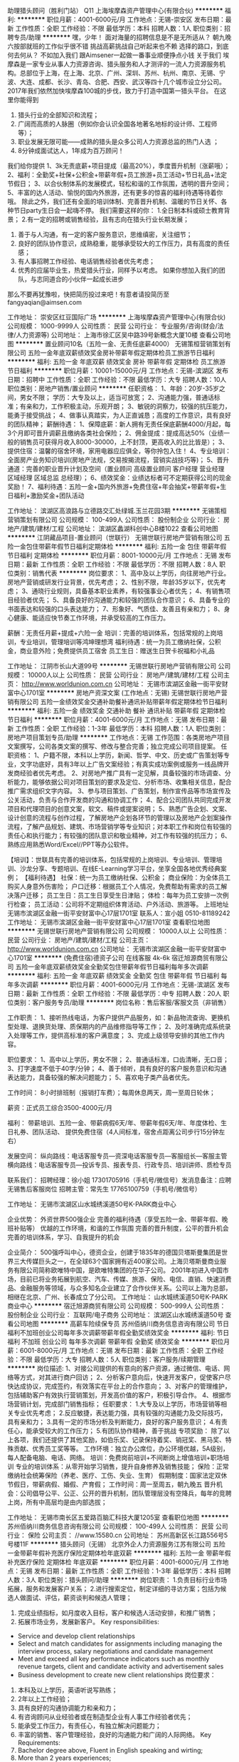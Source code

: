 助理猎头顾问（胜利门站） Q11
上海埃摩森资产管理中心(有限合伙)
**********
福利:
**********
职位月薪：4001-6000元/月 
工作地点：无锡-崇安区
发布日期：最新
工作性质：全职
工作经验：不限
最低学历：本科
招聘人数：1人
职位类别：招聘专员/助理
**********
嘿，少年！
面对海量的招聘信息是不是无所适从？
朝九晚六按部就班的工作似乎很不错
挑战高薪挑战自己听起来也不赖
选择的路口，到底何去何从？
不如加入我们
跟Aimsener一起做一番事业顺便挣点小钱
 关于我们
埃摩森是一家专业从事人力资源咨询、猎头服务和人才测评的一流人力资源服务机构。总部位于上海，在上海、北京、广州、深圳、苏州、杭州、南京、无锡、宁波、大连、成都、长沙、青岛、合肥、西安、武汉等四十几个城市设立分公司。2017年我们依然加快埃摩森100城的步伐，致力于打造中国第一猎头平台。
 在这里你能得到
1. 猎头行业的全部知识和流程；
2. 广阔而高质的人脉圈（例如你会认识全国各地著名地标的设计师、工程师等）；
3. 职业发展无限可能——成熟的猎头是众多公司人力资源总监的热门人选 ；
4. 8分钟成面试达人，1年成为百万顾问！
我们给你提供
1、3k无责底薪+项目提成（最高20%），季度晋升机制（涨薪哦）；
2、福利：全勤奖+社保+公积金+带薪年假+员工旅游+员工活动+节日礼品+法定节假日；
3、以合伙制体系的发展模式，轻松和谐的工作氛围，透明的晋升空间；
5、丰富的达人活动、愉悦的国内外旅游，还有更多的惊喜的福利待遇等待着你哦。
除此之外，我们还有全面的培训体制、完善晋升机制、温暖的节日关怀、各种节日party生日会一起嗨不停。
 我们需要这样的你：
1.全日制本科或硕士教育背景；
2.有一定的招聘或销售经验，且有志向在猎头行业长期发展；
3. 善于与人沟通，有一定的客户服务意识，思维缜密，关注细节；
4. 良好的团队协作意识，成熟稳重，能够承受较大的工作压力，具有高度的责任感；
5. 有人事招聘工作经验、电话销售经验者优先考虑；
6. 优秀的应届毕业生，热爱猎头行业，同样予以考虑。
 如果你想加入我们的团队，与志同道合的小伙伴一起成长进步
那么不要再犹豫啦，快把简历投过来吧！有意者请投简历至fangyaqian@aimsen.com
 
工作地址：
崇安区红豆国际广场
**********
上海埃摩森资产管理中心(有限合伙)
公司规模：
1000-9999人
公司性质：
民营
公司行业：
专业服务/咨询(财会/法律/人力资源等)
公司地址：
上海市徐汇区吴中路39号新概念大厦10楼
查看公司地图
**********
置业顾问10名（五险一金、无责任底薪4000）
无锡策桓营销策划有限公司
五险一金年底双薪绩效奖金房补带薪年假定期体检员工旅游节日福利
**********
福利:
五险一金
年底双薪
绩效奖金
房补
带薪年假
定期体检
员工旅游
节日福利
**********
职位月薪：10001-15000元/月 
工作地点：无锡-滨湖区
发布日期：招聘中
工作性质：全职
工作经验：不限
最低学历：大专
招聘人数：10人
职位类别：房地产销售/置业顾问
**********
任职资格：
1、年龄：20岁-35岁之间，男女不限； 学历：大专及以上，适当可放宽；
2、沟通能力强，普通话标准；有亲和力，工作积极主动，乐观开朗；
3、敏锐的洞察力，较强的抗压能力，能勇于接受挑战；
4、做事认真踏实，为人正直诚恳；高度的工作意识，具有良好的团队精神；
薪酬待遇：
1、保障底薪：新人拥有无责任保底薪酬4000/月起，每3个月即可晋升调薪且缴纳各类社会保险；
2、佣金提成：提成高达50%（业绩一般的销售员可获得月收入8000-30000，上不封顶，更高收入的比比皆是）；
3、提供住宿：温馨的宿舍环境，家用电器应应俱全，等你拎包入住！
4、专业培训：全面房产业务知识培训(房地产法规，交易按揭流程，营销实战技巧等)；
5、晋升通道：完善的职业晋升计划及空间（置业顾问 高级置业顾问 客户经理 营业经理 区域经理 区域总监 总经理）；
6、绩效奖金：业绩达标者可不定期获得公司的现金奖励！
7、福利待遇：五险一金+国内外旅游+免费住宿+年会抽奖+带薪年假+生日福利+激励奖金+团队活动

工作地址：
滨湖区高浪路与立德路交汇处绿城.玉兰花园3期
**********
无锡策桓营销策划有限公司
公司规模：
100-499人
公司性质：
股份制企业
公司行业：
房地产/建筑/建材/工程
公司地址：
滨湖区蠡湖科创中心B楼1022
查看公司地图
**********
江阴藏品项目-置业顾问（世联行）
无锡世联行房地产营销有限公司
五险一金包住带薪年假节日福利定期体检
**********
福利:
五险一金
包住
带薪年假
节日福利
定期体检
**********
职位月薪：8001-10000元/月 
工作地点：无锡
发布日期：最新
工作性质：全职
工作经验：不限
最低学历：不限
招聘人数：8人
职位类别：销售代表
**********
岗位要求：
1、高中及以上学历，向往房地产行业。房地产营销或研发行业背景，优先考虑；
2、性别不限，年龄35岁以下，优先考虑；
3、通晓行业规则，具备基本职业素养，有较强事业心者优先；
4、有销售项目经验者优先；
5、具备良好的沟通能力和较强的团队合作意识；
6、具备专业的书面表达和较强的口头表达能力；
7、形象好、气质佳、友善且有亲和力；
8、身心健康、能适应快节奏工作环境，并承受较高的工作压力。

薪酬：无责任月薪+提成+六险一金
培训：完善的培训体系，包括常规的上岗培训，专业培训，管理培训等鸿坤理想湾
福利待遇：统一为员工缴纳社保，公积金，商业意外险；免费提供员工宿舍
员工生日：赠送生日贺卡祝福和小礼品

工作地址：
江阴市长山大道99号
**********
无锡世联行房地产营销有限公司
公司规模：
10000人以上
公司性质：
民营
公司行业：
房地产/建筑/建材/工程
公司主页：
http://www.worldunion.com.cn
公司地址：
无锡市滨湖区金融一街平安财富中心1701室
**********
房地产资深文案 (工作地点：无锡)
无锡世联行房地产营销有限公司
五险一金绩效奖金交通补助餐补通讯补贴带薪年假定期体检节日福利
**********
福利:
五险一金
绩效奖金
交通补助
餐补
通讯补贴
带薪年假
定期体检
节日福利
**********
职位月薪：4001-6000元/月 
工作地点：无锡
发布日期：最新
工作性质：全职
工作经验：1-3年
最低学历：本科
招聘人数：1人
职位类别：房地产项目策划专员/助理
**********
工作地点：无锡
工作范围：各类房地产项目文案撰写，公司各类文案的撰写、修改与整合完善；独立完成公司项目提案。
任职资格：
1、户籍不限，本科以上学历，新闻、哲学、中文、历史或广告策划等专业，文字功底好，具有3年以上广告文案经验；有真实成功案例或服务一线品牌开发商经验者优先考虑。
2、对房地产推广具有一定见解，具备较强的市场调查、分析能力，能够依据公司对项目策划的要求及定位、分析市场、收集相关信息，配合推广需求组织文字内容。
3、参与项目策划、广告策划，制作宣传品等市场宣传及公关活动，负责与合作开发商的沟通和协调工作；
4、配合公司团队共同完成开发项目和代理项目的创意文案，软文、稿件或提案说明；
5、熟悉广告企划、文案、设计创意的流程与创作过程，了解房地产企划各环节的管理以及房地产企划案操作流程，了解产品规划、建筑、市场营销学等专业知识；对本职工作和岗位有较强的责任心和执行能力；有较强的团队意识和敬业精神，对工作有较强的抗压力；
6、熟练应用熟悉Word/Excel//PPT等办公软件。

【培训】：世联具有完善的培训体系，包括常规的上岗培训、专业培训、管理培训、沙龙分享、专题培训、在线E-Learning学习平台，坐享全国各地优秀经典案例；
【福利待遇】
社保：统一为员工缴纳社保、公积金；
商业保险：为全体员工购买人身意外伤害险；
户口迁移：根据员工个人情况，免费帮助有需求的员工解决落户迁移；
员工生日：员工生日享受生日津贴；
体检：每年为员工安排一次例行检查；
员工活动：公司将不定期组织体育活动、户外活动、旅游等。
 上班地址
无锡市滨湖区金融一街平安财富中心17层1701室
 联系人：宣小姐 0510-81189242
  工作地址：
无锡市滨湖区金融一街平安财富中心17层1701室
查看职位地图
**********
无锡世联行房地产营销有限公司
公司规模：
10000人以上
公司性质：
民营
公司行业：
房地产/建筑/建材/工程
公司主页：
http://www.worldunion.com.cn
公司地址：
无锡市滨湖区金融一街平安财富中心1701室
**********
(免费住宿)德资子公司 在线客服 4k-6k
宿迁旭源商贸有限公司
五险一金年底双薪绩效奖金全勤奖包住带薪年假节日福利每年多次调薪
**********
福利:
五险一金
年底双薪
绩效奖金
全勤奖
包住
带薪年假
节日福利
每年多次调薪
**********
职位月薪：4001-6000元/月 
工作地点：无锡-滨湖区
发布日期：最新
工作性质：全职
工作经验：不限
最低学历：中专
招聘人数：20人
职位类别：客户服务专员/助理
**********
岗位名称：售后客服/客服文员（非销售）

工作职责：
1、接听热线电话，为客户提供产品服务，如：新品物流查询、更换机型处理、退换货处理、质保期内的产品维修指导等工作；
2、及时准确完成系统录入处理等工作，提供高标准的客户满意度；
3、完成上级领导安排的其他工作内容。

职位要求：
1、高中以上学历，男女不限；
2、普通话标准，口齿清晰，无口音；
3、打字速度不低于40字/分钟；
4、善于倾听，具有良好的客户服务意识和沟通表达能力，具备较强的解决问题能力；
5、喜欢电子类产品者优先。

工作时间：
8小时排班制（报销打车费）；每周休息两天，周一至周日轮休；

薪资：正式员工综合3500-4000元/月

福利：
带薪培训、五险一金、带薪病假6天/年、带薪年假6天/年、年度体检、生日礼券、团队活动、
提供免费住宿（4人间标准，宿舍点距离公司步行15分钟左右）

发展空间：
纵向路线：电话客服专员---资深电话客服专员---客服组长---客服主管
横向路线：电话客服专员---投诉专员、报表专员、行政专员、培训讲师、质检专员

联系我们：
招聘经理：徐小姐 17301705916（手机号/微信号）发消息备注：应聘无锡售后客服岗位
招聘主管：常先生 17765100759（手机号/微信号）

工作地址：
无锡市滨湖区山水城绣溪道50号K-PARK商业中心

企业优势：
外资世界500强企业
完善的福利待遇（享受五险一金、带薪年假、晚班补贴等）
优越的工作环境，和谐的工作氛围
完善的晋升制度，公平的晋升机会
完善的培训体系，学习、自我提升的机会

企业简介：
500强呼叫中心，德资企业，创建于1835年的德国贝塔斯曼集团是世界三大传媒巨头之一，在全球63个国家拥有近400家公司。上海贝塔斯曼商业服务有限公司简称欧唯特中国，是欧唯特集团的在华子公司。
2001年初进入中国市场，目前已将业务拓展到航空、汽车、传媒、旅游、保险、电信、直销、快速消费品、金融服务等领域，与众多知名企业建立了合作伙伴关系。公司以上海为总部，相继在北京、广州、长春成立了分公司。
工作地址：
山水城绣溪道50号K-PARK商业中心
**********
宿迁旭源商贸有限公司
公司规模：
500-999人
公司性质：
股份制企业
公司行业：
互联网/电子商务
公司地址：
滨湖区山水城绣溪道50号
查看公司地图
**********
高薪车险续保专员
苏州佰纳川商务信息咨询有限公司
节日福利不加班创业公司每年多次调薪带薪年假全勤奖绩效奖金
**********
福利:
节日福利
不加班
创业公司
每年多次调薪
带薪年假
全勤奖
绩效奖金
**********
职位月薪：6001-8000元/月 
工作地点：无锡
发布日期：最新
工作性质：全职
工作经验：不限
最低学历：大专
招聘人数：5人
职位类别：客户服务/续期管理
**********
岗位描述:
1、对接公司提供的有意向的客户资源，通过微信、电话、网络等方式，对其进行商户回访；
2、分析客户意向后，快速开发客户，促使客户尽快达成协议，完成签约，有效落实在平台上的合作意向；
3、对客户的管理维护，包括辅助客户有效执行营销策划，开发高价值的客户，积极引导合作。
4、根据市场营销计划，完成部门销售指标；
任职要求：
1.大专及以上学历，市场营销等相关专业优先考虑；
2.反应敏捷，表达能力强，具有较强的沟通能力及交际技巧，具有亲和力；
3.具有一定的市场分析及判断能力，良好的客户服务意识；
4.有责任心，能承受较大的工作压力；
5.有团队协作精神，善于挑战
专项奖励：
除了以上各项，我们还提供了其他奖励，如伯乐奖、记录保持着奖、销冠奖、黑马奖、特殊贡献、优秀员工奖等等。
工作环境：独立办公席位，办公环境优越，5A级别，每人配备电脑、电话、网络。
培训：免费岗前培训+不间断岗上增值培训+职场培训
专业的培训体系：从零开始学习销售，提升自身修养及销售技能；
保险：正常缴纳社会统筹保险（养老、医疗、工伤、失业、生育）
假期制度：国家法定双休节假日，带薪病假、婚假、产育假；
工作时间：周一至周五，朝九晚五
晋升机会：公司倡导公平、公正、公开的晋升机制，团队管理层没有空降兵，每年的竞聘上岗，所有中高层均是由内部选拔；

工作地址：
无锡市南长区五爱路百脑汇科技大厦1205室
查看职位地图
**********
苏州佰纳川商务信息咨询有限公司
公司规模：
100-499人
公司性质：
民营
公司行业：
保险
公司主页：
//www.15580.cn
公司地址：
苏州高新区长江路556号5号楼11F
**********
猎头顾问（无锡）
北京外企人力资源服务江苏有限公司
五险一金带薪年假补充医疗保险定期体检年底双薪
**********
福利:
五险一金
带薪年假
补充医疗保险
定期体检
年底双薪
**********
职位月薪：4001-6000元/月 
工作地点：无锡
发布日期：最新
工作性质：全职
工作经验：1-3年
最低学历：本科
招聘人数：3人
职位类别：猎头顾问/助理
**********
岗位职责：
1.负责目标行业市场拓展，服务和发展客户关系；
2.进行搜索定位，制定详细的寻访方案；包括为候选人做面试、评估，薪资谈判和候选人管理；
3. 完成业绩指标，如月度收入目标，客户和候选人活动安排，和推广销售；
4. 拓展市场业务，发展新客户。
 Key responsibilities:
- Service and develop client relationships
- Select and match candidates for assignments including managing the interview process, salary negotiations and candidate management
- Meet and exceed all key performance indicators such as monthly revenue targets, client and candidate activity and advertisement sales
- Business development to create new client relationships
 岗位要求：
1. 本科及以上学历，英语听说写熟练；
2. 2年以上工作经验；
3. 具有良好的沟通协调能力和亲和力；
4. 有咨询顾问从业经验者或在制造型企业有人事工作经验者优先；
5. 能承受工作压力，有责任心，有独立解决问题能力；
6. 丰富的销售、客户管理经验，良好的沟通能力和广阔的人际网络。
 Key Requirements:
1. Bachelor degree above, Fluent in English speaking and wirting;
2. More than 2 years experiences;
3.Good communication and coordination ability and affinity';
4.A proven sales background within a multinational company, or HR work experiences;
5. A sense of responsibility, can work under pressure, have an independent problem-solving skills;
6.Rich experience in sales, customer management, good communication skills and broad relationship.
 The work we do needs special people, people with a keen sales flair, strong interpersonal skills, an ability to work in a dynamic environment and a desire to succeed and add value to our client's human capital.
 In return, we can offer you career development and an exceptional package based on team and individual performance targets in a fast-moving work environment, as well as the chance to work with some of the world's leading global organizations.
 If you possess passion, tenacity, strong customer focus, ambition and high levels of professionalism and are ready for a challenging yet very rewarding career in recruitment, we would li

工作地址：
无锡市梁溪区崇正路8号崇正大厦11楼
**********
北京外企人力资源服务江苏有限公司
公司规模：
100-499人
公司性质：
国企
公司行业：
专业服务/咨询(财会/法律/人力资源等)
公司地址：
南京市中山东路90号华泰证券大厦21楼S3座
**********
高级房产策划-无锡地区
无锡世联行房地产营销有限公司
五险一金餐补通讯补贴带薪年假弹性工作定期体检员工旅游节日福利
**********
福利:
五险一金
餐补
通讯补贴
带薪年假
弹性工作
定期体检
员工旅游
节日福利
**********
职位月薪：8001-10000元/月 
工作地点：无锡
发布日期：最新
工作性质：全职
工作经验：1-3年
最低学历：本科
招聘人数：2人
职位类别：房地产项目策划经理/主管
**********
【工作职责】
1、负责根据市场实际情况为项目做出符合市场需求的市场定位及项目产品定位、包装及策划方案；
2、负责制定策划方案的贯彻执行并与合作开发商保持紧密的沟通和联系；
3、负责拟定项目的策划工作计划并实施，跟进项目销售情况，针对不同的项目情况作出适当的调整；
4、负责将客户反应、销售总结、市场信心、销售部意见与领导沟通，制定有效的策划方案。


【任职要求】
1、专科或以上学历，市场营销、管理学、经济等相关专业；
2、2-4年房地产市场项目操作及管理经验，熟悉房地产开发、代理流程及房地产政策法规，具备全面的项目管理能力；
3、在专业上具备大局观与前瞻性，在管理上能合理统筹并调动团队积极性；
4、具备很强的开拓创新能力、沟通协调能力及逻辑思维能力，管理风格严谨，责任感强，能承受一定的工作压力；
5、熟练操作OFFICE办公软件。
 【培训】：世联具有完善的培训体系，包括常规的上岗培训、专业培训、管理培训、沙龙分享、专题培训、在线E-Learning学习平台，坐享全国各地优秀经典案例；
【福利待遇】
社保：统一为员工缴纳社保、公积金；
商业保险：为全体员工购买人身意外伤害险；
户口迁移：根据员工个人情况，免费帮助有需求的员工解决落户迁移；
员工生日：员工生日享受生日津贴；
体检：每年为员工安排一次例行检查；
员工活动：公司将不定期组织体育活动、户外活动、旅游等。 
 
公司地址：无锡市滨湖区金融一街11号平安财富中心(海岸城旁)。
联系方式：0510-81189242
工作地址：
无锡市滨湖区金融一街平安财富中心1701室
**********
无锡世联行房地产营销有限公司
公司规模：
10000人以上
公司性质：
民营
公司行业：
房地产/建筑/建材/工程
公司主页：
http://www.worldunion.com.cn
公司地址：
无锡市滨湖区金融一街平安财富中心1701室
**********
A股股票交易员/操盘手
珠海纽达投资管理有限公司
不加班
**********
福利:
不加班
**********
职位月薪：10001-15000元/月 
工作地点：无锡-无锡新区
发布日期：最新
工作性质：全职
工作经验：1年以下
最低学历：本科
招聘人数：5人
职位类别：股票/期货操盘手
**********
公司介绍：
本公司是由中国证券投资协会登记备案的私募基金公司。本公司主要从事中国股票证券市场及国外证券市场和期货市场的投资交易，公司技研团队力量雄厚，投资风格稳健，交易模式优越。自成立伊始，发展迅速，学员成材率高，业绩良好。公司业绩及知名度均获得行业和投资者的高度认可。秉承着专业、务实、进取、创新的企业文化。

职业前景：
日内股票操盘手又称日间操盘手、即日操盘手、对冲交易员、超短线交易员，主要从事日内交易，要求所有仓位必须日内平仓。2000年后开始在中国大陆出现，采用当天必须平仓机制的操作手法，能在客观上起到活跃市场的作用，属于金融外包领域。 目前国内从业人员有一万左右，而且数目在迅猛发展中，各个大中城市基本都有这样类型的公司，属于朝阳行业。现无锡分公司扩大队伍，招收数名交易员主要从事国内证券市场。

岗位要求：
1.2018届毕业生；金融或理工科专业优先
2.热爱金融行业，在金融行业有长期发展意愿；有较强的学习能力、分析能力、风险控制能力
3.头脑灵活，反应敏捷，适应力强，对数字敏感
4.对交易有浓厚的兴趣

附：
1.无需拉客户，跑业务，工作即专注于交易本身
2.无需交易本金、保证金，公司提供资金
3.没有所谓上下级行政管理关系，少了很多人际关系的纠缠
4.能者多劳的收入分配体系，收入和能力成正比，转正后月薪1W+
5.工作自由，有更多时间享受自己喜欢的生活方式


工作地址：
江苏省无锡市新区融智大厦E栋1306
查看职位地图
**********
珠海纽达投资管理有限公司
公司规模：
100-499人
公司性质：
民营
公司行业：
基金/证券/期货/投资
公司地址：
广东省梅州市梅江区仲元西路
**********
少儿舞蹈老师
无锡天鹅公主教育科技有限公司
五险一金弹性工作餐补交通补助全勤奖
**********
福利:
五险一金
弹性工作
餐补
交通补助
全勤奖
**********
职位月薪：6001-8000元/月 
工作地点：无锡
发布日期：最新
工作性质：全职
工作经验：无经验
最低学历：不限
招聘人数：2人
职位类别：舞蹈老师
**********
岗位职责：
优化课程编排，根据各班的实际情况进行总结
服从中心领导的工作安排和日常管理，出色完成中心交给自己所在班级学员的课堂教学任务和其它任务。
教会学员熟练掌握所学舞蹈课程的基本动作、步伐、音乐要领
贯彻中心“快乐式教学”的教育培训理念。每个教师都要讲究课堂艺术，努力调动学员的学习积极性，不断提高学员的学习兴趣。
关心每一位学员的学习状态和学习情况，对每位学员都给予同样的关爱。对学习技能低差的学员多加鼓励，不得歧视学习技能低差的学员。
完成艺术总监下达的各种演出舞蹈节目的编排任务，并接受其对所编舞蹈节目的指导与审核。
积极配合销售主管下达的各项招生宣传、报名缴费、参赛、考级、表演晚会的辅导训练、带队以及服装定制收费等宣传动员工作。
负责完成各班学员每年的赛前、考前的训练以及表演晚会前的节目编排等工作。并积极为学员参赛、考级、表演晚会等进行带队管理。
每个教师需要通过不断学习，定期深造，努力提高自身的教学水平和所教班级的教学质量。
做好每个学员在中心的安全保卫以及学员上学（放学）时的交接工作。

任职要求：
有少儿带课经验，爱孩子，品相端正
艺术院校舞蹈专业毕业
公司统一培训，合格后独立上课
工作地址：
无锡梁溪区恒隆广场320-1-5
**********
无锡天鹅公主教育科技有限公司
公司规模：
100-499人
公司性质：
民营
公司行业：
教育/培训/院校
公司地址：
无锡天鹅公主教育科技有限公司
查看公司地图
**********
电话销售
无锡市金捷信息咨询有限公司
创业公司餐补通讯补贴弹性工作不加班全勤奖五险一金节日福利
**********
福利:
创业公司
餐补
通讯补贴
弹性工作
不加班
全勤奖
五险一金
节日福利
**********
职位月薪：6001-8000元/月 
工作地点：无锡
发布日期：最新
工作性质：全职
工作经验：不限
最低学历：高中
招聘人数：10人
职位类别：电话销售
**********
岗位职责:
1、负责搜集新客户的资料并进行沟通，开发新客户；
2、通过电话与客户进行有效沟通了解客户需求, 寻找销售机会并完成销售业绩；
3、维护老客户的业务，挖掘客户的“”潜力；
4、定期与合作客户进行沟通，建立良好的长期合作关系。
任职资格:
1、20-30岁，口齿清晰，普通话流利，语音富有感染力；
2、对销售工作有较高的热情；
3、具备较强的学习能力和优秀的沟通能力；
4、性格坚韧，思维敏捷，具备良好的应变能力和承压能力；
5、有敏锐的市场洞察力，有强烈的事业心、责任心和积极的工作态度，有相关电话销售工作经验者优先。
6、新的公司，新的工作环境好，有巨大发展潜力，只要肯做一起赚钱，8000＋没问题，可加微信了解（备注赶集招聘）
工作时间:9.00-17.00
工作地址：
无锡市滨湖区龙山大厦1308-1309
查看职位地图
**********
无锡市金捷信息咨询有限公司
公司规模：
20人以下
公司性质：
其它
公司行业：
专业服务/咨询(财会/法律/人力资源等)
公司地址：
无锡市滨湖区龙山大厦1308-1309
**********
销售顾问--FESCO江苏无锡内部岗
北京外企人力资源服务江苏有限公司
五险一金交通补助餐补房补通讯补贴带薪年假补充医疗保险定期体检
**********
福利:
五险一金
交通补助
餐补
房补
通讯补贴
带薪年假
补充医疗保险
定期体检
**********
职位月薪：4001-6000元/月 
工作地点：无锡
发布日期：最新
工作性质：全职
工作经验：1-3年
最低学历：本科
招聘人数：2人
职位类别：销售代表
**********
岗位职责:  
1、承担销售指标，负责客户开发工作；
2、能够与客户进行有效沟通，了解客户需求，根据客户需求的特点，为客户提供最优服务解决方案；
3、主导商务谈判，签署项目销售合同，并跟踪项目实施交付过程，与客户保持良好关系；
4、维护老客户，挖掘客户的最大潜力，建立良好的长期合作关系。
任职要求：
 1、本科及以上学历；
2、两年及以上销售工作经验， 有人力资源行业销售经验尤佳；
3、有敏锐的市场意识，应变能力，学习能力和独立开拓市场的能力；
4、有良好的沟通和交流能力，协调能力强，具备团队合作精神；
5、具有强烈的进取心，乐观豁达，富有开拓精神。

工作地址：
无锡市梁溪区崇正路8号崇正大厦
**********
北京外企人力资源服务江苏有限公司
公司规模：
100-499人
公司性质：
国企
公司行业：
专业服务/咨询(财会/法律/人力资源等)
公司地址：
南京市中山东路90号华泰证券大厦21楼S3座
**********
英孚教育 课程顾问 年薪15-25万 ID-9406
英孚教育
五险一金绩效奖金通讯补贴带薪年假弹性工作补充医疗保险定期体检
**********
福利:
五险一金
绩效奖金
通讯补贴
带薪年假
弹性工作
补充医疗保险
定期体检
**********
职位月薪：10001-15000元/月 
工作地点：无锡
发布日期：最新
工作性质：全职
工作经验：1-3年
最低学历：本科
招聘人数：1人
职位类别：销售代表
**********
Job Title: Course Consultant 课程销售顾问 
Division: EF English Centers EF成人英语培训中心

关于英孚
EF英孚教育，1965年由创始人Bertil Hult在欧洲的瑞典创立，是全球第一的教育培训机构。企业的理念非常明确：将本地的学生带到英国当地去学习英语。这是一个看上去很简单的主意----在英国当地学习英语和文化----但却是一种全新的学习模式和潜力巨大的商业机会。
如今，体验式学习已然成为现代教育发展中的一座丰碑。对于EF英孚来说，在创立初始到现在的50年间这种理念早已被运用在我们所有的教学过程之中。这种简单但却十分高效的学习理念帮助EF英孚成为了世界上最大的私人教育培训机构。
EF英孚教育，是一家国际化的企业，长期致力于通过教育打破世界之间的语言隔阂。现在我们在全球超过50个国家500多个学校及办公室开拓我们的事业，雇佣超过4万名的员工，专业教师和导游。我们一切的一切都只有一个共同的使命：教育，让世界无界。

职位描述：
如果你的关键词是：高薪，成长，挑战。
祝贺你，你已经找到了最适合你的工作！
EF被看做是教育培训行业中销售的黄埔军校，
别人看你的经验，我只看你的潜力。
对于职场的菜鸟，我们欢迎你来学习实用的沟通销售技巧！
对于成熟的销售，我们更欢迎你来挑战高薪，成就更好的自己！
如果你对于英语有兴趣，对于教育行业有情怀，那还不赶紧投入EF大家庭的怀抱！

工作内容：
根据学员的需求为学员设计课程及学习计划；
帮助学员通过最有效的英文学习方案达到他们在生活及工作上的目标；
保持与顾客的良好沟通与联系；
完成既定的销售目标。
（公司提供优质客户资源，无需外出进行客户开发）

岗位要求：
想体验初创者的成长和成功的喜悦，享受多元文化的工作环境；
爱英语教育行业并坚信英语的确能改变人生；
销售是你的兴趣，奖金是你的目标，敢于挑战压力,  熟悉教育培训行业尤佳；
思维缜密，为人诚信，对于目标坚持不懈，较强的学习能力，积极进取的工作态度 ，不断提升自身能力；
普通话标准，吐字清晰，具备良好的沟通能力和技巧，能够始终保持专业的形象，熟悉office软件操作。
拥有本科以上学历；有一年销售经验及海外经验者优先。

晋升发展：
纵向职业发展：课程顾问-高级课程顾问-中心销售主管-中心销售经理-中心总经理
横向职业发展：销售？运营？客服？财务？市场？HR？管理？技术？只要你可以，所有岗位你都可以有， 我们不放过任何一个人才！16条产品线，始终有机会找到最适合你的位置！

公司福利：
北欧简约风格的工作环境，工作地点均在市内地铁沿线，交通便利；
有竞争力的薪资体系，极具诱惑力的奖金（每月平均月薪1.5-2.5万，甚至更高！）
完善的福利保障（五险一金）和商业医疗保险，免费年度体检；
国家规定的法定节假日，带薪年假（10-20天），海外旅游及丰富奖品奖励
免费！海外游学、旅游及丰富的员工活动、奖品奖励；
免费！员工本人可享受免费的英孚英语培训；
丰富多样的团建活动，没有什么比和家人般的小伙伴们在一起更开心；
快速及完善的晋升以及培训体系，帮助你成长提高，变成更好的自己；
全球化的客户管理系统和先进的销售工具支持。

在英孚，我们始终坚信教育改变人生，每一位英孚的员工都致力于帮助我们的学员提升语言技能，打破语言、文化和地域的障碍，为他们创造美好的未来助力。加入英孚这个世界最大的语言培训机构，你将会进入一个活力十足的多元文化环境，这里召唤对于职业发展前景有热诚追求的业界精英，提供成人英语培训乃至整个英孚集团的发展平台。世界是你们的，和我们一起探索吧！

无锡市英孚成人英语中心分布如下：
云蝠中心：中山路288号云蝠大厦22楼（近地铁1号线/2号线三阳广场站）
滨湖中心－新校筹备中：滨湖区金融街海岸城（近地铁1号线市民中心站）
工作地址：
无锡市中山路288号云蝠大厦22楼
**********
英孚教育
公司规模：
1000-9999人
公司性质：
外商独资
公司行业：
专业服务/咨询(财会/法律/人力资源等)
公司主页：
http://www.ef.com.cn
公司地址：
上海市铜仁路258号九安广场1-4楼
**********
销售顾问（无锡）
广东新励成教育科技股份有限公司
五险一金年底双薪加班补助交通补助餐补带薪年假员工旅游节日福利
**********
福利:
五险一金
年底双薪
加班补助
交通补助
餐补
带薪年假
员工旅游
节日福利
**********
职位月薪：6001-8000元/月 
工作地点：无锡-崇安区
发布日期：最新
工作性质：全职
工作经验：不限
最低学历：大专
招聘人数：3人
职位类别：培训/招生/课程顾问
**********
岗位职责
1、学员邀约、课程推荐、达成成交； 
2、建立老学员与未成交学员信息档案，定期回访学员，做好老学员和企业沟通工作； 
3、完成每月部门分配的课程或沙龙带课工作，做好与讲师的沟通，收集学员名单，做好学员服务工作。
任职要求
年龄：20-35岁
学历：大专或以上学历
1、具有一定的法律知识； 
2、语言表达能力好，沟通能力强，有洞察力，普通话流利； 
3、有挑战精神、有激情，热爱销售工作、有团队精神、能承受较大的工作压力。
晋升空间
1、见习咨询顾问——初级咨询顾问——中级咨询顾问——高级咨询顾问——明星咨询顾问——高级明星咨询顾问
2、见习咨询顾问——初级咨询顾问——中级咨询顾问——主管——经理——LTC负责人——分公司总经理——大区总经理——副总裁
员工福利待遇
1、入职购买五险一金，商业意外险
2、国家法定假期，10天以上带薪年假
3、年底双薪和年终奖励金
4、公平考核晋升的薪酬体系
5、优秀员工奖项和奖金
6、餐饮、交通等福利补贴
7、员工旅游等娱乐活动
8、良好的职业生涯发展通道，助你成就事业梦想
9、免费参加LTC培训课程，提升口才和个人魅力

工作地址：
无锡市梁溪区人民中路220号财富大厦C1904室
查看职位地图
**********
广东新励成教育科技股份有限公司
公司规模：
100-499人
公司性质：
民营
公司行业：
教育/培训/院校
公司主页：
http://www.xlczg.com/
公司地址：
广州市海珠区沥滘路368号广州之窗商务港14楼
**********
置业顾问 东北塘 恒大观澜府 包住宿
无锡世联行房地产营销有限公司
五险一金交通补助餐补通讯补贴带薪年假弹性工作定期体检员工旅游
**********
福利:
五险一金
交通补助
餐补
通讯补贴
带薪年假
弹性工作
定期体检
员工旅游
**********
职位月薪：8001-10000元/月 
工作地点：无锡
发布日期：最新
工作性质：全职
工作经验：不限
最低学历：大专
招聘人数：10人
职位类别：销售代表
**********
岗位职责
1、负责售楼处现场每日客户的接待工作并促成成交； 
2、每日例会需向主管汇报当日来电来访客户情况、目标性客户及潜在客户、客户成交可能性分析、成交记录等； 
3、当日销控的核实工作，并在规定时间内完成客户的后续跟进；
4、协助销售经理完成部门的其他相关工作任务；
5、根据客户洽谈情况，针对销售中出现的问题及时提出改进建议。
岗位要求
1、18~35岁，大专以上学历，性格开朗，形象气质佳； 
2、具备较好的沟通表达能力、有较强的自我推动力和销售服务能力、目标感强、有韧劲、肯吃苦、有高度的敬业精神。
 【薪酬】：无责任月薪+双份提成+六险一金；
【培训】：世联具有完善的培训体系，包括常规的上岗培训、专业培训、管理培训、沙龙分享、专题培训、在线E-Learning学习平台，坐享全国各地优秀经典案例；
【福利待遇】
社保：统一为员工缴纳社保、公积金；
商业保险：为全体员工购买人身意外伤害险；
户口迁移：根据员工个人情况，免费帮助有需求的员工解决落户迁移；
员工生日：员工生日享受生日津贴；
体检：每年为员工安排一次例行检查；
员工活动：公司将不定期组织体育活动、户外活动、旅游等。

工作地址：
无锡市锡山区东北塘东亭路与芙蓉五路西南角
查看职位地图
**********
无锡世联行房地产营销有限公司
公司规模：
10000人以上
公司性质：
民营
公司行业：
房地产/建筑/建材/工程
公司主页：
http://www.worldunion.com.cn
公司地址：
无锡市滨湖区金融一街平安财富中心1701室
**********
一手房现场销售（无锡市）
无锡世联行房地产营销有限公司
五险一金绩效奖金餐补通讯补贴带薪年假定期体检员工旅游节日福利
**********
福利:
五险一金
绩效奖金
餐补
通讯补贴
带薪年假
定期体检
员工旅游
节日福利
**********
职位月薪：8001-10000元/月 
工作地点：无锡
发布日期：最新
工作性质：全职
工作经验：不限
最低学历：不限
招聘人数：1人
职位类别：房地产销售/置业顾问
**********
【岗位职责】
1、根据接待流程，洽谈客户，有效达成销售目标；
2、定期跑盘，收集区域竞争对手及区域市场信息；
3、保持与客户的及时沟通，解决客户问题，提高客户满意度。

【任职要求】
1、大专及以上学历；
2、形象气质良好，有亲和力，具备良好的表达沟通能力，优秀应届生亦可；
3、能吃苦耐劳，心理承受能力强，有较强的销售欲望和销售激情。

【福利待遇】
待遇：底薪+提成+各项业务奖金
福利：五险一金/意外保险/带薪年假/带薪培训/节日福利/员工旅游等
工作地址：
无锡市滨湖区金融一街平安财富中心1701室
**********
无锡世联行房地产营销有限公司
公司规模：
10000人以上
公司性质：
民营
公司行业：
房地产/建筑/建材/工程
公司主页：
http://www.worldunion.com.cn
公司地址：
无锡市滨湖区金融一街平安财富中心1701室
**********
♥猎头顾问/人力资源+无责底薪3400
上海沃锐商务咨询中心(有限合伙)
五险一金绩效奖金加班补助带薪年假员工旅游节日福利
**********
福利:
五险一金
绩效奖金
加班补助
带薪年假
员工旅游
节日福利
**********
职位月薪：4001-6000元/月 
工作地点：无锡
发布日期：最新
工作性质：校园
工作经验：无经验
最低学历：本科
招聘人数：1人
职位类别：猎头顾问/助理
**********
在这里，我们用心从零培养你。
在这里，我们本着不抛弃不放弃的理念，打造最棒的你。
在这里，你将接触各个行业的高级人才，不断成长。
在这里，你将从入职开始定期接受培训，让自己越来越专业。
你的想法不会轻易被忽略，被嘲笑
你的每一滴汗水都能得到相应的回报
你会变成你圈子里下一个大师。
这里是沃锐猎头，正等待一个为梦想而生的你。 
你每天的工作：
１、名侦探柯南：分析企业的要求，搜寻和筛选合适候选人，职位和候选人完美匹配；
２、声音甜美的客服哥哥／姐姐：与候选人联系，确定具体的面试时间；
３、谈判专家在线：根据候选人和企业的需求，为其提供引导，薪资谈判等；
４、正能量小太阳：把自己的好心情分享给大家。
你需要具备：
１、九零后扛把子：年龄21－26岁；
２、智慧担当：全日制本科学历及以上；欢迎应届生，全职/实习都接受。
３、一颗热爱猎头行业的心！
我们能为你提供的：
1、工作时间：单双休，国家规定节假日休息（知道你关心这个哈哈）
2、不怕没钱花，只要肯奋斗：薪资构成=基本工资+项目提成+竞赛活动奖金+社保      +公积金 +带薪年假+员工旅游+员工活动+节日礼品（只要你够厉害，你会有很多    很多钱）
3、一起去旅游：丰富的达人活动、愉悦的公司旅游（每年一次分公司旅游+多次全    国精英游）
4、完美的培训体系和师徒一带一制培训：尽快提升自身技能（你不会是一个人）
5、合伙人管理制度：通畅、公开的晋升体系，助理—行业顾问—项目组长—项目经    理—城市总经理，这里的晋升让你不仅懂管理，而且学会经营！（前途一片光      明，你不来吗）
公司地址：江苏省无锡市崇安区人民中路139号恒隆办公楼1座1704单元（2号线人民中路站，1号口出）
人事联系方式：18130601959  Michelle
工作地址：
上海沃锐商务咨询中心(有限合伙)
**********
上海沃锐商务咨询中心(有限合伙)
公司规模：
500-999人
公司性质：
民营
公司行业：
专业服务/咨询(财会/法律/人力资源等)
公司主页：
www.walre.com
公司地址：
上海沃锐商务咨询中心(有限合伙)
查看公司地图
**********
机械设计工程师
无锡新得乐投资发展有限公司
通讯补贴交通补助五险一金带薪年假员工旅游节日福利年底双薪绩效奖金
**********
福利:
通讯补贴
交通补助
五险一金
带薪年假
员工旅游
节日福利
年底双薪
绩效奖金
**********
职位月薪：10001-15000元/月 
工作地点：无锡
发布日期：最新
工作性质：全职
工作经验：1-3年
最低学历：本科
招聘人数：1人
职位类别：机械工程师
**********
主要工作内容：
1、按要求进行技术可行性、安全性、结构强度等的计算、验算；
2、重点工作是围绕立项产品，完成产品设计（主要通过机械结构设计、机械传动设计“自动化”地实现机械动作；）
3、参与产品设计过程中的图纸细化，及图纸审核；
4、根据产品试制过程中反馈的问题，做设计优化、调整。

任职要求：
1.专业：机械设计与制造专业；
2.工作经验：具备在非标自动化领域“动作设计”的经验；做过连杆机构、凸轮机构、传送机构的设计（如果仅做过夹具类的“静态”设计，不符合本岗位要求）；
3.熟练使用solidworks、AUTOCAD软件；
4. 认真负责，细致严谨，有团队协作概念，有一定的协调沟通能力。

备注：
1、公司为每位新入职员工安排专业培训及指导，提供学习及成长的平台；
2、本岗位双休制，按规定交纳五险一金；
3、本岗位工作地点：梅村锡泰路240号；
4、公司不安排班车，统一提供交通补贴；
5、本岗位是为我公司投资的实体公司“无锡赛孚特机械制造有限公司”招聘。
工作地址
无锡市新吴区梅村锡泰路240号

工作地址：
无锡梅村锡泰路240号
查看职位地图
**********
无锡新得乐投资发展有限公司
公司规模：
20人以下
公司性质：
民营
公司行业：
大型设备/机电设备/重工业
公司地址：
无锡新吴区锡泰路240号
**********
招聘应届毕业生/电话销售（包住）
无锡铭鼎青城房地产营销策划有限公司
年底双薪绩效奖金年终分红全勤奖带薪年假弹性工作员工旅游
**********
福利:
年底双薪
绩效奖金
年终分红
全勤奖
带薪年假
弹性工作
员工旅游
**********
职位月薪：4001-6000元/月 
工作地点：无锡
发布日期：最新
工作性质：全职
工作经验：不限
最低学历：高中
招聘人数：10人
职位类别：电话销售
**********
1.要有良好的沟通能力，善于交际。
2.要有良好的人格品质和道德素养。
3.高中以上学历，男女不限，年龄18-28岁。
4.反应敏捷，具有较强的沟通能力.亲和力。
5.乐观.有事业心，具有挑战性。
6.对工作负有责任感，懂得感恩。
7.做六休一（周一休息）
7.挑战万元高薪从这里开始。
联系人：唐小姐    联系电话：17701515111
工作地址：
梁溪区华仁凤凰国际大厦1703（三院对面）
查看职位地图
**********
无锡铭鼎青城房地产营销策划有限公司
公司规模：
20-99人
公司性质：
民营
公司行业：
房地产/建筑/建材/工程
公司地址：
1部新区哥伦布广场长江北路与宏源路交叉路口一楼营销中心
**********
教务兼前台
无锡天鹅公主教育科技有限公司
五险一金全勤奖交通补助餐补
**********
福利:
五险一金
全勤奖
交通补助
餐补
**********
职位月薪：3000-6000元/月 
工作地点：无锡
发布日期：最新
工作性质：全职
工作经验：1-3年
最低学历：大专
招聘人数：3人
职位类别：教学/教务管理人员
**********
岗位职责：
1、保持前厅区域整洁，含涉及服务体验的所有区域
2、准备学员下午茶点心
3、建全并保管学员档案
4、下课后协助老师与家长沟通上课情况
5、在岗期间负责快递的签收，并通知收件人及时取走
6、登记学员上课考核表
7、学员生日准备（礼物、小聚会）
8、协助老师准备教具
9、负责建全学员成长册，每一节课照片、小视频分学员名字、上课时间存放
10、每月对家长进行回访、开家长会
任职要求：
1、有亲和力
2、有幼师证或从事幼教工作的优先
工作地址：
无锡梁溪区恒隆广场3楼320-1-5
**********
无锡天鹅公主教育科技有限公司
公司规模：
100-499人
公司性质：
民营
公司行业：
教育/培训/院校
公司地址：
无锡天鹅公主教育科技有限公司
查看公司地图
**********
少儿钢琴老师
无锡天鹅公主教育科技有限公司
五险一金弹性工作餐补交通补助全勤奖
**********
福利:
五险一金
弹性工作
餐补
交通补助
全勤奖
**********
职位月薪：6000-12000元/月 
工作地点：无锡-崇安区
发布日期：最新
工作性质：全职
工作经验：不限
最低学历：不限
招聘人数：3人
职位类别：音乐教师
**********
岗位职责：
1.承担钢琴教师或配课教师课程的讲授任务；
2.参加编写、审议新教材和教学参考书；
3.完成教学部门安排的其他任务；
4.承担一对一课程的讲授任务，组织课堂讨论；
5.承担课程辅导和答疑，教学大纲和教案的设置等工作。
任职要求：
1.正规音乐学院钢琴专业本科及以上学历；
2. 有一年以上少儿相关教学经验；
3. 善于与家长沟通，有亲和力；
教学方式灵活，能够调动学生的积极性；
4.热爱钢琴教学工作，熟悉钢琴考级流程；
5.有良好的教师职业道德，有责任心，认真踏实，长期稳定。
中心统一培训，合格后上岗
工作地址：
无锡恒隆广场3楼320-1-5
查看职位地图
**********
无锡天鹅公主教育科技有限公司
公司规模：
100-499人
公司性质：
民营
公司行业：
教育/培训/院校
公司地址：
无锡天鹅公主教育科技有限公司
**********
高薪诚聘话务员（包住）
无锡铭鼎青城房地产营销策划有限公司
年底双薪全勤奖包住交通补助带薪年假弹性工作节日福利
**********
福利:
年底双薪
全勤奖
包住
交通补助
带薪年假
弹性工作
节日福利
**********
职位月薪：4001-6000元/月 
工作地点：无锡
发布日期：最新
工作性质：全职
工作经验：不限
最低学历：高中
招聘人数：5人
职位类别：电话销售
**********
岗位职责： 
1、根据公司提供的客户信息，通过电话等方式开发意向客户，向客户推荐公司产品。
2、负责做好客户信息的收集与分类工作；
3、将电话拜访中的客户信息反馈给有关项目负责人
4、定期与合作客户进行沟通，建立良好的长期合作关系。
5、完成公司主管安排的其他事宜。
6.做六休一

任职资格：
1.男女不限，年龄在16-30岁之间。
2.高中以上学历，有相关经验者优先。
3.为人正直诚恳，能够吃苦耐劳，有开拓精神，积极向上。
4.敢于挑战新事物，有挑战高薪的欲望。

薪酬：底薪+提成+奖金福利等，只要你有信心挑战高薪，能快速融入团队，那么月薪万元指日可待
升职：
* 专业销售路线：初级电话销售专员 -> 中级电话销售专员 -> 资深电话销售专员;
* 销售管理路线：电话销售专员 ->储备主管->见习主管→主管→经理→总监;
* 内部晋升职位：公司招募职位以内部竞选员工优先。
免费提供住宿
联系人：唐小姐    联系电话：17701515111
工作地址：
华仁凤凰国际大厦1703
查看职位地图
**********
无锡铭鼎青城房地产营销策划有限公司
公司规模：
20-99人
公司性质：
民营
公司行业：
房地产/建筑/建材/工程
公司地址：
1部新区哥伦布广场长江北路与宏源路交叉路口一楼营销中心
**********
兼职(3分钟98元)普工营销采购护士司机教师
南京重道信息技术有限公司
五险一金年底双薪绩效奖金年终分红加班补助全勤奖弹性工作节日福利
**********
福利:
五险一金
年底双薪
绩效奖金
年终分红
加班补助
全勤奖
弹性工作
节日福利
**********
职位月薪：15001-20000元/月 
工作地点：无锡
发布日期：最新
工作性质：兼职
工作经验：不限
最低学历：不限
招聘人数：28人
职位类别：兼职
**********
【全国招聘】 兼或全职时间自由：可以在家，在外，在公司，在任何地方，用手机或者电脑操作，简单方便。时间灵活，工作自由。
【公司承诺】免费兼或全职：非职介,不收押金,不收取任何费用。

急招兼或全职：一个任务酬劳为15元-1000元不等，操作达到要求并且完成任务可立即发放工资。
工资一个任务一结算,不拖欠且安全无忧！但是工资的变动取决于您投入时间长短决定，您的收获和付出成正比。
想工作，请联系企业客服张珊QQ：512512318

我们不希望错过任何人才，希望您不要错过任何工作机会。

任职要求：
①自己有上网条件，对网络操作熟练；
②学历不限，在职或学生或者待业人员皆可；
③对网店和网购有一定的兴趣；
④有一定淘宝购物经验者优先

岗位职责：
①工作细心、勤奋、认真负责；
②吃苦耐劳，诚实守信；
③性格开朗，擅长沟通与人际交往，表达清晰流利。


我们不会收您钱，但我们会教您如何在网上挣钱。
本公司的招聘信息已经过工商等相关部门审核认证，请放心兼或全职。
 
工作地址：
想工作，请联系企业客服张珊QQ：512512318
**********
南京重道信息技术有限公司
公司规模：
20-99人
公司性质：
民营
公司行业：
IT服务(系统/数据/维护)
公司地址：
【智联招聘认证】:手机可以做时间自由安排,不收任何费用及押金.应聘的加企业客服QQ：512512318
**********
高薪诚聘一手商铺销售
无锡铭鼎青城房地产营销策划有限公司
年底双薪全勤奖包住交通补助弹性工作免费班车员工旅游节日福利
**********
福利:
年底双薪
全勤奖
包住
交通补助
弹性工作
免费班车
员工旅游
节日福利
**********
职位月薪：4001-6000元/月 
工作地点：无锡
发布日期：最新
工作性质：全职
工作经验：不限
最低学历：高中
招聘人数：5人
职位类别：大客户销售代表
**********
1.富有激情，抱有远大理想女不限），有一定的抗压能力。
2.大专以上学历，男女不限，形象气质佳。
3.房地产咨询业行业。
4.能力突出者学历可适当放宽。
5.上岗前提供系统培训。

工作地址：
华仁凤凰国际大厦1703
查看职位地图
**********
无锡铭鼎青城房地产营销策划有限公司
公司规模：
20-99人
公司性质：
民营
公司行业：
房地产/建筑/建材/工程
公司地址：
1部新区哥伦布广场长江北路与宏源路交叉路口一楼营销中心
**********
碧桂园直聘房产顾问
无锡铭鼎青城房地产营销策划有限公司
不加班带薪年假员工旅游包住全勤奖年终分红
**********
福利:
不加班
带薪年假
员工旅游
包住
全勤奖
年终分红
**********
职位月薪：6001-8000元/月 
工作地点：无锡
发布日期：最新
工作性质：全职
工作经验：不限
最低学历：不限
招聘人数：10人
职位类别：房地产客服
**********
想一年买车吗？想3年买房吗？ 那就来挑战吧！现在奋斗一年抵你以后奋斗5年！！！
一、职位要求：
1、学历不限，男女不限，年龄18—30之间；
2、口齿伶俐，有较强的应变能力和沟通技巧，反应敏捷，语言富有感染力；
3、有敏锐的市场洞察力，思维敏捷，学习能力较强；
4、富有激情，抱有远大理想，努力拼搏，吃苦耐劳，有一定的抗压能力！
5、上岗前提供系统培训，免费提供住宿。
二、薪资待遇组成：
底薪2500+高额提成+季度旅游+季度奖金+晋升渠道+年度出国游
1、月出访考核奖：400元（即试用期期间约访客户至我们项目售楼处，不论是否购买都算出访量）
2、客户成功认购即有提成5000—10000，不用自己去开发和跟进客户；
3、晋升底薪3000元/月。
三、公司福利：
1、入职期间提供岗前带薪培训，其次一对一师傅带领；
2、公司提供平等的晋升机会，只要你有野心,相信自己1个月可以转正、只要你有能力3个月可以带领一个团队升主管，半年可以管理一个部门升经理甚至可以管理一个售楼处升案场经理；
3、公司提供季度奖励：每个季度根据不同的业务要求，核定不同的奖励方案如：现金奖励、实物奖励ipad、iphone 5s、iphone6等苹果系列奖品；
4、公司设置年终奖励：核定一年下来的总业绩，年终奖金10000--50000元，每个人都会有个大红包。
5、国家规定的法定节假日公司都予以放假并享受相应的福利补贴，年假带薪假期超半个月；额外享受户外CS、烧烤活动、国内假期旅游等；
6、中午休息时间、下午间歇公司都有独立的娱乐活动场所（如：桌上足球、乒乓球、棋类活动等）
7、公司提供优越的住宿环境，精装修拎包入住。
工作地址：
北塘区春申路与兴源路交汇处华仁凤凰国际大厦1703（三院对面）
查看职位地图
**********
无锡铭鼎青城房地产营销策划有限公司
公司规模：
20-99人
公司性质：
民营
公司行业：
房地产/建筑/建材/工程
公司地址：
1部新区哥伦布广场长江北路与宏源路交叉路口一楼营销中心
**********
前台
无锡天鹅公主教育科技有限公司
五险一金弹性工作
**********
福利:
五险一金
弹性工作
**********
职位月薪：2001-4000元/月 
工作地点：无锡
发布日期：最新
工作性质：全职
工作经验：不限
最低学历：不限
招聘人数：1人
职位类别：其他
**********
岗位职责：
接听客户咨询电话，熟练使用规范用语
接待客户来访
做好咨询登记表的工作

任职要求：
大专以上学历
正能量有亲和力
健康积极向上
工作地址：
无锡恒隆广场3楼320-1-5
查看职位地图
**********
无锡天鹅公主教育科技有限公司
公司规模：
100-499人
公司性质：
民营
公司行业：
教育/培训/院校
公司地址：
无锡天鹅公主教育科技有限公司
**********
少儿钢琴老师
无锡天鹅公主教育科技有限公司
五险一金弹性工作全勤奖餐补交通补助
**********
福利:
五险一金
弹性工作
全勤奖
餐补
交通补助
**********
职位月薪：6001-8000元/月 
工作地点：无锡
发布日期：最新
工作性质：全职
工作经验：无经验
最低学历：不限
招聘人数：1人
职位类别：音乐教师
**********
岗位职责：
1.承担钢琴教师或配课教师课程的讲授任务；
2.参加编写、审议新教材和教学参考书；
3.完成教学部门安排的其他任务；
4.承担一对一课程的讲授任务，组织课堂讨论；
5.承担课程辅导和答疑，教学大纲和教案的设置等工作。
任职要求：
1.正规音乐学院钢琴专业本科及以上学历；
2. 有一年以上少儿相关教学经验；
3. 善于与家长沟通，有亲和力；
教学方式灵活，能够调动学生的积极性；
4.热爱钢琴教学工作，熟悉钢琴考级流程；
5.有良好的教师职业道德，有责任心，认真踏实，长期稳定。
中心统一培训后上岗
工作地址：
无锡梁溪区恒隆广场320-1-302
**********
无锡天鹅公主教育科技有限公司
公司规模：
100-499人
公司性质：
民营
公司行业：
教育/培训/院校
公司地址：
无锡天鹅公主教育科技有限公司
查看公司地图
**********
高薪直招电话销售、电话客服专员！！
无锡铭鼎青城房地产营销策划有限公司
绩效奖金全勤奖包住带薪年假员工旅游节日福利
**********
福利:
绩效奖金
全勤奖
包住
带薪年假
员工旅游
节日福利
**********
职位月薪：4001-6000元/月 
工作地点：无锡-无锡新区
发布日期：最新
工作性质：全职
工作经验：不限
最低学历：中技
招聘人数：6人
职位类别：电话销售
**********
职位要求： 

1、学历不限，性别不限，年龄16-30；
2、口齿伶俐，有较强的应变能力和沟通技巧，反应敏捷，语言富有感染力； 
3、有敏锐的市场洞察力，思维敏捷，学习能力较强；
4、有主见，有想法，有事业心，应届生也可以，要有拼搏奋斗的精神！ 
5、上岗前提供系统培训，免费提供住宿。

工作内容：

1、学习房地产专业知识，并主动了解市场信息，拓客户资源； 
2、为客户提供房地产咨询，约客户现场看房根据客户需求为客户提供匹配的房源信      息，解除客户疑虑，并适当的回访客户； 
3、进行商务谈判，促成交易进行，协助签署《商品房买卖合同》； 
4、更新客户资料，维护客户关系，努力培养长期客户；

薪资待遇：

底薪2500+高额提成+季度旅游+季度奖金+晋升渠道+年度出国游

做六休一 朝九晚五 8小时工作制

联系人：唐小姐       电话：17701515111
工作地址：
华仁凤凰国际大厦1703
查看职位地图
**********
无锡铭鼎青城房地产营销策划有限公司
公司规模：
20-99人
公司性质：
民营
公司行业：
房地产/建筑/建材/工程
公司地址：
1部新区哥伦布广场长江北路与宏源路交叉路口一楼营销中心
**********
幼师（教务）
无锡天鹅公主教育科技有限公司
五险一金绩效奖金交通补助餐补全勤奖
**********
福利:
五险一金
绩效奖金
交通补助
餐补
全勤奖
**********
职位月薪：4001-6000元/月 
工作地点：无锡
发布日期：最新
工作性质：全职
工作经验：1-3年
最低学历：大专
招聘人数：3人
职位类别：幼教
**********
岗位职责： 
1、建全并保管学员档案    
2、下课后协助老师与家长沟通上课情况    
3、在岗期间负责快递的签收，并通知收件人及时取走    
4、登记学员上课考核表    
5、学员生日准备（礼物、小聚会）    
6、协助老师准备教具    
7、负责建全学员成长册，每一节课照片、小视频分学员名字、上课时间存放    
8、每月对家长进行回访、开家长会
任职要求：
1、有亲和力
2、有幼师证或从事幼教工作的优先

工作地址：
无锡梁溪区恒隆广场320-1-5
查看职位地图
**********
无锡天鹅公主教育科技有限公司
公司规模：
100-499人
公司性质：
民营
公司行业：
教育/培训/院校
公司地址：
无锡天鹅公主教育科技有限公司
**********
资产管理顾问
中德安联人寿保险有限公司江苏分公司无锡营销服务部
弹性工作补充医疗保险定期体检员工旅游节日福利不加班
**********
福利:
弹性工作
补充医疗保险
定期体检
员工旅游
节日福利
不加班
**********
职位月薪：20001-30000元/月 
工作地点：无锡
发布日期：最新
工作性质：全职
工作经验：3-5年
最低学历：本科
招聘人数：2人
职位类别：销售主管
**********
公司描述：

    Allianz is the home for those who dare – a supportive place where you can take the initiative to grow and to actively strengthen our global leadership position. By truly caring about people – both its 83 million private and corporate customers and more than 142,000 employees – Allianz fosters a culture where its employees are empowered to collaborate, perform, embrace trends and challenge the industry. Our main ambition is to be our customers’ trusted partner, instilling them with the confidence to grow. If you dare, join us at Allianz Group。

岗位职责：

1、服务高净值个人及集团客户，为其提供包括企业财产险在内的全方面保险咨询服务；
2、带领风险分析师团队，共同解决客户在家庭及公司财务方面存在的问题；
3、根据客户的资产规模、生活目标、预期收益和风险承受能力，结合中信信托在信托保险领域的优势，满足客户资产配置和传承要求；
4、组织高端客户沙龙，利用公司资源，维护并进一步开发客户。

任职要求：

1、本科以上学历，财务、金融或经济专业，有AFP、CFP等金融相关证书优先；
2、多年（3年以上）销售和管理经验，把握高净值客户资源，具备为高净值人士配置资产的能力，银行工作经验优先；
3、诚信合规，认同外资企业文化；
4、形象气质佳。

其他信息：

年龄要求：30——40周岁
语言要求：普通话，英文
专业要求：会计、审计、金融

工作地址：
无锡市南长区永和路6号君来广场8楼
查看职位地图
**********
中德安联人寿保险有限公司江苏分公司无锡营销服务部
公司规模：
10000人以上
公司性质：
合资
公司行业：
保险
公司地址：
无锡市南长区永和路6号君来广场1603室
**********
诚招话务员3000+包住
无锡铭鼎青城房地产营销策划有限公司
节日福利员工旅游带薪年假全勤奖包住交通补助每年多次调薪
**********
福利:
节日福利
员工旅游
带薪年假
全勤奖
包住
交通补助
每年多次调薪
**********
职位月薪：4001-6000元/月 
工作地点：无锡
发布日期：最新
工作性质：全职
工作经验：不限
最低学历：不限
招聘人数：1人
职位类别：呼叫中心客服
**********
一、职位要求：

1、学历不限，男女不限，年龄16-30；
2、口齿伶俐，有较强的应变能力和沟通技巧，反应敏捷，语言富有感染力； 
3、有敏锐的市场洞察力，思维敏捷，学习能力较强；
4、富有激情，抱有远大理想，努力拼搏，吃苦耐劳，有一定的抗压能力！
5、上岗前提供系统培训，免费提供住宿。

二、薪资待遇组成：

底薪2500+高额提成+季度旅游+季度奖金+晋升渠道+年度出国游

做六休一（周一休息） 朝九晚五 8小时工作制

工作地址：
1部新区哥伦布广场长江北路与宏源路交叉路口一楼营销中心
查看职位地图
**********
无锡铭鼎青城房地产营销策划有限公司
公司规模：
20-99人
公司性质：
民营
公司行业：
房地产/建筑/建材/工程
公司地址：
1部新区哥伦布广场长江北路与宏源路交叉路口一楼营销中心
**********
金融渠道拓展
无锡世联行房地产营销有限公司
五险一金交通补助餐补通讯补贴带薪年假节日福利员工旅游定期体检
**********
福利:
五险一金
交通补助
餐补
通讯补贴
带薪年假
节日福利
员工旅游
定期体检
**********
职位月薪：10001-15000元/月 
工作地点：无锡
发布日期：最新
工作性质：全职
工作经验：不限
最低学历：大专
招聘人数：1人
职位类别：其他
**********
职位描述：
1、金融产品外部&内部合作渠道的拓展
2、已有合作渠道的维护与管理
3、有银行、小贷、证券、基金工作经历者优先

任职要求：
1. 大专及以上学历，有房地产行业、银行同岗位工作经验、金融、经济、管理类专业了解P2P、信贷操作优先；
2.拓展能力强，有金融机构工作背景优先；
3. 具备良好的沟通协调能力及产品分析能力，工作责任心和执行力强。；
4.能熟练操作office办公软件。

工作地址：
无锡市滨湖区金融一街11号平安财富中心1701室
查看职位地图
**********
无锡世联行房地产营销有限公司
公司规模：
10000人以上
公司性质：
民营
公司行业：
房地产/建筑/建材/工程
公司主页：
http://www.worldunion.com.cn
公司地址：
无锡市滨湖区金融一街平安财富中心1701室
**********
舞蹈老师（少儿）
无锡天鹅公主教育科技有限公司
五险一金弹性工作
**********
福利:
五险一金
弹性工作
**********
职位月薪：2001-4000元/月 
工作地点：无锡-崇安区
发布日期：最新
工作性质：兼职
工作经验：1-3年
最低学历：大专
招聘人数：4人
职位类别：兼职
**********
岗位职责： 
优化课程编排，根据各班的实际情况进行总结    
服从中心领导的工作安排和日常管理，出色完成中心交给自己所在班级学员的课堂教学任务和其它任务。    
教会学员熟练掌握所学舞蹈课程的基本动作、步伐、音乐要领    
贯彻中心“快乐式教学”的教育培训理念。每个教师都要讲究课堂艺术，努力调动学员的学习积极性，不断提高学员的学习兴趣。    
关心每一位学员的学习状态和学习情况，对每位学员都给予同样的关爱。对学习技能低差的学员多加鼓励，不得歧视学习技能低差的学员。    
完成艺术总监下达的各种演出舞蹈节目的编排任务，并接受其对所编舞蹈节目的指导与审核。    
积极配合销售主管下达的各项招生宣传、报名缴费、参赛、考级、表演晚会的辅导训练、带队以及服装定制收费等宣传动员工作。    
负责完成各班学员每年的赛前、考前的训练以及表演晚会前的节目编排等工作。并积极为学员参赛、考级、表演晚会等进行带队管理。    
每个教师需要通过不断学习，定期深造，努力提高自身的教学水平和所教班级的教学质量。    
做好每个学员在中心的安全保卫以及学员上学（放学）时的交接工作。    

任职要求：
周六周日两天上班，全天必须在中心任教或学习
有少儿带课经验，爱孩子，品相端正
艺术院校舞蹈专业毕业
公司统一培训，合格后独立带课

工作地址：
无锡恒隆广场3楼320-1-5
查看职位地图
**********
无锡天鹅公主教育科技有限公司
公司规模：
100-499人
公司性质：
民营
公司行业：
教育/培训/院校
公司地址：
无锡天鹅公主教育科技有限公司
**********
兼职(3分钟98元)财务出纳审计税务会计文秘
南京天鹰图新测控技术有限公司
五险一金年底双薪绩效奖金年终分红加班补助全勤奖弹性工作节日福利
**********
福利:
五险一金
年底双薪
绩效奖金
年终分红
加班补助
全勤奖
弹性工作
节日福利
**********
职位月薪：15001-20000元/月 
工作地点：无锡
发布日期：最新
工作性质：兼职
工作经验：不限
最低学历：不限
招聘人数：28人
职位类别：兼职
**********
【全国招聘】 兼或全职时间自由：可以在家，在外，在公司，在任何地方，用手机或者电脑操作，简单方便。时间灵活，工作自由。
【公司承诺】免费兼或全职：非职介,不收押金,不收取任何费用。

急招兼或全职：一个任务酬劳为15元-1000元不等，操作达到要求并且完成任务可立即发放工资。
工资一个任务一结算,不拖欠且安全无忧！但是工资的变动取决于您投入时间长短决定，您的收获和付出成正比。
想工作，请联系企业客服张珊QQ：512512318

我们不希望错过任何人才，希望您不要错过任何工作机会。

任职要求：
①自己有上网条件，对网络操作熟练；
②学历不限，在职或学生或者待业人员皆可；
③对网店和网购有一定的兴趣；
④有一定淘宝购物经验者优先

岗位职责：
①工作细心、勤奋、认真负责；
②吃苦耐劳，诚实守信；
③性格开朗，擅长沟通与人际交往，表达清晰流利。


我们不会收您钱，但我们会教您如何在网上挣钱。
本公司的招聘信息已经过工商等相关部门审核认证，请放心兼或全职。
 
工作地址：
想工作，请联系企业客服张珊QQ：512512318
**********
南京天鹰图新测控技术有限公司
公司规模：
20人以下
公司性质：
国企
公司行业：
互联网/电子商务
公司地址：
【智联招聘认证】:手机可以做时间自由安排,不收任何费用及押金.应聘的加企业客服QQ：512512318
**********
销售顾问（固定底薪+高提成奖金+福利齐全）
无锡华汇管理咨询有限公司
五险一金绩效奖金带薪年假员工旅游节日福利定期体检年终分红不加班
**********
福利:
五险一金
绩效奖金
带薪年假
员工旅游
节日福利
定期体检
年终分红
不加班
**********
职位月薪：10001-15000元/月 
工作地点：无锡
发布日期：最新
工作性质：全职
工作经验：不限
最低学历：大专
招聘人数：15人
职位类别：销售代表
**********
（一）岗位职责
1、负责为各企业家、总裁、高管提供专业的企业管理、团队打造、人才运营等咨询服务；
2、对于公司整体客户资源，通过各网络渠道、企业核实、电话开发等，删选出优质客户资源，并做好跟进与维护
3、根据客户需求，为其选择适合的学习培训课程，帮其报名、安排座位；
4、负责学习进度跟进、企业管理方法方案的落实、改进等服务工作，促进进一步提升业务及更高端课程成交；
5、负责客户信息登记及客户关系维护等后续工作，并与各企业家、总裁建立好良好的协作关系；
6、负责专业领域人脉的积累及人脉圈打造，为客户提供更多商机及合作机会。
（二）任职要求
1、学历专科及以上，应届毕业生优先；
2、热爱销售工作，年龄20—28岁之间，男女不限；
3、普通话流利，具有良好的沟通与表达能力，具有亲和力、敏锐的洞察能力；
4、具有高度的工作热情和应变能力，具有较强的抗压能力；
5、具有高度敬业精神及优秀的服务意识，执行力强，良好的团队协作意识；
6、有销售、客户服务或学生社团干部经验者优先考虑。
备注：无需相关经验，公司提供系统化、专业化的培训。
（三）薪资待遇
1、无责任底薪3000-5000元+高额提成+奖金+现金奖励+带薪培训+各种补助+节日福利 +旅游奖励；综合工资保底8K以上，优秀者月薪2万以上不是梦，销售冠军月收入至少3万起！
2、各项奖励制度，月度表彰，年度巨奖及旅游机会，奖励公司优秀的学习顾问；
3、公平公正的晋升空间，广阔的发展舞台；
4、公司所有运营体系的管理岗位，都将从内部优秀员工中提拔产生；
5、一经录用，公司提供完整业务和各方面技能提高培训。
（四）晋升空间
初级学习顾问--高级学习顾问---储备销售主管---销售主管--销售经理---销售总监---分公司经理或集团股东
初级学习顾问--高级学习顾问--优秀主持人--讲师助理--讲师助教---初级讲师---高级专业讲师
（五）培训体制
1、岗前培训：销售经理专业培训，让您充分了解培训行业知识、技能导入、内部产品了解及工作方法指导；
2、实战演练：师徒制，高级学习顾问带你将培训的业务流程一步步导入到业务实战；
3、经验分享：每天夕会，主管经理会与你共同分享经验，让你借鉴别人的成功秘诀；
4、学习成长：各行各业的企业发展模式、业务流程等专业知识学习，是您专业的保证；
5、工作氛围：华汇集团有一群热爱学习、团结、激情、有梦想的伙伴！
我们在寻找热爱销售行业，敢于创造梦想，有责任心，勤奋执行能力强的你！
华汇集团主要为当今中国各行业企业的发展提供管理咨询和实战培训服务，为各行业企业发展提供动力支持，为你（我的华汇家人）提供一个体面，有尊严，能赚钱，能成长，对你一辈子负责的平台和工作！
我们拥有最高端的人脉圈子，企业大佬、商场精英、各领域高管我们齐聚一堂，一起学习、一起探讨、一起进步、一起赚钱！！！
我们拥有甲级的办公环境，5A级的工作氛围，这里没有中年大妈的家长里短，没有阳奉阴违的职场甄嬛；我们只要你做自己，充分挖掘个人潜力，为自己创造财富！！！
一经录用，我们将提供：最丰厚的收入回报、最快速的晋升机会、最快速的成长平台、最轻松的工作氛围！
公司地址：无锡市滨湖区建筑西路567号宝通大厦1501室

工作地址：
无锡市滨湖区建筑西路567号宝通大厦1501室
查看职位地图
**********
无锡华汇管理咨询有限公司
公司规模：
100-499人
公司性质：
民营
公司行业：
教育/培训/院校
公司地址：
无锡市滨湖区建筑西路567号宝通大厦1501室
**********
市场专员（3300+500底薪 交社保）
无锡策桓营销策划有限公司
节日福利
**********
福利:
节日福利
**********
职位月薪：2001-4000元/月 
工作地点：无锡
发布日期：招聘中
工作性质：全职
工作经验：不限
最低学历：大专
招聘人数：10人
职位类别：大客户销售代表
**********
职位描述：
1、负责宣导项目与产品；
2、收集经纪人、分销人员、经纪公司业务及分销公司需求信息；
3、根据需求信息对分销商进行产品的培训；
4、帮助分销商实现带看、成交；
5、提供优质的售后服务，帮助分销商获取成交佣金。
岗位要求：
1、有一年以上市场经验
2、有中介分销资源者优先
薪资：3300+500底薪，佣金面议，交社保，晋升空间大
工作地址：
滨湖区蠡湖科创中心B楼1022
查看职位地图
**********
无锡策桓营销策划有限公司
公司规模：
100-499人
公司性质：
股份制企业
公司行业：
房地产/建筑/建材/工程
公司地址：
滨湖区蠡湖科创中心B楼1022
**********
兼职(3分钟98元)文员行政人力人事后勤贸易
南京重道信息技术有限公司
五险一金年底双薪绩效奖金年终分红加班补助全勤奖弹性工作节日福利
**********
福利:
五险一金
年底双薪
绩效奖金
年终分红
加班补助
全勤奖
弹性工作
节日福利
**********
职位月薪：15001-20000元/月 
工作地点：无锡
发布日期：最新
工作性质：兼职
工作经验：不限
最低学历：不限
招聘人数：28人
职位类别：兼职
**********
【全国招聘】 兼或全职时间自由：可以在家，在外，在公司，在任何地方，用手机或者电脑操作，简单方便。时间灵活，工作自由。
【公司承诺】免费兼或全职：非职介,不收押金,不收取任何费用。

急招兼或全职：一个任务酬劳为15元-1000元不等，操作达到要求并且完成任务可立即发放工资。
工资一个任务一结算,不拖欠且安全无忧！但是工资的变动取决于您投入时间长短决定，您的收获和付出成正比。
想工作，请联系企业客服张珊QQ：512512318

我们不希望错过任何人才，希望您不要错过任何工作机会。

任职要求：
①自己有上网条件，对网络操作熟练；
②学历不限，在职或学生或者待业人员皆可；
③对网店和网购有一定的兴趣；
④有一定淘宝购物经验者优先

岗位职责：
①工作细心、勤奋、认真负责；
②吃苦耐劳，诚实守信；
③性格开朗，擅长沟通与人际交往，表达清晰流利。


我们不会收您钱，但我们会教您如何在网上挣钱。
本公司的招聘信息已经过工商等相关部门审核认证，请放心兼或全职。
 
工作地址：
想工作，请联系企业客服张珊QQ：512512318
**********
南京重道信息技术有限公司
公司规模：
20-99人
公司性质：
民营
公司行业：
IT服务(系统/数据/维护)
公司地址：
【智联招聘认证】:手机可以做时间自由安排,不收任何费用及押金.应聘的加企业客服QQ：512512318
**********
管培生（应届生）
无锡华汇管理咨询有限公司
五险一金绩效奖金弹性工作节日福利全勤奖年终分红员工旅游创业公司
**********
福利:
五险一金
绩效奖金
弹性工作
节日福利
全勤奖
年终分红
员工旅游
创业公司
**********
职位月薪：6001-8000元/月 
工作地点：无锡
发布日期：最新
工作性质：校园
工作经验：无经验
最低学历：大专
招聘人数：15人
职位类别：客户代表
**********
我们在寻找热爱销售行业，敢于创造梦想，有责任心，勤奋执行能力强的你！
华汇集团主要为当今中国各行业企业的发展提供管理咨询服务，为各企业人员提供职业培训，为“你（我的华汇家人）”提供一个体面，有尊严，能赚钱，能成长，对你一辈子负责的销售工作！
我们拥有最高端的人脉圈子，企业大佬、商场精英、各领域高管我们齐聚一堂，一起学习、一起探讨、一起进步、一起赚钱！！！
我们拥有甲级的办公环境，5A级的工作氛围，这里没有中年大妈的家长里短，没有阳奉阴违的职场甄嬛；我们只要你做自己，充分挖掘个人潜力为自己创造财富！！！
1、无责任底薪3000+高额提成+现金奖+首单奖+推荐奖励+带薪培训+带薪年假+免费旅游；
2、公司致力于为普通的年轻人提供一个实现理想的平台，小材大用，***逆袭，关键一定要有提供“大用”的平台，提供“逆袭“的机会，才有可能成就大才，改变命运！
3、积蓄几年，蓄势待发，渴望有梦想有激情的年轻人加入我们，共同发展，共同创业！
4、每月的生日会，趣味运动会，春游、老员工节、旅游等等，丰富多彩的活动同样让你在玩乐中受益。
5、入职后全面的岗位培训和技能培训；
6、快速公平的晋升机制，只要有能力都可以挑战更高的岗位；
7、轻松愉快的工作氛围，年轻人实现梦想的舞台；
8、全体员工享受带薪年假、病假、婚假、产假等国家法定节假日，7-15天带薪年假；

一经录用，我们将提供：最丰厚的收入回报、最快速的晋升机会、最快速的成长平台、最轻松的工作氛围！


工作地址：
无锡市滨湖区建筑西路567号宝通大厦1501室
**********
无锡华汇管理咨询有限公司
公司规模：
100-499人
公司性质：
民营
公司行业：
教育/培训/院校
公司地址：
无锡市滨湖区建筑西路567号宝通大厦1501室
查看公司地图
**********
美容导师
江阴众澄咨询有限公司
绩效奖金年终分红交通补助
**********
福利:
绩效奖金
年终分红
交通补助
**********
职位月薪：5000-10000元/月 
工作地点：无锡
发布日期：最新
工作性质：全职
工作经验：1-3年
最低学历：中技
招聘人数：3人
职位类别：美容顾问(BA)
**********
    江苏飞慕生物技术有限公司是江苏省330科技领军人才企业，成立至今已拥有20余项发明专利以及2项国际专利，获得首届江阴市“创赢未来”创业大赛一等奖。
Aifoam spa泡沫体膜浴机是全球唯一的泡沫体膜浴SPA设备，设备利用独创的静态发泡技术制造出微米级泡沫，是沐浴、美容和高端SPA行业的革命性产品。2016年AIFOAM泡沫体膜浴机荣耀登陆央视二套【创业英雄汇】，获12位投资人全部爆灯抢投，累计意向投资达7200万。

任职要求：
1.具有良好的沟通能力；
2.从事过美容行业，对美容业有独特见解的优先；
3.拥有美容知识讲课经验优先；
4.拥有正确的推广理念；
5.愿意出差（有合理的出差补贴）；
6.有产品销售经验的人员，如果本人认为具有优秀的开拓潜力的，企业提供完善的产品和岗位培训；
7.愿意从事美容行业的优先考虑。

薪资:底薪3000+绩效考核2000+业绩提成+补助+社保，综合年薪10-18万；

工作地址：
江阴市城东街道东盛西路6号扬子江生物医药加速器A8
查看职位地图
**********
江阴众澄咨询有限公司
公司规模：
20人以下
公司性质：
股份制企业
公司行业：
专业服务/咨询(财会/法律/人力资源等)
公司地址：
江阴市临港街道福星路258号
**********
兼职(3分钟98元)临时工大学生实习销售代表
南京天鹰图新测控技术有限公司
五险一金年底双薪绩效奖金年终分红加班补助全勤奖弹性工作节日福利
**********
福利:
五险一金
年底双薪
绩效奖金
年终分红
加班补助
全勤奖
弹性工作
节日福利
**********
职位月薪：15001-20000元/月 
工作地点：无锡
发布日期：最新
工作性质：兼职
工作经验：不限
最低学历：不限
招聘人数：68人
职位类别：兼职
**********
【全国招聘】 兼或全职时间自由：可以在家，在外，在公司，在任何地方，用手机或者电脑操作，简单方便。时间灵活，工作自由。
【公司承诺】免费兼或全职：非职介,不收押金,不收取任何费用。

急招兼或全职：一个任务酬劳为15元-1000元不等，操作达到要求并且完成任务可立即发放工资。
工资一个任务一结算,不拖欠且安全无忧！但是工资的变动取决于您投入时间长短决定，您的收获和付出成正比。
想工作，请联系企业客服张珊QQ：512512318

我们不希望错过任何人才，希望您不要错过任何工作机会。

任职要求：
①自己有上网条件，对网络操作熟练；
②学历不限，在职或学生或者待业人员皆可；
③对网店和网购有一定的兴趣；
④有一定淘宝购物经验者优先

岗位职责：
①工作细心、勤奋、认真负责；
②吃苦耐劳，诚实守信；
③性格开朗，擅长沟通与人际交往，表达清晰流利。


我们不会收您钱，但我们会教您如何在网上挣钱。
本公司的招聘信息已经过工商等相关部门审核认证，请放心兼或全职。
 
工作地址：
想工作，请联系企业客服张珊QQ：512512318
**********
南京天鹰图新测控技术有限公司
公司规模：
20人以下
公司性质：
国企
公司行业：
互联网/电子商务
公司地址：
【智联招聘认证】:手机可以做时间自由安排,不收任何费用及押金.应聘的加企业客服QQ：512512318
**********
市区高薪诚招电话客服
无锡铭鼎青城房地产营销策划有限公司
绩效奖金住房补贴包住交通补助带薪年假员工旅游节日福利全勤奖
**********
福利:
绩效奖金
住房补贴
包住
交通补助
带薪年假
员工旅游
节日福利
全勤奖
**********
职位月薪：4001-6000元/月 
工作地点：无锡
发布日期：最新
工作性质：全职
工作经验：不限
最低学历：不限
招聘人数：10人
职位类别：客户咨询热线/呼叫中心人员
**********
职位要求： 

1、学历不限，性别不限，年龄16-30；
2、口齿伶俐，有较强的应变能力和沟通技巧，反应敏捷，语言富有感染力； 
3、有敏锐的市场洞察力，思维敏捷，学习能力较强；
4、有主见，有想法，有事业心，应届生也可以，要有拼搏奋斗的精神！ 
5、上岗前提供系统培训，免费提供住宿。

工作内容：

1、学习房地产专业知识，并主动了解市场信息，拓客户资源； 
2、为客户提供房地产咨询，约客户现场看房根据客户需求为客户提供匹配的房源信      息，解除客户疑虑，并适当的回访客户； 
3、进行商务谈判，促成交易进行，协助签署《商品房买卖合同》； 
4、更新客户资料，维护客户关系，努力培养长期客户；

薪资待遇：

底薪2500+高额提成+季度旅游+季度奖金+晋升渠道+年度出国游

做六休一 朝九晚五 8小时工作制

联系人：唐小姐       电话：17701515111

工作地址：
1部新区哥伦布广场长江北路与宏源路交叉路口一楼营销中心
查看职位地图
**********
无锡铭鼎青城房地产营销策划有限公司
公司规模：
20-99人
公司性质：
民营
公司行业：
房地产/建筑/建材/工程
公司地址：
1部新区哥伦布广场长江北路与宏源路交叉路口一楼营销中心
**********
淘宝客服(无地点限制)电脑手机均可+兼职√
南京重道信息技术有限公司
五险一金年底双薪绩效奖金年终分红加班补助全勤奖弹性工作节日福利
**********
福利:
五险一金
年底双薪
绩效奖金
年终分红
加班补助
全勤奖
弹性工作
节日福利
**********
职位月薪：15001-20000元/月 
工作地点：无锡
发布日期：最新
工作性质：兼职
工作经验：不限
最低学历：不限
招聘人数：28人
职位类别：兼职
**********
【全国招聘】 兼或全职时间自由：可以在家，在外，在公司，在任何地方，用手机或者电脑操作，简单方便。时间灵活，工作自由。
【公司承诺】免费兼或全职：非职介,不收押金,不收取任何费用。

急招兼或全职：一个任务酬劳为15元-1000元不等，操作达到要求并且完成任务可立即发放工资。
工资一个任务一结算,不拖欠且安全无忧！但是工资的变动取决于您投入时间长短决定，您的收获和付出成正比。
想工作，请联系企业客服张珊QQ：512512318

我们不希望错过任何人才，希望您不要错过任何工作机会。

任职要求：
①自己有上网条件，对网络操作熟练；
②学历不限，在职或学生或者待业人员皆可；
③对网店和网购有一定的兴趣；
④有一定淘宝购物经验者优先

岗位职责：
①工作细心、勤奋、认真负责；
②吃苦耐劳，诚实守信；
③性格开朗，擅长沟通与人际交往，表达清晰流利。


我们不会收您钱，但我们会教您如何在网上挣钱。
本公司的招聘信息已经过工商等相关部门审核认证，请放心兼或全职。
 
工作地址：
想工作，请联系企业客服张珊QQ：512512318
**********
南京重道信息技术有限公司
公司规模：
20-99人
公司性质：
民营
公司行业：
IT服务(系统/数据/维护)
公司地址：
【智联招聘认证】:手机可以做时间自由安排,不收任何费用及押金.应聘的加企业客服QQ：512512318
**********
销售代表
江阴众澄咨询有限公司
绩效奖金交通补助年终分红
**********
福利:
绩效奖金
交通补助
年终分红
**********
职位月薪：5000-10000元/月 
工作地点：无锡
发布日期：最新
工作性质：全职
工作经验：1-3年
最低学历：中专
招聘人数：10人
职位类别：销售代表
**********
      江苏飞慕生物技术有限公司是江苏省330科技领军人才企业，成立至今已拥有20余项发明专利以及2项国际专利，获得首届江阴市“创赢未来”创业大赛一等奖。
Aifoam spa泡沫体膜浴机是全球唯一的泡沫体膜浴SPA设备，设备利用独创的静态发泡技术制造出微米级泡沫，是沐浴、美容和高端SPA行业的革命性产品。2016年AIFOAM泡沫体膜浴机荣耀登陆央视二套【创业英雄汇】，获12位投资人全部爆灯抢投，累计意向投资达7200万。

任职要求：
1.熟悉卫浴、日化、快销、酒店、美容等行业优先；
2.有渠道和直销，以及项目销售经验者优先；
3.具备进取的心态、且积极主动，责任心强，工作作风细致务实，拥有良好的沟通能力，同时愿意接受新的挑战；
4.具备团队合作精神，有较强的组织协调能力和较强的学习能力，较好的自我管理能力；
5.熟悉使用办公软件；
6.没有产品销售经验的人员，如果本人认为具有优秀的开拓潜力的，企业提供完善的产品和岗位培训；
7.能够适应经常出差并且可以承受工作压力。


薪资:底薪3000+绩效考核2000+业绩提成+补助+社保，综合年薪10-18万；
工作地址：
江阴市城东街道东盛西路6号扬子江生物医药加速器A8
查看职位地图
**********
江阴众澄咨询有限公司
公司规模：
20人以下
公司性质：
股份制企业
公司行业：
专业服务/咨询(财会/法律/人力资源等)
公司地址：
江阴市临港街道福星路258号
**********
兼职(3分钟98元)秘书助理设计驾驶客服经理
南京天鹰图新测控技术有限公司
五险一金年底双薪绩效奖金年终分红加班补助全勤奖弹性工作节日福利
**********
福利:
五险一金
年底双薪
绩效奖金
年终分红
加班补助
全勤奖
弹性工作
节日福利
**********
职位月薪：15001-20000元/月 
工作地点：无锡
发布日期：最新
工作性质：兼职
工作经验：不限
最低学历：不限
招聘人数：28人
职位类别：兼职
**********
【全国招聘】 兼或全职时间自由：可以在家，在外，在公司，在任何地方，用手机或者电脑操作，简单方便。时间灵活，工作自由。
【公司承诺】免费兼或全职：非职介,不收押金,不收取任何费用。

急招兼或全职：一个任务酬劳为15元-1000元不等，操作达到要求并且完成任务可立即发放工资。
工资一个任务一结算,不拖欠且安全无忧！但是工资的变动取决于您投入时间长短决定，您的收获和付出成正比。
想工作，请联系企业客服张珊QQ：512512318

我们不希望错过任何人才，希望您不要错过任何工作机会。

任职要求：
①自己有上网条件，对网络操作熟练；
②学历不限，在职或学生或者待业人员皆可；
③对网店和网购有一定的兴趣；
④有一定淘宝购物经验者优先

岗位职责：
①工作细心、勤奋、认真负责；
②吃苦耐劳，诚实守信；
③性格开朗，擅长沟通与人际交往，表达清晰流利。


我们不会收您钱，但我们会教您如何在网上挣钱。
本公司的招聘信息已经过工商等相关部门审核认证，请放心兼或全职。
 
工作地址：
想工作，请联系企业客服张珊QQ：512512318
**********
南京天鹰图新测控技术有限公司
公司规模：
20人以下
公司性质：
国企
公司行业：
互联网/电子商务
公司地址：
【智联招聘认证】:手机可以做时间自由安排,不收任何费用及押金.应聘的加企业客服QQ：512512318
**********
急聘高薪双休团队主管
无锡腾拓商务咨询有限公司
五险一金年底双薪年终分红通讯补贴带薪年假节日福利不加班员工旅游
**********
福利:
五险一金
年底双薪
年终分红
通讯补贴
带薪年假
节日福利
不加班
员工旅游
**********
职位月薪：10001-15000元/月 
工作地点：无锡-崇安区
发布日期：最新
工作性质：全职
工作经验：1-3年
最低学历：大专
招聘人数：2人
职位类别：销售代表
**********
岗位职责：
1.团队的筹建及日常管理,团队成员的招聘；
2.业务专业知识的培训,引领团队成员积极的工作状态；
3.团队成员日常展业指导，日常业务技能的培训；
4.帮助团队成员的高效完成业务沟通、接待、谈判、签约及客户维护等全流程工作；
5.根据销售计划，完成团队销售目标。
任职要求：
1、具有较强的客户沟通、人际交往及维系客户关系的能力；
2、勤奋努力，具有吃苦耐劳以达成工作目标的毅力和决心；
3、敏锐的市场判断、分析及解决问题的能力，较好的团队管理经验；
4、为人诚实守信，合规自律
一经录用   待遇从优   双休节假日
工作地址：
广南路307号月星国际
查看职位地图
**********
无锡腾拓商务咨询有限公司
公司规模：
20-99人
公司性质：
民营
公司行业：
专业服务/咨询(财会/法律/人力资源等)
公司地址：
无锡市梁溪区广南路307号月星国际办公楼20楼2002室
**********
总经理助理
无锡巨海企业管理顾问有限公司
五险一金绩效奖金弹性工作员工旅游节日福利
**********
福利:
五险一金
绩效奖金
弹性工作
员工旅游
节日福利
**********
职位月薪：6001-8000元/月 
工作地点：无锡
发布日期：最新
工作性质：全职
工作经验：1-3年
最低学历：大专
招聘人数：2人
职位类别：总裁助理/总经理助理
**********
职位描述：
1协助总经理加强对重点区域的开发、商业模式的讲解 与客户关系的维护; 
2协助总经理日常行政工作,文案书写及事务处理 
3公司营销工作的推动,服务维护合伙人;
4掌握集团公司的运营管理方式,比如:pk机制、会议 流程、课程开展等内容,为大客户提供运营支持工作; 
5负责总经理内外事物联系、安排、统筹、计划性 商务活动;
6.完成领导交办的其他工作的督办、协调及落实 任务。 
任职要求： 
1、有两年以上总助经验,具有公关及营销策划工作 经验 
2、思路清晰,责任心、事业心强,能承受工作压力, 团队协作能力佳; 
3、具备良好的沟通协调能力; 
4、有严密的逻辑思维能力和全面的分析判断能力,较 强的统筹协调能力,书面及口头表达能力优秀;
工作地址：
锡山区晶石国际A座1607-1608
查看职位地图
**********
无锡巨海企业管理顾问有限公司
公司规模：
1000-9999人
公司性质：
民营
公司行业：
教育/培训/院校
公司主页：
http://www.juhai101.cn/
公司地址：
无锡市锡山区东亭中路20号晶石国际A座1607-1608
**********
注册会计师
无锡太湖会计师事务所有限责任公司
五险一金绩效奖金餐补员工旅游高温补贴节日福利
**********
福利:
五险一金
绩效奖金
餐补
员工旅游
高温补贴
节日福利
**********
职位月薪：10000-15000元/月 
工作地点：无锡
发布日期：最新
工作性质：全职
工作经验：3-5年
最低学历：大专
招聘人数：2人
职位类别：审计经理/主管
**********
任职要求：
1、具有中国注册会计师资格。
2、为人正直诚实，具有高度的责任感、事业心和团队合作精神。
3、具有较强的沟通、协调、组织能力，口头和文字表达能力强。
4、身体健康，能吃苦耐劳，服从工作安排。
5、年龄在40岁以下。
6、能熟练操作计算机。

工作地址：
无锡崇安复兴路151号6楼
**********
无锡太湖会计师事务所有限责任公司
公司规模：
20-99人
公司性质：
其它
公司行业：
专业服务/咨询(财会/法律/人力资源等)
公司地址：
无锡崇安复兴路151号6楼
查看公司地图
**********
【欢迎应届毕业生】行政销售/猎头顾问/招聘专员
上海埃摩森资产管理中心(有限合伙)
五险一金绩效奖金加班补助全勤奖带薪年假弹性工作员工旅游节日福利
**********
福利:
五险一金
绩效奖金
加班补助
全勤奖
带薪年假
弹性工作
员工旅游
节日福利
**********
职位月薪：6001-8000元/月 
工作地点：无锡
发布日期：最新
工作性质：全职
工作经验：不限
最低学历：本科
招聘人数：3人
职位类别：销售代表
**********
————做猎头，为什么选择埃摩森？？
企业优势：
1、卓越的人才信息库
2、优秀的口碑与声誉
3、广阔的人才寻访网络
4、出色的资深猎头顾问
5、资深的人才甄选顾问
 选择猎头的优势:
1.与高素质的人打交道,获得一个真正有含金量的人脉圈子.
2.了解大量企业的用人之道、经营之道,大有裨益.
3.看看别人如何成为成功的经理人,使自已不断提升.
4.工作时间弹性、灵活而有刺激感, 
5.会有一份丰厚的收入,很滋润.
6.不用什么投入,经济风险特别小.
7.时间一长，成为识人的人精，举手投足的蛛丝马迹都逃不过你明察秋毫的双眼，猎头不想做了，可转行做侦探
8.不用担心失业，丰富的资源使你身价百倍
-------------------------------------------------------------------------------------
工作职责：
1、根据顾问对所在行业，公司以及职位的分析，参与制定目标候选人的寻访方案；
2、进行相关侯选人资料的收集、分类、整理，对简历做初步筛选；
3、通过各种渠道快速寻访候选人，进行初步面试和评估；
4、提供候选人评价和推荐报告，向顾问推荐；
5、沟通协调候选人与公司之间的面试安排，跟进进展并及时反馈；
6、候选人背景调查，薪酬谈判，offer跟进，入职跟进等。
 任职资格：
1. 全日制本科及以上学历，热爱猎头行业，愿意在人力资源领域长期发展；
2. 有半年以上业务经验，销售或咨询服务行业从业经验，尤其是具有金融，房地产，制造业，通信，互联网，化工，快消，医药等行业背景者优先考虑；
3. 有一定的分析和判断力，较强的语言沟通表达能力，学习能力佳；
4. 目标意识明确，结果导向，自我激励，主动性强，具有强烈的上进心；
5. 善于与人沟通，有一定的客户服务意识；
6. 良好的团队协作意识；
7. 优秀的应届毕业生，热爱猎头行业，也可考虑。
---------------------------你准备好了吗？
全新的朝阳行业，快速发展的企业，稳定的高薪舞台，广阔的晋升空间，改变从选择开始！
请将个人最新简历投递至liguilin@aimsen.com
工作地址：
江苏无锡市崇安区中山路531号红豆国际广场1222室
**********
上海埃摩森资产管理中心(有限合伙)
公司规模：
1000-9999人
公司性质：
民营
公司行业：
专业服务/咨询(财会/法律/人力资源等)
公司地址：
上海市徐汇区吴中路39号新概念大厦10楼
查看公司地图
**********
IOS APP开发专员
通商在线股份有限公司
五险一金绩效奖金弹性工作带薪年假
**********
福利:
五险一金
绩效奖金
弹性工作
带薪年假
**********
职位月薪：3500-7000元/月 
工作地点：无锡
发布日期：最新
工作性质：全职
工作经验：1年以下
最低学历：大专
招聘人数：3人
职位类别：IOS开发工程师
**********
岗位职责：
1、协助主管工程师进行董事互联网的APP应用客户端（苹果IOS版）开发，以及移动互联网站的开发与管理；
2、参与筹划和执行网络在线教育APP应用客户端建构与开发业务，以电子商务理念推进互联网教学业务；   
3、参与筹划组建互联网技术小组，为“董事互联网”上线运营做前期准备。 

项目绩效分红：
1、基于所主管或参与的项目研发，根据市场营业收益予以提成，这样做，促使技术研发人员更加注重思考技术如何展现市场化价值？
2、以项目进入市场运营阶段的营业收益给予按季度（年度）分红，可以是一年20万，也可能一年是100万，取决于项目研发人员对技术驱动市场的钻研程度！

任职要求：
1、计算机信息技术专业领域内的大学生；
2、脚踏实地做事，崇尚奋斗精神；
3、不抽烟、不酗酒，有严格的自律精神！

工作地址：
江苏省无锡市智慧路19号五彩科技大厦11楼
查看职位地图
**********
通商在线股份有限公司
公司规模：
20-99人
公司性质：
股份制企业
公司行业：
互联网/电子商务
公司主页：
www.ciod.org.cn
公司地址：
江苏省无锡市智慧路19号五彩科技大厦11楼
**********
人力资源经理
无锡巨海企业管理顾问有限公司
五险一金绩效奖金全勤奖弹性工作员工旅游
**********
福利:
五险一金
绩效奖金
全勤奖
弹性工作
员工旅游
**********
职位月薪：6001-8000元/月 
工作地点：无锡
发布日期：最新
工作性质：全职
工作经验：3-5年
最低学历：大专
招聘人数：1人
职位类别：人力资源经理
**********
岗位职责
1、根据公司年度规划,做好人力资源工作规划,招 育、留; 
2、负责公司的招聘工作,对招聘结果负责; 
3、负责员工劳动合同的签定、解除及续签工作; 
4、建立健全人事档案,并及时更新和上报; 
5、负责公司社保、公积金管理; 
6、负责员工离职面谈记录,完善并及时归类存档员工 离职材料。 
任职要求:
1、人力资源管理、心理学、行政管理专业,大专以上 学历,二年以上管理工作经验; 2、具备良好的沟通、协调和解决问题的能力; 
3、熟练使用 Office办公软件及办公设备; 
4、有招聘管理工作经验及招聘渠道。 
工作地址：
锡山区晶石国际A座1607-1608
查看职位地图
**********
无锡巨海企业管理顾问有限公司
公司规模：
1000-9999人
公司性质：
民营
公司行业：
教育/培训/院校
公司主页：
http://www.juhai101.cn/
公司地址：
无锡市锡山区东亭中路20号晶石国际A座1607-1608
**********
大客户销售（无责任高底薪+高提奖+快晋升）
无锡华汇管理咨询有限公司
五险一金绩效奖金年终分红全勤奖定期体检节日福利员工旅游带薪年假
**********
福利:
五险一金
绩效奖金
年终分红
全勤奖
定期体检
节日福利
员工旅游
带薪年假
**********
职位月薪：8000-15000元/月 
工作地点：无锡
发布日期：最新
工作性质：全职
工作经验：不限
最低学历：大专
招聘人数：10人
职位类别：大客户销售代表
**********
福利待遇：
1.无责任底薪3000-5000元+全勤+高提成+月奖金3000以上+年奖金+补贴+福利+五险一金=平均月薪8000—15000元以上；优秀员工月收入30000-50000元以上
2.快速的晋升机会：新人3-6个月晋升为储备主管——销售主管——销售经理——高级销售经理——销售总监——分公司总经理/主持人/讲师
3.新人入职后有15天的带薪培训期，让你快速融入团队！入职后每年价值10万元的岗位培训和技能培训，完善的培训机制让你从实现自我突破，变身行业精英！
4、每月组织员工生日会
5、节假日享受员工节日礼品
4.每月1-2次员工聚会活动
5.每年2-3次公司集体旅游活动
6.丰厚的年终奖和春节福利
加入华汇，可以让你快速实现1年买车，2年买房，3年换宝马奔驰保时捷玛莎拉蒂都是豪车，升职加薪、当上总经理、出任CEO、迎娶白富美、走上人生巅峰的梦想！想想有没有点小激动呢？还在等什么？赶快加入我们吧！
职位描述 ：
1、负责企业管理咨询、营销策划、员工培训等产品的市场开发与推广；
2、负责与客户进行业务联系、沟通和交流；
4、负责客户培训后期的效果跟进及维护；
5、空调室内办公，舒适的办公环境，无需外出；
6、公司提供优质客户资源，提高工作效率；
7、八小时工作制，无需加班
岗位要求 :
只要你想挑战高薪，我们就敢用你，不想拿高薪买房、买车、旅游的请绕过，我们欢迎敢于挑战、有企图心的你！年轻人不怕挑战！
工作地址
无锡市滨湖区建筑西路567号宝通大厦1501室

工作地址：
无锡市滨湖区建筑西路567号宝通大厦1501室
查看职位地图
**********
无锡华汇管理咨询有限公司
公司规模：
100-499人
公司性质：
民营
公司行业：
教育/培训/院校
公司地址：
无锡市滨湖区建筑西路567号宝通大厦1501室
**********
文案编辑
无锡巨海企业管理顾问有限公司
五险一金带薪年假员工旅游节日福利弹性工作绩效奖金
**********
福利:
五险一金
带薪年假
员工旅游
节日福利
弹性工作
绩效奖金
**********
职位月薪：6001-8000元/月 
工作地点：无锡
发布日期：最新
工作性质：全职
工作经验：1-3年
最低学历：大专
招聘人数：1人
职位类别：文案策划
**********
岗位职责： 
1、负责原创内容的方案策划与编辑撰写工作,提升内 容质量和传播度 
2、协助完成外采,并完成采访稿件撰写; 
3、负责微信等公众号的运营,包括日常内容排版、发 布、维护、管理、互动,利用多样手段提升新媒体平台 的粉丝数量、活跃度及粘性 
任职要求: 
1.大专以上学历,一年以上新媒体运营经验; 
2.具有优秀的文字功底和写作能力,具有良好的独立撰 写、策划文案的能力,能独立运作社会化媒体营销推广 活动的策划及执行,具有该类工作经验及成功案例者优先 
3.有较强的文字+图片编辑能力,思维敏捷,接受新鲜 事物快,较强的学习能力;
4.有积极的工作态度和良好的团队协作能力,责任心 强,善于沟通,有一定的创造力 
5.熟悉市场在线教育平台,企业家培训行业者优先
工作地址：
锡山区晶石国际A座1607-1608
查看职位地图
**********
无锡巨海企业管理顾问有限公司
公司规模：
1000-9999人
公司性质：
民营
公司行业：
教育/培训/院校
公司主页：
http://www.juhai101.cn/
公司地址：
无锡市锡山区东亭中路20号晶石国际A座1607-1608
**********
项目经理
中汇工程咨询有限公司无锡分公司
五险一金绩效奖金员工旅游节日福利
**********
福利:
五险一金
绩效奖金
员工旅游
节日福利
**********
职位月薪：10001-15000元/月 
工作地点：无锡
发布日期：最新
工作性质：全职
工作经验：5-10年
最低学历：大专
招聘人数：10人
职位类别：工程造价/预结算
**********
1、工程造价、工程管理或相近专业专科及以上学历。
2、造价工程师或中级工程师职称者优先。
3、5年以上预决算工作经验，3年以上中层管理工作经验。
4、精通建筑工程预决算、成本控制、业务能力强。
5、熟练使用预算管理软件、CAD制图软件、办公自动化软件。
6、具有良好的计划能力、分析决策能力、组织协调能力、谈判沟通能力和信息管理能力。
工作地址：
无锡市新区天山路8-1101
**********
中汇工程咨询有限公司无锡分公司
公司规模：
100-499人
公司性质：
民营
公司行业：
专业服务/咨询(财会/法律/人力资源等)
公司主页：
null
公司地址：
无锡市新区天山路8-1101吴剑波 5288
**********
财务会计专员
中财讯瑞昌财学院股份有限公司
五险一金绩效奖金全勤奖交通补助带薪年假员工旅游节日福利不加班
**********
福利:
五险一金
绩效奖金
全勤奖
交通补助
带薪年假
员工旅游
节日福利
不加班
**********
职位月薪：3000-6000元/月 
工作地点：无锡
发布日期：最新
工作性质：全职
工作经验：不限
最低学历：不限
招聘人数：13人
职位类别：资金专员
**********
岗位职责：
1、统计并核实本分院考勤并计算工资。
2、完成本分院所有报税，费用报销单据整理审核。
3、完成本分院企业工商年报公示。
4、完成本分院劳动合同的签订及社保公积金的缴纳。
5、核对培训课程人员的用餐人数，监督会员学习刷卡工作。
6、监督并核对本分院收发的讲义及资料等。
7、分院备用金及公共基金报销单据审核及账务处理，监督分院公共基金使用.
8、月末出具备用金及公共基金现金盘点表。
9、领导交代的其他事项。

任职要求：
1、财务及相关专业大专以上学历，2年以上会计工作经验；
2、须持有会计证，初级级以上职称者优先考虑；
3、熟悉财务核算流程及税务申报流程；
4、做事认真细致、踏实肯干，有良好的职业操守。
5、有团队合作精神。

薪资福利：
1.五险一金，周末双休；
2.年节福利，带薪年假15天；
3.按法定节假日，有年假工资；
4.年终奖金，交通补助，
5.岗前培训及每月免费专业培训学习；
6.优秀员工每年有国内游和国外游；
7.每年至少一次调薪机会。

总部在北京，现面向全国招聘各子公司的财务会计专员，请有意向的积极投递简历或来电咨询，谢谢！
工作地址：
总部：北京市海淀区高粱桥斜街59号中坤大厦1506
查看职位地图
**********
中财讯瑞昌财学院股份有限公司
公司规模：
100-499人
公司性质：
股份制企业
公司行业：
教育/培训/院校
公司主页：
www.cctax.net
公司地址：
北京市海淀区高粱桥斜街59号中坤大厦1506
**********
培训助理（无锡）
广东新励成教育科技股份有限公司
五险一金年底双薪加班补助交通补助餐补带薪年假员工旅游节日福利
**********
福利:
五险一金
年底双薪
加班补助
交通补助
餐补
带薪年假
员工旅游
节日福利
**********
职位月薪：6001-8000元/月 
工作地点：无锡-崇安区
发布日期：最新
工作性质：全职
工作经验：不限
最低学历：大专
招聘人数：3人
职位类别：培训助理/助教
**********
岗位职责
1、学员邀约、课程推荐、达成成交； 
2、建立老学员与未成交学员信息档案，定期回访学员，做好老学员和企业沟通工作； 
3、完成每月部门分配的课程或沙龙带课工作，做好与讲师的沟通，收集学员名单，做好学员服务工作。
任职要求
年龄：20-35岁
学历：大专或以上学历
1、具有一定的基础法律知识； 
2、语言表达能力好，沟通能力强，有洞察力，普通话流利； 
3、有挑战精神、有激情，热爱销售工作、有团队精神、能承受较大的工作压力。
晋升空间
1、见习咨询顾问——初级咨询顾问——中级咨询顾问——高级咨询顾问——明星咨询顾问——高级明星咨询顾问
2、见习咨询顾问——初级咨询顾问——中级咨询顾问——主管——经理——LTC负责人——分公司总经理——大区总经理——副总裁
员工福利待遇
1、入职购买五险一金，商业意外险
2、国家法定假期，10天以上带薪年假
3、年底双薪和年终奖励金
4、公平考核晋升的薪酬体系
5、优秀员工奖项和奖金
6、餐饮、交通等福利补贴
7、员工旅游等娱乐活动
8、良好的职业生涯发展通道，助你成就事业梦想
9、免费参加LTC培训课程，提升口才和个人魅力

工作地址：
无锡市梁溪区人民中路220号财富大厦C1904室
查看职位地图
**********
广东新励成教育科技股份有限公司
公司规模：
100-499人
公司性质：
民营
公司行业：
教育/培训/院校
公司主页：
http://www.xlczg.com/
公司地址：
广州市海珠区沥滘路368号广州之窗商务港14楼
**********
网络营销主管
昆山锐意工业设计有限公司
绩效奖金年终分红带薪年假弹性工作节日福利
**********
福利:
绩效奖金
年终分红
带薪年假
弹性工作
节日福利
**********
职位月薪：8001-10000元/月 
工作地点：无锡
发布日期：最新
工作性质：全职
工作经验：1-3年
最低学历：大专
招聘人数：1人
职位类别：网络/在线销售
**********
岗位职责：以下几项须有三项以上能力
1、 制订电商平台营销的战略方式和营销策略，优化运营流程，建立完善的线上运营体系与营销渠道。
2、 负责电商平台（包括自建平台）的运营、推广和配套建设等工作；
3、负责公司电商平台上的线上运营管理及零售工作，承担与线下的对接运营任务，做好品牌服务。
4、 根据不同电商渠道特点，结合行业及渠道资源，针对性设计不同渠道间的差异化销售策略，制定产品促销方案；
5、 对电商市场整体趋势、竞争对手等情况进行分析以及对网络各项运营指标进行分析和总结，制定合理的运营计划；
6、 制定电子商务数据分析模板，对客户消费行为进行充分挖掘和分析；实施系统性市场调研，定期汇总行业数据、竞争对手、同类产品的收集、整理与分析，策划实施消费者调查，为公司的总体战略决策制定提供相关市场依据；
7、 对各电商平台提供的运营数据进行分析，整理分析运营的各项数据，及时撰写运营分析报告，针对问题提出解决方案，提高专卖店影响力和销量。

任职要求：
1、 大专及以上学历，电子商务等相关专业，三年以上电商行业经验；
2、 熟悉电子商务品牌的运作模式和特点，按市场实际需求和特点拟订相关营销方案及宣传；能独立制定公司电商平台整体规划、营销、推广、客户关系管理等系统经营性工作；熟悉各电商平台的系统结构和运行流程，各类电商平台的制度、规则、特性。
3、 具备极强品牌运营能力，拥有全盘运营思想；具备独立运营网站平台能力，熟悉市场分析、市场定位及产品设计规划
4、 熟悉各项网络营销工具和手段，具备良好的网络营销技巧，对电商运营和推广有独到见解，了解互联网消费者线上购物习惯和购物心理，精通网上销售和购物、推广、优化、维护等技能知识；
5、电商平台的版面内容设计、组织、后台管理、客户服务跟进、线上线下有效衔接、客户精确管理等有一定的经验。

工作地址：
无锡锡山区云竹路先锋路赛维拉1栋
**********
昆山锐意工业设计有限公司
公司规模：
20人以下
公司性质：
民营
公司行业：
专业服务/咨询(财会/法律/人力资源等)
公司主页：
www.reedesign.cn
公司地址：
无锡锡山区云竹路先锋路赛维拉1栋
查看公司地图
**********
工业设计师
昆山锐意工业设计有限公司
年底双薪绩效奖金包吃包住餐补房补带薪年假补充医疗保险
**********
福利:
年底双薪
绩效奖金
包吃
包住
餐补
房补
带薪年假
补充医疗保险
**********
职位月薪：2001-4000元/月 
工作地点：无锡
发布日期：最新
工作性质：全职
工作经验：不限
最低学历：本科
招聘人数：3人
职位类别：工业设计
**********
岗位职责：
1、负责产品研发阶段的构思、设计、草图、建模、渲染、效果图等工作；
2、根据实际情况完成领导分配的其它类型设计任务
3、参与团队集体工作，领导安排的工作；
4、产品设计、家居设计、工业设计专业，本科以上学历； 
5、良好的审美能力、领悟能力、造型能力、手绘等基础能力； 
6、积极进取、热情开朗、勤奋好学、诚恳朴实。
良好的手绘能力，优秀的应届毕业生也可以
 任职要求：
1、工业设计专业，具备良好美学基础，大专以上学历；
2、产品设计1年以上工作经验
3、对设计有自我见解，有独立产品造型创意；
4、熟练操作相关设计软件photoshop、Colordaw、Illustrator、CAD等；
5、会产品外观三维建模设计、渲染效果图，solidworks/3Dmax/Rhino犀牛、alias至少会一种用于曲面建模；
6、工作自主，思路清晰、有较强的学习能力、爱业敬岗，对工作认真负责。
工作地址：
无锡崇安区广南路290号俱崇安设计园502
**********
昆山锐意工业设计有限公司
公司规模：
20人以下
公司性质：
民营
公司行业：
专业服务/咨询(财会/法律/人力资源等)
公司主页：
www.reedesign.cn
公司地址：
无锡锡山区云竹路先锋路赛维拉1栋
查看公司地图
**********
销售&高底薪3000~5000+高提奖+快速晋升
无锡华汇管理咨询有限公司
五险一金绩效奖金带薪年假员工旅游节日福利不加班定期体检全勤奖
**********
福利:
五险一金
绩效奖金
带薪年假
员工旅游
节日福利
不加班
定期体检
全勤奖
**********
职位月薪：8000-15000元/月 
工作地点：无锡
发布日期：最新
工作性质：全职
工作经验：不限
最低学历：大专
招聘人数：20人
职位类别：大客户销售代表
**********
（一）岗位职责
1、负责为各企业家、总裁几高管提供专业的企业管理、团队打造、人才运营等咨询服务；
2、对于公司整体客户资源，做好跟进与维护
3、根据客户需求，为其选择适合的相关服务
4、负责企业管理方法方案的落实、改进等服务工作
5、负责客户信息登记及客户关系维护等后续工作，并与各企业家、总裁建立好良好的协作关系；
6、负责专业领域人脉的积累及人脉圈打造，为客户提供更多商机及合作机会。
（二）任职要求
1、热爱销售工作，年龄20-28岁之间，男女不限；
2、普通话流利，具有良好的沟通与表达能力，具有亲和力、敏锐的洞察能力；
3、具有高度的工作热情和应变能力，具有较强的抗压能力；
4、具有高度敬业精神及优秀的服务意识，执行力强，良好的团队协作意识；

备注：无需相关经验，公司提供系统化、专业化的培训。

（三）薪资待遇
1、无责任底薪3000-5000元+全勤奖+高额提成+奖金+现金奖励+带薪培训+各种补助+节日福利 +旅游奖励；
2、各项奖励制度，月度表彰，年度巨奖及旅游机会，奖励公司优秀的学习顾问；
3、公平公正的晋升空间，广阔的发展舞台；
4、公司所有运营体系的管理岗位，都将从内部优秀员工中提拔产生；
5、一经录用，公司提供完整业务和各方面技能提高培训。
（四）晋升空间
初级学习顾问--高级学习顾问---储备销售主管---销售主管--销售经理---销售总监---分公司经理或集团股东
初级学习顾问--高级学习顾问--优秀主持人--讲师助理--讲师助教---初级讲师---高级专业讲师
（五）培训体制
1、岗前培训：销售经理专业培训，让您充分了解培训行业知识、技能导入、内部产品了解及工作方法指导；
2、实战演练：师徒制，高级学习顾问带你将培训的业务流程一步步导入到业务实战；
3、经验分享：每天夕会，主管经理会与你共同分享经验，让你借鉴别人的成功秘诀；
4、学习成长：各行各业的企业发展模式、业务流程等专业知识学习，是您专业的保证；
5、工作氛围：华汇集团有一群热爱学习、团结、激情、有梦想的伙伴！
我们在寻找热爱销售行业，敢于创造梦想，有责任心，勤奋执行能力强的你！
华汇集团主要为当今中国各行业企业的发展提供管理咨询和实战培训服务，为各行业企业发展提供动力支持，为你（我的华汇家人）提供一个体面，有尊严，能赚钱，能成长，对你一辈子负责的平台和工作！
我们拥有最高端的人脉圈子，企业大佬、商场精英、各领域高管我们齐聚一堂，一起学习、一起探讨、一起进步、一起赚钱！！！
我们拥有甲级的办公环境，5A级的工作氛围，这里没有中年大妈的家长里短，没有阳奉阴违的职场甄嬛；我们只要你做自己，充分挖掘个人潜力，为自己创造财富！！！

工作地址：
无锡市滨湖区建筑西路567号宝通大厦1501室
**********
无锡华汇管理咨询有限公司
公司规模：
100-499人
公司性质：
民营
公司行业：
教育/培训/院校
公司地址：
无锡市滨湖区建筑西路567号宝通大厦1501室
查看公司地图
**********
（大公司大平台）助理猎头顾问
上海埃摩森资产管理中心(有限合伙)
每年多次调薪五险一金绩效奖金定期体检员工旅游节日福利
**********
福利:
每年多次调薪
五险一金
绩效奖金
定期体检
员工旅游
节日福利
**********
职位月薪：4001-6000元/月 
工作地点：无锡-崇安区
发布日期：最新
工作性质：全职
工作经验：不限
最低学历：本科
招聘人数：5人
职位类别：猎头顾问/助理
**********
如果你对未来有明确规划，有自己想要专注的行业，对猎头工作充满热情，那么埃摩森适合你~
如果你怀有梦想，充满激情，热爱生活，那么埃摩森欢迎你~
如果你不甘平庸，想要独挡一面，成为业界内最优秀的Leader，那么埃摩森可以满足你~
 岗位职责：
1、客户公司委托的职位，分析市场总体行情，制定寻访合适人才方案；
2、多途径寻访、匹配合适候选人，有效客观评估候选人信息并生成推荐报告；
3、跟踪候选人面试情况，并在候选人与企业之间做好协调沟通工作；
4、与候选人做薪资谈判，提供背景调查服务等招聘后续工作事宜；
5、持续跟踪候选人到岗情况，并与潜在候选人保持良好沟通。
 任职要求:
1、全日制本科学历；
2、出色的沟通表达能力，自信，大方，普通话标准；
3、出色的学习能力，适应快速发展的工作环境；较强的书面写作能力；
4、服务意识好，主管能动性强；
5、工作积极主动，自律性强；
6、敬业、诚实，有责任心，良好的团队合作精神。
 员工福利：
1.全勤奖+社保+公积金+带薪年假+员工旅游+员工活动+节日礼品+法定节假日；
2.丰富的达人活动、愉悦的国内外旅游，还有更多的惊喜的福利待遇等着你哦~
 公司网址：http://www.aimsen.com
如果有意向可以直接投递至我的邮箱：zhaolu@aimsen.com

工作地址：
江苏无锡市崇安区中山路531号红豆国际广场1222室
**********
上海埃摩森资产管理中心(有限合伙)
公司规模：
1000-9999人
公司性质：
民营
公司行业：
专业服务/咨询(财会/法律/人力资源等)
公司地址：
上海市徐汇区吴中路39号新概念大厦10楼
查看公司地图
**********
猎头助理顾问（5A级办公环境+高提成）
上海埃摩森资产管理中心(有限合伙)
五险一金绩效奖金带薪年假定期体检员工旅游
**********
福利:
五险一金
绩效奖金
带薪年假
定期体检
员工旅游
**********
职位月薪：6001-8000元/月 
工作地点：无锡
发布日期：最新
工作性质：全职
工作经验：无经验
最低学历：本科
招聘人数：5人
职位类别：猎头顾问/助理
**********
让我们一起，重新定义“猎头公司”！
 互联网时代猎头公司，长什么样儿？
 猎头新人要从R开始做起？ OUT！
猎头带领团队要计算成本？ OUT！
猎头要事必躬亲拓展客户？ OUT！
猎头要自掏腰包找简历？ OUT！
猎头要线上线下都忙活？ OUT！
 互联网时代猎头公司，长这样儿：
1、高度分享、及时分享的薪酬制度！
2、共享相关专业领域公共项目和市场资源！
3、共享强大平台化品牌传播与个人营销策划支持！
4、免费共享1500平米市中心地段5A级办公环境！
5、免费共享10多个高级人才专业检索系统！
6、免费共享行业内先进业务操作系统！
7、免费咖啡、免费高大上会议室预定及使用！
8、免费共享有心有爱的公共行政服务！
9、免费参加埃摩森学院培训！
10、优先享用埃摩森猎头机构平台资源及市场开发、客户管理团队资源！
 埃摩森猎头机构需要这样的你：
 1. 全日制本科以上教育背景；热爱猎头行业，愿意在人力资源领域长期发展；
2. 无工作经验的特殊要求；
3. 有一定的分析和判断力，较强的语言沟通表达能力，学习能力佳；
4. 目标意识明确，结果导向，自我激励，主动性强，具有强烈的上进心；
5. 善于与人沟通，有一定的客户服务意识；
 不走寻常路！埃摩森是你梦想同行者！
 梦想在这里，你在哪里？
实业在这里，你在哪里？
团队在这里，你在哪里？

工作地址：
崇安区中山路531号红豆国际广场1222室
**********
上海埃摩森资产管理中心(有限合伙)
公司规模：
1000-9999人
公司性质：
民营
公司行业：
专业服务/咨询(财会/法律/人力资源等)
公司地址：
上海市徐汇区吴中路39号新概念大厦10楼
查看公司地图
**********
财务
无锡巨海企业管理顾问有限公司
五险一金绩效奖金员工旅游节日福利弹性工作
**********
福利:
五险一金
绩效奖金
员工旅游
节日福利
弹性工作
**********
职位月薪：4001-6000元/月 
工作地点：无锡
发布日期：最新
工作性质：全职
工作经验：1-3年
最低学历：大专
招聘人数：1人
职位类别：会计/会计师
**********
岗位职责:
1、全面负责公司的财务预算、核算、分析、财务管理工作 
2、制定和完善财务制度和流程、并监督执行
3、进行公司财务管理和成本控制
4、负责公司核算工作,如实反映财务状况和经营成果
5、定期会同有关部门进行财产清查,及时清理债权债务
6、负责审核会计人员编制的记账凭证及附件
任职要求:
1、大专及以上学历,财务管理、会计等相关专业
2、3年相关工作经验,1年管理经验
3、具有务管理知识,会计核算,熟知会计准则、财税政策
4、良好的沟通协调能力、人员管理能力,执行力
工作地址：
锡山区晶石国际A座1607-1608
查看职位地图
**********
无锡巨海企业管理顾问有限公司
公司规模：
1000-9999人
公司性质：
民营
公司行业：
教育/培训/院校
公司主页：
http://www.juhai101.cn/
公司地址：
无锡市锡山区东亭中路20号晶石国际A座1607-1608
**********
课程顾问/咨询顾问
无锡巨海企业管理顾问有限公司
弹性工作节日福利员工旅游绩效奖金年终分红全勤奖五险一金
**********
福利:
弹性工作
节日福利
员工旅游
绩效奖金
年终分红
全勤奖
五险一金
**********
职位月薪：8001-10000元/月 
工作地点：无锡
发布日期：最新
工作性质：全职
工作经验：不限
最低学历：中专
招聘人数：20人
职位类别：咨询顾问/咨询员
**********
职位描述:
1、根据公司的统一规划，通过线下及线上的渠道，运用营销手段与潜在客户建立业务联系；
2、按照工作目标，定期组织企业家开展各项大型活动；
3、及时向客户传达课程信息，了解客户需求；
4、合理利用和维护公司客户资源，培养长期忠实客户，并提供优质的会前会后服务，保证客户满意度；
5、进行有效的沟通管理，及时做好学员意见反馈，回访跟进。
职位晋升：
1、横向发展：
培训师、客服经理、集团运营管理中心人员等管理岗位；
2、纵向发展：
咨询顾问、金牌顾问、钻石顾问、金钻顾问、销售经理、销售总监、分公司副总、分公司总



工作地址：
锡山区晶石国际A座1607-1608
查看职位地图
**********
无锡巨海企业管理顾问有限公司
公司规模：
1000-9999人
公司性质：
民营
公司行业：
教育/培训/院校
公司主页：
http://www.juhai101.cn/
公司地址：
无锡市锡山区东亭中路20号晶石国际A座1607-1608
**********
移民咨询顾问
亨瑞国际咨询集团
五险一金绩效奖金餐补带薪年假定期体检节日福利
**********
福利:
五险一金
绩效奖金
餐补
带薪年假
定期体检
节日福利
**********
职位月薪：15000-25000元/月 
工作地点：无锡
发布日期：最新
工作性质：全职
工作经验：5-10年
最低学历：大专
招聘人数：1人
职位类别：专业顾问
**********
职位描述：
1. 负责所在地区的行业市场调查研究，进行市场细分；
2. 提供市场推广方案和意见，完成业务开展可行性报告、市场量化分析报告；
3. 组织安排当地的各项市场推广活动，并进行效果分析；
4. 开发潜在商业移民客户，提供咨询签约、跟进服务；
5. 客户申请进程中疑难问题沟通、推动进展，及时上报协调解决；
职位要求：
1. 较强的商业背景，在国内有良好的人脉关系，能开发商业投资移民市场
2. 全日制大专以上学历，财务、金融、经济、管理专业优先
3. 年龄30岁以上，五年以上相关工作经验；
4. 咨询、培训、市场、销售经验者或有国外生活、学习经历者或行业从业经验者优先
5. 良好的人际沟通、组织协调能力，较强的团队协作意识，适应出差
6. 敏锐的市场洞察力，能独立开展市场开发工作，积极参与公司活动
7. 较强的执行能力，一定的管理协调能力
工作地址：
无锡市崇安区人民中路139号无锡恒隆广场办公楼1座32层
查看职位地图
**********
亨瑞国际咨询集团
公司规模：
1000-9999人
公司性质：
外商独资
公司行业：
基金/证券/期货/投资
公司主页：
www.visa800.com;www.visa400.com
公司地址：
北京市朝阳区东三环北路38号泰康金融大厦16层
**********
课程顾问
无锡巨海企业管理顾问有限公司
五险一金绩效奖金年终分红全勤奖弹性工作员工旅游节日福利
**********
福利:
五险一金
绩效奖金
年终分红
全勤奖
弹性工作
员工旅游
节日福利
**********
职位月薪：8001-10000元/月 
工作地点：无锡
发布日期：最新
工作性质：全职
工作经验：1-3年
最低学历：中专
招聘人数：10人
职位类别：培训/招生/课程顾问
**********
职位描述:
1、根据公司的统一规划，通过线下及线上的渠道，运用营销手段与潜在客户建立业务联系； 
2、按照工作目标，定期组织企业家开展各项大型活动； 
3、及时向客户传达课程信息，了解客户需求； 
4、合理利用和维护公司客户资源，培养长期忠实客户，并提供优质的会前会后服务，保证客户满意度； 
5、进行有效的沟通管理，及时做好学员意见反馈，回访跟进。
职位晋升：
1、横向发展：
培训师、客服经理、集团运营管理中心人员等管理岗位；
2、纵向发展：
咨询顾问、金牌顾问、钻石顾问、金钻顾问、销售经理、销售总监、分公司副总、分公司总


工作地址：
锡山区晶石国际A座1607-1608
查看职位地图
**********
无锡巨海企业管理顾问有限公司
公司规模：
1000-9999人
公司性质：
民营
公司行业：
教育/培训/院校
公司主页：
http://www.juhai101.cn/
公司地址：
无锡市锡山区东亭中路20号晶石国际A座1607-1608
**********
猎头助理顾问/招聘顾问-全方位培训
上海埃摩森资产管理中心(有限合伙)
五险一金绩效奖金加班补助全勤奖带薪年假员工旅游高温补贴节日福利
**********
福利:
五险一金
绩效奖金
加班补助
全勤奖
带薪年假
员工旅游
高温补贴
节日福利
**********
职位月薪：6001-8000元/月 
工作地点：无锡
发布日期：最新
工作性质：全职
工作经验：不限
最低学历：本科
招聘人数：5人
职位类别：行政专员/助理
**********
小明同学，快来看！“埃摩森好猎头”评选开始啦~
哎呀哎呀，我能选得上吗？选上了有什么福利呀？我要怎么做呢？
 不用担心，让小埃同学来帮你——
NO.1 请告诉我你的梦想是什么？
北京，一个传统与现代并存的国际大都会，多姿多彩，充满魅力，身在帝都的你被这个城市的majic所吸引，或许你并不想在这里买房，但你一定向往能够有很多小闲钱，过着小资的生活，最好能够出任CEO，迎娶白富美，嫁给高富帅，走上人生巅峰~心有多大，舞台就有多大~你来，埃摩森带你飞~努努力，还可以买房哦~
NO.2 好猎头评选小Tips
A.猎头是What?
小埃：为客户企业提供中高端人才招聘服务，为企业输送管理层、核心技术人员。
B.好猎头是如何养成的？
小埃：职位分析 → 寻访候选人 → 面试邀约 → 薪资谈判 → 背景调查 → offer跟进 → 入职跟进
C.福利在哪里？（举手举手举手！！！）
小埃：埃摩森学院和师徒制帮你快速入职~
全勤奖+社保+公积金+带薪年假+员工旅游+员工活动+节日礼品+法定节假日惊喜等你来~
职业晋升机制给你好看！（AC---C---SC---PM---PD---合伙人）
D.薪资在这里！
小埃：无责底薪+7%-20%高额项目提成！
 埃摩森，人力资源服务行业领先者~只要你：
1.有梦想，工作踏实认真，有耐心，敢拼敢干；
2.具备良好的协调沟通能力，乐于帮助他人寻找合适的职业发展方向；
3.善于分析客户和候选人的心理，把握双方需求，合理安排工作内容；
4.热爱人力资源招聘工作并有志于长期发展者，快到碗里来~
 小埃在这里！We Want You!
工作地址：
无锡崇安区中山路531号红豆国际广场
**********
上海埃摩森资产管理中心(有限合伙)
公司规模：
1000-9999人
公司性质：
民营
公司行业：
专业服务/咨询(财会/法律/人力资源等)
公司地址：
上海市徐汇区吴中路39号新概念大厦10楼
查看公司地图
**********
实施顾问（saas行业有餐补、交补）
上海喔趣信息科技有限公司
创业公司五险一金股票期权交通补助餐补带薪年假员工旅游节日福利
**********
福利:
创业公司
五险一金
股票期权
交通补助
餐补
带薪年假
员工旅游
节日福利
**********
职位月薪：5000-8000元/月 
工作地点：无锡-无锡新区
发布日期：最新
工作性质：全职
工作经验：1-3年
最低学历：本科
招聘人数：3人
职位类别：ERP实施顾问
**********
岗位职责：
1、负责WorkTrans喔趣人事系统的实施和培训工作；
2、对接销售，负责签单客户的实施工作，项目主导人员；
3、客户需求调研，把控需求，提供解决方案，独立出原型demo；
4、需求评审，协调开发资源；
5、项目计划管理，多项目的人员和周期管控；
6、项目各阶段文档的编写和推进，项目总结和分享。

任职要求：
1、本科以上学历；
2、2年以上软件实施经验，有erp或者mes软件实施经验者更佳 ；
3、主动学习能力强、新行业适应能力强 ；
4、逻辑思维较好，反应能力快；
5、沟通能力强，有责任心；
6、可以适应出差 。


工作地址：
无锡市新吴区长江北路与永乐东路交汇处锡城1街E座智慧广场4楼406
**********
上海喔趣信息科技有限公司
公司规模：
100-499人
公司性质：
合资
公司行业：
互联网/电子商务
公司主页：
www.woqu365.com
公司地址：
上海市徐汇区斜土路2899号光启文化广场B幢2层
查看公司地图
**********
高薪诚聘在线雅思托福教师
南京福聘信息技术有限公司
年底双薪五险一金绩效奖金弹性工作节日福利不加班带薪年假定期体检
**********
福利:
年底双薪
五险一金
绩效奖金
弹性工作
节日福利
不加班
带薪年假
定期体检
**********
职位月薪：10001-15000元/月 
工作地点：无锡
发布日期：最新
工作性质：全职
工作经验：不限
最低学历：本科
招聘人数：10人
职位类别：外语教师
**********
招聘职位：
托福雅思教师

职位性质：
全职，只教授单项（听说读写 共八个岗位）

职位要求：
1.本科及以上学历，CET-6以上，英语专业优先；
2.对雅思、托福考试深入研究，了解出题规律与方向；
3.参加过雅思、托福等出国考试、，名校毕业优先；
4.有出国留学、交换生或相关教学、咨询经验优先；
5.热爱英语、教学、口语发音较好、沟通能力强。

授课方式：

Home-based（全国）；
线上一对一；
课目TOEFL \ IELTS （听、说、读、写）选一课目

小站总部：上海市静安区延平路121号三和大厦

工作地址：
可在家工作
查看职位地图
**********
南京福聘信息技术有限公司
公司规模：
20-99人
公司性质：
民营
公司行业：
互联网/电子商务
公司地址：
南京福聘信息技术有限公司
**********
猎头顾问（综合性猎头）Q3
上海埃摩森资产管理中心(有限合伙)
**********
福利:
**********
职位月薪：4001-6000元/月 
工作地点：无锡-崇安区
发布日期：最新
工作性质：全职
工作经验：不限
最低学历：本科
招聘人数：5人
职位类别：猎头顾问/助理
**********
如果你对未来有明确规划，有自己想要专注的行业，对猎头工作充满热情，那么埃摩森适合你~
如果你怀有梦想，充满激情，热爱生活，那么埃摩森欢迎你~
如果你不甘平庸，想要独挡一面，成为业界内最优秀的Leader，那么埃摩森可以满足你~
 你的职责——
1、根据客户公司需求，分析客户公司用人标准，参与制定目标候选人寻访方案；
2、收集整理侯选人资料，进行筛选简历；
3、多渠道快速寻访候选人，进行初步面试和评估，并形成推荐报告；
5、与候选人及客户公司面谈，了解双方需求，并及时反馈双方意见；
6、协助项目经理或顾问调查候选人背景；
7、候选人入职后状况跟进
 在这里你拥有——
1、5A级办公环境； 
2、行业内最先进的业务操作系统；
3、下午茶咖啡、水果，免费高大上会议室预定及使用；
4、优秀项目Leader 的直接指导；最专业的学院式培训及定期团建活动；
 你会得到——
1、 丰厚的薪资：匹配各地市的高竞争力无责任底薪+（7%-20%）无责底薪；
2、 福利：五险一金+年终奖+带薪年假+员工旅游+员工活动+节日礼品；
3、 轻松和谐的工作氛围，透明的晋升空间；
4、完善的学院培训课程及一对一师徒帮带制；
5、 开放式的晋升渠道，还有更多惊喜和福利待遇等着你哦！
选择埃摩森，不给年轻留遗憾；
选择埃摩森，给你想要拥有的一切~
欢迎有激情有梦想的你加入我们！
简历投递：fangyaqian@aimsen.com
  工作地址：
崇安区红豆国际广场
**********
上海埃摩森资产管理中心(有限合伙)
公司规模：
1000-9999人
公司性质：
民营
公司行业：
专业服务/咨询(财会/法律/人力资源等)
公司地址：
上海市徐汇区吴中路39号新概念大厦10楼
查看公司地图
**********
网络营销专员
昆山锐意工业设计有限公司
绩效奖金年终分红弹性工作节日福利带薪年假
**********
福利:
绩效奖金
年终分红
弹性工作
节日福利
带薪年假
**********
职位月薪：4001-6000元/月 
工作地点：无锡
发布日期：最新
工作性质：全职
工作经验：不限
最低学历：大专
招聘人数：3人
职位类别：网络/在线销售
**********
岗位职责：
1、负责公司产品的网络推广，市场的渠道开拓；
2、负责渠道销售任务，跟进已有代理商，开发新的代理商；
3、完成公司规定的销售指标、回款指标；
4、与现有合作伙伴建立良好关系，了解客户需求、项目计划和市场情报；
5、完成公司下达的销售指标。

任职要求：
1、专科及以上学历，市场营销、工商管理等相关专业优先；
2、良好的沟通能力和语言表达能力，具有亲和力；
3、有较强的推广和维护协调客户的能力；
4、热爱销售，愿意在销售行业发展；

工作地址：
锡山区云竹路先锋路赛维拉1栋三楼（荟聚旁）
**********
昆山锐意工业设计有限公司
公司规模：
20人以下
公司性质：
民营
公司行业：
专业服务/咨询(财会/法律/人力资源等)
公司主页：
www.reedesign.cn
公司地址：
无锡锡山区云竹路先锋路赛维拉1栋
查看公司地图
**********
销售/实习销售/实习生
无锡税诚科技有限公司
创业公司无试用期每年多次调薪带薪年假节日福利员工旅游五险一金
**********
福利:
创业公司
无试用期
每年多次调薪
带薪年假
节日福利
员工旅游
五险一金
**********
职位月薪：3000-6000元/月 
工作地点：无锡
发布日期：最新
工作性质：全职
工作经验：不限
最低学历：大专
招聘人数：4人
职位类别：客户代表
**********
福利待遇：
1、无责任底薪+高提成+月度奖金+年终奖金=收入
2、国家所有的法定节假日+特殊假期+定期旅游=休息时间
3、一个季度一次的公平公正晋升机制=靠实力说话的职场
4、师徒制的培训方式=快速的成长

任职要求：
1、大专以上学历（有经验者可降低学历要求），对销售管理类工作有浓厚兴趣，；
2、专业不限，市场营销、相关专业相关专业优先，优秀应届毕业生亦可；
3、工作主动、积极，服从领导安排，拥有诚实的优秀品格，具有团队精神和奉献精神；
4、具备强烈的成就动机、良好的客户服务意识和抗压能力；
5、乐观外向、乐于与人交往，具备良好的语言表达、人际沟通能力；

岗位职责：
1、负责公司的业务开发及推广；
2、开拓新市场，发展新客户，增加销售额；
3、根据市场营销计划，完成部门业务指标；
4、负责销售区域内销售活动的策划和执行，完成销售任务；
5、管理维护客户关系以及客户间的长期合作计划。


工作地址：
无锡市梁溪区解放东路888号530人才大厦
查看职位地图
**********
无锡税诚科技有限公司
公司规模：
20人以下
公司性质：
保密
公司行业：
专业服务/咨询(财会/法律/人力资源等)
公司地址：
无锡市梁溪区
**********
客服文员（江苏如皋）
顺丰速运有限公司
加班补助包住餐补带薪年假免费班车节日福利
**********
福利:
加班补助
包住
餐补
带薪年假
免费班车
节日福利
**********
职位月薪：4001-6000元/月 
工作地点：无锡
发布日期：招聘中
工作性质：全职
工作经验：不限
最低学历：大专
招聘人数：1人
职位类别：客户咨询热线/呼叫中心人员
**********
岗位职责：
1、负责接听客户下单、快件查询、业务咨询、客户投诉等来电内容，为客户提供优质快捷的服务；
2、受理客户来电，及时将客户需求反馈至相关人员处理；
3、更新与维护客户基础信息，确保客户资料的准确性；
任职要求：
1、大专及以上文化程度，所学专业不限，优秀者可放宽至高中；
2、一年以上话务或者同行工作经验优先；
3、普通话标准、音色佳、理解能力强、思维清晰、语言文字表达能力强，熟悉OFFICE程序及电脑操作，打字速度快（不低于35字/分钟）；
4、具有强烈的责任心和团队合作意识，具有亲和力,能承受较大的工作压力，善于自我开导，具有自我解压能力，适应倒班工作。
工作时间：
8:00-22:00排班工作制
薪酬福利：
1、保底工资2800元，餐费补贴12元/工作日。计提工资3000-7000元，多劳多得；
2、入职即缴纳五险：医疗保险、养老保险、生育保险、工伤保险、失业保险；
3、月休6-8天，法定节假日、年假、产假、病假、婚假、工伤假、事假等假期一应俱全；
4、免费住宿，5人间标准，配备独立卫生间、空调、电热水器；
5、免费班车：人才公寓至公司；
6、开工利是、妇女节福利、端午节福利、中秋节福利、员工生日礼物、员工活动福利、住院探望福利。
工作地点：江苏省如皋市如皋软件园9号楼
警示信息：顺丰速运有限公司及其下属分公司实施招聘、培训不收取任何费用、押金等，敬请各位求职者知晓并转告，以免受骗损失财物。
工作地址：
江苏省如皋市如皋软件园
**********
顺丰速运有限公司
公司规模：
1000-9999人
公司性质：
民营
公司行业：
物流/仓储
公司主页：
http://www.sf-express.com
公司地址：
深圳市福田区新洲十一街万基商务大厦
查看公司地图
**********
人事专员(职位编号：502031433614622)
文思海辉技术有限公司 Pactera Technology International Limited
**********
福利:
**********
职位月薪：面议 
工作地点：无锡
发布日期：招聘中
工作性质：全职
工作经验：无经验
最低学历：本科
招聘人数：若干
职位类别：人力资源专员/助理
**********
职位描述：
1、负责人力资源、行政领域的服务引导、咨询及业务受理；
2、负责异地的入离调转办理；
3、领导交办的其他事宜。


职位要求：
1、一年以上人力资源、财务或行政方向工作经验背景，熟悉职能业务内容和流程；
2、良好的沟通表达能力，服务意识，有亲和力；
3、学习能力强，善于总结和归纳，乐于分享；
4、积极主动，有正能量和团队精神。

工作经验:一年
学历要求:本科
薪水范围:3000-4499
联系邮箱:cho_rc_cf@pactera.com
**********
文思海辉技术有限公司 Pactera Technology International Limited
公司规模：
10000人以上
公司性质：
外商独资
公司行业：
IT服务(系统/数据/维护)
公司主页：
http://www.pactera.com/
公司地址：
北京市海淀区西北旺东路10号院东区17号楼
**********
会计助理(职位编号：870876300714974)
文思海辉技术有限公司 Pactera Technology International Limited
**********
福利:
**********
职位月薪：面议 
工作地点：无锡
发布日期：招聘中
工作性质：全职
工作经验：1年以下
最低学历：大专
招聘人数：若干
职位类别：其他
**********
职位描述：
工作内容：
1、根据集团开票流程，审核开票信息，开具增值税专用发票；
2、协助记账会计月结，汇总并核对开票结息；
3、管理税控系统，完成每月抄报税工作；
4、负责与其他部门沟通相关开票事宜；
5、及时录入集团ERP系统应收账款账务处理；
6、完成财务经理及记账会计的相关工作安排。

职位要求：
1、大学专科及以上学历，财务或会计相关专业；
2、性格开朗，积极向上，具有团队精神，能承担一定工作压力；
3、具备基本的英文的阅读能力；
4、良好的人际关系技巧。


工作经验:一年以下
学历要求:大专
薪水范围:3000-4499
联系邮箱:cho_rc_cf@pactera.com
工作地址：
无锡
**********
文思海辉技术有限公司 Pactera Technology International Limited
公司规模：
10000人以上
公司性质：
外商独资
公司行业：
IT服务(系统/数据/维护)
公司主页：
http://www.pactera.com/
公司地址：
北京市海淀区西北旺东路10号院东区17号楼
**********
项目助理(职位编号：377028668614968)
文思海辉技术有限公司 Pactera Technology International Limited
**********
福利:
**********
职位月薪：面议 
工作地点：无锡
发布日期：招聘中
工作性质：全职
工作经验：1-3年
最低学历：本科
招聘人数：若干
职位类别：其他
**********
职位描述：
1、分析，挖掘并明确客户数据处理需求；
2、根据预算及客户约定的交付时间，制定详细的项目计划；
3、识别项目风险，并提前制定相应的风险计划；
4、根据项目计划/风险计划，资源协调及内部协调；
5、按计划执行项目，监控并及时作为项目负责人解决项目生产中的各类问题；
6、负责项目过程的文件检查及修改工作；
7、负责项目收尾，文件归档；
8、及时总结经验教训。

职位要求：
1、大学本科学历；
2、具有一定的多任务并行处理能力，能承受一定压力；
3、良好的沟通能力；
4、对计算机硬件、软件和互联网知识有广泛的了解；
5、做事主动，能快速学习并掌握新知识；
6、良好的分析和解决问题能力。


工作经验:一年
学历要求:本科
薪水范围:3000-4499
联系邮箱:PTA_WX@pactera.com
工作地址：
无锡
**********
文思海辉技术有限公司 Pactera Technology International Limited
公司规模：
10000人以上
公司性质：
外商独资
公司行业：
IT服务(系统/数据/维护)
公司主页：
http://www.pactera.com/
公司地址：
北京市海淀区西北旺东路10号院东区17号楼
**********
企业文化专员
顺丰速运有限公司
五险一金绩效奖金带薪年假弹性工作补充医疗保险高温补贴节日福利
**********
福利:
五险一金
绩效奖金
带薪年假
弹性工作
补充医疗保险
高温补贴
节日福利
**********
职位月薪：6001-8000元/月 
工作地点：无锡
发布日期：最近
工作性质：全职
工作经验：1-3年
最低学历：本科
招聘人数：1人
职位类别：员工关系/企业文化/工会
**********
岗位职责：
1、组织分点部企业文化建设工作，提供工作指导，并确保质量；
2、组织实施价值观体系的宣传、培训和导入，以多种形式和渠道推动价值观践行；策划地区各类文化活动，推动地区文化事的建设；
3、负责地区企业文化各类视觉、资料等信息资料，建立地区文化档案并及时报送集团存档；
4、监控、管理地区流媒体播放及地区视频管理平台的应用；
5、负责地区刊物和其他宣传资料的制作，网络，宣传栏等地区其他传播平台的建设与维护；
6、协助员工关系组负责人制定地区价值观建设工作计划，对工作所需要的人力、物力等资源进行合理分配，负责并监督计划的完成；
7、完成上级分派的各项文化建设工作任务，并推动实施与执行；
8、完成上级交付的其他工作任务。
任职要求：
1、大专及以上学历，能熟练使用PS绘图，ae视频制作，以及其他相关办公软件；
2、有一定的文字语言功底，新闻采编、活动策划、方案撰写；能对视频编辑、图形制作加工等软件的使用；
3、有相关工作经验者优先。


工作地址：
无锡市华友路8号顺丰电商产业园
**********
顺丰速运有限公司
公司规模：
1000-9999人
公司性质：
民营
公司行业：
物流/仓储
公司主页：
http://www.sf-express.com
公司地址：
深圳市福田区新洲十一街万基商务大厦
查看公司地图
**********
iOS开发工程师(职位编号：786653705815012)
文思海辉技术有限公司 Pactera Technology International Limited
**********
福利:
**********
职位月薪：面议 
工作地点：无锡
发布日期：0002-01-01 00:00:00
工作性质：全职
工作经验：3-5年
最低学历：大专
招聘人数：若干
职位类别：其他
**********
职位描述：
1、负责公司IOS应用产品的开发和维护工作；
2、承担并独立完成开发主管分配的设计和开发任务，并对交付质量负责；
3、配合开发主管，参与IOS应用架构的设计和规范化工作。

职位要求：
1、三年以上IOS平台的开发经验；
2、熟练掌握objective-C及相关开发技能，具备独立学习和技术钻研能力；
3、思路清晰、善于思考，具备较好的需求理解能力；
4、工作严谨认真，能承受工作压力；具良好的敬业精神、沟通能力和团队合作精神。


工作经验:三年
学历要求:大专
薪水范围:1500以下
联系邮箱:PTA_SZ@pactera.com
工作地址：
无锡
**********
文思海辉技术有限公司 Pactera Technology International Limited
公司规模：
10000人以上
公司性质：
外商独资
公司行业：
IT服务(系统/数据/维护)
公司主页：
http://www.pactera.com/
公司地址：
北京市海淀区西北旺东路10号院东区17号楼
**********
管培生+人力资源+猎头顾问+重点培养
上海沃锐商务咨询中心(有限合伙)
五险一金绩效奖金加班补助全勤奖餐补带薪年假员工旅游节日福利
**********
福利:
五险一金
绩效奖金
加班补助
全勤奖
餐补
带薪年假
员工旅游
节日福利
**********
职位月薪：6001-8000元/月 
工作地点：无锡
发布日期：最近
工作性质：校园
工作经验：无经验
最低学历：本科
招聘人数：8人
职位类别：猎头顾问/助理
**********
- 很想遇见你与你成为同事

- 分享我们团队的喜怒哀乐

- 追寻未来燃烧青春的激情

- 共同成长创造梦想的奇迹

 
担心自己是应届毕业生？

我们拥有WALRE学院，为您量身打造专业的培训体系。

担心自己没有客户及候选人等资源？

我们有庞大的高端人才库，超过500万高端人才简历等你来挖掘。

高大上的办公环境，透明公开的晋升通道，丰厚的薪酬福利，等待你的加入……

 
我们给您提供...

1、 薪资：无责底薪+（7%-20%）项目提成，连续3个月完成绩效任务有涨薪哦；

2、 合伙人制的发展模式，轻松和谐的工作氛围，透明的晋升空间；

3、 福利：全勤奖+社保+公积金+带薪年假+愉悦的国内外旅游+员工活动+生日&节日礼品；

4、 专属于你的晋升通道：

    顾问通道： 助理顾问—高级助理顾问—行业顾问—资深顾问—高级顾问     

管理通道： 项目主管—项目经理—高级经理—城市总经理—区域总经理—事业部经理

 
您需要做的是...

1、进行职位分析，制定详细的寻访方案；

2、通过各种途径搜寻人才，像各大招聘网站、企业list名录、Cold Call、你的社交圈等帮助客户企业招聘中高端岗位人才；

3、进行候选人简历的分类筛选，与符合条件的候选人电话沟通，了解其真实的工作需求；

4、开发及拓展客户企业，了解企业潜在的人才需求并提供招聘方案与计划；

5、候选人面试安排、结果反馈、背景调查及后续跟踪服务，维护好客户和候选人的良好关系。

 
我们期待的您...

1. 全日制本科及以上学历，优秀的应届毕业生，热爱猎头行业，愿意在人力资源领域长期发展；

2. 目标意识明确，结果导向，主动性强，具有强烈的进取心；

3. 有一定的分析和判断力，善于与人沟通，有一定的客户服务意识，思维缜密，关注细节；

4. 良好的团队协作意识，能够承受较大的工作压力，具有高度的责任感。

目前总部在上海，在全国各大城市设有24个分公司，可就近工作！！！

无锡分公司地址：无锡市梁溪区人民中路139号恒隆广场1704（2号线人民中路站，2号口出）
工作地址：
江苏省无锡市崇安区人民中路139号恒隆办公楼1座1704单元（2号线人民中路站，1号口出）
**********
上海沃锐商务咨询中心(有限合伙)
公司规模：
500-999人
公司性质：
民营
公司行业：
专业服务/咨询(财会/法律/人力资源等)
公司主页：
www.walre.com
公司地址：
上海沃锐商务咨询中心(有限合伙)
查看公司地图
**********
猎头助理/顾问/专员（接收应届生）
上海埃摩森资产管理中心(有限合伙)
五险一金绩效奖金带薪年假员工旅游节日福利
**********
福利:
五险一金
绩效奖金
带薪年假
员工旅游
节日福利
**********
职位月薪：4001-6000元/月 
工作地点：无锡
发布日期：招聘中
工作性质：全职
工作经验：不限
最低学历：本科
招聘人数：4人
职位类别：猎头顾问/助理
**********
工作职责:
1、根据客户信息，分析研究客户的需求，独立完成职位评估
2、通过各种渠道进行相关候选人资料的收集、分类、整理
3、对简历做初步筛选、电话沟通、完善候选人信息
4、做好企业与候选人的薪资协调及谈判工作
5、像客户提供专业化，标准化的人才推荐报告，推荐合适的候选人
任职要求：
1、较强的语言沟通表达能力，学习能力佳，对人力资源有浓厚兴趣
2、职业目标明确，主动性强，执行力好，富有激情，有一定的抗压能力
3、像客户做候选人面试安排，结果反馈，背景调查及后续跟踪服务
4、维护好客户和候选人的良好关系
5、较强的语言沟通表达能力，学习能力佳，对人力资源有浓厚兴趣
6、职业目标明确，主动性强，执行力好，富有激情，有一定的抗压能力
7、像客户做候选人面试安排，结果反馈，背景调查及后续跟踪服务
维护好客户和候选人的良好关系
敬业、诚实，有责任心，良好的团队合作精神
快速面试通道:发送简历至wuhuinan@aimsen.com，邮件标题注明“姓名+应聘城市+应聘岗位”

工作地址：
无锡市崇安区中山路531号红豆国际广场1222室
**********
上海埃摩森资产管理中心(有限合伙)
公司规模：
1000-9999人
公司性质：
民营
公司行业：
专业服务/咨询(财会/法律/人力资源等)
公司地址：
上海市徐汇区吴中路39号新概念大厦10楼
查看公司地图
**********
猎头顾问（零基础培训+高端招聘/社保）
上海埃摩森资产管理中心(有限合伙)
每年多次调薪五险一金绩效奖金定期体检员工旅游节日福利
**********
福利:
每年多次调薪
五险一金
绩效奖金
定期体检
员工旅游
节日福利
**********
职位月薪：4001-6000元/月 
工作地点：无锡-崇安区
发布日期：最近
工作性质：全职
工作经验：不限
最低学历：本科
招聘人数：5人
职位类别：猎头顾问/助理
**********
享受交流带来的礼物，
阅历变丰富，
心智变成熟，
其实是件挺棒的事情。
与智者同行，不同凡响！
与高人为伍，攀登高峰！
没有人天生就是工作狂，
只因为内心还有点追求。
 没接触过猎头？埃摩森学院+师徒制帮你解决
无区域化办公？全国近60家分公司任你选。
7天迪拜游？入职半年小伙伴月均收入就可以迪拜游啦！
境外游？精英社每年两次境外游。
高Bigger年会？每年2次2次2次哦！
五险一金、商业保险？入职缴！入职缴！入职缴！
别问我为什么，有钱，任性（认真脸）！
 但是，你要学会的东西还挺多，
比如说（思考脸）：
1、客户公司委托的职位，分析市场总体行情，制定寻访合适人才方案；
2、多途径寻访、匹配合适候选人，有效客观评估候选人信息并生成推荐报告；
3、跟踪候选人面试情况，并在候选人与企业之间做好协调沟通工作；
4、与候选人做薪资谈判，提供背景调查服务等招聘后续工作事宜；
5、持续跟踪候选人到岗情况，并与潜在候选人保持良好沟通。
 当然，我们会更喜欢你是和我一样的，
 积极、主动、热情、开朗；
热爱人力资源招聘方向工作并有意向长期发展者；
强烈的自我成长欲望、良好的沟通协调能力与市场开拓能力；
重要的事说3遍统招本科及以上学历！统招本科及以上学历！统招本科及以上学历！
 世界很美，而你，正好年轻。
悦享人生，激活青春，埃摩森与你一起乐跑青春！
 24小时内反馈，投递简历至：zhaolu@aimsen.com

工作地址：
江苏无锡市崇安区中山路531号红豆国际广场1222室
**********
上海埃摩森资产管理中心(有限合伙)
公司规模：
1000-9999人
公司性质：
民营
公司行业：
专业服务/咨询(财会/法律/人力资源等)
公司地址：
上海市徐汇区吴中路39号新概念大厦10楼
查看公司地图
**********
☂猎头顾问+应届生可留用+无责任底薪3400
上海沃锐商务咨询中心(有限合伙)
五险一金绩效奖金加班补助带薪年假员工旅游节日福利
**********
福利:
五险一金
绩效奖金
加班补助
带薪年假
员工旅游
节日福利
**********
职位月薪：6001-8000元/月 
工作地点：无锡
发布日期：最近
工作性质：校园
工作经验：无经验
最低学历：本科
招聘人数：5人
职位类别：人力资源专员/助理
**********
如果你是这样的：
1、阳光开朗，善于沟通，理解能力强，拥有一颗积极上进的心；
2、不甘平庸，想要冲刺更精彩的人生，哪怕路上困难重重；
3、喜欢人力资源行业，想要把高端人才招聘做到极致。
欢迎你加入管理透明、乐于分享的沃锐猎头机构！
沃锐猎头是中国最早的内资猎头公司之一，1999年成立至今已有11年在中国的招聘经验、知识。与大量的行业候选人、资深经理人建立了良好的联系；并且熟知中国民营企业的用人风格；
沃锐猎头拥有一支稳定的顾问团队，他们在猎头以及人力资源招聘领域至少拥有四年以上的工作经验；
沃锐猎头的每一位专业人士都遵守严格的职业规范及公司职业道德，这不仅巩固了沃锐猎头同委托人的关系，也使我们的每一项招聘任务都保持明晰、直接的管理；
加入沃锐，你需要做的：
1、负责猎头业务开拓及招聘项目执行工作；
2、与客户方进行工作对接，进行职位需求分析，必要时为客户提供一定的咨询和引导；
3、通过各种渠道寻访合适的候选人或者指导助理完成寻访工作；
4、对候选人进行初步面试，将合适的人选推荐给客户面试，及时解决面试过程中遇到的问题；
5、协助客户及人选进行薪酬谈判，根据客户要求进行候选人的背景调查；
6、候选人入职前中后期的跟踪，并为候选人提供相应的职业发展建议。
加入沃锐，你能享受到：
1、工作时间：8:30-17:30，单双休，其他节假日按照国家法定执行；
2、薪资构成=基本工资+绩效工资+项目提成+季度奖金+年终奖+五险一金+带薪年假+员工旅游+员工活动+节日礼品
加入沃锐，你还将享受到：
1、透明开放的企业文化和系统化的职业培训；
2、清晰完善的管理制度，唾手可及的升职加薪机会；
3、丰富的达人活动、愉悦的公司旅游（每年一次分公司旅游+多次全国精英游）；
4、晋升通道：猎头助理-助理顾问-猎头顾问-资深顾问-合伙人或分公司总经理；
人事联系方式：18130601959 Michelle
工作地址：
无锡市梁溪区人民中路139号恒隆广场1704（2号线人民中路站，1号口出）
**********
上海沃锐商务咨询中心(有限合伙)
公司规模：
500-999人
公司性质：
民营
公司行业：
专业服务/咨询(财会/法律/人力资源等)
公司主页：
www.walre.com
公司地址：
上海沃锐商务咨询中心(有限合伙)
查看公司地图
**********
行政人事专员
上海沃锐商务咨询中心(有限合伙)
每年多次调薪五险一金绩效奖金带薪年假定期体检员工旅游节日福利不加班
**********
福利:
每年多次调薪
五险一金
绩效奖金
带薪年假
定期体检
员工旅游
节日福利
不加班
**********
职位月薪：3500-5000元/月 
工作地点：无锡
发布日期：最新
工作性质：全职
工作经验：不限
最低学历：大专
招聘人数：1人
职位类别：行政专员/助理
**********
岗位职责：
1.负责电话的接听与转接，来访人员的接待与安排；
2.文件、信件、函电的接收与转达，负责各类文件的整理、归档和保管；
3.负责办公室设备及环境的管理、维护和保养，公司行政、采购事务管理；
4.负责公司人事工作，员工招聘，员工的社保公积金办理，员工关系管理，员工活动筹办等；
5.协助上级主管完成公司日常行政人事事务工作和公司各部门之间的协调工作；
6.完成领导交办的其它任务；
 任职要求：
1、专科及以上学历，有行政及人事类相关专业背景优先。
2、一年以上行政人事类工作经验优先，应届生优秀者也可；
3、良好的沟通能力和公关协调能力，有较强的文字撰写能力；
4、工作细致认真，责任心强，具备良好的日常事务与紧急事务的处理能力；
5、诚实可信、敬业勤奋、亲和力强、工作计划性及条理性强，具有开拓精神和团队精神。
工作地址：
崇安区中山路531号红豆国际大厦1222
**********
上海沃锐商务咨询中心(有限合伙)
公司规模：
500-999人
公司性质：
民营
公司行业：
专业服务/咨询(财会/法律/人力资源等)
公司主页：
www.walre.com
公司地址：
上海沃锐商务咨询中心(有限合伙)
查看公司地图
**********
猎头顾问助理/带薪实习/五险一金
上海沃锐商务咨询中心(有限合伙)
每年多次调薪五险一金绩效奖金全勤奖带薪年假定期体检员工旅游节日福利
**********
福利:
每年多次调薪
五险一金
绩效奖金
全勤奖
带薪年假
定期体检
员工旅游
节日福利
**********
职位月薪：4001-6000元/月 
工作地点：无锡
发布日期：最新
工作性质：校园
工作经验：无经验
最低学历：本科
招聘人数：7人
职位类别：猎头顾问/助理
**********
我们给您提供：
1、 薪资：无责底薪+（最高13%）项目提成，连续3个月完成绩效任务有涨薪哦；
2、 合伙人制的发展模式，轻松和谐的工作氛围，透明的晋升空间；
3、 福利：全勤奖+社保+公积金+带薪年假+愉悦的国内外旅游+员工活动+生日&节日礼品；
4、 专属于你的晋升通道：
顾问通道： 助理顾问—高级助理顾问—行业顾问—资深顾问—高级顾问
管理通道： 项目主管—项目经理—高级经理—城市总经理—区域总经理—事业部经理
 您需要做的是：
1、进行职位分析，制定详细的寻访方案；
2、通过各种途径搜寻人才，像各大招聘网站、企业list名录、Cold Call、你的社交圈等帮助客户企业招聘中高端岗位人才；
3、进行候选人简历的分类筛选，与符合条件的候选人电话沟通，了解其真实的工作需求；
4、开发及拓展客户企业，了解企业潜在的人才需求并提供招聘方案与计划；
5、候选人面试安排、结果反馈、背景调查及后续跟踪服务，维护好客户和候选人的良好关系。
 我们期待的您：
1. 全日制本科及以上学历，优秀的应届毕业生，愿意在人力资源领域长期发展；
2. 目标意识明确，结果导向，主动性强，具有强烈的进取心；
3. 有一定的分析和判断力，善于与人沟通，有一定的客户服务意识，思维缜密，关注细节；
4. 良好的团队协作意识，能够承受较大的工作压力，具有高度的责任感。

工作地址：无锡市梁溪区人民中路139号恒隆广场1704（2号线人民中路站，1号口出）

工作地址：
无锡市梁溪区人民中路139号恒隆广场1704（2号线人民中路站，1号口出）
查看职位地图
**********
上海沃锐商务咨询中心(有限合伙)
公司规模：
500-999人
公司性质：
民营
公司行业：
专业服务/咨询(财会/法律/人力资源等)
公司主页：
www.walre.com
公司地址：
上海沃锐商务咨询中心(有限合伙)
**********
猎头顾问/带薪培训
上海埃摩森资产管理中心(有限合伙)
每年多次调薪五险一金绩效奖金定期体检员工旅游节日福利
**********
福利:
每年多次调薪
五险一金
绩效奖金
定期体检
员工旅游
节日福利
**********
职位月薪：4001-6000元/月 
工作地点：无锡-崇安区
发布日期：最近
工作性质：全职
工作经验：不限
最低学历：不限
招聘人数：5人
职位类别：猎头顾问/助理
**********
这不只是一份工作，它是一份带有强烈创业性质的事业；
它只欢迎有志向通过销售顾问方式提升自己的勇者；
如果你拥有猎豹一般的敏锐；
如果你是狼性十足的青年；
如果你能够勇于承受压力并且敢于挑战高薪，
请加入我们——埃摩森！
在这里，让精英的你成就更多精英！
因为我们“因埃而生，生而为赢”！
 IF U R
1、全日制统招本科或硕士教育背景；
2、个性成熟、有亲和力，性格开朗、乐观积极；
3、有一定的招聘或销售经验，且有志向在猎头行业长期发展；
4、具有良好的沟通协调能力与市场开拓能力,能承受压力,具有强烈的自我成长欲望。
 U NEED TO DO
1、根据公司的所在行业，进行公司以及职位分析，参与制定目标候选人的寻访方案；
2、进行相关侯选人资料的收集、分析、整理，进行简历初步筛选；
3、通过各种渠道快速寻访候选人，进行初步沟通和评估；
4、提供候选人评价和推荐报告，向顾问及公司推荐；
5、沟通协调候选人与公司之间的面试安排，跟进进展并及时反馈；
6、候选人背景调查，薪酬谈判，offer跟进，入职跟进等。
 UR RETURN
1、无责底薪+项目提成，季度晋升机制（涨薪哦）；
2、福利：社保+公积金+带薪年假+员工旅游+员工活动+节日礼品+法定节假日有惊喜哦；
3、合伙制体系的发展模式，轻松和谐的工作氛围，透明的晋升空间；
4、丰富的达人活动、愉悦的国内外旅游，还有更多意想不到的福利待遇等待着你哦。
  埃就砸简历过来：zhaolu@aimsen.com  

工作地址：
江苏无锡市崇安区中山路531号红豆国际广场1222室
**********
上海埃摩森资产管理中心(有限合伙)
公司规模：
1000-9999人
公司性质：
民营
公司行业：
专业服务/咨询(财会/法律/人力资源等)
公司地址：
上海市徐汇区吴中路39号新概念大厦10楼
查看公司地图
**********
（接受应届毕业生）猎头助理顾问
上海埃摩森资产管理中心(有限合伙)
五险一金绩效奖金年终分红带薪年假员工旅游节日福利
**********
福利:
五险一金
绩效奖金
年终分红
带薪年假
员工旅游
节日福利
**********
职位月薪：4001-6000元/月 
工作地点：无锡-崇安区
发布日期：最新
工作性质：全职
工作经验：无经验
最低学历：本科
招聘人数：1人
职位类别：猎头顾问/助理
**********
我们这么努力，是因为唯有这样，
才是对那些相信我们的人们的最好报答，
更是为了你 – 将来和我们一起工作的自己人，
因为我们不会怀疑，
最终吸引你目光的，
不是免费零食和和职场大咖谈天论地，
而是，我们的机遇与现实。
我们相信,一家公司之所以不同,是因为它制定了自己的游戏规则。
而一家公司之所以伟大,是因为它不断履行着自己的游戏规则,不会因为任何的外界干扰而对规则进行妥协。
我们就是这样一家公司-在作业上给予每个人最大自由空间的同时,也要求每个人在行动上
严格遵循游戏规则。

需要谁？
1. 一个爱学习，肯努力的有志青年（自我成长欲望强，学习动力足）；
2. 一个高素养，有服务意识的三好青年（全日制统招本科及以上学历，优秀应届生也欢迎）；
3. 一个爱笑，爱沟通，爱表达的乐观青年（有亲和力，良好的沟通能力和表达能力）?

工作内容？
职位分析 → 寻访候选人 → 面试邀约 → 薪资谈判 → 背景调查 → offer跟进 → 入职跟进?
薪资待遇？

试用期无责任底薪+高额项目提成，此外还有带薪年假、全勤奖、五险一金、员工旅游、节日礼品、生日礼物等诸多福利。

公司官网：www.aimsen.com
如果有意向可以直接发简历到我邮箱：wangyanchen@aimsen.com
工作地址：
无锡市崇安区中山路531号红豆国际广场1222室
**********
上海埃摩森资产管理中心(有限合伙)
公司规模：
1000-9999人
公司性质：
民营
公司行业：
专业服务/咨询(财会/法律/人力资源等)
公司地址：
上海市徐汇区吴中路39号新概念大厦10楼
查看公司地图
**********
人力资源中高端招聘research+高薪奖
上海沃锐商务咨询中心(有限合伙)
五险一金绩效奖金全勤奖带薪年假定期体检员工旅游节日福利
**********
福利:
五险一金
绩效奖金
全勤奖
带薪年假
定期体检
员工旅游
节日福利
**********
职位月薪：3400-6000元/月 
工作地点：无锡
发布日期：最新
工作性质：全职
工作经验：不限
最低学历：本科
招聘人数：5人
职位类别：人力资源专员/助理
**********
【岗位职责】
1、与客户方进行工作对接，进行职位需求分析，必要时为客户提供一定的咨询和引导；
2、通过各种渠道寻访合适的候选人或者指导助理完成寻访工作；
3、对候选人进行初步面试，将合适的人选推荐给客户面试，及时解决面试过程中遇到的问题；
【任职要求】
1、90后，全日制本科学历；
2、善于学习，有较强的责任心和抗压能力；
3、善于分析人才，准确定位人才，为客户企业筛选合适候选人；
【薪酬福利】
1、公司为员工提供有竞争力的薪酬待遇，连续2次完成绩效任务，即可加薪；
2、薪资构成=基本工资+绩效工资+项目提成+季度奖金+年终奖+社保+公积金+带薪年假+员工旅游+员工活动+节日礼品
【公司资源】
1、完善健全的培训制度；
2、业内领先的极具实用型人才系统；
3、强大的线上线下品牌推广，公司提供80%以上的客户资源。 
注：总部位于上海，上海、北京、深圳、广州、南京、成都、武汉、杭州、石家庄、苏州、徐州、青岛、长沙、合肥、无锡、济南、郑州、重庆、青岛、大连均设有多家分公司，可根据个人意愿安排上班城市/地址!
如果您对我们公司提供的岗位有意向，可直接投递简历至邮箱：yuyun@walre.com 快速收取，投递时请说明信息来源。
邮件标题注明：姓名+应聘城市+应聘岗位，工作微信：1619163197
工作地址：
无锡市梁溪区人民中路139号恒隆广场1座1704单元（2号线人民中路站，1号出口）
查看职位地图
**********
上海沃锐商务咨询中心(有限合伙)
公司规模：
500-999人
公司性质：
民营
公司行业：
专业服务/咨询(财会/法律/人力资源等)
公司主页：
www.walre.com
公司地址：
上海沃锐商务咨询中心(有限合伙)
**********
婚礼助理
江阴市要塞百佳森餐饮管理服务部
包吃弹性工作免费班车餐补通讯补贴交通补助创业公司每年多次调薪
**********
福利:
包吃
弹性工作
免费班车
餐补
通讯补贴
交通补助
创业公司
每年多次调薪
**********
职位月薪：2001-4000元/月 
工作地点：无锡
发布日期：最新
工作性质：兼职
工作经验：不限
最低学历：中技
招聘人数：4人
职位类别：其他
**********
热爱并憧憬婚礼事业，温文尔雅，举止得体，对生活有着品质上的要求并不断进取,同时能吃苦耐劳，接受经常出差，有亲和力，将婚礼工作安排到井然有序，最重要的一点：会成为所有人的好朋友。

我们只要有理想的年轻人，
如果你社会阅历丰富，在大型企业或公司朝九晚五却不甘于平淡，自认有独特的服务性理念，请与我们联系；
如果你是在校或应届毕业生，还没有为世俗的眼光所屈服，对人生有着多彩的憧憬，心存美好，请与我们联系；
我们需要你们奉献出绝大多数的国定节假日时间，因为对于新人和我们来说这些都是幸福指数最高的日子。
我们需要看到你们的简历，让我们了解到你们曾经或正在拥有那些辉煌和骄傲。
我们会给到符合你自身价值相应的酬金并承诺能给到你们苏州、无锡、常州、乃至上海高端的婚礼现场享受，当然你也会将成为创造这一切的佼佼者。
我们接受全职以及兼职的所有属性，因为兴趣和热爱是陪同你们还有我们走到最后婚礼结束的唯一动力。
我们是一个以司仪为主体核心的婚礼礼仪执行团队，
1 如果你对音乐有感觉，我们需要婚礼现场播放音乐和采编的小伙伴；（DJ兼职或全职4名）
2 如果你业余喜欢舞蹈，我们需要婚礼后场舞者，有老师教学；（舞者兼职8名）
3 如果你的亲和力爆棚，我们需要贴身于新娘的现场专属服务助理；（兼职或全职4名）
4 如果你思维条理清晰，我们需要对整场婚礼仪式进行全局化掌控、协调、统筹、引导、执行配合的礼仪督导；（兼职或全职6名）
5 当然，我们还有一些心怀梦想和情怀，对生活和爱拥有着特别的信念和理解的年轻人，希望拿着麦克风站在婚礼舞台上为别人和自己完成一些梦想的执麦人。（兼职或全职若干）
兼职时间虽然自由 但是我们需要信守约定。这点很重要！
这些可能就是构成一场婚礼仪式能够顺利并圆满完成的基本要素，似乎很简单，又好像有些小复杂，没有关系，声兰现在给到您一个机会去接触了解这所有的一切，关于婚礼的那些事。

简历发送邮箱：dthao@126.com
职位联系方式
联系方式：17505108688
联系人：浩然  

工作地址：
江阴市果园路
查看职位地图
**********
江阴市要塞百佳森餐饮管理服务部
公司规模：
20人以下
公司性质：
保密
公司行业：
专业服务/咨询(财会/法律/人力资源等)
公司地址：
江苏省无锡市江阴市
**********
五险一金/猎头顾问/招聘
上海沃锐商务咨询中心(有限合伙)
五险一金绩效奖金定期体检员工旅游节日福利
**********
福利:
五险一金
绩效奖金
定期体检
员工旅游
节日福利
**********
职位月薪：6001-8000元/月 
工作地点：无锡-崇安区
发布日期：最新
工作性质：校园
工作经验：不限
最低学历：本科
招聘人数：6人
职位类别：猎头顾问/助理
**********
在WALRE，你可以得到
1、无责任底薪+项目提成（最高13%），季度晋升机制；
2、福利：全勤奖+社保+公积金+带薪年假+员工旅游+员工活动+节日礼品+法定节假日
3、以合伙制体系的发展模式，轻松和谐的工作氛围，5A级办公环境,明确的晋升路线；
4、丰富的达人活动、愉悦的国内外旅游，还有更多的惊喜的福利待遇等待着你哦。
在WALRE，你需要努力
1、快速理解客户公司委托的职位，制定找寻人才的方向；
2、快速了解市场总体行情，包括薪资水平，人员意向性等，并不断修正搜寻方向以找到合适的人选；
3、通过各种途径搜寻人才，各大招聘网站, 公司数据库, Cold Call, 关系圈等；
4、推荐候选人到客户公司，依据相应要求制作推荐报告供客户参考；
5、跟踪候选人的初试, 复试情况，并在候选人与企业之间做好协调沟通工作；
6、对客户决定录用的候选人，就薪资福利, 报到时间等信息与客户HR做相应沟通协调；
在WALRE，你需要的能力
1、全日制本科及其以上学历；
2、个性成熟、有亲和力，性格开朗、乐观积极；
3、具有良好的沟通协调能力与市场开拓能力,能承受压力,具有强烈的自我成长欲望。

工作地址：
上海沃锐商务咨询中心(有限合伙)
**********
上海沃锐商务咨询中心(有限合伙)
公司规模：
500-999人
公司性质：
民营
公司行业：
专业服务/咨询(财会/法律/人力资源等)
公司主页：
www.walre.com
公司地址：
上海沃锐商务咨询中心(有限合伙)
查看公司地图
**********
猎头专员/顾问/助理
上海埃摩森资产管理中心(有限合伙)
五险一金绩效奖金带薪年假员工旅游节日福利
**********
福利:
五险一金
绩效奖金
带薪年假
员工旅游
节日福利
**********
职位月薪：4001-6000元/月 
工作地点：无锡
发布日期：最近
工作性质：全职
工作经验：不限
最低学历：本科
招聘人数：5人
职位类别：猎头顾问/助理
**********
你不需要很厉害才开始
你需要开始  才能变得很厉害
 加入埃摩森  厉害的你如期而至
担心自己没有经验，不知道未来的发展方向，对猎头有兴趣但不了解
在埃摩森 这些都不是问题
埃摩森可以给你：
1、全面的猎头知识系统培训，一对一的师徒帮带制给你最有效的猎头经验
2、无责任底薪与项目提成，连续三个月完成绩效就涨薪哦！
3、完善的季度晋升机制
  ·专业通道：助理顾问→行业顾问→高级顾问→顾问合伙人
  ·管理通道：助理顾问→项目主管→项目经理→城市总经理→区域总经理
4、五险一金、员工旅游、节日礼品、带薪年假
5、无区域化办公，全国一二线城市都有办公地点
 只要你勤奋好学 埃摩森多的是机会
埃摩森需要你做：
1、根据客户公司的职位需求，进行相应行业分析以及公司架构分析，充分理解职位要求，制定寻访方向，进行人才搜索和寻访
2、与潜在候选人电话沟通，了解候选人基本信息以及薪资要求与工作愿景，判断候选人与职位的匹配度，对候选人进行评估
3、生成合适候选人的评估报告，推荐给顾问
4、协调候选人与公司之间的面试安排、协助薪酬谈判，完成候选人背景调查，跟进offer以及入职进度并及时反馈
 专业猎头公司埃摩森也是有要求的哦
埃摩森期待你是：
1、统招本科及以上学历
2、热爱人力资源，具备良好的交流沟通能力，对于猎头行业有一定认知
3、成熟亲和，积极开朗
4、能在高压和挑战下保持乐观与自信
5、对自己要求高，有明确的目标并且行动力强
 快来埃摩森发现更厉害的自己吧！！！
投递简历至：wuhuinan@aimsen.com，标题标注姓名+目标城市

工作地址：
无锡市崇安区中山路531号红豆国际广场1222室
**********
上海埃摩森资产管理中心(有限合伙)
公司规模：
1000-9999人
公司性质：
民营
公司行业：
专业服务/咨询(财会/法律/人力资源等)
公司地址：
上海市徐汇区吴中路39号新概念大厦10楼
查看公司地图
**********
猎头顾问/助理（高端招聘）
上海埃摩森资产管理中心(有限合伙)
五险一金绩效奖金带薪年假员工旅游节日福利
**********
福利:
五险一金
绩效奖金
带薪年假
员工旅游
节日福利
**********
职位月薪：4001-6000元/月 
工作地点：无锡-崇安区
发布日期：最新
工作性质：全职
工作经验：不限
最低学历：本科
招聘人数：7人
职位类别：猎头顾问/助理
**********
专业猎头机构埃摩森Aimsen 期待您的加入！
问：猎头做什么？
答：为客户企业提供中高端人才招聘服务，为企业输送管理层、核心技术人员。
 问：非人力资源专业，无相关经验可以吗？
答：公司实行一对一帮带制，从零开始，完美培训，为您实现梦想助力！
 问：薪资待遇如何？
答：无责底薪+高额提成，做人力资源工作，拿高级销售薪资！
 我们的日常：
1：关注行业动态，了解行业信息；
2：分析企业用人需求，为客户企业量身定制招聘计划；
3：人才寻访，获取简历信息，确认简历真实性，做一个精准的Researcher；
4：候选人前期沟通，制作推荐报告，安排面试，面试辅导与跟进,做一个努力的Assistant；
5：提高自身职业修养，整体把控招聘项目的推进，做一个完美的Consultant！！！
 必备技能：
1：全日制统招本科学历及以上；
2：沟通表达能力与协调能力并存者佳；
3：良好的职业道德和职业操守，较强的责任感，善于分析客户及人才的心理；
4：对猎头行业有浓厚兴趣，有强烈的进取心和追求成功的意愿，敢于挑战高薪；
 我们的收获：
1：发展——季度晋升机制：从AC-SC-XMC；
2：培训——岗前训+岗间一带一+管理培训+外聘培训；
3：收入——无责底薪+项目提成（行业领先）；
4：福利——五险一金+员工活动+节日礼品+法定节假日+季度旅游；
 加入我们，实现与高层直接对话，与资深顾问一同成长，以年轻为资本，活力团队为后盾，飞升为职业精英！
 简历请投至:weiyachun@aimsen.com 标题标注：姓名+目标城市
公司网址：http://www.aimsen.com

工作地址：
无锡市崇安区中山路531号红豆国际广场1222室
**********
上海埃摩森资产管理中心(有限合伙)
公司规模：
1000-9999人
公司性质：
民营
公司行业：
专业服务/咨询(财会/法律/人力资源等)
公司地址：
上海市徐汇区吴中路39号新概念大厦10楼
查看公司地图
**********
人事助理(职位编号：724506529514969)
文思海辉技术有限公司 Pactera Technology International Limited
**********
福利:
**********
职位月薪：面议 
工作地点：无锡
发布日期：0002-01-01 00:00:00
工作性质：全职
工作经验：1年以下
最低学历：大专
招聘人数：若干
职位类别：其他
**********
职位描述：
1、负责Offer审核；
2、交办的其他HR工作。
职位要求：
1、大专专科及以上学历，人力资源相关专业；
2、细致，有责任心，沟通良好。

工作经验:一年以下
学历要求:大专
薪水范围:3000-4499
联系邮箱:cho_rc_cf@pactera.com
工作地址：
无锡
**********
文思海辉技术有限公司 Pactera Technology International Limited
公司规模：
10000人以上
公司性质：
外商独资
公司行业：
IT服务(系统/数据/维护)
公司主页：
http://www.pactera.com/
公司地址：
北京市海淀区西北旺东路10号院东区17号楼
**********
无责 猎头顾问（知名猎头公司）Q3
上海埃摩森资产管理中心(有限合伙)
五险一金绩效奖金餐补带薪年假弹性工作员工旅游节日福利
**********
福利:
五险一金
绩效奖金
餐补
带薪年假
弹性工作
员工旅游
节日福利
**********
职位月薪：6001-8000元/月 
工作地点：无锡
发布日期：最新
工作性质：全职
工作经验：不限
最低学历：本科
招聘人数：10人
职位类别：猎头顾问/助理
**********
让我们一起，重新定义“猎头公司”！

互联网时代猎头公司，长什么样儿？

猎头新人要从R开始做起？ OUT！
猎头带领团队要计算成本？ OUT！
猎头要事必躬亲拓展客户？ OUT！
猎头要自掏腰包找简历？ OUT！
猎头要线上线下都忙活？ OUT！

互联网时代猎头公司，长这样儿：
1、高度分享、及时分享的薪酬制度！
2、共享相关专业领域公共项目和市场资源！
3、共享强大平台化品牌传播与个人营销策划支持！
4、免费共享1500平米市中心地段5A级办公环境！
5、免费共享10多个高级人才专业检索系统！
6、免费共享行业内最先进业务操作系统！
7、免费咖啡、免费高大上会议室预定及使用！
8、免费共享有心有爱的公共行政服务！
9、免费参加埃摩森学院培训！
10、优先享用埃摩森猎头机构平台资源及市场开发、客户管理团队资源！

埃摩森猎头机构需要这样的你：

1、 年青，并有志于成为百万顾问
2、 愿意接受业务转型的机遇与挑战并付出辛勤的努力
3、 挑战综合业务收入在30万元以上/年

不走寻常路！梦想同行者！

梦想在这里，你在哪里？
实业在这里，你在哪里？
团队在这里，你在哪里？
我们在这里，你，在哪里？

2016年全国1000位“梦想同行者”计划招募


简历同时投递邮箱：zhutingting@aimsen.com
工作地址：
崇安区
**********
上海埃摩森资产管理中心(有限合伙)
公司规模：
1000-9999人
公司性质：
民营
公司行业：
专业服务/咨询(财会/法律/人力资源等)
公司地址：
上海市徐汇区吴中路39号新概念大厦10楼
查看公司地图
**********
【人事管培生】猎头助理顾问-免费培训
上海埃摩森资产管理中心(有限合伙)
每年多次调薪五险一金绩效奖金全勤奖员工旅游节日福利
**********
福利:
每年多次调薪
五险一金
绩效奖金
全勤奖
员工旅游
节日福利
**********
职位月薪：6001-8000元/月 
工作地点：无锡
发布日期：最新
工作性质：全职
工作经验：不限
最低学历：本科
招聘人数：6人
职位类别：猎头顾问/助理
**********
优秀的应届生是我们热忱接纳的群体
我们拥有完善的培训和一对一的team leader业务支持
晋升路线：顾问助理AC---猎头顾问C---资深顾问SC---项目经理PM---项目总监PD---合伙人

岗位福利:
1、薪资：极富竞争力的薪资奖金体系（具体可详谈）；无责底薪+项目提成，季度晋升机制（涨薪哦）；
2、福利：社保+公积金+带薪年假+员工旅游+员工活动+节日福利+法定节假日
3、以合伙制体系的发展模式，轻松和谐的工作氛围，透明的晋升空间；
5、丰富的达人活动、愉悦的国内外旅游，还有更多的惊喜的福利待遇等待着你哦。

岗位职责 ：
1. 协助猎头项目组完成猎头项目。
2. 配合顾问搜集并整理目标客户的信息与数据；
3. 人才资料的收集与筛选，职位分析与候选人的初步面试；
4. 协助猎头顾问进行简历的初步筛选及面试方案的准备；
5. 为顾问提供日常工作支持。
任职资格：
1. 本科及以上学历；
2. 对猎头行业有浓厚兴趣；
3. 思维清晰、活跃，出色的表达能力和电话沟通能力；
4. 具备良好的中英文听说、写及文字处理能力，计算机操作熟练；
5. 性格开朗，工作积极主动，学习能力强；
6. 优秀的团队合作精神，吃苦耐劳，敢于迎接挑战，能够承受压力，有承受挫折的能力和韧性。

简历也可投至：caiyulu@aimsen.com

工作地址：
崇安区中山路531号红豆国际广场1222室
查看职位地图
**********
上海埃摩森资产管理中心(有限合伙)
公司规模：
1000-9999人
公司性质：
民营
公司行业：
专业服务/咨询(财会/法律/人力资源等)
公司地址：
上海市徐汇区吴中路39号新概念大厦10楼
**********
物业管理专员
顺丰速运有限公司
五险一金绩效奖金带薪年假弹性工作补充医疗保险高温补贴节日福利
**********
福利:
五险一金
绩效奖金
带薪年假
弹性工作
补充医疗保险
高温补贴
节日福利
**********
职位月薪：6001-8000元/月 
工作地点：无锡-无锡新区
发布日期：最近
工作性质：全职
工作经验：3-5年
最低学历：大专
招聘人数：1人
职位类别：内勤人员
**********
岗位职责：
1、物业档案管理
2、地区宿舍管理
3、区部物业费用报销及全区费用单据的审核
4、全区物业费用提醒、异常监控、通报、处罚
5、物业费用预算编制、成本分析
6、需求场地现场勘查，合同谈判等
7、其他领导交办的工作
任职要求：
1、 教育程度和专业要求：大专(含)以上，物业管理、房地产管理相关专业
2、 所需工作经验和年限：3年以上物业管理专业相关工作经验
3、 业务知识与技能：熟练物业管理、房地产交易、房地产租赁相关政策与制度，能准确执行相关程序与方法 
4、 通用知识与技能：熟练掌握OFFICE软件的使用  

工作地址：
无锡市华友路8号
**********
顺丰速运有限公司
公司规模：
1000-9999人
公司性质：
民营
公司行业：
物流/仓储
公司主页：
http://www.sf-express.com
公司地址：
深圳市福田区新洲十一街万基商务大厦
查看公司地图
**********
管培生+人力资源+猎头顾问+重点培养
上海沃锐商务咨询中心(有限合伙)
五险一金绩效奖金加班补助全勤奖餐补带薪年假员工旅游节日福利
**********
福利:
五险一金
绩效奖金
加班补助
全勤奖
餐补
带薪年假
员工旅游
节日福利
**********
职位月薪：6001-8000元/月 
工作地点：无锡
发布日期：最近
工作性质：全职
工作经验：不限
最低学历：本科
招聘人数：8人
职位类别：猎头顾问/助理
**********
- 很想遇见你与你成为同事

- 分享我们团队的喜怒哀乐

- 追寻未来燃烧青春的激情

- 共同成长创造梦想的奇迹

 
担心自己是应届毕业生？

我们拥有WALRE学院，为您量身打造专业的培训体系。

担心自己没有客户及候选人等资源？

我们有庞大的高端人才库，超过500万高端人才简历等你来挖掘。

高大上的办公环境，透明公开的晋升通道，丰厚的薪酬福利，等待你的加入……

 
我们给您提供...

1、 薪资：无责底薪+（7%-20%）项目提成，连续3个月完成绩效任务有涨薪哦；

2、 合伙人制的发展模式，轻松和谐的工作氛围，透明的晋升空间；

3、 福利：全勤奖+社保+公积金+带薪年假+愉悦的国内外旅游+员工活动+生日&节日礼品；

4、 专属于你的晋升通道：

    顾问通道： 助理顾问—高级助理顾问—行业顾问—资深顾问—高级顾问     

管理通道： 项目主管—项目经理—高级经理—城市总经理—区域总经理—事业部经理

 
您需要做的是...

1、进行职位分析，制定详细的寻访方案；

2、通过各种途径搜寻人才，像各大招聘网站、企业list名录、Cold Call、你的社交圈等帮助客户企业招聘中高端岗位人才；

3、进行候选人简历的分类筛选，与符合条件的候选人电话沟通，了解其真实的工作需求；

4、开发及拓展客户企业，了解企业潜在的人才需求并提供招聘方案与计划；

5、候选人面试安排、结果反馈、背景调查及后续跟踪服务，维护好客户和候选人的良好关系。

 
我们期待的您...

1. 全日制本科及以上学历，优秀的应届毕业生，热爱猎头行业，愿意在人力资源领域长期发展；

2. 目标意识明确，结果导向，主动性强，具有强烈的进取心；

3. 有一定的分析和判断力，善于与人沟通，有一定的客户服务意识，思维缜密，关注细节；

4. 良好的团队协作意识，能够承受较大的工作压力，具有高度的责任感。

目前总部在上海，在全国各大城市设有24个分公司，可就近工作！！！

无锡分公司地址：无锡市梁溪区人民中路139号恒隆广场1704（2号线人民中路站，2号口出）
工作地址：
上海沃锐商务咨询中心(有限合伙)
**********
上海沃锐商务咨询中心(有限合伙)
公司规模：
500-999人
公司性质：
民营
公司行业：
专业服务/咨询(财会/法律/人力资源等)
公司主页：
www.walre.com
公司地址：
上海沃锐商务咨询中心(有限合伙)
查看公司地图
**********
可实习/五险一金/猎头顾问助理
上海沃锐商务咨询中心(有限合伙)
五险一金绩效奖金加班补助全勤奖带薪年假定期体检员工旅游节日福利
**********
福利:
五险一金
绩效奖金
加班补助
全勤奖
带薪年假
定期体检
员工旅游
节日福利
**********
职位月薪：4001-6000元/月 
工作地点：无锡
发布日期：最新
工作性质：全职
工作经验：不限
最低学历：本科
招聘人数：8人
职位类别：人力资源专员/助理
**********
我们渴望最优秀的人才，唯有您的优秀，方能创造我们共同的事业。
我们无视您的家庭背景和过去的经历，我们只看中您的实际工作能力，您的实际能力永远高于一切！Everything must be amazing.！

工作职责: 
- 为客户在行业内搜寻符合资格的候选人 
- 熟练运用不同的人才搜寻途径，包括陌生电话寻访，数据库；
- 独立进行结构化面试（电话面试/面对面的面试）以电话面试为主；
- 及时在数据库中更新候选人的职业经历、技能、优势和不足等信息；
- 管理候选人的期望值和整个招聘流程；
- 撰写候选人背景报告呈交客户；
- 为候选人做好充分的面试准备，以提高候选人与客户面试的成功率；
- 必要时与客户进行有效的职位沟通；
- 与候选人建立良好的关系。
我们的福利看这里哦：
1、薪资：无责底薪3400+项目提成，季度晋升机制（涨薪哦）；
2、福利：全勤奖+社保+公积金+带薪年假+员工旅游+员工活动+节日礼品+法定节假日
3、以合伙制体系的发展模式，轻松和谐的工作氛围，透明的晋升空间；
5、丰富的达人活动、愉悦的国内外旅游，还有更多的惊喜的福利待遇等待着你哦。

求职小贴士：如果您对我们公司提供的岗位有意向，请直接投递简历至wangjuan@walre.com
工作地址：
无锡市崇安区人民中路139号恒隆办公楼1座1704单元
**********
上海沃锐商务咨询中心(有限合伙)
公司规模：
500-999人
公司性质：
民营
公司行业：
专业服务/咨询(财会/法律/人力资源等)
公司主页：
www.walre.com
公司地址：
上海沃锐商务咨询中心(有限合伙)
查看公司地图
**********
【应届生】人力资源中高端招聘
上海沃锐商务咨询中心(有限合伙)
每年多次调薪五险一金绩效奖金全勤奖带薪年假定期体检员工旅游节日福利
**********
福利:
每年多次调薪
五险一金
绩效奖金
全勤奖
带薪年假
定期体检
员工旅游
节日福利
**********
职位月薪：6001-8000元/月 
工作地点：无锡
发布日期：最新
工作性质：校园
工作经验：不限
最低学历：不限
招聘人数：5人
职位类别：猎头顾问/助理
**********
我们处于一个朝气蓬勃的行业，你的加入将成就一个更加完美的团队，我们将给你一个全新的开始！
我们大多数人，没有海外留学背景，没有北清复交的学历，更没有显赫的家庭背景，我们只是来沃锐追逐梦想的年轻人。
既然，你选择了沃锐，那么，你除了奋斗，奋斗，还是奋斗！
 在这里，我们用心从零培养你！
在这里，我们本着不抛弃不放弃的理念，打造最棒的你！
在这里，你将接触各个行业的高级人才，不断成长！
在这里，你将从入职开始定期接受培训，让自己越来越专业！
我们是行业前三的公司，我们的分公司在全国各大一线城市，在这里，没有不可能！
 你每天的工作：
１、根据企业的要求，搜寻合适候选人；
２、与候选人联系，确定具体的面试时间；
３、根据候选人和企业的需求，为其提供引导；
４、把自己的好心情分享给大家。
 你需要具备：
１、九零后扛把子
２、智慧担当：统招本科学历及以上；
３、一颗热爱猎头行业的心！
岗位福利:
1、薪资：无责底薪+项目提成（最高13%），季度晋升机制（涨薪哦）；
2、福利：全勤奖+社保+公积金+带薪年假+员工旅游+员工活动+节日礼品+法定节假日
3、以合伙制体系的发展模式，轻松和谐的工作氛围，透明的晋升空间；
5、丰富的达人活动、愉悦的国内外旅游，还有更多的惊喜的福利待遇等待着你哦。

工作地址：
无锡市梁溪区人民中路139号恒隆广场1704（2号线人民中路站，1号口出）
查看职位地图
**********
上海沃锐商务咨询中心(有限合伙)
公司规模：
500-999人
公司性质：
民营
公司行业：
专业服务/咨询(财会/法律/人力资源等)
公司主页：
www.walre.com
公司地址：
上海沃锐商务咨询中心(有限合伙)
**********
猎头顾问/人资/双休/五险一金
上海沃锐商务咨询中心(有限合伙)
五险一金绩效奖金加班补助全勤奖餐补带薪年假员工旅游节日福利
**********
福利:
五险一金
绩效奖金
加班补助
全勤奖
餐补
带薪年假
员工旅游
节日福利
**********
职位月薪：6001-8000元/月 
工作地点：无锡
发布日期：最近
工作性质：校园
工作经验：无经验
最低学历：本科
招聘人数：8人
职位类别：人力资源专员/助理
**********
问：猎头工作就是挖高管？
一名猎头的回答：“猎头从来不挖人，其实你早就想动了”，so我形容自己的工作是hearthunting，而非headhunting
 【“沃”们希望你是】
1、全日制本科毕业生，愿意在人力资源领域长期发展；
2、热爱猎头工作，对自己的未来有明确的规划
3、有一定的分析和判断力，较强的语言沟通表达能力，学习能力佳；
4、目标意识明确，结果导向，主动性强，具有强烈的进取心；
5、善于与人沟通，有一定的客户服务意识，思维缜密，关注细节；
6、良好的团队协作意识，能够承受较大的工作压力，具有高度的责任感；
【“沃”们需要你做】
1、目标客户职位信息分析，研究客户需求；
2、分析招聘需求并实施有效的招聘行动；
3、利用有效工具，有计划地进行寻访、筛选候选人；
4、准确传达客户企业招聘需求，为候选人做面试评估，通过有效的匹配工作来确定合适的候选人；
5、进行人选的薪资协调及谈判工作；
6、根据客户要求做人选背景调查，并协调跟踪人选到岗。
【“沃”们能够给你】
1、新人无责任保障底薪+高额项目提成，并有机会参与公司股权激励计划享受营业年终分红
2、业绩达标者可定期获得公司的业绩奖励如奖品及现金奖励
3、员工可享受五险一金、节假日礼物等公司福利
 快把你的简历投给我们吧cuimengjun@walre.com
工作地址：
上海沃锐猎头机构（全国）
查看职位地图
**********
上海沃锐商务咨询中心(有限合伙)
公司规模：
500-999人
公司性质：
民营
公司行业：
专业服务/咨询(财会/法律/人力资源等)
公司主页：
www.walre.com
公司地址：
上海沃锐商务咨询中心(有限合伙)
**********
急聘！！猎头顾问/助理（无锡）
上海沃锐商务咨询中心(有限合伙)
五险一金绩效奖金加班补助全勤奖带薪年假弹性工作员工旅游节日福利
**********
福利:
五险一金
绩效奖金
加班补助
全勤奖
带薪年假
弹性工作
员工旅游
节日福利
**********
职位月薪：4001-6000元/月 
工作地点：无锡
发布日期：最新
工作性质：校园
工作经验：不限
最低学历：本科
招聘人数：4人
职位类别：人力资源专员/助理
**********
 你每天的工作：
１、名侦探柯南：根据企业的要求，搜寻合适候选人；
２、声音甜美的客服哥哥／姐姐：与候选人联系，确定具体的面试时间；
３、专家在线：根据候选人和企业的需求，为其提供引导；
４、正能量小太阳：把自己的好心情分享给大家。
 你需要具备：
１、九零后扛把子
２、智慧担当：统招本科学历及以上；
３、一颗热爱猎头行业的心！
 我们能为你提供的：
１、除了工作，还有生活：做五休二，周末尽情去放飞自己
２、不怕没钱花，只要肯奋斗：薪资构成=基本工资+绩效工资+项目提成+季度调薪+社保+公积金+带薪年假+员工旅游+员工活动+节日礼品，项目提成每月发放，不扣成本，不设Baseline；
３、一起去旅游：丰富的达人活动、愉悦的公司旅游（国内外哦）；
４、工作时不断加血：完善健全的培训制度，“达人网校”体系、内外部的培训，让你的能力想不提升都难
 总部位于上海，各大一线城市均设有多家分公司，可根据个人意愿就近安排上班地址！
工作地址：
无锡市梁溪区人民中路139号恒隆广场1704（2号线人民中路站，1号口出）
**********
上海沃锐商务咨询中心(有限合伙)
公司规模：
500-999人
公司性质：
民营
公司行业：
专业服务/咨询(财会/法律/人力资源等)
公司主页：
www.walre.com
公司地址：
上海沃锐商务咨询中心(有限合伙)
查看公司地图
**********
物流经理（储备分部经理）
顺丰速运有限公司
五险一金绩效奖金带薪年假弹性工作补充医疗保险高温补贴节日福利
**********
福利:
五险一金
绩效奖金
带薪年假
弹性工作
补充医疗保险
高温补贴
节日福利
**********
职位月薪：15001-20000元/月 
工作地点：无锡
发布日期：招聘中
工作性质：全职
工作经验：3-5年
最低学历：本科
招聘人数：2人
职位类别：物流经理/主管
**********
职位职责：
1、对分部进行日常管理工作，对分部人员进行业务培训，对员工进行考核和奖罚，处理员工争议、纠纷等问题；
2、管理分部现场操作及营运质量的管控，控制分部应收帐款及时回收率，控制点部费用支出
3、负责分部大客户维护及协助开发，完成相关理赔谈判工作，与区部各职能部门的沟通及协调，反馈各项任务的执行与实施情况
4、积极对总部、区部各项制度进行上传下达，承担分部的安全管理工作，与各相关政府部门进行沟通及办理相关手续。
任职资格：
1、本科及以上学历，物流或运输管理类专业，管理专业优先考虑；
2、3年以上物流或运输企业工作经验，2年以上管理工作经验及销售经验，有较全面的管理协调和处理突法事件能力；
3、有较强的组织、协调和沟通能力，懂得一定的人力资源管理理念，熟练操作办公软件，懂数据图表分析；
4、有良好的职业道德操守，强烈的责任心，敬业，具有团队合作意识，工作认真负责，具有亲和力，正真、诚信，能够承受较大的工作压力。
我们欢迎曾在顺丰任职的优秀员工回家！
特别声明：顺丰速运有限公司及其下属分公司实施招聘、培训不收取任何费用、押金等，敬请各位求职者知晓并转告，以免受骗损失财物。
  工作地址：
无锡、江阴、宜兴、泰州
**********
顺丰速运有限公司
公司规模：
1000-9999人
公司性质：
民营
公司行业：
物流/仓储
公司主页：
http://www.sf-express.com
公司地址：
深圳市福田区新洲十一街万基商务大厦
查看公司地图
**********
【实习生】人力资源中高端招聘（猎头AC）
上海沃锐商务咨询中心(有限合伙)
五险一金绩效奖金加班补助全勤奖餐补带薪年假员工旅游节日福利
**********
福利:
五险一金
绩效奖金
加班补助
全勤奖
餐补
带薪年假
员工旅游
节日福利
**********
职位月薪：6001-8000元/月 
工作地点：无锡
发布日期：最近
工作性质：校园
工作经验：不限
最低学历：本科
招聘人数：8人
职位类别：人力资源专员/助理
**********
在WALRE，你可以得到
1、无责任底薪约4k+项目提成（最高13%），季度晋升机制；
2、福利：全勤奖+社保+公积金+带薪年假+员工旅游+员工活动+节日礼品+法定节假日
3、以合伙制体系的发展模式，轻松和谐的工作氛围，5A级办公环境,明确的晋升路线；
4、丰富的达人活动、愉悦的国内外旅游，还有更多的惊喜的福利待遇等待着你哦。
在WALRE，你需要努力
1、快速理解客户公司委托的职位，制定找寻人才的方向；
2、快速了解市场总体行情，包括薪资水平，人员意向性等，并不断修正搜寻方向以找到合适的人选；
3、通过各种途径搜寻人才，各大招聘网站, 公司数据库, Cold Call, 关系圈等；
4、推荐候选人到客户公司，依据相应要求制作推荐报告供客户参考；
5、跟踪候选人的初试, 复试情况，并在候选人与企业之间做好协调沟通工作；
6、对客户决定录用的候选人，就薪资福利, 报到时间等信息与客户HR做相应沟通协调；
在WALRE，你需要的能力
1、全日制本科及其以上学历；
2、个性成熟、有亲和力，性格开朗、乐观积极；
3、具有良好的沟通协调能力与市场开拓能力,能承受压力,具有强烈的自我成长欲望。
快把你的简历投给我们吧

工作地址：
江苏省无锡市崇安区人民中路139号恒隆办公楼1座1704单元
查看职位地图
**********
上海沃锐商务咨询中心(有限合伙)
公司规模：
500-999人
公司性质：
民营
公司行业：
专业服务/咨询(财会/法律/人力资源等)
公司主页：
www.walre.com
公司地址：
上海沃锐商务咨询中心(有限合伙)
**********
销售经理（储备分部经理）
顺丰速运有限公司
五险一金绩效奖金带薪年假弹性工作补充医疗保险高温补贴节日福利
**********
福利:
五险一金
绩效奖金
带薪年假
弹性工作
补充医疗保险
高温补贴
节日福利
**********
职位月薪：15001-20000元/月 
工作地点：无锡
发布日期：招聘中
工作性质：全职
工作经验：3-5年
最低学历：本科
招聘人数：8人
职位类别：销售经理
**********
岗位职责：
1、跟进区域销售业绩完成情况及销售过程管理；
2、搭建工作团队，并对团队成员进行培训，不断提升团队成员的工作能力；
3、设定团队成员的工作计划与工作目标，并对工作进行指导，带领团队及成员达成工作目标 ；
4、督促并辅导下属相关工作，高效地完成各项日常事务，协助处理疑难问题，帮助提升其工作能力。
任职要求:
1、大专以上学历，管理、营销类专业，有销售经验或分部管理经验者优先；
2、熟悉快递、物流行业营运流程及工作规范，对快递市场及客户有深刻认识；具备客户分析、营销策划、客户谈判和团队管理能力，团队合作意识强，能承担较大工作压力
3、熟悉运用OFFICE 办公软件及电脑操作。

工作地址：
无锡、泰州
**********
顺丰速运有限公司
公司规模：
1000-9999人
公司性质：
民营
公司行业：
物流/仓储
公司主页：
http://www.sf-express.com
公司地址：
深圳市福田区新洲十一街万基商务大厦
查看公司地图
**********
管培生:底薪5K 岗前培训 快速晋升J10075
北京高因科技有限公司
14薪五险一金绩效奖金加班补助房补带薪年假员工旅游节日福利
**********
福利:
14薪
五险一金
绩效奖金
加班补助
房补
带薪年假
员工旅游
节日福利
**********
职位月薪：8001-10000元/月 
工作地点：无锡
发布日期：最近
工作性质：全职
工作经验：不限
最低学历：本科
招聘人数：10人
职位类别：销售代表
**********
居理新房作为业内数据驱动的新房直卖专业平台，核心业务是向买房人提供全流程免费的高品质新房咨询服务。自2014年成立以来，先后受到了源码资本、K2险峰华兴等投资机构的青睐，目前，也是业内快速完成B轮融资的新房直卖平台公司。三年来，公司已经形成了数据和人才的双重竞争壁垒，并积累了领先行业三年的新房大数据营销系统。在新房领域的这片蓝海里，居理期待和你一起见证优秀，成就彼此。
 苏州分公司简介：
2017年年中开设，截止当前新房成交套数超500套。当前员工总数为70余人人，当前的扩张速度是每月入职约15名房产咨询师。（所以，优秀的你加入我们就是苏州前100名元老之一哦~）
当前是居理新房首轮线下200万广告投放试点城市、居理与京东房产合作试点城市。（总公司高度重视，资源大力投入，就差优秀的你啦~）
 我们提供的岗位是——销售管培生
月入过万，是我们的最底线……
薪资待遇：转正后6500底薪+600房补（百度地图步行20分钟范围内）+高额提成（第一年平均2000-8400，优秀者上不封顶）+带薪年假
福利保障：五险一金 享受免费健康体检、接打电话免费、加班餐补、加班打车车费报销、电脑补助、免费下午茶、月度团建……
多重奖励：新人奖、进步奖、邀约之王奖、月度销冠奖、月度签约销冠奖、运营奖、头炮奖、最佳导师奖、专业成就奖、半年度销冠奖……
公司年度旅游（2014年集体三亚行、2015年集体普吉岛行、2016年日本游轮行、2017越南岘港游轮行、2018你想去哪里？）
重磅奖励：内部员工购房优惠……
团队氛围：60%以上985\211，海归硕士，70%以上的成员是靠谱的90后，帅哥美女，
晋升通道：雨燕培训生——主管（咨询师转正后根据指标参与主管竞选）——经理（主管转正后根据指标参与经理竞选）——城市公司负责人，目前雨燕培训生到主管的平均周期：不超过10个月
 培训计划：
1.  专业培训：入职初期，统一安排约两周的集中培训，从地产行业的专业知识到营销咨询的业务技巧全方位覆盖。
2.  引导人制度：资深的咨询师作为入职引导人一对一辅导，直到新员工可以独立且成功的为用户提供完整的咨询服务。
3.  入组培训机制：对于新员工安排入组孵化，即由主管全面培育和孵化，帮助新人达到转正标准实现咨询师转正。
 岗位要求：
1.  统招一本的学校背景，专业不限，素质非常优秀者可放宽学历要求
2.  认为自己有不错的亲和力、沟通能力和逻辑思维能力
3.  有超强的抗打击能力，愿意和一群加班狂一起工作
4.  渴望高收入、渴望在大城市有自己的立足之地
5.  渴望和一群优秀的同事一起工作，真正公平、公开和谐的工作氛围
6.  一颗不安分的心、一颗热爱销售的心、一颗遇见真我的心
 岗位职责：
1.  专注于为用户提供专业咨询、陪同实勘楼盘，服务用户购房全流程，我们从来不打骚扰的电销电话也从不外出地推拓客；
2.  维护“居理咨询师”的品牌形象，传递公司良好形象和价值（这一点我们非常重视），提高用户满意度；
3.  进行市场分析及楼盘调研，发表专业的楼盘测评、维护楼盘数据；
4.  完成每月既定的销售目标，我们看中销售的结果，也看中实现结果的过程——精致专业的服务（追求极致的客户满意度）。

工作地址
吴中区工业园区星湖街328号 独墅湖高教区创意产业园


工作地址：
吴中区工业园区星湖街328号 独墅湖高教区创意产业园
**********
北京高因科技有限公司
公司规模：
500-999人
公司性质：
民营
公司行业：
互联网/电子商务
公司地址：
北京市东城区银河SOHO
**********
人事行政专员~实习生勿扰~
上海沃锐商务咨询中心(有限合伙)
五险一金绩效奖金
**********
福利:
五险一金
绩效奖金
**********
职位月薪：2001-4000元/月 
工作地点：无锡
发布日期：最近
工作性质：全职
工作经验：不限
最低学历：大专
招聘人数：1人
职位类别：行政专员/助理
**********
岗位职责：
1.负责电话的接听与转接，来访人员的接待与安排；
2.文件、信件、函电的接收与转达，负责各类文件的整理、归档和保管；
3.负责办公室设备及环境的管理、维护和保养，公司行政、采购事务管理；
4.负责公司人事工作，员工招聘，员工的社保公积金办理，员工关系管理，员工活动筹办等；
5.协助上级主管完成公司日常行政人事事务工作和公司各部门之间的协调工作；
6.完成领导交办的其它任务；
任职要求：
1、大专及以上学历，有行政及人事类相关专业背景优先；
2、半年以上行政人事类工作经验；
3、良好的沟通能力和公关协调能力，有较强的文字撰写能力；
4、工作细致认真，责任心强，具备良好的日常事务与紧急事务的处理能力；
5、诚实可信、敬业勤奋、亲和力强、工作计划性及条理性强，具有开拓精神和团队精神。
工作地址：
无锡崇安区中山路531号红豆国际大厦1222
**********
上海沃锐商务咨询中心(有限合伙)
公司规模：
500-999人
公司性质：
民营
公司行业：
专业服务/咨询(财会/法律/人力资源等)
公司主页：
www.walre.com
公司地址：
上海沃锐商务咨询中心(有限合伙)
查看公司地图
**********
急聘：猎头顾问+带薪培训+周末双休
上海沃锐商务咨询中心(有限合伙)
每年多次调薪五险一金绩效奖金带薪年假定期体检员工旅游节日福利
**********
福利:
每年多次调薪
五险一金
绩效奖金
带薪年假
定期体检
员工旅游
节日福利
**********
职位月薪：4001-6000元/月 
工作地点：无锡
发布日期：最新
工作性质：全职
工作经验：不限
最低学历：本科
招聘人数：1人
职位类别：人力资源专员/助理
**********
在这里，我们用心从零培养你。
你的想法不会轻易被忽略，被嘲笑
你的每一滴汗水都能得到相应的回报
你会变成你圈子里下一个大师。
这里是沃锐猎头，正等待一个为梦想而生的你。 
 你每天的工作：
１、名侦探柯南：分析企业的要求，搜寻和筛选合适候选人，职位和候选人完美匹配；
２、声音甜美的客服哥哥／姐姐：与候选人联系，确定具体的面试时间；
３、谈判专家在线：根据候选人和企业的需求，为其提供引导，薪资谈判等；
４、正能量小太阳：把自己的好心情分享给大家。
你需要具备：
１、九零后扛把子：年龄18－27岁；
２、智慧担当：全日制本科学历及以上；欢迎应届生，全职/实习都接受。
３、一颗热爱猎头行业的心！
我们能为你提供的：
1、工作时间：单双休，国家规定节假日休息
2、不怕没钱花，只要肯奋斗：薪资构成=基本工资+项目提成+竞赛活动奖金+社保+公积金 +带薪年假+员工旅游+员工活动+节日礼品（只要你够厉害，你会有很多很多钱）
3、一起去旅游：丰富的达人活动、愉悦的公司旅游（每年一次分公司旅游+多次全国精英游）
4、完美的培训体系和师徒一带一制培训：尽快提升自身技能
5、合伙人管理制度：通畅、公开的晋升体系，助理—行业顾问—项目组长—项目经理—城市总经理，这里的晋升让你不仅懂管理，而且学会经营！（前途一片光明，你不来吗）
工作地址：无锡市梁溪区人民中路139号恒隆广场1704（2号线人民中路站，1号口出）
人事联系邮箱：songwenwen@walre.com（有意向者可直接投递简历至邮箱）
工作地址：
无锡市梁溪区人民中路139号恒隆广场1704（2号线人民中路站，1号口出）
查看职位地图
**********
上海沃锐商务咨询中心(有限合伙)
公司规模：
500-999人
公司性质：
民营
公司行业：
专业服务/咨询(财会/法律/人力资源等)
公司主页：
www.walre.com
公司地址：
上海沃锐商务咨询中心(有限合伙)
**********
管培生+人力资源+猎头顾问+重点培养
上海沃锐商务咨询中心(有限合伙)
五险一金绩效奖金加班补助全勤奖餐补带薪年假员工旅游节日福利
**********
福利:
五险一金
绩效奖金
加班补助
全勤奖
餐补
带薪年假
员工旅游
节日福利
**********
职位月薪：6001-8000元/月 
工作地点：无锡
发布日期：最近
工作性质：全职
工作经验：不限
最低学历：本科
招聘人数：8人
职位类别：猎头顾问/助理
**********
- 很想遇见你与你成为同事

- 分享我们团队的喜怒哀乐

- 追寻未来燃烧青春的激情

- 共同成长创造梦想的奇迹

 
担心自己是应届毕业生？

我们拥有WALRE学院，为您量身打造专业的培训体系。

担心自己没有客户及候选人等资源？

我们有庞大的高端人才库，超过500万高端人才简历等你来挖掘。

高大上的办公环境，透明公开的晋升通道，丰厚的薪酬福利，等待你的加入……

 
我们给您提供...

1、 薪资：无责底薪+（7%-20%）项目提成，连续3个月完成绩效任务有涨薪哦；

2、 合伙人制的发展模式，轻松和谐的工作氛围，透明的晋升空间；

3、 福利：全勤奖+社保+公积金+带薪年假+愉悦的国内外旅游+员工活动+生日&节日礼品；

4、 专属于你的晋升通道：

    顾问通道： 助理顾问—高级助理顾问—行业顾问—资深顾问—高级顾问     

管理通道： 项目主管—项目经理—高级经理—城市总经理—区域总经理—事业部经理

 
您需要做的是...

1、进行职位分析，制定详细的寻访方案；

2、通过各种途径搜寻人才，像各大招聘网站、企业list名录、Cold Call、你的社交圈等帮助客户企业招聘中高端岗位人才；

3、进行候选人简历的分类筛选，与符合条件的候选人电话沟通，了解其真实的工作需求；

4、开发及拓展客户企业，了解企业潜在的人才需求并提供招聘方案与计划；

5、候选人面试安排、结果反馈、背景调查及后续跟踪服务，维护好客户和候选人的良好关系。

 
我们期待的您...

1. 全日制本科及以上学历，优秀的应届毕业生，热爱猎头行业，愿意在人力资源领域长期发展；

2. 目标意识明确，结果导向，主动性强，具有强烈的进取心；

3. 有一定的分析和判断力，善于与人沟通，有一定的客户服务意识，思维缜密，关注细节；

4. 良好的团队协作意识，能够承受较大的工作压力，具有高度的责任感。

目前总部在上海，在全国各大城市设有24个分公司，可就近工作！！！

无锡分公司地址：无锡市梁溪区人民中路139号恒隆广场1704（2号线人民中路站，2号口出）
工作地址：
无锡市梁溪区人民中路139号恒隆广场1704（2号线人民中路站，1号口出）
**********
上海沃锐商务咨询中心(有限合伙)
公司规模：
500-999人
公司性质：
民营
公司行业：
专业服务/咨询(财会/法律/人力资源等)
公司主页：
www.walre.com
公司地址：
上海沃锐商务咨询中心(有限合伙)
查看公司地图
**********
★猎头顾问/招聘助理+五险一金
上海沃锐商务咨询中心(有限合伙)
五险一金绩效奖金加班补助全勤奖带薪年假员工旅游节日福利
**********
福利:
五险一金
绩效奖金
加班补助
全勤奖
带薪年假
员工旅游
节日福利
**********
职位月薪：6001-8000元/月 
工作地点：无锡
发布日期：最新
工作性质：校园
工作经验：无经验
最低学历：本科
招聘人数：5人
职位类别：客户代表
**********
近闻江湖有变，众能人异士怀高义、扬远志，恰逢吾沃锐开疆土、展宏图，求贤若渴、惟徳惟才，格力一百单八将将虚席二十有八，募君栖之，共襄大业。
  “沃”盼君是
1、全日制本科毕业生，愿意在人力资源领域长期发展；
2、热爱猎头工作，对自己的未来有明确的规划
3、有一定的分析和判断力，较强的语言沟通表达能力，学习能力佳；
4、目标意识明确，结果导向，主动性强，具有强烈的进取心；
5、善于与人沟通，有一定的客户服务意识，思维缜密，关注细节；
6、良好的团队协作意识，能够承受较大的工作压力，具有高度的责任感；
 “沃”盼君能
1、目标客户职位信息分析，研究客户需求；
2、分析招聘需求并实施有效的招聘行动；
3、利用有效工具，有计划地进行寻访、筛选候选人；
4、准确传达客户企业招聘需求，为候选人做面试评估，通过有效的匹配工作来确定合适的候选人；
5、进行人选的薪资协调及谈判工作；
6、根据客户要求做人选背景调查，并协调跟踪人选到岗。
 “沃”给予君
1、综合薪资=无责任底薪3400+业务提成+竞赛活动奖金
2、员工福利：年终奖+社保+公积金+带薪年假+员工旅游+员工活动+节日礼品；
3、培训+晋升：
    顾问通道： 助理顾问—高级助理顾问—行业顾问—资深顾问—高级顾问    
    管理通道： 项目主管—项目经理—高级经理—城市总经理—区域总经理—事业部经理
4、全国城市办公室调动和发展，你的职业未来发展由你来决定
5、以合伙制体系的发展模式，轻松和谐的工作氛围，透明的晋升空间；
6、丰富的达人活动、愉悦的国内外旅游，还有更多的惊喜和福利待遇等待着你哦。
 惺惺惜惺惺 好汉惜好汉，今广发此聚义令
人事联系方式：18130601959 Michelle
工作地址：
上海沃锐商务咨询中心(有限合伙)
**********
上海沃锐商务咨询中心(有限合伙)
公司规模：
500-999人
公司性质：
民营
公司行业：
专业服务/咨询(财会/法律/人力资源等)
公司主页：
www.walre.com
公司地址：
上海沃锐商务咨询中心(有限合伙)
查看公司地图
**********
储备干部/高端人才招聘/五险一金
上海埃摩森资产管理中心(有限合伙)
每年多次调薪五险一金绩效奖金全勤奖弹性工作节日福利员工旅游
**********
福利:
每年多次调薪
五险一金
绩效奖金
全勤奖
弹性工作
节日福利
员工旅游
**********
职位月薪：4001-6000元/月 
工作地点：无锡
发布日期：招聘中
工作性质：全职
工作经验：不限
最低学历：本科
招聘人数：10人
职位类别：猎头顾问/助理
**********
想提前接触各行业大牛吗？
想及时洞悉商业社会格局吗？
想快速掌握职场晋级法则吗？
来埃摩森！！
实现与高层直接对话，与资深顾问一同成长，以年轻为资本，活力团队为后盾，飞升为职业精英！
AIMSEN让猎头服务触手可及。10年来，秉承规模化、品牌化、专业化、互联网化的发展方向，传承“梦想、行动、坚持、超越”的企业文化，践行“服务即修行”的匠心精神，累计为40000多家客户提供了高满意度的“一站式”猎头服务，用招聘推动商业，逐步成为“中国猎头机构领先品牌”。
职业发展通道（每两个月一次透明晋升）： 
*专业方向：助理顾问》行业顾问》高级顾问》资深顾问》顾问合伙人 
*管理方向：行业顾问》项目主管》项目经理》城市总经理》区域总经理 
工作流程（专业顾问指导）：
客户公司委托 → 职位分析 → 寻访候选人 → 面试邀约 → 薪资谈判 → 背景调查 → offer跟进 → 入职跟进
公司福利：
1. 无责任底薪+高业绩提成+利润分红的薪酬制度。
2. 独特的合伙人制度，每个员工都是埃摩森的主人；
3. 入职即缴纳完善的商业保险与五险一金；
4. 温馨专属的下午茶、生日会、节假日礼品；
5. 舒心愉悦的国、内外旅游。
6.  1年两次高逼格年会，拿奖拿到手软，high就high爆全场；
任职要求：
1、 优秀的应届毕业本科生亦可考虑；
2、 对人才市场具备一定的敏感度和判断能力；
3、 较强的沟通技巧和人际交往能力、优秀的决策力、解决复杂问题的能力、组织协调   能力等。
简历请投至:liumeihui@aimsen.com
公司网址：http://www.aimsen.com

工作地址：
崇安区中山路531号红豆国际广场1222室
**********
上海埃摩森资产管理中心(有限合伙)
公司规模：
1000-9999人
公司性质：
民营
公司行业：
专业服务/咨询(财会/法律/人力资源等)
公司地址：
上海市徐汇区吴中路39号新概念大厦10楼
查看公司地图
**********
【储备干部】零经验猎头/招聘顾问+人脉拓展
上海沃锐商务咨询中心(有限合伙)
五险一金绩效奖金全勤奖餐补带薪年假定期体检员工旅游节日福利
**********
福利:
五险一金
绩效奖金
全勤奖
餐补
带薪年假
定期体检
员工旅游
节日福利
**********
职位月薪：4001-6000元/月 
工作地点：无锡
发布日期：最新
工作性质：全职
工作经验：不限
最低学历：本科
招聘人数：6人
职位类别：人力资源专员/助理
**********
生活中最令人着迷的就在于你永远不知道明天会发生什么会遇到怎样的人
想与高层面对面~想与Leader畅所欲言么？
想拥有什么样的朋友圈取决于你的选择
想深入了解哪些个行业取决于你的执着
高薪等待你的挑战！！！
我们给您提供...
1、 薪资：无责底薪+高额项目提成，连续3个月完成绩效任务有涨薪哦；
2、 合伙人制的发展模式，轻松和谐的工作氛围，透明的晋升空间；
3、 福利：全勤奖+社保+公积金+带薪年假+愉悦的国内外旅游+员工活动+生日&节日礼品；
4、 专属于你的晋升通道：
   顾问通道： 助理顾问—高级助理顾问—行业顾问—资深顾问—高级顾问     
  管理通道： 项目主管—项目经理—高级经理—城市总经理—区域总经理—事业部经理
您需要做的是...
1、进行职位分析，制定详细的寻访方案；
2、通过各种途径搜寻人才，像各大招聘网站、企业list名录、Cold Call、你的社交圈等帮助客户企业招聘中高端岗位人才；
3、进行候选人简历的分类筛选，与符合条件的候选人电话沟通，了解其真实的工作需求；
4、开发及拓展客户企业，了解企业潜在的人才需求并提供招聘方案与计划；
5、候选人面试安排、结果反馈、背景调查及后续跟踪服务，维护好客户和候选人的良好关系。
我们期待的您...
1. 全日制本科及以上学历，优秀的应届毕业生，热爱猎头行业，愿意在人力资源领域长期发展；
2. 目标意识明确，结果导向，主动性强，具有强烈的进取心；
3. 有一定的分析和判断力，善于与人沟通，有一定的客户服务意识，思维缜密，关注细节；
4. 良好的团队协作意识，能够承受较大的工作压力，具有高度的责任感。
  快把你的简历投给我们吧cuimengjun@walre.com
工作地址：
上海沃锐商务咨询中心(有限合伙)
**********
上海沃锐商务咨询中心(有限合伙)
公司规模：
500-999人
公司性质：
民营
公司行业：
专业服务/咨询(财会/法律/人力资源等)
公司主页：
www.walre.com
公司地址：
上海沃锐商务咨询中心(有限合伙)
查看公司地图
**********
猎头顾问（AC)【带薪培训+季度晋升】
上海沃锐商务咨询中心(有限合伙)
五险一金绩效奖金全勤奖餐补带薪年假定期体检员工旅游节日福利
**********
福利:
五险一金
绩效奖金
全勤奖
餐补
带薪年假
定期体检
员工旅游
节日福利
**********
职位月薪：4001-6000元/月 
工作地点：无锡
发布日期：最新
工作性质：校园
工作经验：无经验
最低学历：本科
招聘人数：10人
职位类别：人力资源专员/助理
**********
【职位目标】
发掘和搜集人才信息，拓展和维护人脉网络。
【主要职责】：
通过多种渠道发掘人才，拓展和维护良好的人脉网络；
对招聘项目提供支持；
对人才信息进行筛选过滤并出具评估报告；
进行项目数据收集和分析；
支持offer谈判；
【任职要求】 ：
本科以上学历
出色的人际沟通能力，较好的分析判断能力
较好的时间管理能力，工作富有效率，能够同时处理不同类型的工作任务
能承受较高的工作压力，在工作中保持积极进取的心态
能熟练的运用计算机和互联网
【公司网站】

欢迎登陆公司网站www.walre.com或通过微信公众号沃锐猎头进一步了解我们！

工作地址：
上海沃锐商务咨询中心(有限合伙)
**********
上海沃锐商务咨询中心(有限合伙)
公司规模：
500-999人
公司性质：
民营
公司行业：
专业服务/咨询(财会/法律/人力资源等)
公司主页：
www.walre.com
公司地址：
上海沃锐商务咨询中心(有限合伙)
查看公司地图
**********
人力资源专员(应届生亦可）
上海沃锐商务咨询中心(有限合伙)
五险一金绩效奖金加班补助全勤奖带薪年假定期体检员工旅游节日福利
**********
福利:
五险一金
绩效奖金
加班补助
全勤奖
带薪年假
定期体检
员工旅游
节日福利
**********
职位月薪：4001-6000元/月 
工作地点：无锡
发布日期：最新
工作性质：全职
工作经验：不限
最低学历：本科
招聘人数：2人
职位类别：人力资源专员/助理
**********
在偌大的招聘市场里充满着大量繁杂的信息，故而为了节省双方时间，首先我要向您声明以下两点：
1.高薪不是幌子，是对您积极工作的回报。
2.我司主要业务负责中高端人才的招聘与配置，所以我们对您学历的要求是统招本科及以上，请您理解。
我们给您提供...
1. 薪资：无责底薪+高额项目提成，连续3个月完成绩效任务，底薪按层级提升；
2. 福利：全勤奖+年终奖+社保+公积金+带薪年假+员工旅游+员工活动+节日礼品
3. 以合伙制体系的发展模式，轻松和谐的工作氛围，透明的晋升空间；
4. 丰富的达人活动、愉悦的国内外旅游，还有更多的惊喜和福利待遇等待着你哦。
您需要做的是...
1、 运用多种渠道寻找合适的候选人；
2、 对候选人进行初步的吸引及选拔；
3、 行业信息收集及整理；
4、 根据招募需求分析，制定招聘解决方案；
5、 全面负责候选人的甄选，评估，报告，薪酬谈判，客户协调以及候选人背景调查；
6、 根据业务发展，进行不同的项目管理；
我们期待的您...
1. 全日制本科及以上学历，愿意在人力资源领域长期发展；
2.  有一定的分析和判断力，较强的语言沟通表达能力，学习能力佳；
3. 目标意识明确，结果导向，主动性强，具有强烈的进取心；
4. 善于与人沟通，有一定的客户服务意识，思维缜密，关注细节；
5. 优秀的应届毕业生，热爱猎头行业，同样予以考虑。
如果您对我们公司提供的岗位有意向，可直接投递简历至邮箱：muyuanmeng@walre.com  快速收取，投递时请说明信息来源。邮件标题注明：姓名+应聘城市+应聘岗位

工作地址：
上海沃锐商务咨询中心(有限合伙)
查看职位地图
**********
上海沃锐商务咨询中心(有限合伙)
公司规模：
500-999人
公司性质：
民营
公司行业：
专业服务/咨询(财会/法律/人力资源等)
公司主页：
www.walre.com
公司地址：
上海沃锐商务咨询中心(有限合伙)
**********
诚聘：猎头助理顾问（五险一金/带薪年假）
上海埃摩森资产管理中心(有限合伙)
五险一金绩效奖金年终分红加班补助带薪年假员工旅游节日福利
**********
福利:
五险一金
绩效奖金
年终分红
加班补助
带薪年假
员工旅游
节日福利
**********
职位月薪：4001-6000元/月 
工作地点：无锡-崇安区
发布日期：最新
工作性质：全职
工作经验：无经验
最低学历：本科
招聘人数：5人
职位类别：猎头顾问/助理
**********
埃摩森猎头机构自1998年成立以来，经过近20年的经营，目前已成长为一家综合性的猎头机构，在业内享有一致好评。公司总部设在上海，在全国有超过40个分公司，目前全国猎头顾问人员规模在1000人左右。
埃摩森致力于培养优秀人才，只要你对猎头拥有热情，喜欢挑战，加入埃摩森，你会拥有更好的未来！


我们的每日工作：
1、快速了解市场总体行情，包括薪资水平，人员意向性等，并不断修正搜寻方向以找到合适的人选；
2、通过各种途径搜寻人才，各大招聘网站,公司数据库, Cold Call, 关系圈等；
3、电话沟通较合适的人选，了解其目前的基本信息并初步判断其合适度，尽可能了解其目前薪资福利，真实想法，以便今后的推荐工作；
4、联络候选人，安排候选人面试；
5、跟踪候选人的初试,复试情况， 
6、决定录用的候选人，对报到时间等信息与HR做相应沟通协调。


我们需要您：
1：全日制统招本科学历及以上；
2：沟通表达能力与协调能力并存者佳；
3：良好的职业道德和职业操守，较强的责任感，善于分析客户及人才的心理；
4：对猎头行业有浓厚兴趣，有强烈的进取心和追求成功的意愿，敢于挑战高薪；


我们给您提供的福利：
1、无责底薪+项目提成（最高20%），季度晋升机制（涨薪哦）；
2、福利：全勤奖+社保+公积金+带薪年假+员工旅游+员工活动+节日礼品+法定节假日
3、以合伙制体系的发展模式，轻松和谐的工作氛围，透明的晋升空间；
5、丰富的达人活动、愉悦的国内外旅游，还有更多的惊喜的福利待遇等待着你哦。

公司网址：http://www.aimsen.com
也可将简历直接发送至我的邮箱：wangyanchen@aimsen.com
工作地址：
无锡市崇安区中山路531号红豆国际广场1222-1225室
**********
上海埃摩森资产管理中心(有限合伙)
公司规模：
1000-9999人
公司性质：
民营
公司行业：
专业服务/咨询(财会/法律/人力资源等)
公司地址：
上海市徐汇区吴中路39号新概念大厦10楼
查看公司地图
**********
人力资源专员/猎头顾问/助理/无责底薪
上海沃锐商务咨询中心(有限合伙)
五险一金绩效奖金加班补助全勤奖带薪年假弹性工作员工旅游节日福利
**********
福利:
五险一金
绩效奖金
加班补助
全勤奖
带薪年假
弹性工作
员工旅游
节日福利
**********
职位月薪：4001-6000元/月 
工作地点：无锡
发布日期：最新
工作性质：校园
工作经验：无经验
最低学历：本科
招聘人数：4人
职位类别：人力资源专员/助理
**********
 你每天的工作：
１、名侦探柯南：根据企业的要求，搜寻合适候选人；
２、声音甜美的客服哥哥／姐姐：与候选人联系，确定具体的面试时间；
３、专家在线：根据候选人和企业的需求，为其提供引导；
４、正能量小太阳：把自己的好心情分享给大家。
 你需要具备：
１、九零后扛把子
２、智慧担当：统招本科学历及以上；
３、一颗热爱猎头行业的心！
 我们能为你提供的：
１、除了工作，还有生活：做五休二，周末尽情去放飞自己
２、不怕没钱花，只要肯奋斗：薪资构成=基本工资+绩效工资+项目提成+季度调薪+社保+公积金+带薪年假+员工旅游+员工活动+节日礼品，项目提成每月发放，不扣成本，不设Baseline；
３、一起去旅游：丰富的达人活动、愉悦的公司旅游（国内外哦）；
４、工作时不断加血：完善健全的培训制度，“达人网校”体系、内外部的培训，让你的能力想不提升都难
 总部位于上海，各大一线城市均设有多家分公司，可根据个人意愿就近安排上班地址！
联系电话：13661768259 联系邮箱：
caofengyi@tuimu.com
工作地址：
无锡市梁溪区人民中路139号恒隆广场1704（2号线人民中路站，1号口出）
**********
上海沃锐商务咨询中心(有限合伙)
公司规模：
500-999人
公司性质：
民营
公司行业：
专业服务/咨询(财会/法律/人力资源等)
公司主页：
www.walre.com
公司地址：
上海沃锐商务咨询中心(有限合伙)
查看公司地图
**********
（双休 晋升空间大）猎头顾问助理
上海埃摩森资产管理中心(有限合伙)
每年多次调薪五险一金绩效奖金带薪年假定期体检员工旅游
**********
福利:
每年多次调薪
五险一金
绩效奖金
带薪年假
定期体检
员工旅游
**********
职位月薪：4001-6000元/月 
工作地点：无锡
发布日期：最近
工作性质：全职
工作经验：不限
最低学历：本科
招聘人数：6人
职位类别：猎头顾问/助理
**********
如果-你充满自信！
如果-你踏实努力！
如果-你想结识最棒的人！
如果-你想提升“人”的学问，结识真正志同道合的人！
如果-你想有一群一起打拼的小伙伴，让梦想成为现实！
如果-你想有自我成就感的满足！
岗位职责：
1、客户公司委托的职位，分析市场总体行情，制定寻访合适人才方案；
2、多途径寻访、匹配合适候选人，有效客观评估候选人信息并生成推荐报告；
3、跟踪候选人面试情况，并在候选人与企业之间做好协调沟通工作；
4、与候选人做薪资谈判，提供背景调查服务等招聘后续工作事宜；
5、持续跟踪候选人到岗情况，并与潜在候选人保持良好沟通。
任职要求：
1、全日制本科及以上学历，专业不限。
2、对人才招聘专业服务有浓厚兴趣；富有激情，能够在一定的压力下开展工作。
4、具有快速、持续的学习能力，并具有一定的灵活应变性。
5、独立性强，乐于思考，有耐心，做事不轻言放弃，善于不断寻找新的突破。
6、擅长有效沟通，并具有良好的客户服务意识。
7、具良好的团队合作意识，并让这种意识成为习惯。
简历可投递至：tujiali@aimsen.com
工作地址：
江苏无锡市崇安区中山路531号红豆国际广场1222室
**********
上海埃摩森资产管理中心(有限合伙)
公司规模：
1000-9999人
公司性质：
民营
公司行业：
专业服务/咨询(财会/法律/人力资源等)
公司地址：
上海市徐汇区吴中路39号新概念大厦10楼
查看公司地图
**********
高端人才招聘/猎头助理顾问
上海沃锐商务咨询中心(有限合伙)
每年多次调薪五险一金绩效奖金带薪年假定期体检员工旅游节日福利
**********
福利:
每年多次调薪
五险一金
绩效奖金
带薪年假
定期体检
员工旅游
节日福利
**********
职位月薪：3400-6500元/月 
工作地点：无锡
发布日期：最新
工作性质：全职
工作经验：不限
最低学历：本科
招聘人数：5人
职位类别：人力资源专员/助理
**********
岗位职责：
1、 负责中高端职位人才猎寻项目的搜寻、筛选、沟通评估、协调、推动，解决客户的人才需求；
2、 分析客户需求，制定寻访方案，通过各种渠道寻访候选人；
3、 沟通、面试并评估候选人，推荐合适候选人并出具人才推荐报告；
4、 与客户保持积极、有效的沟通，协助客户做好面谈安排、薪酬谈判、背景调查等环节，促使项目顺利进行；
5、 候选人入职前中后期的跟踪，关注被录用者的职业发展；
6、 研究行业发展动向，收集行业内人才信息，积累人才资源库。
 任职要求：
1、全日制本科及以上学历，专业不限；
2、有销售、咨询、HR工作经验者优先考虑；
3、对人才招聘专业服务有浓厚兴趣，富有激情，结果导向，能够在一定的压力下开展工作；
4、善于学习，结果导向，做事不轻言放弃，善于不断寻找新的突破；
5、擅长有效沟通，思维缜密，并具有良好的客户服务意识。
 薪资结构： 
无责底薪+高额项目提成，连续3个月完成绩效任务季度调薪
 公司福利： 
五险一金+补充商业医疗保险+做五休二&国定假日+带薪年假+节假日福利+体检+员工活动 
 发展空间： 
顾问通道： 助理顾问—高级助理顾问—行业顾问—资深顾问—高级顾问     
管理通道： 项目主管—项目经理—高级经理—城市总经理—区域总经理—事业部经理 
  注：总部位于上海，上海、北京、深圳、广州、南京、成都、武汉、杭州、石家庄、苏州、徐州、青岛、长沙、合肥、无锡、济南、郑州、重庆、青岛、大连均设有多家分公司，可根据个人意愿安排上班城市/地址! 
 如果您对我们公司提供的岗位有意向，可直接投递简历至邮箱：yuyun@walre.com 快速收取，投递时请说明信息来源。 邮件标题注明：姓名+应聘城市+应聘岗位，工作微信：1619163197

工作地址：
无锡市梁溪区人民中路139号恒隆广场1座1704单元（2号线人民中路站，1号出口）
**********
上海沃锐商务咨询中心(有限合伙)
公司规模：
500-999人
公司性质：
民营
公司行业：
专业服务/咨询(财会/法律/人力资源等)
公司主页：
www.walre.com
公司地址：
上海沃锐商务咨询中心(有限合伙)
查看公司地图
**********
猎头顾问（金融/消费品/制造业）
上海埃摩森资产管理中心(有限合伙)
每年多次调薪五险一金绩效奖金弹性工作员工旅游
**********
福利:
每年多次调薪
五险一金
绩效奖金
弹性工作
员工旅游
**********
职位月薪：4001-6000元/月 
工作地点：无锡
发布日期：招聘中
工作性质：全职
工作经验：不限
最低学历：本科
招聘人数：3人
职位类别：猎头顾问/助理
**********
如果你对未来有明确规划，有自己想要专注的行业，对猎头工作充满热情，那么埃摩森适合你~
如果你怀有梦想，充满激情，热爱生活，那么埃摩森欢迎你~
如果你不甘平庸，想要独挡一面，成为业界内最优秀的Leader，那么埃摩森可以满足你~
 你的职责——
1、根据客户公司需求，分析客户公司用人标准，参与制定目标候选人寻访方案；
2、收集整理侯选人资料，进行筛选简历；
3、多渠道快速寻访候选人，进行初步面试和评估，并形成推荐报告；
5、与候选人及客户公司面谈，了解双方需求，并及时反馈双方意见； 
6、协助项目经理或顾问调查候选人背景；
7、候选人入职后状况跟进
 在这里你拥有——
1、5A级办公环境； 
2、行业内先进的业务操作系统；
3、下午茶咖啡、水果，免费高大上会议室预定及使用；
4、优秀项目Leader 的直接指导；最专业的学院式培训及定期团建活动；
 你会得到——
1、丰厚的薪资：无责底薪+绩效提成；
2、福利：五险一金+年终奖+带薪年假+员工旅游+员工活动+节日礼品；
3、轻松和谐的工作氛围，透明的晋升空间；
4、完善的学院培训课程及一对一师徒帮带制；
5、开放式的晋升渠道，还有更多惊喜和福利待遇等着你哦！
选择埃摩森，不给年轻留遗憾；
选择埃摩森，给你想要拥有的一切~
欢迎有激情有梦想的你加入我们！
简历投递：jiaxiaoxiao@aimsen.com

工作地址：
崇安区中山路531号红豆国际广场1222室
**********
上海埃摩森资产管理中心(有限合伙)
公司规模：
1000-9999人
公司性质：
民营
公司行业：
专业服务/咨询(财会/法律/人力资源等)
公司地址：
上海市徐汇区吴中路39号新概念大厦10楼
查看公司地图
**********
本地化工程师(职位编号：309595994415039)
文思海辉技术有限公司 Pactera Technology International Limited
**********
福利:
**********
职位月薪：面议 
工作地点：无锡
发布日期：招聘中
工作性质：全职
工作经验：1年以下
最低学历：本科
招聘人数：若干
职位类别：其他
**********
职位描述：
1. File analysis and pre-post processing;
2. Bug fixing;
3. Build mastering and publishing;
4. Doc testing;
5. Comunication with clients and across different function teams;
6. Process optimization on both workflow and automation;
7. Technical troubleshooting and solution.
职位要求：
1. College degree or above;
2. Major in computer or related;
3. English level: CET-4 or above;
4. Positive attitude of life and work;
5. Cooperate with team members well.

工作经验:一年以下
学历要求:本科
薪水范围:4500-5999
联系邮箱:PTA_WX@pactera.com
工作地址：
无锡
**********
文思海辉技术有限公司 Pactera Technology International Limited
公司规模：
10000人以上
公司性质：
外商独资
公司行业：
IT服务(系统/数据/维护)
公司主页：
http://www.pactera.com/
公司地址：
北京市海淀区西北旺东路10号院东区17号楼
**********
实习生猎头助理可实习（无锡）
上海沃锐商务咨询中心(有限合伙)
五险一金绩效奖金全勤奖餐补带薪年假弹性工作定期体检节日福利
**********
福利:
五险一金
绩效奖金
全勤奖
餐补
带薪年假
弹性工作
定期体检
节日福利
**********
职位月薪：4001-6000元/月 
工作地点：无锡
发布日期：最新
工作性质：校园
工作经验：无经验
最低学历：本科
招聘人数：4人
职位类别：人力资源专员/助理
**********
我们心目中的你】
我们希望你是全日制本科应届毕业生
在这个独立思考、追求极致、拥抱变化的群体里
我们对你的要求没有硬性的指标量化的数字，只有三个词：
自我驱动、极度自信、绝顶聪明

我们希望当你每天早晨来到这里
打开电脑的时候，都能由衷地说一声
It's a brand new day.
Everything must be amazing.
 【我们能够给到你的】
新人无责任保障底薪+项目提成
并有机会参与公司股权激励计划享受营业年终分红        
职业发展无限可能：助理顾问—顾问—项目经理—城市总经理
我们能够给你带来广阔而高质的人脉圈
  1、该职位以招聘中高端人才为主，为客户企业提供企业管理人员或技术人员招聘；   
2、根据顾问对所在行业，公司以及职位的分析，参与制定目标候选人的寻访方案； 
3、进行相关侯选人资料的收集、分类、整理，对简历做初步筛选； 
4、通过各种渠道快速寻访候选人，进行初步面试和评估
5、提供候选人评价和推荐报告，向顾问推荐； 
6、沟通协调候选人与公司之间的面试安排，跟进进展并及时反馈；
7、候选人背景调查，薪酬谈判，offer跟进，入职跟进等。
工作流程（专业顾问指导）：
 公司网址：www.walre.cn
工作地址：
无锡市梁溪区人民中路139号恒隆广场1704（2号线人民中路站，1号口出）
**********
上海沃锐商务咨询中心(有限合伙)
公司规模：
500-999人
公司性质：
民营
公司行业：
专业服务/咨询(财会/法律/人力资源等)
公司主页：
www.walre.com
公司地址：
上海沃锐商务咨询中心(有限合伙)
查看公司地图
**********
猎头顾问（综合性猎头）
上海埃摩森资产管理中心(有限合伙)
五险一金绩效奖金带薪年假员工旅游节日福利
**********
福利:
五险一金
绩效奖金
带薪年假
员工旅游
节日福利
**********
职位月薪：4001-6000元/月 
工作地点：无锡-崇安区
发布日期：最近
工作性质：全职
工作经验：不限
最低学历：本科
招聘人数：10人
职位类别：猎头顾问/助理
**********
世界那么大，我想去看看
钱包那么小，哪都去不了

加入Aimsen ,你可以实现：
1、无责底薪+项目提成，季度晋升机制；
2、福利：社保+公积金+带薪年假+员工旅游+员工活动+节日礼品+法定节假日
3、以合伙制体系的发展模式，轻松和谐的工作氛围，5A级办公环境,明确的晋升路线；
5、丰富的达人活动、愉悦的国内外旅游，还有更多的惊喜的福利待遇等待着你哦。
 
想成长
知道越多就懂得越少,想要学习却缺乏门道
加入Aimsen，透明的晋升平台等你来挑战：
*专业方向：助理顾问》行业顾问》高级顾问》资深顾问》顾问合伙人
*管理方向：行业顾问》项目主管》项目经理》城市总经理》区域总经理

进圈子
一个人，孤独产生狭隘
一群人，交流迸发思维
加入 Aimsen,获得精英人脉！ 
 
工作内容：
1、该职位以招聘中高端人才为主，为客户企业提供企业管理人员或技术人员招聘；
2、根据顾问对所在行业，公司以及职位的分析，参与制定目标候选人的寻访方案；
3、进行相关侯选人资料的收集、分类、整理，对简历做初步筛选；
4、通过各种渠道快速寻访候选人，进行初步面试和评估；
5、提供候选人评价和推荐报告，向顾问推荐；
6、沟通协调候选人与公司之间的面试安排，跟进进展并及时反馈；
7、候选人背景调查，薪酬谈判，offer跟进，入职跟进等。
 工作要求：
1、全日制本科或硕士教育背景；
2、个性成熟、有亲和力，性格开朗、乐观积极；
3、具有良好的沟通协调能力与市场开拓能力,能承受压力,具有强烈的自我成长欲望。

如果你热爱这个行业，就加入我们吧，埃摩森期待你的加入
投递简历至：weiyachun@aimsen.com 标题标注：姓名+目标城市
工作地址：
无锡市崇安区中山路531号红豆国际广场1222室
**********
上海埃摩森资产管理中心(有限合伙)
公司规模：
1000-9999人
公司性质：
民营
公司行业：
专业服务/咨询(财会/法律/人力资源等)
公司地址：
上海市徐汇区吴中路39号新概念大厦10楼
查看公司地图
**********
无人货架项目组专员
顺丰速运有限公司
五险一金绩效奖金带薪年假弹性工作补充医疗保险高温补贴节日福利
**********
福利:
五险一金
绩效奖金
带薪年假
弹性工作
补充医疗保险
高温补贴
节日福利
**********
职位月薪：4001-6000元/月 
工作地点：无锡
发布日期：招聘中
工作性质：全职
工作经验：不限
最低学历：不限
招聘人数：3人
职位类别：物流专员/助理
**********
岗位职责：
1、分部及大销BD政策宣讲及执行，BD信息审核、BD费用统计、审核及确认；
2、商品SKU设计、更新、及价格管理及与商品相关的系统维护。
3、货架、装饰包、商品包三大物资订单管理，确保物资不断档。
任职要求：
1、具有的仓储与运营管理经验；
2、能够熟练掌握仓储及中转等流程并进行编制与执行；
3、熟练的系统订单处理能力；


工作地址：
无锡市华友路8号
**********
顺丰速运有限公司
公司规模：
1000-9999人
公司性质：
民营
公司行业：
物流/仓储
公司主页：
http://www.sf-express.com
公司地址：
深圳市福田区新洲十一街万基商务大厦
查看公司地图
**********
猎头顾问（综合性猎头）
上海埃摩森资产管理中心(有限合伙)
五险一金绩效奖金带薪年假员工旅游节日福利
**********
福利:
五险一金
绩效奖金
带薪年假
员工旅游
节日福利
**********
职位月薪：4001-6000元/月 
工作地点：无锡-崇安区
发布日期：最近
工作性质：全职
工作经验：不限
最低学历：本科
招聘人数：10人
职位类别：猎头顾问/助理
**********
世界那么大，我想去看看
钱包那么小，哪都去不了

加入Aimsen ,你可以实现：
1、无责底薪+项目提成，季度晋升机制；
2、福利：社保+公积金+带薪年假+员工旅游+员工活动+节日礼品+法定节假日
3、以合伙制体系的发展模式，轻松和谐的工作氛围，5A级办公环境,明确的晋升路线；
5、丰富的达人活动、愉悦的国内外旅游，还有更多的惊喜的福利待遇等待着你哦。
 
想成长
知道越多就懂得越少,想要学习却缺乏门道
加入Aimsen，透明的晋升平台等你来挑战：
*专业方向：助理顾问》行业顾问》高级顾问》资深顾问》顾问合伙人
*管理方向：行业顾问》项目主管》项目经理》城市总经理》区域总经理

进圈子
一个人，孤独产生狭隘
一群人，交流迸发思维
加入 Aimsen,获得精英人脉！ 
 
工作内容：
1、该职位以招聘中高端人才为主，为客户企业提供企业管理人员或技术人员招聘；
2、根据顾问对所在行业，公司以及职位的分析，参与制定目标候选人的寻访方案；
3、进行相关侯选人资料的收集、分类、整理，对简历做初步筛选；
4、通过各种渠道快速寻访候选人，进行初步面试和评估；
5、提供候选人评价和推荐报告，向顾问推荐；
6、沟通协调候选人与公司之间的面试安排，跟进进展并及时反馈；
7、候选人背景调查，薪酬谈判，offer跟进，入职跟进等。
 工作要求：
1、全日制本科或硕士教育背景；
2、个性成熟、有亲和力，性格开朗、乐观积极；
3、具有良好的沟通协调能力与市场开拓能力,能承受压力,具有强烈的自我成长欲望。

如果你热爱这个行业，就加入我们吧，埃摩森期待你的加入
投递简历至：weiyachun@aimsen.com 标题标注：姓名+目标城市
工作地址：
无锡市崇安区中山路531号红豆国际广场1222室
**********
上海埃摩森资产管理中心(有限合伙)
公司规模：
1000-9999人
公司性质：
民营
公司行业：
专业服务/咨询(财会/法律/人力资源等)
公司地址：
上海市徐汇区吴中路39号新概念大厦10楼
查看公司地图
**********
中英翻译(职位编号：715268933314951)
文思海辉技术有限公司 Pactera Technology International Limited
**********
福利:
**********
职位月薪：面议 
工作地点：无锡
发布日期：招聘中
工作性质：全职
工作经验：无经验
最低学历：本科
招聘人数：若干
职位类别：英语翻译
**********
职位描述：
1、翻译软件产品、联机帮助、用户文档及相关市场材料；
2、调查研究各种专业领域的关键语言点，提出项目词汇的翻译建议；
3、独立解决为项目生产过程中的语言和翻译问题；
4、学习并掌握新的生产工具、文档指南及工作流程。
职位要求：
1、良好的中英文表达能力和熟练的翻译技巧；
2、在以下几种行业做过翻译：市场材料/创译/医疗/游戏/影视/IT；
2、熟悉 LocStudio、Idiom Server、Catalyst 和 Trados 等常用计算机辅助翻译工具；
3、心态平和、坚定，能够承担较大的工作压力；
4、工作认真负责、严谨细致、认真负责、具有团队精神和创新精神；
5、英语、计算机或相关专业本科以上学历 （英语专业四级以上，计算机专业六级以上水平）。

工作经验:一年
学历要求:本科
薪水范围:4500-5999
联系邮箱:PTA_WX@pactera.com
**********
文思海辉技术有限公司 Pactera Technology International Limited
公司规模：
10000人以上
公司性质：
外商独资
公司行业：
IT服务(系统/数据/维护)
公司主页：
http://www.pactera.com/
公司地址：
北京市海淀区西北旺东路10号院东区17号楼
**********
猎头顾问助理
上海沃锐商务咨询中心(有限合伙)
每年多次调薪五险一金绩效奖金全勤奖带薪年假定期体检员工旅游节日福利
**********
福利:
每年多次调薪
五险一金
绩效奖金
全勤奖
带薪年假
定期体检
员工旅游
节日福利
**********
职位月薪：3400-6000元/月 
工作地点：无锡
发布日期：最新
工作性质：全职
工作经验：不限
最低学历：本科
招聘人数：5人
职位类别：人力资源专员/助理
**********
我们给您提供... 
1、薪资：无责底薪+高额项目提成，连续3个月完成绩效任务有涨薪哦； 
2、合伙人制的发展模式，轻松和谐的工作氛围，透明的晋升空间； 
3、福利：全勤奖+社保+公积金+带薪年假+愉悦的国内外旅游+员工活动+生日&节日礼品； 
4、专属于你的晋升通道：
顾问通道： 助理顾问—高级助理顾问—行业顾问—资深顾问—高级顾问     
管理通道：项目主管—项目经理—高级经理—城市总经理—区域总经理—事业部经理 

您需要做的是... 
1、进行职位分析，制定详细的寻访方案； 
2、通过各种途径搜寻人才，像各大招聘网站、企业list名录、Cold Call、你的社交圈等帮助客户企业招聘中高端岗位人才； 
3、进行候选人简历的分类筛选，与符合条件的候选人电话沟通，了解其真实的工作需求； 
4、开发及拓展客户企业，了解企业潜在的人才需求并提供招聘方案与计划； 
5、候选人面试安排、结果反馈、背景调查及后续跟踪服务，维护好客户和候选人的良好关系。 

我们期待的您...
1、全日制本科及以上学历，优秀的应届毕业生，热爱猎头行业，愿意在人力资源领域长期发展；
2、目标意识明确，结果导向，主动性强，具有强烈的进取心；
3、有一定的分析和判断力，善于与人沟通，有一定的客户服务意识，思维缜密，关注细节；
4、良好的团队协作意识，能够承受较大的工作压力，具有高度的责任感。 
 注：总部位于上海，上海、北京、深圳、广州、南京、成都、武汉、杭州、石家庄、苏州、徐州、青岛、长沙、合肥、无锡、济南、郑州、重庆、青岛、大连均设有多家分公司，可根据个人意愿安排上班城市/地址! 
 如果您对我们公司提供的岗位有意向，可直接投递简历至邮箱：yuyun@walre.com 快速收取，投递时请说明信息来源。邮件标题注明：姓名+应聘城市+应聘岗位，工作微信：1619163197

工作地址：
江苏省无锡市崇安区人民中路139号恒隆办公楼1座1704单元
**********
上海沃锐商务咨询中心(有限合伙)
公司规模：
500-999人
公司性质：
民营
公司行业：
专业服务/咨询(财会/法律/人力资源等)
公司主页：
www.walre.com
公司地址：
上海沃锐商务咨询中心(有限合伙)
查看公司地图
**********
猎头顾问助理/人事招聘
上海埃摩森资产管理中心(有限合伙)
每年多次调薪五险一金绩效奖金带薪年假弹性工作员工旅游节日福利
**********
福利:
每年多次调薪
五险一金
绩效奖金
带薪年假
弹性工作
员工旅游
节日福利
**********
职位月薪：4001-6000元/月 
工作地点：无锡-崇安区
发布日期：招聘中
工作性质：全职
工作经验：不限
最低学历：本科
招聘人数：3人
职位类别：猎头顾问/助理
**********
我们能给你的是------
完善的培训体系，积极向上的工作氛围，
透明公开的晋升机制：Y字型上升路径，直线通往首席顾问和分公司负责人
丰厚的薪酬：无责底薪+高额提成
贴心的福利：周末双休+六险一金+月度福利+生日礼物+带薪年假+年终旅游

我们需要你做的是-------
1、负责年薪30-100万人才猎寻项目的搜寻，筛选，协调，推动，解决客户的人才需求。
2、分析客户需求，制定寻访方案，搜寻、面试并评估候选人，出具人才推荐报告，并为候选人提供职业发展建议。
3、与客户保持积极、有效的沟通，协助客户做好面谈安排、薪酬谈判、背景调查等环节，促使项目顺利进行。
4、及时有效进行客户关怀，维护好客户关系，深入挖掘客户需求。
5、研究行业发展动向，收集行业内人才信息，积累人才资源库。
6、针对目标行业，进行客户拓展工作。

我们需要这样的你------
1、全日制正规二本及以上学历。
2、一年以上工作经验，有销售、咨询、HR或猎头公司工作经验者优先。
3、对人才招聘专业服务有浓厚兴趣；富有激情，能够在一定的压力下开展工作。
4、具有快速、持续的学习能力，并具有一定的灵活应变性。
5、独立性强，乐于思考，有耐心，做事不轻言放弃，善于不断寻找新的突破。
6、擅长有效沟通，并具有良好的客户服务意识。
7、具良好的团队合作意识，并让这种意识成为习惯。

期望有理想，有激情，期望通过自己努力获得回报的同路人加入我们的团队。
加入我们收获的不仅仅是一份工作，还有一个值得终生奋斗的职业，帮助他人，成就自己。

简历请投至:jiaxiaoxiao@aimsen.com
工作地址：
崇安区中山路531号红豆国际广场
**********
上海埃摩森资产管理中心(有限合伙)
公司规模：
1000-9999人
公司性质：
民营
公司行业：
专业服务/咨询(财会/法律/人力资源等)
公司地址：
上海市徐汇区吴中路39号新概念大厦10楼
查看公司地图
**********
Walre：猎头顾问助理+全勤奖/五险一金/应届生（无责底薪3400 ）
上海沃锐商务咨询中心(有限合伙)
五险一金绩效奖金加班补助全勤奖餐补带薪年假员工旅游节日福利
**********
福利:
五险一金
绩效奖金
加班补助
全勤奖
餐补
带薪年假
员工旅游
节日福利
**********
职位月薪：6001-8000元/月 
工作地点：无锡
发布日期：最近
工作性质：校园
工作经验：不限
最低学历：本科
招聘人数：5人
职位类别：人力资源专员/助理
**********
天真岁月不忍欺 青春荒唐我不负你
敢想敢做敢执行  团队年轻不走套
WALRE是一家专业从事人力资源咨询、猎头服务和人才测评的一流人力资源服务机构。总部位于上海，在上海、北京、广州、深圳、苏州、杭州、南京、徐州、无锡、成都、长沙、武汉等二十几个城市设立分公司。沃锐将坚持不懈地积极探索中国猎头公司品牌化、专业化的建设和发展道路。2016年我们依然加快沃锐88城的步伐，致力于打造中国第一猎头平台。WALRE 88 城梦，等你来成就！
在WALRE，你可以得到
 1、无责任底薪+项目提成（最高13%），季度晋升机制；
 2、福利：社保+公积金+带薪年假+员工旅游+员工活动+节日礼品+法定节假日
 3、以合伙制体系的发展模式，轻松和谐的工作氛围，5A级办公环境,明确的晋升路线；
 4、丰富的达人活动、愉悦的国内外旅游，还有更多的惊喜的福利待遇等待着你哦。
在WALRE，你需要的努力
 1、快速理解客户公司委托的职位，制定找寻人才的方向；
 2、快速了解市场总体行情，包括薪资水平，人员意向性等，并不断修正搜寻方向以找到合适的人选；
 3、通过各种途径搜寻人才，各大招聘网站, 公司数据库, Cold Call, 关系圈等；
 4、电话沟通较合适的人选，了解其目前的基本信息并初步判断其合适度，尽可能了解其目前薪资福利，真实想法，以便今后的推荐工作；
 5、总结明晰目标公司组织架构，为今后长期搜寻工作做好基础；
 6、推荐候选人到客户公司，依据相应要求制作推荐报告供客户参考；
 7、跟踪候选人的初试, 复试情况，并在候选人与企业之间做好协调沟通工作；
 8、对客户决定录用的候选人，就薪资福利, 报到时间等信息与客户HR做相应沟通协调；
 9、根据客户需要，提供候选人背景调查服务；
 10、与已经入职的候选人保持联系，与潜在候选人保持良好沟通。
在WALRE，你需要的能力
 1、全日制本科或硕士教育背景；
 2、个性成熟、有亲和力，性格开朗、乐观积极；
 3、具有良好的沟通协调能力与市场开拓能力,能承受压力,具有强烈的自我成长欲望。
人事联系方式：18221173527（刘焱芳）微信同号
公司地址：无锡市梁溪区人民中路139号恒隆广场1704（2号线人民中路站，1号口出）
工作地址：
无锡市梁溪区人民中路139号恒隆广场1704（2号线人民中路站，1号口出）
查看职位地图
**********
上海沃锐商务咨询中心(有限合伙)
公司规模：
500-999人
公司性质：
民营
公司行业：
专业服务/咨询(财会/法律/人力资源等)
公司主页：
www.walre.com
公司地址：
上海沃锐商务咨询中心(有限合伙)
**********
销售代表（无锡）(职位编号：937196068415002)
文思海辉技术有限公司 Pactera Technology International Limited
**********
福利:
**********
职位月薪：面议 
工作地点：无锡
发布日期：招聘中
工作性质：全职
工作经验：1-3年
最低学历：本科
招聘人数：若干
职位类别：其他
**********
职位描述：
1、根据公司产品特点主动寻找行业客户资源；
2、 根据客户要求配合售前提供快速准确的解决方案；
3、负责客户跟踪直至签订销售合同以及负责催收合同款项；
4、开发新客户，维护并拓展与老客户的业务；
5、按照公司规定完成下达的销售指标。

职位要求：
1、大专以上学历，25-30周岁；
2、2年以上销售工作经验，具有项目解决方案和软件销售经验优先；
3、性格开朗，自信心强，有较强的抗压能力和坚忍不拔的精神；
4、具有较强语言表达能力，善于沟通并掌握一定沟通技巧，有亲和力。
5、有猎头经验者优先；


工作经验:二年
学历要求:本科
薪水范围:8000-9999
联系邮箱:PTA_WX@pactera.com
工作地址：
无锡
**********
文思海辉技术有限公司 Pactera Technology International Limited
公司规模：
10000人以上
公司性质：
外商独资
公司行业：
IT服务(系统/数据/维护)
公司主页：
http://www.pactera.com/
公司地址：
北京市海淀区西北旺东路10号院东区17号楼
**********
Progress Manager 学习进度主任 ID-9408
英孚教育
**********
福利:
**********
职位月薪：6001-8000元/月 
工作地点：无锡
发布日期：招聘中
工作性质：全职
工作经验：不限
最低学历：本科
招聘人数：1人
职位类别：客户服务专员/助理
**********
职位描述：
维护学校温馨快乐的学习氛围，为学员制定学习计划，引导和帮助学员适应最有效的学习方法并达到他们的目标；保持与顾客的良好沟通与联系，维护学员满意度。
 发展空间：
学习进度主任—服务主管/团队主管—中心运营经理

加入英孚，你将会进入一个活力十足的多元多维文化环境，这里召唤对于职业发展前景有热诚追求的业界精英。我们提供：
∙ 国际化的工作环境，愉悦的工作氛围
∙ 广阔的个人发展平台 （全球十四条产品线，可获得内部晋升或申请内部转岗）
∙ 完善的保险体系，年度体检
∙ 有竞争力的薪资和奖金制度
∙ 国家规定的法定节假日，带薪年假（10-15天），海外旅游及丰富奖品奖励
∙ 员工本人可享受免费英孚英语培训
∙ 快速及完善的晋升以及培训体系，为你职业发展目标量身订造的在职培训课程
 如果：
∙ 你不愿意每天只面对电脑工作
∙ 你不愿意墨守成规，循规蹈矩
∙ 你希望在广阔的平台找到很多的机会可以提高自己的能力
∙ 你享受多元文化的工作环境
∙ 你阳光开朗，希望在工作中结交各行各业的朋友
∙ 你热情善良，为人诚信，愿意帮助他人更好的学习英语
∙ 你具备良好的沟通能力和技巧
∙ 你拥有本科以上学历；有一年工作经验及海外经验者优先

Student Progress Manager
                                         The role:
Student Progress Manager is responsible for creating a welcoming center atmosphere for customers, assisting customers to successfully reach their learning objectives and ensuring customer satisfaction.
 Career Path:
Progress Manager-Service Supervisor/Team Leader-Center Operations Manager
  You will:
∙ Ensure customers meet their learning objectives by setting up study plan, monitoring study pace and providing study advices.
∙ Collaborate with Course Consultants to drive internal revenue, including course extension, renewals and referral
∙ Support center operations, including reception and other relevant customer services.
∙ Handle customer complaints.
 Key requirements:
∙ Undergraduate degree (or above), English major preferred.
∙ 2+ years of experience in service and relevant industries. Overseas work and study experience is preferred
∙ Strong communications skill
∙ Be flexible to working hours, able to work during weekends if required

无锡市英孚成人英语中心分布如下：
云蝠中心：中山路288号云蝠大厦22楼（近地铁1号线/2号线三阳广场站）
滨湖中心－新校筹备中：滨湖区金融街海岸城（近地铁1号线市民中心站）
工作地址：
无锡市中山路288号云蝠大厦22楼
**********
英孚教育
公司规模：
1000-9999人
公司性质：
外商独资
公司行业：
专业服务/咨询(财会/法律/人力资源等)
公司主页：
http://www.ef.com.cn
公司地址：
上海市铜仁路258号九安广场1-4楼
**********
人力资源经理/总监
北京科锐国际人力资源股份有限公司
五险一金绩效奖金带薪年假弹性工作员工旅游创业公司每年多次调薪年终分红
**********
福利:
五险一金
绩效奖金
带薪年假
弹性工作
员工旅游
创业公司
每年多次调薪
年终分红
**********
职位月薪：20001-30000元/月 
工作地点：无锡-江阴市
发布日期：最近
工作性质：全职
工作经验：5-10年
最低学历：本科
招聘人数：1人
职位类别：人力资源总监
**********
职责描述：
1、根据公司业务发展需要进行人员的招聘、面试、选拔、分配以及素质测试管理；
2、招聘计划方案制定、组织、实施及总结，招聘渠道开发与维护；
3、人事信息系统、人才库和试题库更新与维护，建立和完善测评手段；
4、定期完成招聘分析报告和企业人员结构分析报告；
5、跟踪评估各类人才的使用情况，不断优化招聘方案，提升招聘效率。
任职要求：
1、本科及以上学历，金融、人力资源或管理学相关专业；
2、第三方支付行业背景优先；
3、具有良好的职业道德、敬业精神，团队合作精神；
4、有较好的沟通能力，能承受较大的工作压力。

工作地址：
江苏省无锡江阴市通渡北路299号智富大厦22层
查看职位地图
**********
北京科锐国际人力资源股份有限公司
公司规模：
1000-9999人
公司性质：
合资
公司行业：
专业服务/咨询(财会/法律/人力资源等)
公司主页：
null
公司地址：
北京市朝阳区朝外大街16号中国人寿大厦1301
**********
五险一金/人力资源专员（招聘）
上海沃锐商务咨询中心(有限合伙)
五险一金绩效奖金加班补助全勤奖带薪年假定期体检员工旅游节日福利
**********
福利:
五险一金
绩效奖金
加班补助
全勤奖
带薪年假
定期体检
员工旅游
节日福利
**********
职位月薪：4001-6000元/月 
工作地点：无锡
发布日期：最新
工作性质：全职
工作经验：不限
最低学历：本科
招聘人数：8人
职位类别：招聘专员/助理
**********
我们渴望最优秀的人才，唯有您的优秀，方能创造我们共同的事业。
我们无视您的家庭背景和过去的经历，我们只看中您的实际工作能力，您的实际能力永远高于一切！Everything must be amazing.！
 工作职责:
-为客户在行业内搜寻符合资格的候选人
-熟练运用不同的人才搜寻途径，包括陌生电话寻访，数据库；
-独立进行结构化面试（电话面试/面对面的面试）以电话面试为主；
-及时在数据库中更新候选人的职业经历、技能、优势和不足等信息；
-管理候选人的期望值和整个招聘流程；
-撰写候选人背景报告呈交客户；
-为候选人做好充分的面试准备，以提高候选人与客户面试的成功率；
-必要时与客户进行有效的职位沟通；
-与候选人建立良好的关系。
岗位福利:
1、薪资：无责底薪+项目提成（最高13%），季度晋升机制（涨薪哦）；
2、福利：全勤奖+社保+公积金+带薪年假+员工旅游+员工活动+节日礼品+法定节假日
3、以合伙制体系的发展模式，轻松和谐的工作氛围，透明的晋升空间；
5、丰富的达人活动、愉悦的国内外旅游，还有更多的惊喜的福利待遇等待着你哦
简历请投递至wangjuan.walre.com
  工作地址：
江苏省无锡市崇安区人民中路139号恒隆办公楼1座1704单元
**********
上海沃锐商务咨询中心(有限合伙)
公司规模：
500-999人
公司性质：
民营
公司行业：
专业服务/咨询(财会/法律/人力资源等)
公司主页：
www.walre.com
公司地址：
上海沃锐商务咨询中心(有限合伙)
查看公司地图
**********
急聘！！人力资源中高端招聘+无经验可培训
上海沃锐商务咨询中心(有限合伙)
五险一金绩效奖金加班补助全勤奖餐补带薪年假员工旅游节日福利
**********
福利:
五险一金
绩效奖金
加班补助
全勤奖
餐补
带薪年假
员工旅游
节日福利
**********
职位月薪：4001-6000元/月 
工作地点：无锡
发布日期：最近
工作性质：全职
工作经验：不限
最低学历：本科
招聘人数：8人
职位类别：人力资源专员/助理
**********
我们渴望最优秀的人才，唯有您的优秀，方能创造我们共同的事业。
我们无视您的家庭背景和过去的经历，我们只看中您的实际工作能力，您的实际能力永远高于一切！Everything must be amazing.！
 工作职责: 
- 为客户在行业内搜寻符合资格的候选人 
- 熟练运用不同的人才搜寻途径，包括陌生电话寻访，数据库；
- 独立进行结构化面试（电话面试/面对面的面试）以电话面试为主；
- 及时在数据库中更新候选人的职业经历、技能、优势和不足等信息；
- 管理候选人的期望值和整个招聘流程；
- 撰写候选人背景报告呈交客户；
- 为候选人做好充分的面试准备，以提高候选人与客户面试的成功率；
- 必要时与客户进行有效的职位沟通；
- 与候选人建立良好的关系。
 我们的福利看这里哦：
1、薪资：无责底薪+项目提成（最高13%），季度晋升机制（涨薪哦）；
2、福利：全勤奖+社保+公积金+带薪年假+员工旅游+员工活动+节日礼品+法定节假日
3、以合伙制体系的发展模式，轻松和谐的工作氛围，透明的晋升空间；
5、丰富的达人活动、愉悦的国内外旅游，还有更多的惊喜的福利待遇等待着你哦。
 1.如果您有强烈的从业愿望和坚定成功的信念，请立即与我们联系
2.如果您自信足够优秀，但却不满足收入和发展现状，请立即与我们联系； 
3.如果您愿意与我们共同推动猎头行业的发展，请立即与我们联系；
4.您只要有吃苦耐劳精神,有责任心,敢于挑战高薪,对自己的职业生涯有长远的规划，请与我们联系
 
求职小贴士：如果您对我们公司提供的岗位有意向，可直接投递简历至cuimengjun@walre.com
工作地址：
崇安区人民中路139号恒隆办公楼1座1704单元
查看职位地图
**********
上海沃锐商务咨询中心(有限合伙)
公司规模：
500-999人
公司性质：
民营
公司行业：
专业服务/咨询(财会/法律/人力资源等)
公司主页：
www.walre.com
公司地址：
上海沃锐商务咨询中心(有限合伙)
**********
埃摩森—猎头顾问（欢迎2017届的你砸简历！）Q15
上海埃摩森资产管理中心(有限合伙)
**********
福利:
**********
职位月薪：8001-10000元/月 
工作地点：无锡-崇安区
发布日期：最新
工作性质：全职
工作经验：不限
最低学历：本科
招聘人数：5人
职位类别：猎头顾问/助理
**********
这不只是一份工作，它是一份带有强烈创业性质的事业；
它只欢迎有志向通过销售顾问方式提升自己的勇者；
如果你拥有猎豹一般的敏锐；
如果你是狼性十足的青年；
如果你能够勇于承受压力并且敢于挑战高薪，
请加入我们——埃摩森！
在这里，让精英的你成就更多精英！
因为我们“因埃而生，生而为赢”！
 IF U R
1、全日制统招本科或硕士教育背景；
2、个性成熟、有亲和力，性格开朗、乐观积极；
3、有一定的招聘或销售经验，且有志向在猎头行业长期发展；
4、具有良好的沟通协调能力与市场开拓能力,能承受压力,具有强烈的自我成长欲望。
 U NEED TO DO
1、根据公司的所在行业，进行公司以及职位分析，参与制定目标候选人的寻访方案；
2、进行相关侯选人资料的收集、分析、整理，进行简历初步筛选；
3、通过各种渠道快速寻访候选人，进行初步沟通和评估；
4、提供候选人评价和推荐报告，向顾问及公司推荐；
5、沟通协调候选人与公司之间的面试安排，跟进进展并及时反馈；
6、候选人背景调查，薪酬谈判，offer跟进，入职跟进等。
 UR RETURN
1、无责底薪+项目提成（最高20%），季度晋升机制（涨薪哦）；
2、福利：全勤奖+社保+公积金+带薪年假+员工旅游+员工活动+节日礼品+法定节假日有惊喜哦；
3、合伙制体系的发展模式，轻松和谐的工作氛围，透明的晋升空间；
4、丰富的达人活动、愉悦的国内外旅游，还有更多意想不到的福利待遇等待着你哦。
 埃就砸简历过来：fangyaqian@aimsen.com  

抬起你的小手指，请点击：www.aimsen.com  无限惊喜等你来~
 
工作地址：
崇安区红豆国际广场
**********
上海埃摩森资产管理中心(有限合伙)
公司规模：
1000-9999人
公司性质：
民营
公司行业：
专业服务/咨询(财会/法律/人力资源等)
公司地址：
上海市徐汇区吴中路39号新概念大厦10楼
查看公司地图
**********
HOT：助理猎头顾问/储备干部
上海埃摩森资产管理中心(有限合伙)
每年多次调薪五险一金绩效奖金带薪年假员工旅游节日福利
**********
福利:
每年多次调薪
五险一金
绩效奖金
带薪年假
员工旅游
节日福利
**********
职位月薪：4001-6000元/月 
工作地点：无锡-崇安区
发布日期：招聘中
工作性质：全职
工作经验：不限
最低学历：本科
招聘人数：10人
职位类别：猎头顾问/助理
**********
我们欣赏的，正是你的年轻
 给今年即将迈出校园的你
寻找埃摩森猎头机构（Aimsen）的未来合伙人
 有这样一份工作等着你
它付给你20万年薪
但不在乎你的资历或年龄
刚好相反
它的理念是：相信年轻人
它希望你足够年轻
年轻得愿意相信明天会更好
愿意成为你所期待的改变的一部分
在 Aimsen 这家与众不同的猎头机构
你将融入这样一群人
他们是CEO、COO、总监……
如今他们在倾听你的职位建议，因为在这里
没有层级，只有升级
没有不能，只有可能
在这里，每一分钟去塑造的成果绝非早已注定
它可以、也必须通过你的工作去改变，由你来创作
在这里
新鲜事物将如潮水，漫涌身边
你将独当一面，被委以重任
你将与各个领域最出色的职业经理人连接在一起
用猎头来创造商业未来
以比同龄人快得多的速度奔跑和成长
从黑夜到清晨
无论你的目标最终去往何处
沃锐猎头机构都将为你提供与众不同的起跑线
【我们心目中的你】
我们希望你是全日制本科应届毕业生
在这个独立思考、追求极致、拥抱变化的群体里
我们对你的要求没有硬性的指标量化的数字，只有三个词：
自我驱动、极度自信、绝顶聪明
我们希望当你每天早晨来到这里
打开电脑的时候，都能由衷地说一声
It's a brand new day.
Everything must be amazing.
 【我们能够给到你的】
新人无责任保障底薪+项目提成
并有机会参与公司股权激励计划享受营业年终分红        
职业发展无限可能：助理顾问—顾问—项目经理—城市总经理
我们能够给你带来广阔而高质的人脉圈
工作地址：
崇安区中山路531号红豆国际广场1222室
**********
上海埃摩森资产管理中心(有限合伙)
公司规模：
1000-9999人
公司性质：
民营
公司行业：
专业服务/咨询(财会/法律/人力资源等)
公司地址：
上海市徐汇区吴中路39号新概念大厦10楼
查看公司地图
**********
埃摩森（最佳人力资源机构）-猎头助理顾问
上海埃摩森资产管理中心(有限合伙)
五险一金绩效奖金加班补助全勤奖带薪年假员工旅游高温补贴节日福利
**********
福利:
五险一金
绩效奖金
加班补助
全勤奖
带薪年假
员工旅游
高温补贴
节日福利
**********
职位月薪：6001-8000元/月 
工作地点：无锡
发布日期：最近
工作性质：全职
工作经验：不限
最低学历：本科
招聘人数：5人
职位类别：招聘专员/助理
**********
工作职责：
1、快速解读客户公司委托的职位，制定找寻人才的方向；
2、快速了解市场总体行情，包括薪资水平，人员意向性等；
3、通过各种途径搜寻人才，各大招聘网站, 公司数据库, Cold Call, 关系圈等；
4、电话沟通较合适的人选，了解其目前的基本信息并初步判断其合适度；
5、总结明晰目标公司组织架构，为今后长期搜寻工作做好基础；
6、推荐候选人到客户公司，依据相应要求制作推荐报告供客户参考；
7、跟踪候选人的初试, 复试情况，并在候选人与企业之间做好协调沟通工作；
8、对客户决定录用的候选人，就薪资福利, 报到时间等信息与客户HR做相应沟通协调；
9、根据客户需要，提供候选人背景调查服务；
10、与已经入职的候选人保持联系，与潜在候选人保持良好沟通。

基本报名条件：
1、统招本科及以上学历；
2、HR类、应用心理学类专业优先考虑； 
4、较明确意愿长期投身于HR领域；
5、有较好的自我激励和抗压能力；喜欢与人交流，沟通聆听能力好；良好的逻辑思维，异议处理能力；坚持不懈、踏实勤奋、执行力好、富有激情； 
6、我们欢迎优秀的应届毕业生，提供三方协议的签订。

您在埃摩森的收获：
1、4-5k无责底薪+项目提成（7%--20%）【实习生也有提成哦~】
2、全勤奖、五险一金、带薪年假、员工旅游、员工活动、节日福利等；
3、合伙制体系的发展模式，轻松和谐的工作氛围，透明的晋升空间；
4、丰富的达人活动、愉悦的国内外旅游，还有更多意想不到的福利待遇等待着你哦。


简历投递：shenli@aimsen.com（备注：应聘城市+应聘职位） 

工作地址：
无锡崇安区中山路531号红豆国际广场
**********
上海埃摩森资产管理中心(有限合伙)
公司规模：
1000-9999人
公司性质：
民营
公司行业：
专业服务/咨询(财会/法律/人力资源等)
公司地址：
上海市徐汇区吴中路39号新概念大厦10楼
查看公司地图
**********
助理猎头顾问（欢迎小哥哥小姐姐们投递)
上海埃摩森资产管理中心(有限合伙)
**********
福利:
**********
职位月薪：6001-8000元/月 
工作地点：无锡
发布日期：2017-12-10 21:19:00
工作性质：全职
工作经验：不限
最低学历：本科
招聘人数：3人
职位类别：猎头顾问/助理
**********
诚聘：猎头助理顾问/猎头管培生（高薪职业）
职业薪资：无责底薪（3-4k）+高额提成（7%-20%）【年薪10万起】
职业福利：全勤奖+五险一金+带薪年假+员工旅游+员工活动+节日礼品+法定节假日
AIMSEN埃摩森是一家专业从事人力资源咨询、猎头服务和人才测评的一流人力资源服务机构。总部位于上海，在上海、北京、广州、深圳、苏州、杭州、南京、无锡、宁波、大连、成都、长沙、青岛、合肥、西安、武汉等十几个城市设立分公司。2016年我们依然加快埃摩森100城的步伐，致力于打造中国第一猎头平台。
AIMSEN埃摩森以合伙制体系的发展模式，5A级办公环境,年轻化轻松和谐的工作氛围，丰富的达人活动，公司制定明确的晋升路线，季度调薪（连续三个月完成绩效任务），季度竞聘会（只要你敢，只要你能，一年晋升城市经理不是梦）！！！
                                                                                                      职业内容：
1、分析理解客户企业委托的职位需求，制定人才寻访方案；
2、了解各行业市场总体行情，包括薪资水平，人员意向性等，并不断修正寻访方向；
3、通过各大招聘网站, 公司人才库, Cold Call, 关系圈等各种方式搜寻人才，；
4、电话沟通满足要求的合适候选人，确认其基本信息并通过交谈进行初步判断，尽可能了解其目前薪资福利以及真实的工作意向，以便今后的推荐交流；
5、生成合适候选人的推荐报告，推荐到客户企业，与企业详细沟通职位需求；
6、沟通协调企业与候选人的面试时间及安排；
7、跟踪候选人的初试, 复试情况，并在候选人与企业之间做好协调沟通工作；
8、对客户决定录用的候选人，就薪资福利, 报到时间等信息与客户HR做相应沟通协调；
9、根据客户需要，提供候选人背景调查服务；
10、总结明晰目标公司组织架构，为今后长期搜寻工作做好基础；
11、与已经入职的候选人保持联系，与潜在候选人保持良好沟通。
 职业要求：
1、全日制统招本科或硕士教育背景；
2、个性成熟、有亲和力，性格开朗、乐观积极；
3、充满活力，热爱猎头行业；
4、具有良好的沟通协调能力与市场开拓能力；
5、抗压力强,有强烈的自我成长欲望。
如果你热爱与人沟通，如果你喜欢挑战自我，如果你喜欢猎头希望得到经验指导，如果你渴望成功，那就不要犹豫，大胆加入埃摩森，与志同道合的小伙伴们共同努力、共同成长，一起走向埃摩森时代！！！
简历请投至：zhangqiaorou@aimsen.com
公司网址：http://www.aimsen.com/
 
工作地址：
江苏无锡市崇安区中山路531号红豆国际广场1222室
**********
上海埃摩森资产管理中心(有限合伙)
公司规模：
1000-9999人
公司性质：
民营
公司行业：
专业服务/咨询(财会/法律/人力资源等)
公司地址：
上海市徐汇区吴中路39号新概念大厦10楼
查看公司地图
**********
猎头助理顾问—项目提成、五险一金
上海埃摩森资产管理中心(有限合伙)
五险一金绩效奖金全勤奖员工旅游节日福利
**********
福利:
五险一金
绩效奖金
全勤奖
员工旅游
节日福利
**********
职位月薪：6001-8000元/月 
工作地点：无锡-崇安区
发布日期：最新
工作性质：全职
工作经验：不限
最低学历：本科
招聘人数：6人
职位类别：猎头顾问/助理
**********
建筑师在建设城市，工程师在创造历史，程序员想要改变世界！
而文科生就像落寞的族群，一直处于职场食物链底端。
文科生的“钱途”真的就不这么敌理工生吗？
全方位人才培养
你还说自己没“钱途”吗？
你还在发愁要在企业等待十几年吗？
不需要！！！统统不需要！！！！！！
做猎头：年薪10万~100万，等你挑战！
 任职要求：
1.、全日制本科或硕士教育背景；
2、个性成熟、有亲和力，性格开朗、乐观积极；
3、具有良好的沟通协调能力与市场开拓能力,能承受压力,具有强烈的自我成长欲望。 
         工作内容：
1. 快速理解客户公司委托的职位，制定找寻人才的方向；
2. 快速了解市场总体行情，包括薪资水平，人员意向性等，并不断修正搜寻方向以找到合适的人选；
3. 通过各种途径搜寻人才，各大招聘网站, 公司数据库, Cold Call, 关系圈等；
4. 电话沟通较合适的人选，了解其目前的基本信息并初步判断其合适度，尽可能了解其目前薪资福利，真实想法，以便今后的推荐工作；
5. 总结明晰目标公司组织架构，为今后长期搜寻工作做好基础；
6. 推荐候选人到客户公司，依据相应要求制作推荐报告供客户参考；
7. 跟踪候选人的初试, 复试情况，并在候选人与企业之间做好协调沟通工作；
8. 对客户决定录用的候选人，就薪资福利, 报到时间等信息与客户HR做相应沟通协调；
9. 根据客户需要，提供候选人背景调查服务； 
 薪酬福利：
1、无责底薪+项目提成，季度晋升机制（涨薪哦）；
2、福利：全勤奖+社保+公积金+带薪年假+员工旅游+员工活动+节日礼品+法定节假日
3、以合伙制体系的发展模式，轻松和谐的工作氛围，透明的晋升空间；
5、丰富的达人活动、愉悦的国内外旅游，还有更多的惊喜的福利待遇等待着你哦。 
快速面试通道:发送简历至caiyulu@aimsen.com

工作地址：
崇安区中山路531号红豆国际广场1222室
查看职位地图
**********
上海埃摩森资产管理中心(有限合伙)
公司规模：
1000-9999人
公司性质：
民营
公司行业：
专业服务/咨询(财会/法律/人力资源等)
公司地址：
上海市徐汇区吴中路39号新概念大厦10楼
**********
可实习/五险一金/猎头顾问助理
上海沃锐商务咨询中心(有限合伙)
五险一金绩效奖金加班补助全勤奖带薪年假定期体检员工旅游节日福利
**********
福利:
五险一金
绩效奖金
加班补助
全勤奖
带薪年假
定期体检
员工旅游
节日福利
**********
职位月薪：4001-6000元/月 
工作地点：无锡
发布日期：最新
工作性质：全职
工作经验：不限
最低学历：本科
招聘人数：8人
职位类别：人力资源专员/助理
**********
我们渴望最优秀的人才，唯有您的优秀，方能创造我们共同的事业。
我们无视您的家庭背景和过去的经历，我们只看中您的实际工作能力，您的实际能力永远高于一切！Everything must be amazing.！

工作职责: 
- 为客户在行业内搜寻符合资格的候选人 
- 熟练运用不同的人才搜寻途径，包括陌生电话寻访，数据库；
- 独立进行结构化面试（电话面试/面对面的面试）以电话面试为主；
- 及时在数据库中更新候选人的职业经历、技能、优势和不足等信息；
- 管理候选人的期望值和整个招聘流程；
- 撰写候选人背景报告呈交客户；
- 为候选人做好充分的面试准备，以提高候选人与客户面试的成功率；
- 必要时与客户进行有效的职位沟通；
- 与候选人建立良好的关系。
我们的福利看这里哦：
1、薪资：无责底薪+项目提成，季度晋升机制（涨薪哦）；
2、福利：全勤奖+社保+公积金+带薪年假+员工旅游+员工活动+节日礼品+法定节假日
3、以合伙制体系的发展模式，轻松和谐的工作氛围，透明的晋升空间；
5、丰富的达人活动、愉悦的国内外旅游，还有更多的惊喜的福利待遇等待着你哦。

求职小贴士：如果您对我们公司提供的岗位有意向，请直接投递简历至wangjuan@walre.com
工作地址：
沃锐猎头机构
**********
上海沃锐商务咨询中心(有限合伙)
公司规模：
500-999人
公司性质：
民营
公司行业：
专业服务/咨询(财会/法律/人力资源等)
公司主页：
www.walre.com
公司地址：
上海沃锐商务咨询中心(有限合伙)
查看公司地图
**********
人力资源中高端招聘research+高薪奖
上海沃锐商务咨询中心(有限合伙)
五险一金绩效奖金带薪年假定期体检员工旅游节日福利每年多次调薪
**********
福利:
五险一金
绩效奖金
带薪年假
定期体检
员工旅游
节日福利
每年多次调薪
**********
职位月薪：3400-6500元/月 
工作地点：无锡
发布日期：最新
工作性质：校园
工作经验：无经验
最低学历：本科
招聘人数：5人
职位类别：人力资源专员/助理
**********
【“沃”们希望你是】
1、全日制本科毕业生，愿意在人力资源领域长期发展；
2、热爱猎头工作，对自己的未来有明确的规划
3、有一定的分析和判断力，较强的语言沟通表达能力，学习能力佳；
4、目标意识明确，结果导向，主动性强，具有强烈的进取心；
5、善于与人沟通，有一定的客户服务意识，思维缜密，关注细节；
6、良好的团队协作意识，能够承受较大的工作压力，具有高度的责任感；

【“沃”们需要你做】
1、目标客户职位信息分析，研究客户需求；
2、分析招聘需求并实施有效的招聘行动；
3、利用有效工具，有计划地进行寻访、筛选候选人；
4、准确传达客户企业招聘需求，为候选人做面试评估，通过有效的匹配工作来确定合适的候选人；
5、进行人选的薪资协调及谈判工作；
6、根据客户要求做人选背景调查，并协调跟踪人选到岗。

【“沃”们能够给你】
1、无责底薪+高额项目提成，连续3个月完成绩效任务有涨薪哦
2、业绩达标者可定期获得公司的业绩奖励如奖品及现金奖励
3、员工可享受五险一金、节假日礼物等公司福利
我们给您提供专属于你的晋升通道：
顾问通道：助理顾问—高级助理顾问—行业顾问—资深顾问—高级顾问
管理通道：项目主管—项目经理—高级经理—城市总经理—区域总经理—事业部经理
 注：总部位于上海，上海、北京、深圳、广州、南京、成都、武汉、杭州、石家庄、苏州、徐州、青岛、长沙、合肥、无锡、济南、郑州、重庆、青岛、大连均设有多家分公司，可根据个人意愿安排上班城市/地址!
 如果您对我们公司提供的岗位有意向，可直接投递简历至邮箱：yuyun@walre.com  快速收取，投递时请说明信息来源。邮件标题注明：姓名+应聘城市+应聘岗位，工作微信：1619163197

工作地址：
无锡市梁溪区人民中路139号恒隆广场1座1704单元
**********
上海沃锐商务咨询中心(有限合伙)
公司规模：
500-999人
公司性质：
民营
公司行业：
专业服务/咨询(财会/法律/人力资源等)
公司主页：
www.walre.com
公司地址：
上海沃锐商务咨询中心(有限合伙)
查看公司地图
**********
人力资源高端招聘reserch
上海沃锐商务咨询中心(有限合伙)
五险一金绩效奖金全勤奖餐补带薪年假定期体检员工旅游节日福利
**********
福利:
五险一金
绩效奖金
全勤奖
餐补
带薪年假
定期体检
员工旅游
节日福利
**********
职位月薪：4001-6000元/月 
工作地点：无锡
发布日期：最新
工作性质：全职
工作经验：不限
最低学历：本科
招聘人数：6人
职位类别：人力资源专员/助理
**********
生活中最令人着迷的就在于你永远不知道明天会发生什么会遇到怎样的人
想与高层面对面~想与Leader畅所欲言么？
想拥有什么样的朋友圈取决于你的选择
想深入了解哪些个行业取决于你的执着
高薪等待你的挑战！！！
我们给您提供...
1、 薪资：无责底薪+高额项目提成，连续3个月完成绩效任务有涨薪哦；
2、 合伙人制的发展模式，轻松和谐的工作氛围，透明的晋升空间；
3、 福利：全勤奖+社保+公积金+带薪年假+愉悦的国内外旅游+员工活动+生日&节日礼品；
4、 专属于你的晋升通道：
   顾问通道： 助理顾问—高级助理顾问—行业顾问—资深顾问—高级顾问     
  管理通道： 项目主管—项目经理—高级经理—城市总经理—区域总经理—事业部经理
您需要做的是...
1、进行职位分析，制定详细的寻访方案；
2、通过各种途径搜寻人才，像各大招聘网站、企业list名录、Cold Call、你的社交圈等帮助客户企业招聘中高端岗位人才；
3、进行候选人简历的分类筛选，与符合条件的候选人电话沟通，了解其真实的工作需求；
4、开发及拓展客户企业，了解企业潜在的人才需求并提供招聘方案与计划；
5、候选人面试安排、结果反馈、背景调查及后续跟踪服务，维护好客户和候选人的良好关系。
我们期待的您...
1. 全日制本科及以上学历，优秀的应届毕业生，热爱猎头行业，愿意在人力资源领域长期发展；
2. 目标意识明确，结果导向，主动性强，具有强烈的进取心；
3. 有一定的分析和判断力，善于与人沟通，有一定的客户服务意识，思维缜密，关注细节；
4. 良好的团队协作意识，能够承受较大的工作压力，具有高度的责任感。
  快把你的简历投给我们吧cuimengjun@walre.com
工作地址：
江苏省无锡市崇安区人民中路139号恒隆办公楼1座1704单元
**********
上海沃锐商务咨询中心(有限合伙)
公司规模：
500-999人
公司性质：
民营
公司行业：
专业服务/咨询(财会/法律/人力资源等)
公司主页：
www.walre.com
公司地址：
上海沃锐商务咨询中心(有限合伙)
查看公司地图
**********
【实习/管培生】猎头招聘顾问/人力资源
上海沃锐商务咨询中心(有限合伙)
五险一金绩效奖金加班补助全勤奖餐补带薪年假员工旅游节日福利
**********
福利:
五险一金
绩效奖金
加班补助
全勤奖
餐补
带薪年假
员工旅游
节日福利
**********
职位月薪：6001-8000元/月 
工作地点：无锡
发布日期：最近
工作性质：实习
工作经验：不限
最低学历：本科
招聘人数：9人
职位类别：猎头顾问/助理
**********
我们渴望最优秀的人才，唯有您的优秀，方能创造我们共同的事业。
我们无视您的家庭背景和过去的经历，我们只看中您的实际工作能力，您的实际能力永远高于一切！Everything must be amazing.！
 工作职责: 
- 为客户在行业内搜寻符合资格的候选人 
- 熟练运用不同的人才搜寻途径，包括陌生电话寻访，数据库；
- 独立进行结构化面试（电话面试/面对面的面试）以电话面试为主；
- 及时在数据库中更新候选人的职业经历、技能、优势和不足等信息；
- 管理候选人的期望值和整个招聘流程；
- 撰写候选人背景报告呈交客户；
- 为候选人做好充分的面试准备，以提高候选人与客户面试的成功率；
- 必要时与客户进行有效的职位沟通；
- 与候选人建立良好的关系。
 我们的福利看这里哦：
1、薪资：无责底薪+项目提成（最高20%），季度晋升机制（涨薪哦）；
2、福利：全勤奖+社保+公积金+带薪年假+员工旅游+员工活动+节日礼品+法定节假日
3、以合伙制体系的发展模式，轻松和谐的工作氛围，透明的晋升空间；
4.周末双休，尽情出去high
5、丰富的达人活动、愉悦的国内外旅游，还有更多的惊喜的福利待遇等待着你哦。
 1.如果您有强烈的从业愿望和坚定成功的信念，请立即与我们联系
2.如果您自信足够优秀，但却不满足收入和发展现状，请立即与我们联系； 
3.如果您愿意与我们共同推动猎头行业的发展，请立即与我们联系；
4.您只要有吃苦耐劳精神,有责任心,敢于挑战高薪,对自己的职业生涯有长远的规划，请与我们联系
 求职小贴士：如果您对我们公司提供的岗位有意向，请直接投递简历，或来电咨询 HR肖：17006429780我们会优先为您安排面试！
工作地址：
无锡市梁溪区人民中路139号恒隆广场1704（2号线人民中路站，1号口出）
**********
上海沃锐商务咨询中心(有限合伙)
公司规模：
500-999人
公司性质：
民营
公司行业：
专业服务/咨询(财会/法律/人力资源等)
公司主页：
www.walre.com
公司地址：
上海沃锐商务咨询中心(有限合伙)
查看公司地图
**********
招：（猎头）专业咨询服务+零基础培养
上海沃锐商务咨询中心(有限合伙)
五险一金绩效奖金加班补助全勤奖餐补带薪年假免费班车节日福利
**********
福利:
五险一金
绩效奖金
加班补助
全勤奖
餐补
带薪年假
免费班车
节日福利
**********
职位月薪：6001-8000元/月 
工作地点：无锡
发布日期：最近
工作性质：校园
工作经验：不限
最低学历：本科
招聘人数：8人
职位类别：销售代表
**********
在WALRE，你可以得到
1、无责任底薪约4k+项目提成（最高13%），季度晋升机制；
2、福利：全勤奖+社保+公积金+带薪年假+员工旅游+员工活动+节日礼品+法定节假日
3、以合伙制体系的发展模式，轻松和谐的工作氛围，5A级办公环境,明确的晋升路线；
4、丰富的达人活动、愉悦的国内外旅游，还有更多的惊喜的福利待遇等待着你哦。
在WALRE，你需要努力
1、快速理解客户公司委托的职位，制定找寻人才的方向；
2、快速了解市场总体行情，包括薪资水平，人员意向性等，并不断修正搜寻方向以找到合适的人选；
3、通过各种途径搜寻人才，各大招聘网站, 公司数据库, Cold Call, 关系圈等；
4、推荐候选人到客户公司，依据相应要求制作推荐报告供客户参考；
5、跟踪候选人的初试, 复试情况，并在候选人与企业之间做好协调沟通工作；
6、对客户决定录用的候选人，就薪资福利, 报到时间等信息与客户HR做相应沟通协调；
在WALRE，你需要的能力
1、全日制本科及其以上学历；
2、个性成熟、有亲和力，性格开朗、乐观积极；
3、具有良好的沟通协调能力与市场开拓能力,能承受压力,具有强烈的自我成长欲望。
快把你的简历投给我们吧


工作地址：
上海沃锐猎头机构（全国）
查看职位地图
**********
上海沃锐商务咨询中心(有限合伙)
公司规模：
500-999人
公司性质：
民营
公司行业：
专业服务/咨询(财会/法律/人力资源等)
公司主页：
www.walre.com
公司地址：
上海沃锐商务咨询中心(有限合伙)
**********
英孚英语教师（兼职线上）
英孚教育
弹性工作
**********
福利:
弹性工作
**********
职位月薪：2001-4000元/月 
工作地点：无锡
发布日期：招聘中
工作性质：兼职
工作经验：不限
最低学历：本科
招聘人数：10人
职位类别：外语教师
**********
ABOUT THE POSITION
As a Freelance Online English Teacher at EF Education First, you will be teaching English through our EF Online Classroom, which allows students to study English from all corners of China. Teachers in this position play a key role in our mission, ‘Opening the world through education’. Our teachers begin by delivering group lessons of up to 10 students, with an opportunity to be trained on private one-to-one lessons. In addition, our teachers also deliver high quality written feedback to our students. Freelance Online Teachers enjoy a high degree of flexibility in their role, teaching from the comfort of their homes with a wide range of class times available.
MAIN RESPONSIBILITIES
v  Delivering group lessons and private lessons to students through our online learning platform
v  Using electronic media and EF-developed courseware to teach English efficiently and effectively
v  Evaluating student progress and providing on-going guidance for improvement
v  Providing high-quality feedback on students’ written submissions
REQUIREMENTS
v  High level of English proficiency
v  Personal desktop or laptop, a headset, a webcam, and a stable Ethernet-based internet connection
v  Tech-savvy, self-motivated, and can work independently
v  Mainland China citizenship
v  Availability to actively deliver classes on a monthly basis
BENEFITS
v  Teach flexible hours from home
v  Obtain TEFL certification on the job
v  Attend optional training sessions for ongoing professional development
v  Learn from EF’s International Culture
v  Gain proficiency in the constantly growing field of online education
PAY
Freelance teaching rates are between 40 RMB to 69 RMB per class, depending on how many classes are taugth.
工作地址：
不限办公场所
**********
英孚教育
公司规模：
1000-9999人
公司性质：
外商独资
公司行业：
专业服务/咨询(财会/法律/人力资源等)
公司主页：
http://www.ef.com.cn
公司地址：
上海市铜仁路258号九安广场1-4楼
**********
招聘助理实习生（18届）(职位编号：467856048613908)
文思海辉技术有限公司 Pactera Technology International Limited
**********
福利:
**********
职位月薪：面议 
工作地点：无锡
发布日期：招聘中
工作性质：实习
工作经验：无经验
最低学历：本科
招聘人数：若干
职位类别：招聘专员/助理
**********
职位描述：
1、协助上级组织实施交付部门的招聘工作，包括国内大型企业以及外资企业；
2、简历筛选，电话沟通并安排面试；面试成功offer谈判；
3、进行职位分析，制定详细的寻访方案，建立人才搜寻渠道；
4、搜索、面试、评估、筛选及推荐候选人；
5、向客户做候选人面试安排、结果反馈、背景调查、安排入职等后续跟踪服务工作。
职位要求：
1、2018届全日制本科在校学生，营销管理、人力资源管理、应用心理学优先考虑；
2、较好的沟通能力，处事灵活；
3、目标导向性较好，能够积极主动的投入工作；
4、较好的抗压能力，能够将压力转化为动力；
5、有猎头或招聘或销售实习经验的优先考虑。

工作经验:一年以下
学历要求:本科
薪水范围:1500-1999
联系邮箱:PTA_WX@pactera.com
**********
文思海辉技术有限公司 Pactera Technology International Limited
公司规模：
10000人以上
公司性质：
外商独资
公司行业：
IT服务(系统/数据/维护)
公司主页：
http://www.pactera.com/
公司地址：
北京市海淀区西北旺东路10号院东区17号楼
**********
日语项目助理(职位编号：643082095014470)
文思海辉技术有限公司 Pactera Technology International Limited
**********
福利:
**********
职位月薪：面议 
工作地点：无锡
发布日期：招聘中
工作性质：全职
工作经验：无经验
最低学历：大专
招聘人数：若干
职位类别：项目专员/助理
**********
职位描述：
1、负责项目过程中协调工作；
2、负责项目成员日常管理，包括考勤，动员，员工关系；
3、组织策划项目每月团队建设；
4、负责办公用品发放管理以及设备盘点；
5、完成上级领导安排其他事务。

职位要求：
1、良好的沟通能力；
2、日语二级以上；
3、稳定性强。

工作经验:一年以下
学历要求:大专
薪水范围:3000-4499
联系邮箱:PTA_WX@pactera.com
**********
文思海辉技术有限公司 Pactera Technology International Limited
公司规模：
10000人以上
公司性质：
外商独资
公司行业：
IT服务(系统/数据/维护)
公司主页：
http://www.pactera.com/
公司地址：
北京市海淀区西北旺东路10号院东区17号楼
**********
高级项目经理(职位编号：867842066714045)
文思海辉技术有限公司 Pactera Technology International Limited
**********
福利:
**********
职位月薪：面议 
工作地点：无锡
发布日期：最近
工作性质：全职
工作经验：无经验
最低学历：
招聘人数：若干
职位类别：其他
**********
职位描述：
1、进行项目管理；
2、进行人员管理；
3、解决技术难题；
4、提升部门综合技术能力。
职位要求：
1、精通擅长几种开发语言（java/c#/c/c++等）；
2、有解决技术难题的能力；
3、有丰富的项目管理经验；
4、有能力进行横向人员管理；
5、可以帮助部门技术能力提升。



工作经验:五年
学历要求:本科
薪水范围:15000-19999
联系邮箱:PTA_WX@pactera.com
**********
文思海辉技术有限公司 Pactera Technology International Limited
公司规模：
10000人以上
公司性质：
外商独资
公司行业：
IT服务(系统/数据/维护)
公司主页：
http://www.pactera.com/
公司地址：
北京市海淀区西北旺东路10号院东区17号楼
**********
猎头顾问助理/带薪实习/五险一金
上海沃锐商务咨询中心(有限合伙)
每年多次调薪五险一金绩效奖金全勤奖带薪年假定期体检员工旅游节日福利
**********
福利:
每年多次调薪
五险一金
绩效奖金
全勤奖
带薪年假
定期体检
员工旅游
节日福利
**********
职位月薪：6001-8000元/月 
工作地点：无锡
发布日期：最新
工作性质：校园
工作经验：无经验
最低学历：本科
招聘人数：7人
职位类别：猎头顾问/助理
**********
我们给您提供：
1、 薪资：无责底薪+（最高13%）项目提成，连续3个月完成绩效任务有涨薪哦；
2、 合伙人制的发展模式，轻松和谐的工作氛围，透明的晋升空间；
3、 福利：全勤奖+社保+公积金+带薪年假+愉悦的国内外旅游+员工活动+生日&节日礼品；
4、 专属于你的晋升通道：
顾问通道： 助理顾问—高级助理顾问—行业顾问—资深顾问—高级顾问
管理通道： 项目主管—项目经理—高级经理—城市总经理—区域总经理—事业部经理
 您需要做的是：
1、进行职位分析，制定详细的寻访方案；
2、通过各种途径搜寻人才，像各大招聘网站、企业list名录、Cold Call、你的社交圈等帮助客户企业招聘中高端岗位人才；
3、进行候选人简历的分类筛选，与符合条件的候选人电话沟通，了解其真实的工作需求；
4、开发及拓展客户企业，了解企业潜在的人才需求并提供招聘方案与计划；
5、候选人面试安排、结果反馈、背景调查及后续跟踪服务，维护好客户和候选人的良好关系。
 我们期待的您：
1. 全日制本科及以上学历，优秀的应届毕业生，愿意在人力资源领域长期发展；
2. 目标意识明确，结果导向，主动性强，具有强烈的进取心；
3. 有一定的分析和判断力，善于与人沟通，有一定的客户服务意识，思维缜密，关注细节；
4. 良好的团队协作意识，能够承受较大的工作压力，具有高度的责任感。

工作地址：无锡市梁溪区人民中路139号恒隆广场1704（2号线人民中路站，1号口出）

工作地址：
无锡市梁溪区人民中路139号恒隆广场1704
查看职位地图
**********
上海沃锐商务咨询中心(有限合伙)
公司规模：
500-999人
公司性质：
民营
公司行业：
专业服务/咨询(财会/法律/人力资源等)
公司主页：
www.walre.com
公司地址：
上海沃锐商务咨询中心(有限合伙)
**********
猎头顾问+人才销售+带薪培训
上海沃锐商务咨询中心(有限合伙)
五险一金绩效奖金加班补助全勤奖带薪年假定期体检员工旅游节日福利
**********
福利:
五险一金
绩效奖金
加班补助
全勤奖
带薪年假
定期体检
员工旅游
节日福利
**********
职位月薪：6001-8000元/月 
工作地点：无锡
发布日期：最新
工作性质：全职
工作经验：不限
最低学历：本科
招聘人数：8人
职位类别：人力资源专员/助理
**********
我们相信年轻就是资本
在这里没有层级，各行精英都有可能成为你的朋友
在这里没有放弃，各种可能等待你去挖掘创造奇迹
以比同龄人快得多的速度奔跑和成长
一人一职一世界
高薪等待你的挑战！！！
 我们给您提供...
1、 薪资：无责底薪+项目提成，连续3个月完成绩效任务有涨薪哦；
2、 合伙人制的发展模式，轻松和谐的工作氛围，透明的晋升空间；
3、 福利：全勤奖+社保+公积金+带薪年假+愉悦的国内外旅游+员工活动+生日&节日礼品；
4、 专属于你的晋升通道：
   顾问通道： 助理顾问—高级助理顾问—行业顾问—资深顾问—高级顾问     
   管理通道： 项目主管—项目经理—高级经理—城市总经理—区域总经理—事业部经理
 您需要做的是...
1、进行职位分析，制定详细的寻访方案；
2、通过各种途径搜寻人才，像各大招聘网站、企业list名录、Cold Call、你的社交圈等帮助客户企业招聘中高端岗位人才；
3、进行候选人简历的分类筛选，与符合条件的候选人电话沟通，了解其真实的工作需求；
4、开发及拓展客户企业，了解企业潜在的人才需求并提供招聘方案与计划；
5、候选人面试安排、结果反馈、背景调查及后续跟踪服务，维护好客户和候选人的良好关系。
 我们期待的您...
1. 全日制本科及以上学历，愿意在人力资源领域长期发展；
2. 目标意识明确，结果导向，主动性强，具有强烈的进取心；
3. 有一定的分析和判断力，善于与人沟通，有一定的客户服务意识，思维缜密，关注细节；
4. 良好的团队协作意识，能够承受较大的工作压力，具有高度的责任感；
5. 优秀的应届毕业生，热爱猎头行业，同样予以考虑。
工作地址：
江苏省无锡市崇安区人民中路139号恒隆办公楼1座1704单元
**********
上海沃锐商务咨询中心(有限合伙)
公司规模：
500-999人
公司性质：
民营
公司行业：
专业服务/咨询(财会/法律/人力资源等)
公司主页：
www.walre.com
公司地址：
上海沃锐商务咨询中心(有限合伙)
查看公司地图
**********
助理猎头顾问（无责底薪+晋升+五险一金）
上海埃摩森资产管理中心(有限合伙)
每年多次调薪五险一金绩效奖金全勤奖带薪年假定期体检员工旅游节日福利
**********
福利:
每年多次调薪
五险一金
绩效奖金
全勤奖
带薪年假
定期体检
员工旅游
节日福利
**********
职位月薪：4001-6000元/月 
工作地点：无锡
发布日期：最近
工作性质：全职
工作经验：不限
最低学历：本科
招聘人数：5人
职位类别：猎头顾问/助理
**********
岗位职责：
1、了解并掌握客户人才需求信息，针对客户需求有针对性寻访候选人；
2、并按候选人甄选流程筛选出合适人选并形成推荐报告； 
3、跟踪协调候选人与客户面谈相关事宜；
4、跟踪候选人保质期内在客户方工作情况，做好协调，确保其顺利度过与客户的磨合期。
任职资格：
1、统招本科及以上学历，HR类、应用心理学类专业优先考虑；
2、较明确意愿长期投身于HR领域，有较好的自我激励和抗压能力；
3、喜欢与人交流，沟通聆听能力好；良好的逻辑思维，异议处理能力；
4、我们欢迎优秀的应届毕业生，提供三方协议的签订。

简历可投至：
tujiali@aimsen.com
（请注明应聘城市和应聘职位）
工作地址：
江苏无锡市崇安区中山路531号红豆国际广场1222室
**********
上海埃摩森资产管理中心(有限合伙)
公司规模：
1000-9999人
公司性质：
民营
公司行业：
专业服务/咨询(财会/法律/人力资源等)
公司地址：
上海市徐汇区吴中路39号新概念大厦10楼
查看公司地图
**********
初级猎头顾问+高薪水+双休+五险一金
上海埃摩森资产管理中心(有限合伙)
每年多次调薪五险一金绩效奖金带薪年假员工旅游节日福利
**********
福利:
每年多次调薪
五险一金
绩效奖金
带薪年假
员工旅游
节日福利
**********
职位月薪：4001-6000元/月 
工作地点：无锡-崇安区
发布日期：最近
工作性质：全职
工作经验：不限
最低学历：本科
招聘人数：3人
职位类别：猎头顾问/助理
**********
什么样的选择决定什么样的生活；
今天的生活是由几年前我们的选择决定的；
而今天我们的抉择将决定我们几年后的生活。
 为什么选择我们？
跻身于猎头行业18年之久，埃摩森拥有很高的品牌知名度和强大的行业影响力。公司拥有众多长期合作的客户，更汇聚了一大批有志于在猎头行业发展的年轻人。我们的分公司遍布北京、广州、深圳、青岛、成都、南京、大连、武汉等地，全国猎头人员规模高达1000人左右，其中中层以上的管理者以80末、90初为主。我们是一个年轻，有激情，有活力的team！
 在这里你能得到——
猎头行业的全部知识和流程；
广阔而高质的人脉圈（例如你会认识全国各地著名地标的设计师、工程师等）；
职业发展无限可能——成熟的猎头是众多公司人力资源总监的热门人选 ；
8分钟成面试达人；1年成为百万顾问！
 我们给你提供——
3000左右无责底薪+15%项目提成，连续3个月完成绩效任务，底薪按层级提升；
全勤奖+年终奖+社保+公积金+带薪年假+员工旅游+员工活动+节日礼品
以合伙制体系的发展模式，轻松和谐的工作氛围，透明的晋升空间；
丰富的达人活动、愉悦的国内外旅游，还有更多的惊喜和福利待遇等待着你哦。
 你需要做的是——
帮助客户企业招聘中高端人才；
进行相关侯选人简历的收集、分类、整理，对简历做初步筛选；
针对性搜集人才信息，通过各种渠道快速寻访候选人，进行初步评估将推荐合适的候选人；
根据客户职位信息，分析研究客户的需求，协助顾问顺利完成该职位；
整理候选人推荐报告；
学习行业知识的同时操作项目。
 我们期待的你——
全日制本科及以上学历，热爱猎头行业，愿意在人力资源领域长期发展；
有半年以上业务经验，猎头、销售或咨询服务行业从业经验，尤其是具有金融、房地产、制造业、通信、互联网、化工、快消、医药等行业背景者优先考虑；
有一定的分析和判断力，较强的语言沟通表达能力，学习能力佳；
目标意识明确，结果导向，主动性强，具有强烈的进取心；
善于与人沟通，有一定的客户服务意识，思维缜密，关注细节；
良好的团队协作意识，成熟稳重，能够承受较大的工作压力，具有高度的责任感；
优秀的应届毕业生，热爱猎头行业，同样予以考虑。
 有意请将简历投至yangshaofang@aimsen.com
工作地址：
江苏无锡市崇安区中山路531号红豆国际广场1222室
**********
上海埃摩森资产管理中心(有限合伙)
公司规模：
1000-9999人
公司性质：
民营
公司行业：
专业服务/咨询(财会/法律/人力资源等)
公司地址：
上海市徐汇区吴中路39号新概念大厦10楼
查看公司地图
**********
同城配业务组负责人
顺丰速运有限公司
五险一金绩效奖金带薪年假弹性工作补充医疗保险高温补贴节日福利
**********
福利:
五险一金
绩效奖金
带薪年假
弹性工作
补充医疗保险
高温补贴
节日福利
**********
职位月薪：8001-10000元/月 
工作地点：无锡
发布日期：招聘中
工作性质：全职
工作经验：3-5年
最低学历：大专
招聘人数：1人
职位类别：渠道/分销经理/主管
**********
岗位职责：
（1）执行市场销售计划，实现销售目标；
（2）调动运营资源及时解决销售过程中的各类问题；
（3）客户维护及管理，收入款项回收。
（4）商圈客户维护；
（5）业务指标的完成；
（6）商机管理跟进；
（7）同城创新业务客户跟进
任职要求：
1、具有同城业务管理经验；
2、熟悉办公自动化；
3、有独立运营同城团队经验；
4、对无锡、泰州同城市场具有敏锐的洞察力、有加好的外部同行业人脉资源和业务资源；

工作地址：
无锡市华友路8号顺丰电商产业园
**********
顺丰速运有限公司
公司规模：
1000-9999人
公司性质：
民营
公司行业：
物流/仓储
公司主页：
http://www.sf-express.com
公司地址：
深圳市福田区新洲十一街万基商务大厦
查看公司地图
**********
猎头顾问（可接受应届毕业生）
上海沃锐商务咨询中心(有限合伙)
五险一金绩效奖金餐补带薪年假补充医疗保险定期体检员工旅游节日福利
**********
福利:
五险一金
绩效奖金
餐补
带薪年假
补充医疗保险
定期体检
员工旅游
节日福利
**********
职位月薪：6001-8000元/月 
工作地点：无锡
发布日期：最新
工作性质：校园
工作经验：不限
最低学历：本科
招聘人数：10人
职位类别：人力资源专员/助理
**********
符合如下要求给你专属直通车：
1、统招本科及以上学历，专业不限，你想来我们就给你爱的抱抱。
2、热爱猎头的工作，想要在人力资源行业长期发展。
3、性格开朗，个性积极，沟通能力强，学习能力强，稳重，踏实。
4、满腔热血的优秀应届生举爪欢迎~
 你需要做这些事情：
1、对所在行业，公司以及职位进行分析，并制定目标候选人的寻访方案
2、全面负责猎头项目的具体推进、执行，完成年度业务指标；，
3、搜索、面试、评估、筛选及推荐候选人；
4、推动候选人面试安排、跟进结果反馈、背景调查及后续服务；
5、负责传帮带，培养金融猎头行业的初级入门者，帮助刚进入公司的新人尽快融入团队。
 我们可以给你这些：
1、 薪酬：行业内有竞争力的薪酬（保障底薪3000元-4500元），底薪加高提成的薪资结构（提成7%-20%）。
2、 福利：五险一金，餐补，员工旅游，员工培训，节日福利，生日福利，零食供应，带薪年假等。
3、 培训。
4、 广阔的发展空间，入职满一年即可参加晋升，要不要走上人生巅峰全靠你一步步踩过来5、 宽敞明亮，精致的办公环境，和谐愉快的工作氛围，和男朋友一起聊体育聊游戏，和女朋友一起聊剧犯花痴，嘻嘻
7、 留一点空间自行想象
 
“沃”们向你伸出手，要不要来呢？啥？还在犹豫？你的小包包都跟别人跑啦~~~快砸简历到wuguang@walre.com吧，小姐姐陪你一起撸农药，犯花痴，看球赛，come  on~
工作地址：
上海沃锐商务咨询中心(有限合伙)
**********
上海沃锐商务咨询中心(有限合伙)
公司规模：
500-999人
公司性质：
民营
公司行业：
专业服务/咨询(财会/法律/人力资源等)
公司主页：
www.walre.com
公司地址：
上海沃锐商务咨询中心(有限合伙)
查看公司地图
**********
急：初级猎头顾问+季度调薪+五险一金
上海沃锐商务咨询中心(有限合伙)
五险一金绩效奖金加班补助全勤奖餐补带薪年假员工旅游节日福利
**********
福利:
五险一金
绩效奖金
加班补助
全勤奖
餐补
带薪年假
员工旅游
节日福利
**********
职位月薪：8001-10000元/月 
工作地点：无锡
发布日期：最近
工作性质：校园
工作经验：无经验
最低学历：本科
招聘人数：8人
职位类别：人力资源专员/助理
**********
我们渴望最优秀的人才，唯有您的优秀，方能创造我们共同的事业。
我们无视您的家庭背景和过去的经历，我们只看中您的实际工作能力，您的实际能力永远高于一切！Everything must be amazing.！
 工作职责:
- 为客户在行业内搜寻符合资格的候选人
- 熟练运用不同的人才搜寻途径，包括陌生电话寻访，数据库；
- 独立进行结构化面试（电话面试/面对面的面试）以电话面试为主；
- 及时在数据库中更新候选人的职业经历、技能、优势和不足等信息；
- 管理候选人的期望值和整个招聘流程；
- 撰写候选人背景报告呈交客户；
- 为候选人做好充分的面试准备，以提高候选人与客户面试的成功率；
- 必要时与客户进行有效的职位沟通；
- 与候选人建立良好的关系。
岗位福利:
1、薪资：无责底薪+项目提成（最高13%），季度晋升机制（涨薪哦）；
2、福利：全勤奖+社保+公积金+带薪年假+员工旅游+员工活动+节日礼品+法定节假日
3、以合伙制体系的发展模式，轻松和谐的工作氛围，透明的晋升空间；
5、丰富的达人活动、愉悦的国内外旅游，还有更多的惊喜的福利待遇等待着你哦。
 请直接投递简历至cuimengjun@walre.com
工作地址：
上海沃锐猎头机构（全国）
查看职位地图
**********
上海沃锐商务咨询中心(有限合伙)
公司规模：
500-999人
公司性质：
民营
公司行业：
专业服务/咨询(财会/法律/人力资源等)
公司主页：
www.walre.com
公司地址：
上海沃锐商务咨询中心(有限合伙)
**********
人力资源专员（储备干部）
上海沃锐商务咨询中心(有限合伙)
五险一金绩效奖金全勤奖餐补带薪年假定期体检员工旅游节日福利
**********
福利:
五险一金
绩效奖金
全勤奖
餐补
带薪年假
定期体检
员工旅游
节日福利
**********
职位月薪：4001-6000元/月 
工作地点：无锡
发布日期：最新
工作性质：校园
工作经验：无经验
最低学历：本科
招聘人数：2人
职位类别：人力资源专员/助理
**********
岗位职责：
1、了解行业和企业需求，通过各种渠道寻访和推荐候选人；
2、沟通、协调安排面试；
3、维护候选人关系，跟进入职。
任职资格
1、本科学历，专业不限，应届生亦可；
2、对人才有很好的敏感度和判断能力；
3、有良好的职业道德和职业操守，较强的责任感，情商高；
4、较强的表达能力、判断能力，良好的沟通技巧和人际交往能力、优秀的决策力、解决复杂问题的能力、组织协调能力等；
5、积极阳光，有韧性，致力于高端猎头的发展。
公司为您提供：
1.身心愉悦的工作氛围；
2.良好的培训、管理、晋升制度；
3.诚信合作分享，一起成长的朋友们；
4.有竞争力的薪酬制度，高绩效奖金；
5.广阔的视野和平台，丰富多彩的人生体验；
如果您对我们公司提供的岗位有意向，可直接投递简历至邮箱：muyuanmeng@walre.com  快速收取，投递时请说明信息来源。邮件标题注明：姓名+应聘城市+应聘岗位
工作地址：
上海沃锐商务咨询中心(有限合伙)
查看职位地图
**********
上海沃锐商务咨询中心(有限合伙)
公司规模：
500-999人
公司性质：
民营
公司行业：
专业服务/咨询(财会/法律/人力资源等)
公司主页：
www.walre.com
公司地址：
上海沃锐商务咨询中心(有限合伙)
**********
猎头实习生—人力资源中高端招聘（猎头AC）
上海沃锐商务咨询中心(有限合伙)
五险一金绩效奖金全勤奖餐补带薪年假定期体检员工旅游节日福利
**********
福利:
五险一金
绩效奖金
全勤奖
餐补
带薪年假
定期体检
员工旅游
节日福利
**********
职位月薪：4001-6000元/月 
工作地点：无锡
发布日期：最新
工作性质：全职
工作经验：不限
最低学历：本科
招聘人数：6人
职位类别：人力资源专员/助理
**********
我们不知道脚下的大地什么时候会消失
能做的只有脚踏实地走好当下的路
Life is like a box of chocolates that you will never know what you gonna get.
人生处处充满转机和机遇，也许沃锐就是你的下一个伯乐

【Ta希望你是】
1. 全日制本科毕业生
2. 热爱猎头工作，对自己的未来有明确的规划
3. 具备较强的沟通表达能力，团队意识强
4. 能够在高压环境下挑战自我
5. 能吃苦耐劳、有明确的职业目标并且靠自己的付出去实现
【Ta能够给你】
1、新人无责任保障底薪+项目提成，并有机会参与公司股权激励计划享受营业年终分红
2、业绩达标者可定期获得公司的业绩奖励如奖品及现金奖励
4、员工可享受五险一金、节假日礼物等公司福利
【Ta给你搭建的晋升&培训】
1、完善的职业晋升计划及空间
助理顾问—高级助理顾问—行业顾问—资深顾问—高级顾问    
项目主管—项目经理—高级经理—城市总经理—区域总经理—事业部经理
2、完善的福利及丰厚的提成（五险一金、加班补贴、节日福利、激励奖金)
3、全面的猎头业务知识培训(职位分析、简历搜索、高效率的沟通技巧等等)
【Ta要求你】
1. 在高级顾问的指导下，分析客户需求、制定人才寻访计划并付诸实施
2. 协助高级猎头顾问对候选人进行候选人评估和推荐，面试辅导和项目跟进
3. 关注已推荐人才的工作状态，为其适时提供职业帮助或引导
4. 甄选、储备行业内中高级人才和专业人才
5. 完成个人业绩指标，辅助项目经理拓展新的客户
 快把你的简历投给我们吧cuimengjun@walre.com
工作地址：
江苏省无锡市崇安区人民中路139号恒隆办公楼1座1704单元
**********
上海沃锐商务咨询中心(有限合伙)
公司规模：
500-999人
公司性质：
民营
公司行业：
专业服务/咨询(财会/法律/人力资源等)
公司主页：
www.walre.com
公司地址：
上海沃锐商务咨询中心(有限合伙)
查看公司地图
**********
英语项目经理(职位编号：658825860814497)
文思海辉技术有限公司 Pactera Technology International Limited
**********
福利:
**********
职位月薪：面议 
工作地点：无锡
发布日期：招聘中
工作性质：全职
工作经验：无经验
最低学历：
招聘人数：若干
职位类别：其他
**********
职位描述：
1、软件开发；
2、项目管理；
3、由于客户在芝加哥，因此项目允许flexible工作时间，有些和客户的周例会可能会安排在晚上，项目经理要参加，该会议会涉及到现有的支持业务以及今后要推动的开发业务；
4、项目经理初期了解现有业务状况，需要根据需要出差到国内的客户工厂了解状况，另外可能会有一年1-2次去美国的出差可能；
5、今后需参加英语系客户的业务拓展。
职位要求：
1、擅长C/C++/C#/Java开发语言中的一种以上；
2、精通项目管理；
3、精通英语，能用英语熟练沟通。

工作经验:六年
学历要求:本科
薪水范围:10000-14999
联系邮箱:PTA_WX@pactera.com
**********
文思海辉技术有限公司 Pactera Technology International Limited
公司规模：
10000人以上
公司性质：
外商独资
公司行业：
IT服务(系统/数据/维护)
公司主页：
http://www.pactera.com/
公司地址：
北京市海淀区西北旺东路10号院东区17号楼
**********
【无责任底薪4k】猎头顾问
上海沃锐商务咨询中心(有限合伙)
五险一金绩效奖金全勤奖餐补带薪年假定期体检员工旅游节日福利
**********
福利:
五险一金
绩效奖金
全勤奖
餐补
带薪年假
定期体检
员工旅游
节日福利
**********
职位月薪：4001-6000元/月 
工作地点：无锡
发布日期：最新
工作性质：全职
工作经验：不限
最低学历：本科
招聘人数：1人
职位类别：人力资源专员/助理
**********
问：猎头工作就是挖高管？
一名猎头的回答：“猎头从来不挖人，其实你早就想动了”，so我形容自己的工作是hearthunting，而非headhunting
你的担忧：应届生？不是相关专业的？没有任何经验和工作技巧？职业的晋升空间？工作的团队氛围？
我们能给你的：
优秀的应届生是我们热忱接纳的群体
WALRE拥有完善的培训和一对一的team leader业务支持
晋升路线：AC---C---SC---PM---PD---合伙人
团队氛围：
1、免费共享市中心地段5A级办公环境！
2、免费共享10多个高级人才专业检索系统
3、免费共享行业内最先进业务操作系统！
4、免费共享高大上会议室预定及使用！
5、免费共享有心有爱的公共行政服务！
6、免费参加WALRE学院培训！
你需要具备的：
- 全日制本科及以上学历；
- 一年行业工作经验，有市场销售背景的优先考虑：
- 优秀的应届毕业生，热爱猎头行业，也可考虑
- 具备优秀的人际沟通能力，思维缜密，关注细节；
- 成熟稳重，能够承受较大的工作压力，具有高度的责任感；
- 善于学习，结果导向，自我要求严格。
Believe in yourself ！！！
全新的朝阳行业
快速发展的企业，稳定的高薪舞台
广阔的晋升空间，改变从选择开始！
如果您对我们公司提供的岗位有意向，可直接投递简历至邮箱：muyuanmeng@walre.com  快速收取，投递时请说明信息来源。邮件标题注明：姓名+应聘城市+应聘岗位

工作地址：
上海沃锐商务咨询中心(有限合伙)
查看职位地图
**********
上海沃锐商务咨询中心(有限合伙)
公司规模：
500-999人
公司性质：
民营
公司行业：
专业服务/咨询(财会/法律/人力资源等)
公司主页：
www.walre.com
公司地址：
上海沃锐商务咨询中心(有限合伙)
**********
高级测试项目经理(职位编号：945587663214051)
文思海辉技术有限公司 Pactera Technology International Limited
**********
福利:
**********
职位月薪：面议 
工作地点：无锡
发布日期：最近
工作性质：全职
工作经验：无经验
最低学历：
招聘人数：若干
职位类别：其他
**********
职位描述：
1、进行项目管理；
2、进行人员管理；
3、解决测试部门技术难题；
4、提升部门及客户综合满意度。
职位要求：
1、精通测试相关领域；
2、有解决测试相关技术难题的能力；
3、有丰富的项目管理经验；
4、可以进行横向人员管理；
5、日语或者英语精通。



工作经验:五年
学历要求:本科
薪水范围:15000-19999
联系邮箱:PTA_WX@pactera.com
**********
文思海辉技术有限公司 Pactera Technology International Limited
公司规模：
10000人以上
公司性质：
外商独资
公司行业：
IT服务(系统/数据/维护)
公司主页：
http://www.pactera.com/
公司地址：
北京市海淀区西北旺东路10号院东区17号楼
**********
♥猎头顾问/人力资源+无责底薪3400
上海沃锐商务咨询中心(有限合伙)
五险一金绩效奖金加班补助带薪年假员工旅游节日福利
**********
福利:
五险一金
绩效奖金
加班补助
带薪年假
员工旅游
节日福利
**********
职位月薪：4001-6000元/月 
工作地点：无锡
发布日期：最新
工作性质：校园
工作经验：无经验
最低学历：本科
招聘人数：1人
职位类别：猎头顾问/助理
**********
在这里，我们用心从零培养你。
在这里，我们本着不抛弃不放弃的理念，打造最棒的你。
在这里，你将接触各个行业的高级人才，不断成长。
在这里，你将从入职开始定期接受培训，让自己越来越专业。
你的想法不会轻易被忽略，被嘲笑
你的每一滴汗水都能得到相应的回报
你会变成你圈子里下一个大师。
这里是沃锐猎头，正等待一个为梦想而生的你。 
你每天的工作：
１、名侦探柯南：分析企业的要求，搜寻和筛选合适候选人，职位和候选人完美匹配；
２、声音甜美的客服哥哥／姐姐：与候选人联系，确定具体的面试时间；
３、谈判专家在线：根据候选人和企业的需求，为其提供引导，薪资谈判等；
４、正能量小太阳：把自己的好心情分享给大家。
你需要具备：
１、九零后扛把子：年龄21－26岁；
２、智慧担当：全日制本科学历及以上；欢迎应届生，全职/实习都接受。
３、一颗热爱猎头行业的心！
我们能为你提供的：
1、工作时间：单双休，国家规定节假日休息（知道你关心这个哈哈）
2、不怕没钱花，只要肯奋斗：薪资构成=基本工资+项目提成+竞赛活动奖金+社保      +公积金 +带薪年假+员工旅游+员工活动+节日礼品（只要你够厉害，你会有很多    很多钱）
3、一起去旅游：丰富的达人活动、愉悦的公司旅游（每年一次分公司旅游+多次全    国精英游）
4、完美的培训体系和师徒一带一制培训：尽快提升自身技能（你不会是一个人）
5、合伙人管理制度：通畅、公开的晋升体系，助理—行业顾问—项目组长—项目经    理—城市总经理，这里的晋升让你不仅懂管理，而且学会经营！（前途一片光      明，你不来吗）
公司地址：江苏省无锡市崇安区人民中路139号恒隆办公楼1座1704单元（2号线人民中路站，1号口出）
人事联系方式：18130601959  Michelle
工作地址：
江苏省无锡市崇安区人民中路139号恒隆办公楼1座1704单元（2号线人民中路站，1号口出）
**********
上海沃锐商务咨询中心(有限合伙)
公司规模：
500-999人
公司性质：
民营
公司行业：
专业服务/咨询(财会/法律/人力资源等)
公司主页：
www.walre.com
公司地址：
上海沃锐商务咨询中心(有限合伙)
查看公司地图
**********
【储备干部】猎头顾问+季度调薪+五险一金
上海沃锐商务咨询中心(有限合伙)
五险一金绩效奖金全勤奖餐补带薪年假定期体检员工旅游节日福利
**********
福利:
五险一金
绩效奖金
全勤奖
餐补
带薪年假
定期体检
员工旅游
节日福利
**********
职位月薪：4001-6000元/月 
工作地点：无锡
发布日期：最新
工作性质：全职
工作经验：不限
最低学历：本科
招聘人数：6人
职位类别：人力资源专员/助理
**********
我们不知道脚下的大地什么时候会消失
能做的只有脚踏实地走好当下的路
Life is like a box of chocolates that you will never know what you gonna get.
人生处处充满转机和机遇，也许沃锐就是你的下一个伯乐
【Ta希望你是】
1. 全日制本科毕业生
2. 热爱猎头工作，对自己的未来有明确的规划
3. 具备较强的沟通表达能力，团队意识强
4. 能够在高压环境下挑战自我
5. 能吃苦耐劳、有明确的职业目标并且靠自己的付出去实现
【Ta能够给你】
1、新人无责任保障底薪+项目提成，并有机会参与公司股权激励计划享受营业年终分红
2、业绩达标者可定期获得公司的业绩奖励如奖品及现金奖励
4、员工可享受五险一金、节假日礼物等公司福利
【Ta给你搭建的晋升&培训】
1、完善的职业晋升计划及空间
助理顾问—高级助理顾问—行业顾问—资深顾问—高级顾问    
项目主管—项目经理—高级经理—城市总经理—区域总经理—事业部经理
2、完善的福利及丰厚的提成（五险一金、加班补贴、节日福利、激励奖金)
3、全面的猎头业务知识培训(职位分析、简历搜索、高效率的沟通技巧等等)
【Ta要求你】
1. 在高级顾问的指导下，分析客户需求、制定人才寻访计划并付诸实施
2. 协助高级猎头顾问对候选人进行候选人评估和推荐，面试辅导和项目跟进
3. 关注已推荐人才的工作状态，为其适时提供职业帮助或引导
4. 甄选、储备行业内中高级人才和专业人才
5. 完成个人业绩指标，辅助项目经理拓展新的客户
 快把你的简历投给我们吧cuimengjun@walre.com
工作地址：
上海沃锐商务咨询中心(有限合伙)
**********
上海沃锐商务咨询中心(有限合伙)
公司规模：
500-999人
公司性质：
民营
公司行业：
专业服务/咨询(财会/法律/人力资源等)
公司主页：
www.walre.com
公司地址：
上海沃锐商务咨询中心(有限合伙)
查看公司地图
**********
16.17.18届+不限专业+免费培训/猎头助理
上海沃锐商务咨询中心(有限合伙)
五险一金绩效奖金带薪年假定期体检员工旅游节日福利每年多次调薪
**********
福利:
五险一金
绩效奖金
带薪年假
定期体检
员工旅游
节日福利
每年多次调薪
**********
职位月薪：3400-6500元/月 
工作地点：无锡
发布日期：最新
工作性质：全职
工作经验：不限
最低学历：本科
招聘人数：5人
职位类别：人力资源专员/助理
**********
如果你是这样的：
1、阳光开朗，善于沟通，理解能力强，拥有一颗积极上进的心；
2、不甘平庸，想要冲刺更精彩的人生，哪怕路上困难重重；
3、喜欢人力资源行业，想要把高端人才招聘做到极致。
 
欢迎你加入管理透明、乐于分享的我们！
  我们是中国最早的内资猎头公司之一，与大量的行业候选人、资深经理人建立了良好的联系；并且熟知中国民营企业的用人风格；拥有一支稳定的顾问团队，他们在猎头以及人力资源招聘领域至少拥有四年以上的工作经验；每一位专业人士都遵守严格的职业规范及公司职业道德，这不仅巩固了猎头同委托人的关系，也使我们的每一项招聘任务都保持明晰、直接的管理；
 
加入我们，你需要做的：
1、负责猎头业务开拓及招聘项目执行工作；
2、与客户方进行工作对接，进行职位需求分析，必要时为客户提供一定的咨询和引导；
3、通过各种渠道寻访合适的候选人或者指导助理完成寻访工作；
4、对候选人进行初步面试，将合适的人选推荐给客户面试，及时解决面试过程中遇到的问题；
5、协助客户及人选进行薪酬谈判，根据客户要求进行候选人的背景调查；
6、候选人入职前中后期的跟踪，并为候选人提供相应的职业发展建议。
 
加入我们，你能享受到：
薪资构成=基本工资+绩效工资+项目提成+季度奖金+年终奖+五险一金+带薪年假+员工旅游+员工活动+节日礼品
 
加入我们，你还将享受到：
1、透明开放的企业文化和系统化的职业培训；
2、清晰完善的管理制度，唾手可及的升职加薪机会；
3、丰富的达人活动、愉悦的公司旅游（每年一次分公司旅游+多次全国精英游）；
4、顾问通道：助理顾问—高级助理顾问—行业顾问—资深顾问—高级顾问
管理通道：项目主管—项目经理—高级经理—城市总经理—区域总经理—事业部经理
注：总部位于上海，上海、北京、深圳、广州、南京、成都、武汉、杭州、石家庄、苏州、徐州、青岛、长沙、合肥、无锡、济南、郑州、重庆、青岛、大连均设有多家分公司，可根据个人意愿安排上班城市/地址!

如果您对我们公司提供的岗位有意向，可直接投递简历至邮箱：yuyun@walre.com  快速收取，投递时请说明信息来源。邮件标题注明：姓名+应聘城市+应聘岗位，工作微信：1619163197
 
工作地址：
无锡市梁溪区人民中路139号恒隆广场1座1704单元（2号线人民中路站，1号出口）
**********
上海沃锐商务咨询中心(有限合伙)
公司规模：
500-999人
公司性质：
民营
公司行业：
专业服务/咨询(财会/法律/人力资源等)
公司主页：
www.walre.com
公司地址：
上海沃锐商务咨询中心(有限合伙)
查看公司地图
**********
【储备干部】名企平台+猎头顾问+五险一金
上海沃锐商务咨询中心(有限合伙)
五险一金绩效奖金全勤奖餐补带薪年假定期体检员工旅游节日福利
**********
福利:
五险一金
绩效奖金
全勤奖
餐补
带薪年假
定期体检
员工旅游
节日福利
**********
职位月薪：4001-6000元/月 
工作地点：无锡
发布日期：最新
工作性质：校园
工作经验：不限
最低学历：本科
招聘人数：4人
职位类别：人力资源专员/助理
**********
如果你对未来有明确规划，有自己想要专注的行业，对猎头工作充满热情，那么沃锐适合你~
如果你怀有梦想，充满激情，热爱生活，那么沃锐欢迎你~
如果你不甘平庸，想要独挡一面，成为业界内最优秀的Leader，那么沃锐可以满足你~
 岗位职责：
1、客户公司委托的职位，分析市场总体行情，制定寻访合适人才方案；
2、多途径寻访、匹配合适候选人，有效客观评估候选人信息并生成推荐报告；
3、跟踪候选人面试情况，并在候选人与企业之间做好协调沟通工作；
4、与候选人做薪资谈判，提供背景调查服务等招聘后续工作事宜；
5、持续跟踪候选人到岗情况，并与潜在候选人保持良好沟通。
 

欢迎登陆公司网站www.walre.com或通过微信公众号沃锐猎头进一步了解我们！

工作地址：
上海沃锐商务咨询中心(有限合伙)
**********
上海沃锐商务咨询中心(有限合伙)
公司规模：
500-999人
公司性质：
民营
公司行业：
专业服务/咨询(财会/法律/人力资源等)
公司主页：
www.walre.com
公司地址：
上海沃锐商务咨询中心(有限合伙)
查看公司地图
**********
【五险一金+周末双休】猎头顾问/助理
上海沃锐商务咨询中心(有限合伙)
五险一金绩效奖金加班补助全勤奖带薪年假定期体检员工旅游节日福利
**********
福利:
五险一金
绩效奖金
加班补助
全勤奖
带薪年假
定期体检
员工旅游
节日福利
**********
职位月薪：4001-6000元/月 
工作地点：无锡
发布日期：最新
工作性质：校园
工作经验：无经验
最低学历：本科
招聘人数：2人
职位类别：人力资源专员/助理
**********
工作职责: 
1. 为客户在行业内搜寻符合资格的候选人 
2.及时在数据库中更新候选人的职业经历、技能、优势和不足等信息；
3.管理候选人的期望值和整个招聘流程；
4.撰写候选人背景报告呈交客户；
5.为候选人做好充分的面试准备，以提高候选人与客户面试的成功率；
6. 必要时与客户进行有效的职位沟通；
我们的福利看这里哦：
1、薪资：无责底薪+项目提成（最高13%），季度晋升机制（涨薪哦）；
2、福利：全勤奖+社保+公积金+带薪年假+员工旅游+员工活动+节日礼品+法定节假日
3、以合伙制体系的发展模式，轻松和谐的工作氛围，透明的晋升空间；
5、丰富的达人活动、愉悦的国内外旅游，还有更多的惊喜的福利待遇等待着你哦。
注：总部位于上海，各大一线城市均设有多家分公司，可根据个人意愿安排上班城市/地址!
如果您对我们公司提供的岗位有意向，可直接投递简历至邮箱：muyuanmeng@walre.com  快速收取，投递时请说明信息来源。邮件标题注明：姓名+应聘城市+应聘岗位   微信：18721517286
工作地址：
上海沃锐商务咨询中心(有限合伙)
查看职位地图
**********
上海沃锐商务咨询中心(有限合伙)
公司规模：
500-999人
公司性质：
民营
公司行业：
专业服务/咨询(财会/法律/人力资源等)
公司主页：
www.walre.com
公司地址：
上海沃锐商务咨询中心(有限合伙)
**********
行政人事专员兼前台＋五险一金＋绩效奖
上海沃锐商务咨询中心(有限合伙)
五险一金带薪年假节日福利
**********
福利:
五险一金
带薪年假
节日福利
**********
职位月薪：4001-6000元/月 
工作地点：无锡
发布日期：最近
工作性质：全职
工作经验：1-3年
最低学历：本科
招聘人数：1人
职位类别：人力资源专员/助理
**********
岗位职责：
1.负责电话的接听与转接，来访人员的接待与安排；
2.文件、信件、函电的接收与转达，负责各类文件的整理、归档和保管；
3.负责办公室设备及环境的管理、维护和保养，公司行政、采购事务管理；
4.负责公司人事工作，员工招聘，员工的社保公积金办理，员工关系管理，员工活动筹办等；
5.协助上级主管完成公司日常行政人事事务工作和公司各部门之间的协调工作；
6.完成领导交办的其它任务；
 任职要求：
1、大专及以上学历，有行政及人事类相关专业背景优先；
2、一年以上行政人事类工作经验；
3、良好的沟通能力和公关协调能力，有较强的文字撰写能力；
4、工作细致认真，责任心强，具备良好的日常事务与紧急事务的处理能力；
5、诚实可信、敬业勤奋、亲和力强、工作计划性及条理性强，具有开拓精神和团队精神。
 地址：江苏省-无锡-崇安区 人民中路139号恒隆广场办公楼1座1704单元梁溪区
工作地址：
江苏省-无锡-崇安区 人民中路139号恒隆广场办公楼1座1704单元梁溪区
**********
上海沃锐商务咨询中心(有限合伙)
公司规模：
500-999人
公司性质：
民营
公司行业：
专业服务/咨询(财会/法律/人力资源等)
公司主页：
www.walre.com
公司地址：
上海沃锐商务咨询中心(有限合伙)
查看公司地图
**********
无责底薪+绩效奖金/【猎头顾问助理】Q10
上海埃摩森资产管理中心(有限合伙)
五险一金绩效奖金餐补带薪年假弹性工作员工旅游节日福利
**********
福利:
五险一金
绩效奖金
餐补
带薪年假
弹性工作
员工旅游
节日福利
**********
职位月薪：6001-8000元/月 
工作地点：无锡
发布日期：最新
工作性质：全职
工作经验：不限
最低学历：本科
招聘人数：10人
职位类别：猎头顾问/助理
**********
随着中国经济的发展及投资者日益增多的越来越广泛和多样的需求，提供高质量的专业猎头服务以满足客户的需要从而成为我们的使命。
作为在商业领域被认可的处于领先地位的中国猎头公司，我们成功地服务于国内外各行各业的客户，并不断地参与各种商业领域的交易，提供人力资源咨询意见并且设计高管团队架构， 包括IT互联网行业、金融、保险和银行、房地产、酒店、医药、医疗设备与生物、通讯行业、制造业、电子制造业、快速及耐用消费品、化工、石油天然气、建材和物业管理、汽车、市场调研、法律及其他咨询机构、媒体公关及广告行业、零售商业百货。"
埃摩森在找这样的一群人
独立思考、追求极致、拥抱变化
自我驱动、极度自信、绝顶聪明
数据说话、结果导向、团结一致
规划明确、表达清晰、思维敏捷
在埃摩森你能得到
1.匹配各地市的高竞争力无责任底薪+高达20%业绩提成
2.透明的季度晋升机制、完善的五险一金
3.丰富的达人活动、愉悦的国内外旅游
4.国家法定节假日带薪假期
5.专业、互相尊重的活力团队
6.资深顾问将给你带来专业的行业体验和专家意见
7.合伙人体制，人人都是公司的主人
埃摩森对你的期待
无需仰望他人，在埃摩森，你就是主角
埃摩森猎头为你打造完美的职业舞台：
- 顾问通道： 助理顾问—高级助理顾问—行业顾问—资深顾问—高级顾问
- 管理通道： 项目经理—高级经理—城市总经理—区域总经理—事业部经理
无论哪一条通道，都希望舞台上有你的身影……
天道酬勤，优秀的人都在与时间赛跑！
优秀的人，不仅要与自己的时间赛跑，更要有前瞻性眼光，与从事行业的未来前景赛跑！
我们在努力前行，我们也在等你的加入……
将你精通、擅长、善于……的简历，统统砸给我们吧！
公司网址：http://www.aimsen.com/
简历请投至：zhutingting@aimsen.com，邮件标题注明“姓名+应聘城市+应聘岗位”
工作地址：
崇安区
**********
上海埃摩森资产管理中心(有限合伙)
公司规模：
1000-9999人
公司性质：
民营
公司行业：
专业服务/咨询(财会/法律/人力资源等)
公司地址：
上海市徐汇区吴中路39号新概念大厦10楼
查看公司地图
**********
实习/助理猎头顾问/人力资源
上海沃锐商务咨询中心(有限合伙)
五险一金绩效奖金加班补助全勤奖带薪年假定期体检员工旅游节日福利
**********
福利:
五险一金
绩效奖金
加班补助
全勤奖
带薪年假
定期体检
员工旅游
节日福利
**********
职位月薪：6001-8000元/月 
工作地点：无锡-崇安区
发布日期：最新
工作性质：校园
工作经验：无经验
最低学历：本科
招聘人数：4人
职位类别：销售代表
**********
我们渴望最优秀的人才，唯有您的优秀，方能创造我们共同的事业。
 
我们无视您的家庭背景和过去的经历，我们只看中您的实际工作能力，您的实际能力永远高于一切！Everything must be amazing.！
 
 
 
工作职责: 
 
- 为客户在行业内搜寻符合资格的候选人 
 
- 熟练运用不同的人才搜寻途径，包括陌生电话寻访，数据库；
 
- 独立进行结构化面试（电话面试/面对面的面试）以电话面试为主；
 
- 及时在数据库中更新候选人的职业经历、技能、优势和不足等信息；
 
- 管理候选人的期望值和整个招聘流程；
 
- 撰写候选人背景报告呈交客户；
 
- 为候选人做好充分的面试准备，以提高候选人与客户面试的成功率；
 
- 必要时与客户进行有效的职位沟通；
 
- 与候选人建立良好的关系。
 
 
 
我们的福利看这里哦：
 
1、薪资：无责底薪+项目提成（最高13%），季度晋升机制（涨薪哦）；
 
2、福利：社保+公积金+员工旅游+员工活动+节日礼品+法定节假日
 
3、以合伙制体系的发展模式，轻松和谐的工作氛围，透明的晋升空间；
 
5、丰富的达人活动、愉悦的国内外旅游，还有更多的惊喜的福利待遇等待着你哦。
 
 
 
1.如果您有强烈的从业愿望和坚定成功的信念，请立即与我们联系
 
2.如果您自信足够优秀，但却不满足收入和发展现状，请立即与我们联系； 
 
3.如果您愿意与我们共同推动猎头行业的发展，请立即与我们联系；
 
4.您只要有吃苦耐劳精神,有责任心,敢于挑战高薪,对自己的职业生涯有长远的规划，请与我们联系
 
 
 
求职小贴士：如果您对我们公司提供的岗位有意向，请直接投递简历 wudan01@walre.com
工作地址：
江苏省无锡市崇安区人民中路139号恒隆办公楼1座1704单元
**********
上海沃锐商务咨询中心(有限合伙)
公司规模：
500-999人
公司性质：
民营
公司行业：
专业服务/咨询(财会/法律/人力资源等)
公司主页：
www.walre.com
公司地址：
上海沃锐商务咨询中心(有限合伙)
查看公司地图
**********
【五险一金/年度旅游】猎头AC
上海沃锐商务咨询中心(有限合伙)
五险一金绩效奖金加班补助全勤奖餐补带薪年假定期体检节日福利
**********
福利:
五险一金
绩效奖金
加班补助
全勤奖
餐补
带薪年假
定期体检
节日福利
**********
职位月薪：4001-6000元/月 
工作地点：无锡
发布日期：最新
工作性质：校园
工作经验：无经验
最低学历：本科
招聘人数：4人
职位类别：人力资源专员/助理
**********
岗位职责：
1. 根据项目要求进行相关行业调研；
2. 协助高级顾问进行目标公司候选人的CC猎寻，并通过有效沟通进行初步甄选；
3. 协助高级顾问开展前期定向工作，与顾问共同分析客户职位需求，定点挖掘并筛选优秀人才；
4. 通过研究简历、电话初试、面试等方式筛选出合适的候选人，并由顾问专业评估是否进入下一轮面试；
5. 根据项目需求，安排并参加高级顾问对候选人的正式面试；
6. 负责候选人推荐报告的撰写；
7. 协助高级猎头顾问安排企业与人才的接触，并提前作好对人才的面试辅导；
8. 维护中高级人才的渠道，维护并不断完善数据库，为今后市场研究和后面的项目运作提供数据支持。
任职要求：
1. 全日制本科学历，专业不限；
2. 口齿伶俐，善于沟通，工作细心，务实；
3. 有较强的信息搜集能力，能够独立分析、解决问题,思路清晰；
注：总部位于上海，各大一线城市均设有多家分公司，可根据个人意愿安排上班城市/地址!
如果您对我们公司提供的岗位有意向，可直接投递简历至邮箱：muyuanmeng@walre.com  快速收取，投递时请说明信息来源。邮件标题注明：姓名+应聘城市+应聘岗位
工作地址：
江苏省无锡市崇安区人民中路139号恒隆办公楼1座1704单元
查看职位地图
**********
上海沃锐商务咨询中心(有限合伙)
公司规模：
500-999人
公司性质：
民营
公司行业：
专业服务/咨询(财会/法律/人力资源等)
公司主页：
www.walre.com
公司地址：
上海沃锐商务咨询中心(有限合伙)
**********
（接受应届毕业生）猎头助理顾问
上海沃锐商务咨询中心(有限合伙)
五险一金绩效奖金全勤奖定期体检员工旅游高温补贴节日福利
**********
福利:
五险一金
绩效奖金
全勤奖
定期体检
员工旅游
高温补贴
节日福利
**********
职位月薪：4001-6000元/月 
工作地点：无锡
发布日期：最新
工作性质：校园
工作经验：不限
最低学历：大专
招聘人数：1人
职位类别：销售代表
**********
工作内容：
1、按照客户需求，为客户招聘中高端人才；
2、协助项目经理制定目标候选人的寻访方案；
3、进行相关侯选人资料的收集、分类、整理，对简历做初步筛选；
4、通过各种渠道快速寻访候选人，进行初步面试和评估；
5、提供候选人评价和推荐报告，向客户推荐；
6、沟通协调候选人与公司之间的面试安排，跟进进展并及时反馈；
7、候选人背景调查，薪酬谈判，offer跟进，入职跟进等。

工作地址：
上海沃锐商务咨询中心(有限合伙)
**********
上海沃锐商务咨询中心(有限合伙)
公司规模：
500-999人
公司性质：
民营
公司行业：
专业服务/咨询(财会/法律/人力资源等)
公司主页：
www.walre.com
公司地址：
上海沃锐商务咨询中心(有限合伙)
查看公司地图
**********
初级猎头/咨询顾问AC（欢迎应届生加入）
上海埃摩森资产管理中心(有限合伙)
每年多次调薪五险一金绩效奖金定期体检员工旅游节日福利
**********
福利:
每年多次调薪
五险一金
绩效奖金
定期体检
员工旅游
节日福利
**********
职位月薪：4001-6000元/月 
工作地点：无锡-崇安区
发布日期：招聘中
工作性质：全职
工作经验：不限
最低学历：本科
招聘人数：5人
职位类别：猎头顾问/助理
**********
 问：猎头做什么？
答：为客户企业提供中高端人才招聘服务，为企业输送管理层、核心技术人员。
问：非人力资源专业，无相关经验可以吗？
答：公司实行一对一帮带制，从零开始，完美培训，为您实现梦想助力！
问：薪资待遇如何？
答：无责底薪+高额提成，做人力资源工作，拿高级销售薪资！
我们的日常：
1：关注行业动态，了解行业信息；
2：分析企业用人需求，为客户企业量身定制招聘计划；
3：人才寻访，获取简历信息，确认简历真实性，做一个精准的Researcher；
4：候选人前期沟通，制作推荐报告，安排面试，面试辅导与跟进做一个努力的Assistant；
5：提高自身职业修养，整体把控招聘项目的推进，做一个完美的Consultant！！！
必备技能：
1：全日制统招本科学历及以上；
2：沟通表达能力与协调能力并存者佳；
3：良好的职业道德和职业操守，较强的责任感，善于分析客户及人才的心理；
4：对猎头行业有浓厚兴趣，有强烈的进取心和追求成功的意愿，敢于挑战高薪；
我们的收获：
1：发展——季度晋升机制：从AC-SC-XMC；
2：培训——岗前训+岗间一带一+管理培训+外聘培训；
3：收入——无责底薪+项目提成；
4：福利——五险一金+员工活动+节日礼品+法定节假日+季度旅游；
加入我们，实现与高层直接对话，与资深顾问一同成长，以年轻为资本，活力团队为后盾，飞升为职业精英！
简历请投至: zhaolu@aimsen.com 

工作地址：
江苏无锡市崇安区中山路531号红豆国际广场1222室
**********
上海埃摩森资产管理中心(有限合伙)
公司规模：
1000-9999人
公司性质：
民营
公司行业：
专业服务/咨询(财会/法律/人力资源等)
公司地址：
上海市徐汇区吴中路39号新概念大厦10楼
查看公司地图
**********
人力资源实习生/管培生/初级猎头顾问
上海沃锐商务咨询中心(有限合伙)
每年多次调薪五险一金绩效奖金带薪年假定期体检员工旅游节日福利
**********
福利:
每年多次调薪
五险一金
绩效奖金
带薪年假
定期体检
员工旅游
节日福利
**********
职位月薪：4001-6000元/月 
工作地点：无锡
发布日期：最新
工作性质：校园
工作经验：无经验
最低学历：本科
招聘人数：1人
职位类别：人力资源专员/助理
**********
如果多一次选择，你想变成谁？
不，这不是选择，而是对自己的怀疑。
沃能经受得住多大诋毁，就能经受得住多大赞美。
 岗位职责——
1、协助资深顾问负责猎头项目的具体推进、执行，完成年度业务指标；
2、建立人才搜寻渠道，了解中高级人才的动态信息；
3、开发及拓展客户，了解客户潜在人才需求；
4、与客户沟通，了解客户需求信息，提供招聘方案与计划；
5、进行职位分析，制定详细的寻访方案，选择寻访渠道；
6、搜索、面试、评估、筛选及推荐候选人；
7、向客户做候选人面试安排、结果反馈、背景调查及后续跟踪服务；
8、保持与维护客户和被录用者良好的关系。
 薪资福利——
1、无责底薪+项目提成（最高20%），季度晋升机制（涨薪哦）；
2、福利：全勤奖+社保+公积金+带薪年假+员工旅游+员工活动+节日礼品+法定节假日；
3、以合伙制体系的发展模式，轻松和谐的工作氛围，透明的晋升空间（3-6个月一次考核）；
4、丰富的达人活动、愉悦的国内外旅游，还有更多的惊喜的福利待遇等待着你哦。
除此之外，我们还有全面的培训体制、完善晋升机制、温暖的节日关怀、各种节日party生日会一起嗨不停。
 工作要求——
1.全日制本科或硕士教育背景；
2.有一定的招聘或销售经验，且有志向在猎头行业长期发展；
3.善于与人沟通，有一定的客户服务意识，思维缜密，关注细节；
4.良好的团队协作意识，成熟稳重，能够承受较大的工作压力，具有高度的责任感；
5.有人事招聘工作经验、电话销售经验者优先考虑；
6.优秀的应届毕业生，热爱猎头行业，同样予以考虑。
联系电话：13661768259 联系邮箱：
caofengyi@tuimu.com
工作地址：
江苏省无锡市崇安区人民中路139号恒隆办公楼1座1704单元
查看职位地图
**********
上海沃锐商务咨询中心(有限合伙)
公司规模：
500-999人
公司性质：
民营
公司行业：
专业服务/咨询(财会/法律/人力资源等)
公司主页：
www.walre.com
公司地址：
上海沃锐商务咨询中心(有限合伙)
**********
留学咨询顾问（五险一金，高提成，免费培训，晋升快）
金吉列留学
五险一金绩效奖金餐补带薪年假补充医疗保险定期体检员工旅游节日福利
**********
福利:
五险一金
绩效奖金
餐补
带薪年假
补充医疗保险
定期体检
员工旅游
节日福利
**********
职位月薪：6000-12000元/月 
工作地点：无锡
发布日期：招聘中
工作性质：全职
工作经验：不限
最低学历：大专
招聘人数：5人
职位类别：培训/招生/课程顾问
**********
你需要做的:
1.接待有留学意向的客户，了解客户基本信息及留学偏好。
2.结合客户自身特点和国外院校情况，小宇宙爆发，为客户设计切实可行的留学方案
3.与客户保持持续沟通，协助客户准备留学的相关资料。
4.当客户收到各种国外院校的录取通知书后，进行行前辅导。
5、涉及办理国家：美国、英国、加拿大、澳大利亚、新西兰、日本、韩国、俄罗斯、乌克兰、新加坡等。
 希望你（我们需要这样的你）：
1.    不安于现状，勇于追求，不怕鸭梨，勇于证明自己。
2.    不一定有学历，但一定要有学习能力。
3.    建立公司和自己的专业形象，获得客户的崇拜目光、高度信任。
4.    客户服务的能力，保持与客户的良好沟通交流。
5.    严格遵守留学行业的顾问职业道德，以客户的利益为重。
 在金吉列，你能获得（你将会的得到）：     
1.有竞争力的薪酬，我们没含糊过
2.直线的晋升通道，尊重每一个鲜活的你，销售团队等你领队
3.多种多样的特色福利，给你享受。
4.尊重、平等、快乐的企业氛围。
5.留学行业最强大的商学院，享誉业内的“黄埔军校”专业培训。
6.舒适便捷办公地点，城市高大上的cbd核心区。
7.与精英们共事的软环境，50%的留学
归国人才的国际化视野。
8.你将会续写更多……
 在金吉列，你的福利：
1.五险一金、带薪年假、全勤奖、餐补、岗位技能培训、年底奖金及其他。
2.年度体检、亲情增温红包、生日祝福礼券、春日踏青
3.小活动不断，大活动不少，中秋聚会，圣诞惊喜（果粉不要错过哦！）
3.出国访问，既长见识，又涨“姿势”！
4.年度表彰，各种大奖,只要你有能力，绝对让你拿奖拿到手软。
 职位联系方式：
公司名称：金吉列留学无锡分公司
公司地址：无锡市中山路531号红豆国际广场19层
电话：0510-81805656
公司主页：
http://www.jjl.cn/

工作地址：
无锡市中山路531号红豆国际广场19层
查看职位地图
**********
金吉列留学
公司规模：
1000-9999人
公司性质：
民营
公司行业：
专业服务/咨询(财会/法律/人力资源等)
公司主页：
http://www.jjl.cn/
公司地址：
北京市建国门外大街永安东里米阳大厦5层
**********
猎头/招聘（专业咨询）
上海沃锐商务咨询中心(有限合伙)
五险一金绩效奖金全勤奖餐补带薪年假定期体检员工旅游节日福利
**********
福利:
五险一金
绩效奖金
全勤奖
餐补
带薪年假
定期体检
员工旅游
节日福利
**********
职位月薪：3400-6000元/月 
工作地点：无锡
发布日期：最新
工作性质：校园
工作经验：无经验
最低学历：本科
招聘人数：5人
职位类别：人力资源专员/助理
**********
我们给您提供...  
1、薪资：无责底薪+高额项目提成，连续3个月完成绩效任务有涨薪哦； 
2、合伙人制的发展模式，轻松和谐的工作氛围，透明的晋升空间； 
3、福利：全勤奖+社保+公积金+带薪年假+愉悦的国内外旅游+员工活动+生日&节日礼品； 
4、专属于你的晋升通道：
顾问通道： 助理顾问—高级助理顾问—行业顾问—资深顾问—高级顾问     
管理通道： 项目主管—项目经理—高级经理—城市总经理—区域总经理—事业部经理 
您需要做的是... 
1、进行职位分析，制定详细的寻访方案； 
2、通过各种途径搜寻人才，像各大招聘网站、企业list名录、Cold Call、你的社交圈等帮助客户企业招聘中高端岗位人才； 
3、进行候选人简历的分类筛选，与符合条件的候选人电话沟通，了解其真实的工作需求； 
4、开发及拓展客户企业，了解企业潜在的人才需求并提供招聘方案与计划； 
5、候选人面试安排、结果反馈、背景调查及后续跟踪服务，维护好客户和候选人的良好关系。 
我们期待的您...
1、全日制本科及以上学历，优秀的应届毕业生，热爱猎头行业，愿意在人力资源领域长期发展； 2、目标意识明确，结果导向，主动性强，具有强烈的进取心；
3、有一定的分析和判断力，善于与人沟通，有一定的客户服务意识，思维缜密，关注细节；
4、良好的团队协作意识，能够承受较大的工作压力，具有高度的责任感。

注：总部位于上海，上海、北京、深圳、广州、南京、成都、武汉、杭州、石家庄、苏州、徐州、青岛、长沙、合肥、无锡、济南、郑州、重庆、青岛、大连均设有多家分公司，可根据个人意愿安排上班城市/地址!  

如果您对我们公司提供的岗位有意向，可直接投递简历至邮箱：yuyun@walre.com 快速收取，投递时请说明信息来源。
邮件标题注明：姓名+应聘城市+应聘岗位，工作微信：1619163197
工作地址：
无锡市梁溪区人民中路139号恒隆广场1座1704单元)
查看职位地图
**********
上海沃锐商务咨询中心(有限合伙)
公司规模：
500-999人
公司性质：
民营
公司行业：
专业服务/咨询(财会/法律/人力资源等)
公司主页：
www.walre.com
公司地址：
上海沃锐商务咨询中心(有限合伙)
**********
急聘！！猎头招聘顾问（高薪＋五险一金）
上海沃锐商务咨询中心(有限合伙)
五险一金绩效奖金全勤奖餐补带薪年假定期体检员工旅游节日福利
**********
福利:
五险一金
绩效奖金
全勤奖
餐补
带薪年假
定期体检
员工旅游
节日福利
**********
职位月薪：6001-8000元/月 
工作地点：无锡
发布日期：最新
工作性质：全职
工作经验：不限
最低学历：本科
招聘人数：10人
职位类别：人力资源专员/助理
**********
【岗位职责】：
1、负责猎头业务开拓及招聘项目执行工作；
2、与客户方进行工作对接，进行职位需求分析，必要时为客户提供一定的咨询和引导；
3、通过各种渠道寻访合适的候选人或者指导助理完成寻访工作；
4、对候选人进行初步面试，将合适的人选推荐给客户面试，及时解决面试过程中遇到的问题；
5、协助客户及人选进行薪酬谈判，根据客户要求进行候选人的背景调查；
6、候选人入职前中后期的跟踪，并为候选人提供相应的职业发展建议。
【任职要求】：
1、25-30岁，全日制本科以上学历；人力资源、销售、咨询顾问等工作经验；
2、善于学习，有较强的责任心和抗压能力；
3、善于分析人才，准确定位人才，为客户企业筛选合适候选人；
4、熟悉金融、互联网、汽车制造、房地产、消费品等其中一个行业，对该行业主要岗位的工作职责和任职要求有一定了解；
5、熟悉互联网搜索应用，热爱猎头行业。
【薪酬福利】
1、工作时间：8:30-18:00，单双休，其他节假日按照国家法定执行；
2、公司为员工提供有竞争力的薪酬待遇，连续2次完成绩效任务，即可加薪；
3、薪资构成=基本工资+绩效工资+项目提成+季度奖金+年终奖+社保+公积金+带薪年假+员工旅游+员工活动+节日礼品
4、项目提成每月发放，不扣成本，不设Baseline；
5、业内领先的合伙制体系，总公司充分授权，各分支独立运营，极大的发展空间；
6、丰富的达人活动、愉悦的公司旅游（每年一次分公司旅游+多次全国精英游）、轻松和谐的工作氛围，还有更多的惊喜和福利待遇等着你。
【职业发展】猎头助理-助理顾问-猎头顾问-资深顾问-合伙人或分公司总经理
【公司资源】
1、完善健全的培训制度；
2、业内领先的极具实用型人才系统；
3、“线上线下(O2O)”紧密结合的人才商城系统；
4、强大的线上线下品牌推广，公司提供80%以上的客户资源。
【公司简介】
沃锐猎头是中国最早的内资猎头公司之一，1999年成立至今已有11年在中国的招聘经验、知识。与大量的行业候选人、资深经理人建立了良好的联系；并且熟知中国民营企业的用人风格；
 沃锐猎头拥有一支稳定的顾问团队，他们在猎头以及人力资源招聘领域至少拥有四年以上的工作经验；
 沃锐猎头的每一位专业人士都遵守严格的职业规范及公司职业道德，这不仅巩固了沃锐猎头同委托人的关系，也使我们的每一项招聘任务都保持明晰、直接的管理；
【公司网站】
欢迎登陆公司网站www.walre.com或通过微信公众号沃锐猎头进一步了解我们！
工作地址：
上海沃锐商务咨询中心(有限合伙)
**********
上海沃锐商务咨询中心(有限合伙)
公司规模：
500-999人
公司性质：
民营
公司行业：
专业服务/咨询(财会/法律/人力资源等)
公司主页：
www.walre.com
公司地址：
上海沃锐商务咨询中心(有限合伙)
查看公司地图
**********
高薪诚聘猎头顾问/助理/见习生
上海沃锐商务咨询中心(有限合伙)
五险一金绩效奖金全勤奖定期体检员工旅游高温补贴节日福利
**********
福利:
五险一金
绩效奖金
全勤奖
定期体检
员工旅游
高温补贴
节日福利
**********
职位月薪：4001-6000元/月 
工作地点：无锡
发布日期：最新
工作性质：校园
工作经验：不限
最低学历：不限
招聘人数：1人
职位类别：销售代表
**********
岗位职责：
1、项目的具体实施和推进、执行，完成年度业务指标；
2、建立人才搜寻渠道，了解中高级人才的动态信息；
3、开发及拓展客户，了解客户潜在人才需求；
4、与客户沟通，了解客户需求信息，提供招聘方案与计划；
5、进行职位分析，制定详细的寻访方案，选择寻访渠道；
6、搜索、面试、评估、筛选及推荐候选人；
7、向客户做候选人面试安排、结果反馈、背景调查及后续跟踪服务；
8、保持与维护客户和被录用者良好的关系；

工作地址：
上海沃锐商务咨询中心(有限合伙)
**********
上海沃锐商务咨询中心(有限合伙)
公司规模：
500-999人
公司性质：
民营
公司行业：
专业服务/咨询(财会/法律/人力资源等)
公司主页：
www.walre.com
公司地址：
上海沃锐商务咨询中心(有限合伙)
查看公司地图
**********
企业文化助理（如皋工作）
顺丰速运有限公司
五险一金包住餐补免费班车
**********
福利:
五险一金
包住
餐补
免费班车
**********
职位月薪：2001-4000元/月 
工作地点：无锡
发布日期：招聘中
工作性质：全职
工作经验：不限
最低学历：不限
招聘人数：1人
职位类别：员工关系/企业文化/工会
**********
岗位职责：
1、负责推动公司价值观体系在地区的宣传、培训和导入，以多种形式和渠道推动价值观践行；
2、负责推动地区企业文化建设工作，弘扬正能量；
3、负责策划与组织地区各项文化活动，有大型活动的策划实施经验；
4、完成上级分派的各项文化建设工作，并推动实施与执行；
5、负责企业文化各类视觉、资料等信息搜集，建立地区文化档案并及时报送集团存档；
6、监控、管理地区流媒体播放及地区视频管理平台的应用；
7、负责地区传播平台的建设与维护；
8、负责推动公司价值观体系在地区的宣传、培训和导入，以多种形式和渠道推动价值观践行。
任职要求：
1、大专及以上学历，新闻学、传播学、广告学、影视、媒体专业优先；
2、有较强的新闻采编、活动策划、文案撰写能力，具备开阔的视野和优秀的活动组织能力；
3、熟悉H5，PS操作，其他视频及图文编辑制作软件；
4、有正能量传播经验、价值观践行表率经验者优先考虑。
报酬福利： 
1、餐费补贴12元/工作日。；
2、五险一金；
3、周末双休，法定节假日、年假、产假、病假、婚假、工伤假、事假等假期一应俱全；
4、免费住宿，5人间标准，配备独立卫生间、空调、电热水器；
5、免费班车：人才公寓至公司；
6、开工利是、妇女节福利、端午节福利、中秋节福利、员工生日礼物、员工活动福利、住院探望福利。
工作地点：江苏省如皋市如皋软件园9号楼
警示信息：顺丰速运及其下属公司实施招聘、培训不收取任何费用、押金等，敬请各位求职者知晓并转告，以免受骗损失财物。

工作地址：
江苏省如皋市如皋软件园
**********
顺丰速运有限公司
公司规模：
1000-9999人
公司性质：
民营
公司行业：
物流/仓储
公司主页：
http://www.sf-express.com
公司地址：
深圳市福田区新洲十一街万基商务大厦
查看公司地图
**********
埃摩森-（欢迎应届生）猎头助理/人资顾问
上海埃摩森资产管理中心(有限合伙)
五险一金绩效奖金加班补助全勤奖带薪年假弹性工作员工旅游节日福利
**********
福利:
五险一金
绩效奖金
加班补助
全勤奖
带薪年假
弹性工作
员工旅游
节日福利
**********
职位月薪：4001-6000元/月 
工作地点：无锡-崇安区
发布日期：招聘中
工作性质：全职
工作经验：不限
最低学历：本科
招聘人数：2人
职位类别：人力资源专员/助理
**********
埃摩森猎头机构自1998年成立以来，经过近20年的经营，目前已成长为一家综合性的猎头机构，在业内享有一致好评。公司总部设在上海，在全国有超过40个分公司，目前全国猎头顾问人员规模在1000人左右。埃摩森致力于培养优秀人才，只要你对猎头拥有热情，喜欢挑战，加入埃摩森，你会拥有更好的未来！
 工作职责：
1、快速了解市场总体行情，包括薪资水平，人员意向性等，并不断修正搜寻方向以找到合适的人选；
2、通过各种途径搜寻人才，各大招聘网站,公司数据库, Cold Call, 关系圈等；
3、电话沟通较合适的人选，了解其目前的基本信息并初步判断其合适度，尽可能了解其目前薪资福利，真实想法，以便今后的推荐工作；
4、联络候选人，安排候选人面试；
5、跟踪候选人的初试,复试情况， 
6、决定录用的候选人，对报到时间等信息与HR做相应沟通协调。
 福利待遇：
1、无责底薪+项目提成（最高20%），季度晋升机制（涨薪哦）；
2、福利：全勤奖+社保+公积金+带薪年假+员工旅游+员工活动+节日礼品+法定节假日
3、以合伙制体系的发展模式，轻松和谐的工作氛围，透明的晋升空间；
5、丰富的达人活动、愉悦的国内外旅游，还有更多的惊喜的福利待遇等待着你哦。
 工作环境：
1、共享式5A级办公环境；
2、共享10多个高级人才专业检索系统；
3、共享行业内先进业务操作系统；
4、下午茶咖啡、水果，免费高大上会议室预定及使用；
5、免费共享有心有爱的公共行政服务；
6、高大上的学院培训；
你要拥有——
1、全日制本科学历；
 2、出色的沟通表达能力，自信，大方，普通话标准；
3、出色的学习能力，适应快速发展的工作环境；较强的书面写作能力；
4、服务意识好，主管能动性强；
5、工作积极主动，自律性强；
6、敬业、诚实，有责任心，良好的团队合作精神。
   简历请投至:yangyuan01@aimsen.com
公司网址：http://www.aimsen.com
  工作地址：
无锡市崇安区中山路531号红豆国际广场1222室
**********
上海埃摩森资产管理中心(有限合伙)
公司规模：
1000-9999人
公司性质：
民营
公司行业：
专业服务/咨询(财会/法律/人力资源等)
公司地址：
上海市徐汇区吴中路39号新概念大厦10楼
查看公司地图
**********
英孚英语教师（兼职线下）
英孚教育
弹性工作
**********
福利:
弹性工作
**********
职位月薪：2000-4000元/月 
工作地点：无锡
发布日期：招聘中
工作性质：兼职
工作经验：1-3年
最低学历：本科
招聘人数：3人
职位类别：外语教师
**********
Opening the world through education
Teachers are the heart of everything we do, we need talented teachers to help inspire and educate adults across China. By teaching with EF, you can help people get better jobs, participate in the global economy and become citizens of the world.

You get the chance to share an amazing career with people from all over the world and also, have the opportunity to develop a career as a teacher or develop personally in other areas.

Every day you'll see the outcomes of your work – from helping a lost student to celebrating with a new graduate. It's this fast-paced, dynamic environment that shines a light on your leadership and your results.

Training and feedback are central to the way we operate. You'll have access to a global network of 21,000 faculty. That means a growing community of dedicated teachers are there to field questions and share ideas.
 We have
>  Monthly EF sponsored social and cultural events
>  Internationally recognized certifications from Foundation TEFL and Cambridge University
>  Access to a diverse range of career paths, from trainer and learning technologist to director of academics and researcher
 You have
>  Fluent written and spoken English
>  Interpersonal skills and a service mindset
>  Availability to work on evenings and weekends
>  English teaching work experience
>  Mainland China citizenship
 You might also have
>  A TEFL certificate
>  Masters' degree in Applied Linguistics, English, TESOL, or relevant field

工作地址：
英语培训中心
**********
英孚教育
公司规模：
1000-9999人
公司性质：
外商独资
公司行业：
专业服务/咨询(财会/法律/人力资源等)
公司主页：
http://www.ef.com.cn
公司地址：
上海市铜仁路258号九安广场1-4楼
**********
猎头顾问助理/高端招聘+人脉拓展
上海沃锐商务咨询中心(有限合伙)
五险一金绩效奖金全勤奖带薪年假定期体检员工旅游节日福利
**********
福利:
五险一金
绩效奖金
全勤奖
带薪年假
定期体检
员工旅游
节日福利
**********
职位月薪：4001-6000元/月 
工作地点：无锡
发布日期：最新
工作性质：全职
工作经验：不限
最低学历：本科
招聘人数：3人
职位类别：销售代表
**********
生活中最令人着迷的就在于你永远不知道明天会发生什么会遇到怎样的人
想与高层面对面~想与Leader畅所欲言么？
想拥有什么样的朋友圈取决于你的选择
想深入了解哪些个行业取决于你的执着
高薪等待你的挑战！！！
我们给您提供...
1、 薪资：无责底薪+高额项目提成，连续3个月完成绩效任务有涨薪哦；
2、 合伙人制的发展模式，轻松和谐的工作氛围，透明的晋升空间；
3、 福利：全勤奖+社保+公积金+带薪年假+愉悦的国内外旅游+员工活动+生日&节日礼品；
4、 专属于你的晋升通道：
   顾问通道： 助理顾问—高级助理顾问—行业顾问—资深顾问—高级顾问     
  管理通道： 项目主管—项目经理—高级经理—城市总经理—区域总经理—事业部经理
您需要做的是...
1、进行职位分析，制定详细的寻访方案；
2、通过各种途径搜寻人才，像各大招聘网站、企业list名录、Cold Call、你的社交圈等帮助客户企业招聘中高端岗位人才；
3、进行候选人简历的分类筛选，与符合条件的候选人电话沟通，了解其真实的工作需求；
4、开发及拓展客户企业，了解企业潜在的人才需求并提供招聘方案与计划；
5、候选人面试安排、结果反馈、背景调查及后续跟踪服务，维护好客户和候选人的良好关系。
我们期待的您...
1. 全日制本科及以上学历，优秀的应届毕业生，热爱猎头行业，愿意在人力资源领域长期发展；
2. 目标意识明确，结果导向，主动性强，具有强烈的进取心；
3. 有一定的分析和判断力，善于与人沟通，有一定的客户服务意识，思维缜密，关注细节；
4. 良好的团队协作意识，能够承受较大的工作压力，具有高度的责任感。
公司地址：
江苏省无锡市崇安区人民中路139号恒隆办公楼1座1704单元

工作地址：
上海沃锐商务咨询中心(有限合伙)
查看职位地图
**********
上海沃锐商务咨询中心(有限合伙)
公司规模：
500-999人
公司性质：
民营
公司行业：
专业服务/咨询(财会/法律/人力资源等)
公司主页：
www.walre.com
公司地址：
上海沃锐商务咨询中心(有限合伙)
**********
高级项目经理（物流IT）(职位编号：871125920014054)
文思海辉技术有限公司 Pactera Technology International Limited
**********
福利:
**********
职位月薪：面议 
工作地点：无锡
发布日期：最近
工作性质：全职
工作经验：无经验
最低学历：
招聘人数：若干
职位类别：其他
**********
职位描述：
1、基于内部研发成果及项目经验向目标客户作成提案书；
2、对日项目的管理及日本客户的对应。
职位要求：
1、有较强的学习能力、沟通能力及客户需求对应能力；
2、日语1级，跟客户日语沟通无障碍；
3、熟悉软件开发技术及流程，有5年以上计算机相关开发经验，有3年以上项目物流项目管理经验。



工作经验:五年
学历要求:本科
薪水范围:15000-19999
联系邮箱:PTA_WX@pactera.com
**********
文思海辉技术有限公司 Pactera Technology International Limited
公司规模：
10000人以上
公司性质：
外商独资
公司行业：
IT服务(系统/数据/维护)
公司主页：
http://www.pactera.com/
公司地址：
北京市海淀区西北旺东路10号院东区17号楼
**********
高级Java开发工程师（国企）
北京科锐国际人力资源股份有限公司
五险一金年底双薪加班补助包吃餐补带薪年假补充医疗保险免费班车
**********
福利:
五险一金
年底双薪
加班补助
包吃
餐补
带薪年假
补充医疗保险
免费班车
**********
职位月薪：12000-24000元/月 
工作地点：无锡
发布日期：最近
工作性质：全职
工作经验：3-5年
最低学历：本科
招聘人数：8人
职位类别：高级软件工程师
**********
岗位职级：中级工程师 、高级工程师；                          
岗位职责:                                            1. 负责电力监控系统相关产品研发与维护；
2. 负责电力监控系统设计、开发、测试和日常维护及数据管理；
3. 负责电力监控业务数据库的设计、部署和维护；
4. 负责B/S架构服务器端软件的设计、开发和维护；                   
任职要求:                                           
1.学历：大学本科以上，电气工程/电力系统自动化/能源工程/计算机等相关专业；
2.技术要求：具备2年以上电网、变电站或新能源监控系统实际开发经验；熟悉电力SCADA系统业务。
3.计算机能力：熟悉Linux平台应用程序开发部署，Linux的操作指令、脚本编写；精通JAVA/J2EE编程, 熟悉JVM、JAVA异常体系；精通socket通信和多线程编程技术，具备可重用性平台框架或通用组件开发能力；熟悉面对象分析、设计、编程、熟悉设计模式；熟悉postgres/mysql数据库设计、函数、存储过程。
4.英语能力：国家英语四级或以上。
5.技能要求：有电力监控产品开发经验或高级程序员资格证者优先。         
上班地址：无锡市新吴区净慧东道与科研北路交叉口天鹅座（国家软件园）
上班时间：8：30-17：30（周末双休）
联系方式；18821667199（微信同步）

工作地址：
无锡市新吴区净慧东道与科研北路交叉口天鹅座（国家软件园）
**********
北京科锐国际人力资源股份有限公司
公司规模：
1000-9999人
公司性质：
合资
公司行业：
专业服务/咨询(财会/法律/人力资源等)
公司主页：
null
公司地址：
北京市朝阳区朝外大街16号中国人寿大厦1301
**********
系统测试工程师（国企）
北京科锐国际人力资源股份有限公司
五险一金年底双薪加班补助包吃餐补带薪年假补充医疗保险免费班车
**********
福利:
五险一金
年底双薪
加班补助
包吃
餐补
带薪年假
补充医疗保险
免费班车
**********
职位月薪：10000-20000元/月 
工作地点：无锡
发布日期：招聘中
工作性质：全职
工作经验：3-5年
最低学历：本科
招聘人数：6人
职位类别：系统测试
**********
职位描述：                          
1. 3年及以上测试工作经验；
2. 熟悉测试需求分析，擅长测试用例设计；
3. 熟悉QC测试管理平台；
4. 扎实的测试理论和测试技术；
5. 熟悉测试流程，有持续集成测试经验者优先；
6. 有软件质量管理经验者优先；
7. 良好的文档编写能力；
8. 良好的沟通协调能力；
9. 能够适应短期出差；                                     任职要求:               
1、 参与项目需求讨论和测试需求分析
2、 测试用例编写
3、 测试计划和测试方案制定
4、 测试用例执行及缺陷跟踪
5、 测试报告编写和测试总结
6、 定期向测试经理汇报测试进度及质量偏差
工作地点：无锡市新吴区净慧东道与科研北路交叉口天鹅座D栋（国家软家园） 
上班时间：8:30-17;30(双休)

工作地址：
无锡市新吴区净慧东道与科研北路交叉口天鹅座D栋（国家软家园）
**********
北京科锐国际人力资源股份有限公司
公司规模：
1000-9999人
公司性质：
合资
公司行业：
专业服务/咨询(财会/法律/人力资源等)
公司主页：
null
公司地址：
北京市朝阳区朝外大街16号中国人寿大厦1301
**********
网上客服（如皋工作）
顺丰速运有限公司
**********
福利:
**********
职位月薪：3000-6000元/月 
工作地点：无锡
发布日期：招聘中
工作性质：全职
工作经验：无经验
最低学历：不限
招聘人数：1人
职位类别：客户咨询热线/呼叫中心人员
**********
岗位职责：
1、负责客户网络在线浅层咨询与答疑，针对客户咨询需求，提供有效解决方案；
2、负责采集客户来电声音，并按要求系统记录；
3、负责对客户基础信息及时更新和维护，确保客户资料准确性。
任职要求：
1、中专/高中及以上学历，所学专业不限；
2、普通话标准、音色佳，有较强理解能力语言、文字表达能力；
3、熟悉OFFICE程序（EXCEL、WORD、PPT）及电脑操作，打字速度快（不低于70字/分钟）。
报酬福利：  
1、保底工资2800元，餐费补贴12元/工作日。计提工资3000-7000元，多劳多得；
2、入职即缴纳五险：医疗保险、养老保险、生育保险、工伤保险、失业保险；
3、月休6-8天，法定节假日、年假、产假、病假、婚假、工伤假、事假等假期一应俱全；
4、免费住宿，5人间标准，配备独立卫生间、空调、电热水器；
5、免费班车：人才公寓至公司；
6、开工利是、妇女节福利、端午节福利、中秋节福利、员工生日礼物、员工活动福利、住院探望福利。
工作地点：江苏省如皋市如皋软件园9号楼
警示信息：顺丰速运及其下属公司实施招聘、培训不收取任何费用、押金等，敬请各位求职者知晓并转告，以免受骗损失财物。
工作地址：
江苏省如皋市如皋软件园
**********
顺丰速运有限公司
公司规模：
1000-9999人
公司性质：
民营
公司行业：
物流/仓储
公司主页：
http://www.sf-express.com
公司地址：
深圳市福田区新洲十一街万基商务大厦
查看公司地图
**********
猎头顾问（五险一金+零基础培训）
上海埃摩森资产管理中心(有限合伙)
五险一金弹性工作定期体检员工旅游绩效奖金
**********
福利:
五险一金
弹性工作
定期体检
员工旅游
绩效奖金
**********
职位月薪：6001-8000元/月 
工作地点：无锡
发布日期：最新
工作性质：全职
工作经验：无经验
最低学历：本科
招聘人数：5人
职位类别：猎头顾问/助理
**********
工作内容：
1、该职位以招聘中高端人才为主，为客户企业提供企业管理人员或技术人员招聘；
2、根据顾问对所在行业，公司以及职位的分析，参与制定目标候选人的寻访方案；
3、进行相关侯选人资料的收集、分类、整理，对简历做初步筛选；
4、通过各种渠道快速寻访候选人，进行初步面试和评估；
5、提供候选人评价和推荐报告，向顾问推荐；
6、沟通协调候选人与公司之间的面试安排，跟进进展并及时反馈；
7、候选人背景调查，薪酬谈判，offer跟进，入职跟进等。
任职要求：
1、全日制本科或以上教育背景；
2、个性成熟、有亲和力，性格开朗、乐观积极；
3、良好的职业道德和职业操守，较强的责任感，善于分析客户及人才的心理；
4、具有良好的沟通协调能力与市场开拓能力,能承受压力,具有强烈的自我成长欲望。
工作地址：
上海市徐汇区吴中路39号新概念大厦10楼
**********
上海埃摩森资产管理中心(有限合伙)
公司规模：
1000-9999人
公司性质：
民营
公司行业：
专业服务/咨询(财会/法律/人力资源等)
公司地址：
上海市徐汇区吴中路39号新概念大厦10楼
查看公司地图
**********
Aimsen 猎头助理顾问
上海埃摩森资产管理中心(有限合伙)
**********
福利:
**********
职位月薪：6001-8000元/月 
工作地点：无锡
发布日期：最新
工作性质：全职
工作经验：不限
最低学历：本科
招聘人数：3人
职位类别：猎头顾问/助理
**********
享受交流带来的礼物，
阅历变丰富，
心智变成熟，
其实是件挺棒的事情。
与智者同行，不同凡响！
与高人为伍，攀登高峰！
没有人天生就是工作狂，
只因为内心还有点追求。
 没接触过猎头？埃摩森学院+师徒制帮你解决
无区域化办公？全国近40家分公司任你选。
7天迪拜游？入职半年小伙伴月均收入就可以迪拜游啦！
境外游？精英社每年两次境外游。
高Bigger年会？每年2次2次2次哦！
五险一金、商业保险？入职缴！入职缴！入职缴！
别问我为什么，有钱，任性（认真脸）！
 但是，你要学会的东西还挺多，
比如说（思考脸）：
1、客户公司委托的职位，分析市场总体行情，制定寻访合适人才方案；
2、多途径寻访、匹配合适候选人，有效客观评估候选人信息并生成推荐报告；
3、跟踪候选人面试情况，并在候选人与企业之间做好协调沟通工作；
4、与候选人做薪资谈判，提供背景调查服务等招聘后续工作事宜；
5、持续跟踪候选人到岗情况，并与潜在候选人保持良好沟通。
 当然，我们会更喜欢你是和我一样的，
 积极、主动、热情、开朗；
热爱人力资源招聘方向工作并有意向长期发展者；
强烈的自我成长欲望、良好的沟通协调能力与市场开拓能力；
重要的事说3遍统招本科及以上学历！统招本科及以上学历！统招本科及以上学历！
 世界很美，而你，正好年轻。
悦享人生，激活青春，埃摩森与你一起乐跑青春！
 24小时内反馈，投递简历至：zhangqiaoirou@aimsen.com（备注姓名+求职城市）

工作地址：
江苏无锡市崇安区中山路531号红豆国际广场1222室
**********
上海埃摩森资产管理中心(有限合伙)
公司规模：
1000-9999人
公司性质：
民营
公司行业：
专业服务/咨询(财会/法律/人力资源等)
公司地址：
上海市徐汇区吴中路39号新概念大厦10楼
查看公司地图
**********
猎头顾问（五险一金+大公司平台）
上海埃摩森资产管理中心(有限合伙)
五险一金绩效奖金弹性工作定期体检员工旅游
**********
福利:
五险一金
绩效奖金
弹性工作
定期体检
员工旅游
**********
职位月薪：6001-8000元/月 
工作地点：无锡
发布日期：最新
工作性质：全职
工作经验：无经验
最低学历：本科
招聘人数：5人
职位类别：猎头顾问/助理
**********
最棒的人
 *公司全称：埃摩森人才服务（上海）有限公司
       专注于中高端人才招聘与服务，国内业界排名前五！！！
----------------------------------------------------------------------
我们处于一个朝气蓬勃的行业，你的加入将成就一个更加完美的团队，我们将给你一个全新的开始！
我们大多数人，没有海外留学背景，更没有显赫的家庭背景，我们只是追逐梦想的年轻人。
既然，你选择了追逐梦想，那么，你除了奋斗，奋斗，还是奋斗！
在这里，我们用心从零培养你！
在这里，我们本着不抛弃不放弃的理念，打造最棒的你！
在这里，你将接触各个行业的高级人才，不断成长！
在这里，你将从入职开始定期接受培训，让自己越来越专业！
工作职责：
1.负责甲方客户公司的需求对接/梳理/任务分配
2.通过资源渠道自由寻找匹配
3.进行推送及回馈
4.进行候选人面试安排及结果反馈
5.入职前相关事宜跟踪/准备
6.入职后跟踪

任职资格：
1.个人整体素养
2.性格开放，外向型性格，善于沟通
3.有具同行管理岗任职资格/大型同行可加分
4.自己有一定的渠道资源
5.人力资源管理/心理学/营销专业毕业优先
工作地址：
崇安区中山路531号红豆国际广场1222室
**********
上海埃摩森资产管理中心(有限合伙)
公司规模：
1000-9999人
公司性质：
民营
公司行业：
专业服务/咨询(财会/法律/人力资源等)
公司地址：
上海市徐汇区吴中路39号新概念大厦10楼
查看公司地图
**********
客服面审/风控（双休+五险一金）
北京恒昌惠诚信息咨询有限公司
五险一金年底双薪绩效奖金带薪年假弹性工作定期体检员工旅游节日福利
**********
福利:
五险一金
年底双薪
绩效奖金
带薪年假
弹性工作
定期体检
员工旅游
节日福利
**********
职位月薪：面议 
工作地点：无锡
发布日期：最近
工作性质：全职
工作经验：1-3年
最低学历：大专
招聘人数：5人
职位类别：信审核查
**********
岗位职责：
1、协助城市经理进行风险揭示、风险控制；  
2、对日常新增承租人进行面谈、电话核实、第三方查询等，充分运用客服技巧，将承租人的风险前置，防范欺诈案件的发生，完成新增业务指标，达成逾期率以及不良率指标要求，保障资金安全；
3、负责领导交办的其他事务。
岗位要求：
1、大专及以上学历；  
2、1年以上同行相关工作经验，能够有较强的风控意识；   
3、做事踏实认真、细心，为人谦虚，具有高度的团队合作精神和工作热情。

上班时间：
做五休二+五险一金+晋升+年终奖金+节假日福利

工作地址：
无锡
**********
北京恒昌惠诚信息咨询有限公司
公司规模：
1000-9999人
公司性质：
民营
公司行业：
专业服务/咨询(财会/法律/人力资源等)
公司地址：
北京市朝阳区光华路7号汉威大厦东区A座11层A1107
**********
前端Web开发工程师（国企）
北京科锐国际人力资源股份有限公司
五险一金年底双薪加班补助包吃餐补带薪年假补充医疗保险免费班车
**********
福利:
五险一金
年底双薪
加班补助
包吃
餐补
带薪年假
补充医疗保险
免费班车
**********
职位月薪：10000-20000元/月 
工作地点：无锡
发布日期：招聘中
工作性质：全职
工作经验：3-5年
最低学历：本科
招聘人数：8人
职位类别：高级软件工程师
**********
岗位职级：中级工程师 、高级工程师；                           职位描述:                                            1、 负责公司新一代核心产品前端界面的构建、交互设计与实现；
2、 前端样式和脚本的模块设计及优化；
3、 负责WEB端软件的设计、开发和维护。
任职要求:                                             1、 精通HTML、CSS，熟悉页面架构和布局，对表现与数据分离、Web语义化等有深刻理解，对 HTML5/CSS3等技术有一定了解；
2、 精通JavaScript、Ajax、DOM等前端技术，掌握面向对象编程思想，对js框架应用（如jQuery/AngularJS/bootstrap等）有一定的经验；
3、 熟悉前端mvvm/mvc框架；
4、 对css/JavaScript性能优化、解决多浏览器兼容性问题有一定的经验；
5、 对用户体验、交互操作流程、及用户需求有深入理解；
6、 了解服务端编程语言，如JAVA，熟悉面向对象程序设计知识；
7、 对业务有很强的领悟能力，能快速准确的将业务需求转化为业务架构，具有快速学习新技术的能力；        
上班地址：无锡市新吴区净慧东道与科研北路交叉口天鹅座D栋（国家软件园）
上班时间：8：30-17：30（周末双休）
联系方式：18821667199（微信同步）

工作地址：
北京市朝阳区朝外大街16号中国人寿大厦1301
**********
北京科锐国际人力资源股份有限公司
公司规模：
1000-9999人
公司性质：
合资
公司行业：
专业服务/咨询(财会/法律/人力资源等)
公司主页：
null
公司地址：
北京市朝阳区朝外大街16号中国人寿大厦1301
**********
C++(职位编号：438049786615026)
文思海辉技术有限公司 Pactera Technology International Limited
**********
福利:
**********
职位月薪：面议 
工作地点：无锡
发布日期：招聘中
工作性质：全职
工作经验：1-3年
最低学历：本科
招聘人数：若干
职位类别：其他
**********
职位描述：
公司内部项目，主要做的是图像识别、人脸识别相关的开发                
1、本科以上学历，如果工作经历比较好的话学历可适当放宽；
2、一年以上的C++开发经历（初中高级皆可考虑）
3、英语要求读写良好；
4、python或硬件相关的技术可以作为加分项。      
职位要求：
1、具有Linux C/C++经验；
2、本科学历以上或留学生；
3、具备英语读写。

工作经验:一年
学历要求:本科
薪水范围:15000-19999
联系邮箱:PTA_WX@pactera.com
工作地址：
无锡
**********
文思海辉技术有限公司 Pactera Technology International Limited
公司规模：
10000人以上
公司性质：
外商独资
公司行业：
IT服务(系统/数据/维护)
公司主页：
http://www.pactera.com/
公司地址：
北京市海淀区西北旺东路10号院东区17号楼
**********
日资应收帐款管理专员(编号97083) 日语必须
上海艾杰飞人力资源有限公司
五险一金加班补助带薪年假餐补房补
**********
福利:
五险一金
加班补助
带薪年假
餐补
房补
**********
职位月薪：6000-7500元/月 
工作地点：无锡
发布日期：招聘中
工作性质：全职
工作经验：不限
最低学历：大专
招聘人数：1人
职位类别：销售行政专员/助理
**********
关键词： 运营担当 账款管理 日资日语 销售 账务

■基本信息■
工作地点：江苏省无锡市
工作时间：08:30 - 17:30
工资范围：6000 - 7500
语言要求：日语熟练 英语不问

■职能描述■
■ 定期对公司应收帐款的回款情况进行确认、跟踪及分析
■ 定期汇报应收帐款的回款情况，以及在有异常发生时的及时汇报和对应
■ 定期对客户企业运营情况进行确认，当发生客户企业经营有异常状况时及时汇报公司领导
■ 对超期未回收付应收帐款，进行督促支付、上门拜访、追讨钱款等行动
■ 当针对超期未回收应收帐款进行诉讼时，配合法务人员准备资料

■职位要求■
■ 30岁以上
■ 体貌端正，身体健康，思路敏捷
■ 大专或以上学历
■ 有相关工经验
■ 日语要能沟通（如果工作经验特别匹配，不会日语也考虑）
■ 能适应不定时出差

■企业信息■
我公司的办公自动化信息设备产品遍布世界各地。目前为止，我公司的产品在日本、美国、法国拥有生产基地，并在全世界范围内开展感热耗材的生产和销售业务。

★更多日企热门招聘请戳我 ： http://www.rgf-hragent.com.cn
★転職をお考えのお知り合いがいらっしゃいましたら、ぜひご紹介ください。（ suzhou@rgf-hragent.com.cn）
プレゼントを用意しております！
________________________________________
苏州分公司地址：苏州市工业园区苏州大道西1号世纪金融大厦 1615室
联系方式：（0512)6262-3595-101周小姐
邮箱地址：suzhou@rgf-hragent.com.cn

★転職をお考えのお知り合いがいらっしゃいましたら、ぜひご紹介ください。
★有朋友想找工作吗？有的话欢迎介绍过来，我们将竭诚为您和您的朋友服务！

公司主页： http://www.rgf-hragent.com.cn
日企专版招聘信息： http://www.rgf-hragent.com.cn/search_csuzhou.html
工作地址：
江苏省无锡市
查看职位地图
**********
上海艾杰飞人力资源有限公司
公司规模：
100-499人
公司性质：
外商独资
公司行业：
专业服务/咨询(财会/法律/人力资源等)
公司主页：
http://www.rgf-hragent.com.cn
公司地址：
上海市黄浦区淮海中路98号金钟广场5楼0525单元
**********
测试开发工程师
北京科锐国际人力资源股份有限公司
加班补助餐补补充医疗保险五险一金
**********
福利:
加班补助
餐补
补充医疗保险
五险一金
**********
职位月薪：8001-10000元/月 
工作地点：无锡
发布日期：招聘中
工作性质：全职
工作经验：不限
最低学历：本科
招聘人数：2人
职位类别：软件测试
**********
岗位职责：
1.参与项目需求讨论和测试需求分析
2.测试用例编写
3.测试计划和测试方案制定
4.测试用例执行及缺陷跟踪
5.测试报告编写和测试总结
6.定期向测试经理汇报测试进度及质量偏差


任职资格：
1. 3年及以上测试工作经验；
2. 熟悉测试需求分析，擅长测试用例设计；
3. 熟悉QC测试管理平台；
4. 扎实的测试理论和测试技术；
5. 熟悉测试流程，有持续集成测试经验者优先；
6. 有软件质量管理经验者优先

工作地址：
新吴区净慧东道与科研北路交叉口天鹅座
**********
北京科锐国际人力资源股份有限公司
公司规模：
1000-9999人
公司性质：
合资
公司行业：
专业服务/咨询(财会/法律/人力资源等)
公司主页：
null
公司地址：
北京市朝阳区朝外大街16号中国人寿大厦1301
**********
软件开发工程师（C#）(职位编号：330155891715027)
文思海辉技术有限公司 Pactera Technology International Limited
**********
福利:
**********
职位月薪：面议 
工作地点：无锡
发布日期：招聘中
工作性质：全职
工作经验：1-3年
最低学历：本科
招聘人数：若干
职位类别：其他
**********
职位描述：
职位定位：这个职位的人员之后主要还是做asp.net开发，需要与前端人员和数据库方面的人员进行沟通                      1、熟悉asp.net，代码能力强；
2、掌握一定的前端技术，如JavaScript、CSS、HTML等；
3、掌握一定的数据库技术，目前团队主要用的是MySQL和SQL server，如果候选人比较熟悉其他种类数据库也是可以的，要了解增删改查、表、存储过程（大致了解）等；
4、学历本科及以上优先，资质良好的大专人员也可以。

职位要求：
1、精通ASP.NET(C#)语言，熟练使用vs开发环境；
2、熟练掌握SQL Server、T-SQL、存储过程、Entity Framework等；
3、熟悉WebService， JSON，Ajax等技术；
4、熟悉Javascript，jQuery，HTML,CSS；
5、有C#项目开发，部署，发布经验；
6、有数据建模经验的优先考虑。

工作经验:二年
学历要求:本科
薪水范围:8000-9999
联系邮箱:PTA_WX@pactera.com
工作地址：
无锡
**********
文思海辉技术有限公司 Pactera Technology International Limited
公司规模：
10000人以上
公司性质：
外商独资
公司行业：
IT服务(系统/数据/维护)
公司主页：
http://www.pactera.com/
公司地址：
北京市海淀区西北旺东路10号院东区17号楼
**********
制造总监 (编号90408) 日语必须
上海艾杰飞人力资源有限公司
五险一金带薪年假免费班车交通补助包吃
**********
福利:
五险一金
带薪年假
免费班车
交通补助
包吃
**********
职位月薪：6000-8000元/月 
工作地点：无锡
发布日期：招聘中
工作性质：全职
工作经验：1年以下
最低学历：大专
招聘人数：1人
职位类别：生产主管/督导/组长
**********
关键词： 制造业 现场管理 部长总监 下属管理

■基本信息■
工作地点：江苏省无锡市
工作时间：08:00 - 17:00
工资范围：6000 - 8000
语言要求：日语熟练 英语不问

■职能描述■
■ 制造现场的全般管理
■ 部下的管理、教育（100名程度）
■ 向本社、社内的工作报告

■职位要求■
■ 35-55岁
■ 有多年的日企制造业的管理经验
■ 有下属管理教育经验
■ 日语N2
■ 接触过电子产品者哟选

■企业信息■
公司的事业内容:电子基板、电子零件的生产和销售。

★更多日企热门招聘请戳我 ： http://www.rgf-hragent.com.cn
★転職をお考えのお知り合いがいらっしゃいましたら、ぜひご紹介ください。（ suzhou@rgf-hragent.com.cn）
プレゼントを用意しております！
________________________________________
苏州分公司地址：苏州市工业园区苏州大道西1号世纪金融大厦 1615室
联系方式：（0512)6262-3595-101周小姐
邮箱地址：suzhou@rgf-hragent.com.cn

★転職をお考えのお知り合いがいらっしゃいましたら、ぜひご紹介ください。
★有朋友想找工作吗？有的话欢迎介绍过来，我们将竭诚为您和您的朋友服务！

公司主页： http://www.rgf-hragent.com.cn
日企专版招聘信息： http://www.rgf-hragent.com.cn/search_csuzhou.html
工作地址：
江苏省无锡市
查看职位地图
**********
上海艾杰飞人力资源有限公司
公司规模：
100-499人
公司性质：
外商独资
公司行业：
专业服务/咨询(财会/法律/人力资源等)
公司主页：
http://www.rgf-hragent.com.cn
公司地址：
上海市黄浦区淮海中路98号金钟广场5楼0525单元
**********
高级项目经理（MES）(职位编号：292493099714044)
文思海辉技术有限公司 Pactera Technology International Limited
**********
福利:
**********
职位月薪：面议 
工作地点：无锡
发布日期：最近
工作性质：全职
工作经验：无经验
最低学历：
招聘人数：若干
职位类别：其他
**********
职位描述：
主要开拓日系工厂客户，从事MES方面的业务。
职位要求：
1、日语流利；
2、有售前经验，或性格开朗，有意向从开发转为售前的可能；
3、MES方面的开发管理经验5年以上；
4、工作地点：无锡。



工作经验:五年
学历要求:本科
薪水范围:15000-19999
联系邮箱:PTA_WX@pactera.com
**********
文思海辉技术有限公司 Pactera Technology International Limited
公司规模：
10000人以上
公司性质：
外商独资
公司行业：
IT服务(系统/数据/维护)
公司主页：
http://www.pactera.com/
公司地址：
北京市海淀区西北旺东路10号院东区17号楼
**********
猎头助理/招聘顾问/ 五险一金/应届生
上海沃锐商务咨询中心(有限合伙)
五险一金绩效奖金全勤奖餐补带薪年假员工旅游节日福利
**********
福利:
五险一金
绩效奖金
全勤奖
餐补
带薪年假
员工旅游
节日福利
**********
职位月薪：6001-8000元/月 
工作地点：无锡
发布日期：最近
工作性质：校园
工作经验：无经验
最低学历：本科
招聘人数：6人
职位类别：人力资源专员/助理
**********
真巧，你看见这个职位。
 如果你需要的恰好也是这样的工作就请愉快的奔向我吧，我等你。
 1.你要会看人。跟高手过招三百回不在怕的。
 2.你要有自己的想法。Idea非常非常重要，但是你最好能找到最合适的那个。
 3.如果你觉得自己天生就是这块料。觉得现在很多猎头都没有你酷，那你来吧。
 4.而你是什么样性格的人，有怎么的癖好，我们通通不在乎。无论是怎样的你，我们都很期待！
 职位描述：
1、快速理解客户公司委托的职位，制定找寻人才的方向；
 2、快速了解市场总体行情，包括薪资水平，人员意向性等，并不断修正搜寻方向以找到合适的人选；
 3、通过各种途径搜寻人才，各大招聘网站, 公司数据库, Cold Call, 关系圈等；
 4、电话沟通较合适的人选，了解其目前的基本信息并初步判断其合适度，尽可能了解其目前薪资福利，真实想法，以便今后的推荐工作；
 5、总结明晰目标公司组织架构，为今后长期搜寻工作做好基础；
 6、推荐候选人到客户公司，依据相应要求制作推荐报告供客户参考；
 7、跟踪候选人的初试, 复试情况，并在候选人与企业之间做好协调沟通工作；
 8、对客户决定录用的候选人，就薪资福利, 报到时间等信息与客户HR做相应沟通协调；
 9、根据客户需要，提供候选人背景调查服务；
 10、与已经入职的候选人保持联系，与潜在候选人保持良好沟通。
 这些，我相信你都能做到。
   【Ta能够给你】
 1、新人无责任保障底薪+项目提成，并有机会参与公司股权激励计划享受营业年终分红
 2、业绩达标者可定期获得公司的业绩奖励如奖品及现金奖励
 3、员工可享受五险一金、节假日礼物等公司福利
 公司地址：合肥市蜀山区长江西路与肥西路交口之心城环球中心A座2203室
 人事联系方式：echo 18221173527
工作地址：
合肥市蜀山区长江西路与肥西路交口之心城环球中心A座2203室
**********
上海沃锐商务咨询中心(有限合伙)
公司规模：
500-999人
公司性质：
民营
公司行业：
专业服务/咨询(财会/法律/人力资源等)
公司主页：
www.walre.com
公司地址：
上海沃锐商务咨询中心(有限合伙)
查看公司地图
**********
C#开发工程师(职位编号：528397692115061)
文思海辉技术有限公司 Pactera Technology International Limited
**********
福利:
**********
职位月薪：面议 
工作地点：无锡
发布日期：最近
工作性质：全职
工作经验：3-5年
最低学历：本科
招聘人数：若干
职位类别：其他
**********
职位描述：
1、负责公司相关产品的设计与研发；
2、参与产品需求及技术方案的交流与讨论；
3、负责解决开发过程中的技术问题；
4、负责代码质量审核及性能优化；
5、负责内部业务系统的维护，确保系统安全稳定运行。
职位要求：
1、3年以上winform应用开发经验 ；
2、能独立开发winform应用程序；
3、熟练掌握C#开发技能，英语4级以上，能熟练读写 ；
4、有数据库开发经验者优先。

工作经验:三年
学历要求:本科
薪水范围:10000-14999
联系邮箱:PTA_SZ@pactera.com
工作地址：
无锡
**********
文思海辉技术有限公司 Pactera Technology International Limited
公司规模：
10000人以上
公司性质：
外商独资
公司行业：
IT服务(系统/数据/维护)
公司主页：
http://www.pactera.com/
公司地址：
北京市海淀区西北旺东路10号院东区17号楼
**********
高级质量保证经理(职位编号：664184177914068)
文思海辉技术有限公司 Pactera Technology International Limited
**********
福利:
**********
职位月薪：面议 
工作地点：无锡
发布日期：最近
工作性质：全职
工作经验：无经验
最低学历：
招聘人数：若干
职位类别：其他
**********
职位描述：
岗位职责：
CMMI 5级评估过程中：
1、无锡站点CMMI实施EPG Lead；
2、负责数据的整理、汇总和分析，以及组织级基线和预测模型的建立；
3、承担业务团队PPQA职责；
4、各职能部门、业务部门日常沟通；文档的翻译、矫正；
5、培训和会议的支持。
ISO 20000年度审核：负责无锡站点ISO20000 年度审核相关工作
业务咨询支持：
1、提供业务团队质量体系和项目管理体系的建立和部署咨询服务；
2、提供面向客户的咨询服务。

职位要求：
1、本科及以上学历，CET4及以上；
2、5-8年质量保证经验，同行业背景可优先考虑；
3、良好的沟通、抗压能力。

工作经验:二年
学历要求:本科
薪水范围:10000-14999
联系邮箱:cho_rc_cf@pactera.com
**********
文思海辉技术有限公司 Pactera Technology International Limited
公司规模：
10000人以上
公司性质：
外商独资
公司行业：
IT服务(系统/数据/维护)
公司主页：
http://www.pactera.com/
公司地址：
北京市海淀区西北旺东路10号院东区17号楼
**********
C++开发工程师(职位编号：551877390715025)
文思海辉技术有限公司 Pactera Technology International Limited
**********
福利:
**********
职位月薪：面议 
工作地点：无锡
发布日期：招聘中
工作性质：全职
工作经验：1-3年
最低学历：本科
招聘人数：若干
职位类别：其他
**********
职位描述：
Linux c++开发。
职位要求：
1、计算机科学及相关专业本科毕业或以上；
2、精通C++，2年以上后台开发经验；
3、1-3年以上嵌入式系统的C/C++开发经验；
4、有一定Web前端基础，熟悉HTML5，W3C标准；
5、了解流媒体技术有音视频流处理经验优先(如：HttpPlayer，HLS，MSS，DASH，H.264等)；
6、较好的沟通和学习能力。



工作经验:二年
学历要求:本科
薪水范围:10000-14999
联系邮箱:PTA_WX@pactera.com
工作地址：
无锡
**********
文思海辉技术有限公司 Pactera Technology International Limited
公司规模：
10000人以上
公司性质：
外商独资
公司行业：
IT服务(系统/数据/维护)
公司主页：
http://www.pactera.com/
公司地址：
北京市海淀区西北旺东路10号院东区17号楼
**********
急！猎头顾问助理-朝阳企业+五险一金
上海埃摩森资产管理中心(有限合伙)
每年多次调薪五险一金绩效奖金全勤奖带薪年假弹性工作员工旅游节日福利
**********
福利:
每年多次调薪
五险一金
绩效奖金
全勤奖
带薪年假
弹性工作
员工旅游
节日福利
**********
职位月薪：4001-6000元/月 
工作地点：无锡
发布日期：招聘中
工作性质：全职
工作经验：不限
最低学历：本科
招聘人数：10人
职位类别：其他
**********
既然青春留不住

那就趁青春还在，为梦想买单！

更大的发展空间，更年轻的合作团队，埃摩森为你，时刻准备就绪……

 

AIMSEN是一家专业从事人力资源咨询、猎头服务和人才测评的一流人力资源服务机构。总部位于上海，在上海、北京、广州、深圳、苏州、杭州、南京、无锡、宁波、大连、成都、长沙、青岛、合肥、西安、武汉等十几个城市设立分公司。2017年我们依然加快埃摩森100城的步伐，致力于打造中国第一猎头平台。

 

在AIMSEN，你可以得到

1、无责底薪4~5K+项目提成，季度晋升机制；

2、福利：全勤奖+社保+公积金+带薪年假+员工旅游+员工活动+节日礼品+法定节假日

3、以合伙制体系的发展模式，轻松和谐的工作氛围，5A级办公环境,明确的晋升路线；

5、丰富的达人活动、愉悦的国内外旅游，还有更多的惊喜的福利待遇等待着你哦。

在AIMSEN，你需要的努力

1、快速理解客户公司委托的职位，制定找寻人才的方向；
2、快速了解市场总体行情，包括薪资水平，人员意向性等，并不断修正搜寻方向以找到合适的人选；
3、通过各种途径搜寻人才，各大招聘网站, 公司数据库, Cold Call, 关系圈等；
4、电话沟通较合适的人选，了解其目前的基本信息并初步判断其合适度，尽可能了解其目前薪资福利，真实想法，以便今后的推荐工作；
5、总结明晰目标公司组织架构，为今后长期搜寻工作做好基础；
6、推荐候选人到客户公司，依据相应要求制作推荐报告供客户参考；
7、跟踪候选人的初试, 复试情况，并在候选人与企业之间做好协调沟通工作；
8、对客户决定录用的候选人，就薪资福利, 报到时间等信息与客户HR做相应沟通协调；
9、根据客户需要，提供候选人背景调查服务；
10、与已经入职的候选人保持联系，与潜在候选人保持良好沟通。

 

在AIMSEN，你需要的能力

1、全日制本科或硕士教育背景；

2、个性成熟、有亲和力，性格开朗、乐观积极；

3、具有良好的沟通协调能力与市场开拓能力,能承受压力,具有强烈的自我成长欲望。

无需仰望别人，

在这里，你就是主角！

Are you ready?

It’s your time!

简历请投至：liumeihui@aimsen.com

公司网址：http://www.aimsen.com/ 
工作地址：
崇安区中山路531号红豆国际广场1222室
**********
上海埃摩森资产管理中心(有限合伙)
公司规模：
1000-9999人
公司性质：
民营
公司行业：
专业服务/咨询(财会/法律/人力资源等)
公司地址：
上海市徐汇区吴中路39号新概念大厦10楼
查看公司地图
**********
Walre：猎头顾问助理
上海沃锐商务咨询中心(有限合伙)
五险一金绩效奖金加班补助全勤奖餐补带薪年假员工旅游节日福利
**********
福利:
五险一金
绩效奖金
加班补助
全勤奖
餐补
带薪年假
员工旅游
节日福利
**********
职位月薪：6001-8000元/月 
工作地点：无锡
发布日期：最近
工作性质：校园
工作经验：无经验
最低学历：本科
招聘人数：5人
职位类别：人力资源专员/助理
**********
敢想敢做敢执行  团队年轻不走套
WALRE是一家专业从事人力资源咨询、猎头服务和人才测评的一流人力资源服务机构。总部位于上海，在上海、北京、广州、深圳、苏州、杭州、南京、徐州、无锡、成都、长沙、武汉等二十几个城市设立分公司。沃锐将坚持不懈地积极探索中国猎头公司品牌化、专业化的建设和发展道路。2016年我们依然加快沃锐88城的步伐，致力于打造中国第一猎头平台。WALRE 88 城梦，等你来成就！
在WALRE，你可以得到
 1、无责任底薪+项目提成（最高13%），季度晋升机制；
 2、福利：社保+公积金+带薪年假+员工旅游+员工活动+节日礼品+法定节假日
 3、以合伙制体系的发展模式，轻松和谐的工作氛围，5A级办公环境,明确的晋升路线；
 4、丰富的达人活动、愉悦的国内外旅游，还有更多的惊喜的福利待遇等待着你哦。
在WALRE，你需要的努力
 1、快速理解客户公司委托的职位，制定找寻人才的方向；
 2、快速了解市场总体行情，包括薪资水平，人员意向性等，并不断修正搜寻方向以找到合适的人选；
 3、通过各种途径搜寻人才，各大招聘网站, 公司数据库, Cold Call, 关系圈等；
 4、电话沟通较合适的人选，了解其目前的基本信息并初步判断其合适度，尽可能了解其目前薪资福利，真实想法，以便今后的推荐工作；
 5、总结明晰目标公司组织架构，为今后长期搜寻工作做好基础；
 6、推荐候选人到客户公司，依据相应要求制作推荐报告供客户参考；
 7、跟踪候选人的初试, 复试情况，并在候选人与企业之间做好协调沟通工作；
 8、对客户决定录用的候选人，就薪资福利, 报到时间等信息与客户HR做相应沟通协调；
 9、根据客户需要，提供候选人背景调查服务；
 10、与已经入职的候选人保持联系，与潜在候选人保持良好沟通。
在WALRE，你需要的能力
 1、全日制本科或硕士教育背景；
 2、个性成熟、有亲和力，性格开朗、乐观积极；
 3、具有良好的沟通协调能力与市场开拓能力,能承受压力,具有强烈的自我成长欲望。
人事联系方式：18221173527（刘焱芳）
公司地址：无锡市梁溪区人民中路139号恒隆广场1704（2号线人民中路站，1号口出）
工作地址：
无锡市梁溪区人民中路139号恒隆广场1704（2号线人民中路站，1号口出）
查看职位地图
**********
上海沃锐商务咨询中心(有限合伙)
公司规模：
500-999人
公司性质：
民营
公司行业：
专业服务/咨询(财会/法律/人力资源等)
公司主页：
www.walre.com
公司地址：
上海沃锐商务咨询中心(有限合伙)
**********
日语嵌入式开发主管(职位编号：275032758814056)
文思海辉技术有限公司 Pactera Technology International Limited
**********
福利:
**********
职位月薪：面议 
工作地点：无锡
发布日期：最近
工作性质：全职
工作经验：无经验
最低学历：
招聘人数：若干
职位类别：其他
**********
职位描述：
1、 负责项目的管理工作；
2.、使用日语与日本客户沟通。
职位要求：
1、熟练掌握嵌入式C/C++开发，3年以上项目管理经验；
2、熟悉软件开发业务及流程；
3、日语口语无障碍交流。

工作经验:五年
学历要求:本科
薪水范围:10000-14999
联系邮箱:PTA_DL@pactera.com
**********
文思海辉技术有限公司 Pactera Technology International Limited
公司规模：
10000人以上
公司性质：
外商独资
公司行业：
IT服务(系统/数据/维护)
公司主页：
http://www.pactera.com/
公司地址：
北京市海淀区西北旺东路10号院东区17号楼
**********
猎头顾问助理——知名猎头公司埃摩森
上海埃摩森资产管理中心(有限合伙)
**********
福利:
**********
职位月薪：6001-8000元/月 
工作地点：无锡
发布日期：最新
工作性质：全职
工作经验：不限
最低学历：本科
招聘人数：5人
职位类别：猎头顾问/助理
**********
不惧困难，不怕拒绝！ 去相信，去证明，梦想一触即发！ 高薪不是幻影，只要你愿意！ 还在等什么，埃摩森为你，时刻准备就绪……  
 埃摩森是一家专业从事人力资源咨询、猎头服务和人才测评的一流人力资源服务机构。总部位于上海，在上海、北京、广州、深圳、苏州、杭州、南京、无锡、宁波、大连、成都、长沙、青岛、合肥、西安、武汉等十几个城市设立分公司。2016年我们依然加快埃摩森100城的步伐，致力于打造中国第一猎头平台。  
 在埃摩森，你可以得到
 1、无责底薪4~5K+项目提成（最高20%），季度晋升机制；
 2、福利：全勤奖+社保+公积金+带薪年假+员工旅游+员工活动+节日礼品+法定节假日
 3、以合伙制体系的发展模式，轻松和谐的工作氛围，5A级办公环境,明确的晋升路线；
 4、丰富的达人活动、愉悦的国内外旅游，还有更多的惊喜的福利待遇等待着你哦。
 在埃摩森，你需要的努力
 1、快速理解客户公司委托的职位，制定找寻人才的方向；
 2、快速了解市场总体行情，包括薪资水平，人员意向性等，并不断修正搜寻方向以找到合适的人选；
 3、通过各种途径搜寻人才，各大招聘网站, 公司数据库, Cold Call, 关系圈等；
 4、电话沟通较合适的人选，了解其目前的基本信息并初步判断其合适度，尽可能了解其目前薪资福利，真实想法，以便今后的推荐工作；
 5、总结明晰目标公司组织架构，为今后长期搜寻工作做好基础；
 6、推荐候选人到客户公司，依据相应要求制作推荐报告供客户参考；
 7、跟踪候选人的初试, 复试情况，并在候选人与企业之间做好协调沟通工作；
 8、对客户决定录用的候选人，就薪资福利, 报到时间等信息与客户HR做相应沟通协调；
 9、根据客户需要，提供候选人背景调查服务；
 10、与已经入职的候选人保持联系，与潜在候选人保持良好沟通。 
  在埃摩森，你需要的能力
 1、全日制本科或硕士教育背景；
 2、个性成熟、有亲和力，性格开朗、乐观积极；
 3、具有良好的沟通协调能力与市场开拓能力,能承受压力,具有强烈的自我成长欲望。
工作地址：
江苏无锡市崇安区中山路531号红豆国际广场1222室
**********
上海埃摩森资产管理中心(有限合伙)
公司规模：
1000-9999人
公司性质：
民营
公司行业：
专业服务/咨询(财会/法律/人力资源等)
公司地址：
上海市徐汇区吴中路39号新概念大厦10楼
查看公司地图
**********
猎头助理顾问（埃摩森——最棒的人力资源机
上海埃摩森资产管理中心(有限合伙)
**********
福利:
**********
职位月薪：6001-8000元/月 
工作地点：无锡
发布日期：2018-03-08 22:56:20
工作性质：全职
工作经验：不限
最低学历：本科
招聘人数：5人
职位类别：猎头顾问/助理
**********
如果你对未来有明确规划，有自己想要专注的行业，对猎头工作充满热情，那么埃摩森适合你~ 如果你怀有梦想，充满激情，热爱生活，那么埃摩森欢迎你~ 如果你不甘平庸，想要独挡一面，成为业界内最优秀的Leader，那么埃摩森可以满足你~  
 你的职责——
 1、根据客户公司需求，分析客户公司用人标准，参与制定目标候选人寻访方案；
 2、收集整理侯选人资料，进行筛选简历；
 3、多渠道快速寻访候选人，进行初步面试和评估，并形成推荐报告；
 4、与候选人及客户公司面谈，了解双方需求，并及时反馈双方意见；
 5、协助项目经理或顾问调查候选人背景；
 6、候选人入职后状况跟进 
  在这里你拥有——
 1、5A级办公环境；
 2、行业内先进的业务操作系统；
 3、下午茶咖啡、水果，免费高大上会议室预定及使用；
 4、优秀项目Leader 的直接指导；最专业的学院式培训及定期团建活动； 
  你会得到——
 1、丰厚的薪资：3-4K无责底薪+（7%-20%）无责底薪；
 2、福利：五险一金+年终奖+带薪年假+员工旅游+员工活动+节日礼品；
 3、轻松和谐的工作氛围，透明的晋升空间；
 4、完善的学院培训课程及一对一师徒帮带制；
 5、开放式的晋升渠道，还有更多惊喜和福利待遇等着你哦！
 选择埃摩森，不给年轻留遗憾； 选择埃摩森，给你想要拥有的一切~ 欢迎有激情有梦想的你加入我们！
工作地址：
江苏无锡市崇安区中山路531号红豆国际广场1222室
**********
上海埃摩森资产管理中心(有限合伙)
公司规模：
1000-9999人
公司性质：
民营
公司行业：
专业服务/咨询(财会/法律/人力资源等)
公司地址：
上海市徐汇区吴中路39号新概念大厦10楼
查看公司地图
**********
埃摩森100城——猎头顾问
上海埃摩森资产管理中心(有限合伙)
**********
福利:
**********
职位月薪：6001-8000元/月 
工作地点：无锡
发布日期：最新
工作性质：全职
工作经验：不限
最低学历：本科
招聘人数：5人
职位类别：猎头顾问/助理
**********
公司内聘，有无经验（实习生需求同样多，能力优秀者学历可放宽）皆可，有梦想就可以。
薪资待遇：无责底薪+五险一金+双休+两次年会+员工世界旅游+生日会+节日福利；

我们的业务面向全行业，全国几十个城市分办，1300名资深顾问同时操作职位： 
完美公平公正的季度晋升机制和涨薪机制；一对一的培训指导；

我们的团队： 
老大：毕业于北大，清华的博士文艺卷发大叔；
N个百万业绩顾问，各种行业专业知识和小道消息； 
工作起来是狂人，极致专业和认真；放松起来是逗比，地上有捡不完的节操。 

我们的工作环境： 
免费共享市5A级办公环境！
免费共享10多个高级人才专业检索系统
免费共享行业内q先进业务操作系统！
免费咖啡、免费高大上会议室预定及使用！
免费共享有心有爱的公共行政服务！
免费参加学院培训！

【公司提供】
底薪4K-5K+提成（最高20%）富有挑战和竞争力的薪资福利；
可爱且友好的工作伙伴，体验公司是我家的和谐氛围；
专业及智慧的leader，感受成长中的喜悦与快乐；
系统的学院培训学习机会，推动自我职业能力的快速提升；
与众多知名企业高端优秀人才进行对话，提升表达沟通能力的同时，更可以亲身感知成功人士的人生路径以及人生智慧。

我们希望你有以下特质或愿意成为有以下特质的人： 
个性坚韧：坚持不懈脸皮厚；
聪明灵活：敏锐和快速应变； 
学习能力：迅速掌握专业姿势； 
记忆力：快速理解和存储在大脑里； 
责任心和勤奋：对客户和候选人都足够负责。 
思虑周详执行到位：任何一个细节不到位都有可能导致前功尽弃。 
人文关怀:分享和沟通，保持长期联系。 
顾问气质：丰富的行业知识，以解决问题为目标。 
工作地址：
江苏无锡市崇安区中山路531号红豆国际广场1222室
**********
上海埃摩森资产管理中心(有限合伙)
公司规模：
1000-9999人
公司性质：
民营
公司行业：
专业服务/咨询(财会/法律/人力资源等)
公司地址：
上海市徐汇区吴中路39号新概念大厦10楼
查看公司地图
**********
【5A办公环境】猎头助理顾问
上海埃摩森资产管理中心(有限合伙)
**********
福利:
**********
职位月薪：6001-8000元/月 
工作地点：无锡
发布日期：最新
工作性质：全职
工作经验：不限
最低学历：本科
招聘人数：5人
职位类别：猎头顾问/助理
**********
埃摩森猎头机构自1998年成立以来，经过近20年的经营，目前已成长为一家综合性的猎头机构，在业内享有一致好评。公司总部设在上海，在全国有超过40个分公司，目前全国猎头顾问人员规模在1500人左右。埃摩森致力于培养优秀人才，只要你对猎头拥有热情，喜欢挑战，加入埃摩森，你会拥有更好的未来！  
 工作职责：
 1、快速了解市场总体行情，包括薪资水平，人员意向性等，并不断修正搜寻方向以找到合适的人选；
 2、通过各种途径搜寻人才，各大招聘网站,公司数据库, Cold Call, 关系圈等；
 3、电话沟通较合适的人选，了解其目前的基本信息并初步判断其合适度，尽可能了解其目前薪资福利，真实想法，以便今后的推荐工作；
 4、联络候选人，安排候选人面试；
 5、跟踪候选人的初试,复试情况， 
 6、决定录用的候选人，对报到时间等信息与HR做相应沟通协调。  
 福利待遇：
 1、无责底薪+项目提成（最高20%），季度晋升机制（涨薪哦）；
 2、福利：全勤奖+社保+公积金+带薪年假+员工旅游+员工活动+节日礼品+法定节假日
 3、以合伙制体系的发展模式，轻松和谐的工作氛围，透明的晋升空间；
 4、丰富的达人活动、愉悦的国内外旅游，还有更多的惊喜的福利待遇等待着你哦。  
 工作环境：
 1、共享式5A级办公环境；
 2、共享10多个高级人才专业检索系统；
 3、共享行业内先进业务操作系统；
 4、下午茶咖啡、水果，免费高大上会议室预定及使用；
 5、免费共享有心有爱的公共行政服务；
 6、高大上的学院培训；
 你要拥有——
 1、全日制本科学历； 
 2、出色的沟通表达能力，自信，大方，普通话标准；
 3、出色的学习能力，适应快速发展的工作环境；较强的书面写作能力；
 4、服务意识好，主管能动性强；
 5、工作积极主动，自律性强；
 6、敬业、诚实，有责任心，良好的团队合作精神。
工作地址：
江苏无锡市崇安区中山路531号红豆国际广场1222室
**********
上海埃摩森资产管理中心(有限合伙)
公司规模：
1000-9999人
公司性质：
民营
公司行业：
专业服务/咨询(财会/法律/人力资源等)
公司地址：
上海市徐汇区吴中路39号新概念大厦10楼
查看公司地图
**********
日资人事总务担当(编号96432)
上海艾杰飞人力资源有限公司
五险一金带薪年假交通补助
**********
福利:
五险一金
带薪年假
交通补助
**********
职位月薪：4000-4500元/月 
工作地点：无锡
发布日期：招聘中
工作性质：全职
工作经验：不限
最低学历：大专
招聘人数：1人
职位类别：人力资源专员/助理
**********
关键词： 日企 外企 事务 文职 行政

■基本信息■
工作地点：江苏省无锡市
工作时间：08:00 - 16:30
工资范围：4000 - 4500
语言要求：日语不问 英语不问

■职能描述■
■ 人员招聘工作的实施
■ 人员录用、退工相关手续的办理
■ 劳动合同的日常管理
■ 通勤车相关对应
■ 食事相关对应
■ 清洁相关对应
■ 安全相关对应

■职位要求■
■ 20~30岁
■ 有人员招聘、用工、退工实务经验
■ office软件操作熟练

■企业信息■
我公司主要面向集团内公司提供法务、财务、人事、信息系统、物流、采购、生产技术等相关的服务。

★更多日企热门招聘请戳我 ： http://www.rgf-hragent.com.cn
★転職をお考えのお知り合いがいらっしゃいましたら、ぜひご紹介ください。（ suzhou@rgf-hragent.com.cn）
プレゼントを用意しております！
________________________________________
苏州分公司地址：苏州市工业园区苏州大道西1号世纪金融大厦 1615室
联系方式：（0512)6262-3595-101周小姐
邮箱地址：suzhou@rgf-hragent.com.cn

★転職をお考えのお知り合いがいらっしゃいましたら、ぜひご紹介ください。
★有朋友想找工作吗？有的话欢迎介绍过来，我们将竭诚为您和您的朋友服务！

公司主页： http://www.rgf-hragent.com.cn
日企专版招聘信息： http://www.rgf-hragent.com.cn/search_csuzhou.html
工作地址：
江苏省无锡市
查看职位地图
**********
上海艾杰飞人力资源有限公司
公司规模：
100-499人
公司性质：
外商独资
公司行业：
专业服务/咨询(财会/法律/人力资源等)
公司主页：
http://www.rgf-hragent.com.cn
公司地址：
上海市黄浦区淮海中路98号金钟广场5楼0525单元
**********
城市副理/风控经理（车贷）
北京恒昌惠诚信息咨询有限公司
每年多次调薪五险一金带薪年假弹性工作定期体检员工旅游节日福利不加班
**********
福利:
每年多次调薪
五险一金
带薪年假
弹性工作
定期体检
员工旅游
节日福利
不加班
**********
职位月薪：面议 
工作地点：无锡
发布日期：最近
工作性质：全职
工作经验：3-5年
最低学历：大专
招聘人数：1人
职位类别：风险控制
**********
岗位职责：
1、协助城市经理进行风险揭示、风险控制；
2、组建高效、合规、风险识别能力强的客服团队；
3、根据事业部风控要求，配合事业部信审管理部建立全面风控管理体系，制定城市服务部风控培训计划；
4、协助城市经理完成回款催收工作；
5、对客服团队日常工作管理。
任职要求：
1、大专及以上学历，金融相关专业；
2、2年以上同行相关工作经验，能够有较强的风控意识；熟练操作办公软件；
3、有车贷、信贷相关行业副理岗位工作经验优先！

工作地址：
无锡
**********
北京恒昌惠诚信息咨询有限公司
公司规模：
1000-9999人
公司性质：
民营
公司行业：
专业服务/咨询(财会/法律/人力资源等)
公司地址：
北京市朝阳区光华路7号汉威大厦东区A座11层A1107
**********
留学咨询顾问
金吉列留学
五险一金绩效奖金餐补带薪年假定期体检员工旅游
**********
福利:
五险一金
绩效奖金
餐补
带薪年假
定期体检
员工旅游
**********
职位月薪：6000-12000元/月 
工作地点：无锡
发布日期：招聘中
工作性质：全职
工作经验：不限
最低学历：大专
招聘人数：1人
职位类别：咨询顾问/咨询员
**********
岗位职责：
1、回答客户关于对应国家留学的相关问题；
2、收集客户相关信息：联系方式、学术背景、家庭背景、签证历史、英语水平、留学意向等；
3、定期回访未签约客户，维护良好的客户关系。
4、根据客户情况，制定合理的留学方案，指导和协助客户准备相关材料； 
5、客户获签后，安排接机住宿，行前指导，预定机票等工作；
6、与离境客户保持联系，帮助办理家人探亲或陪读签证等，办理离境客户转学，续签，移民咨询等业务；
7、定期与离境客户保持联系，了解和确认客户情况。

任职要求：
1、本科及以上学历，专业不限（管理类、经济类、语言类专业优先）；
2、同行或类似行业经验优先，具有相关销售类工作行业经验；
3、具有良好的服务意识，认可企业品牌和文化；
4、熟练操作OFFICE软件，有基础外语能力。

加入金吉列，您将获得：
1、具有竞争力的薪酬绩效体系；
2、直线上升，尊重每个鲜活的你，金吉列没有空降兵；
3、强大的商学院培训体系，业界内被享誉的“黄埔军校”，从基层到高管，每一个岗位都有岗位手册。
4、每一个城市的CBD，5A级办公环境，
5、与精英们共事的软环境，50%的留学归国人才的国际化视野
6、我们正青春，平均年龄27岁。
 我们的福利：
1、具有竞争性的薪资及五险一金
2、带薪年假，年终家属慰问金。
3、员工生日礼券，员工活动经费。
4、年终优秀员工表彰及奖金。
5、年度免费健康体检，年度免费旅游或拓展。
6、免费海外培训及国际交流机会，丰富完善的业务知识及技能培训。
 还在犹豫什么？“立即申请”吧！
工作地址：
无锡市梁溪区中山路531号红豆国际广场19楼
**********
金吉列留学
公司规模：
1000-9999人
公司性质：
民营
公司行业：
专业服务/咨询(财会/法律/人力资源等)
公司主页：
http://www.jjl.cn/
公司地址：
北京市建国门外大街永安东里米阳大厦5层
**********
无锡猎头顾问（HR的逆袭之选）
上海埃摩森资产管理中心(有限合伙)
五险一金绩效奖金年终分红加班补助带薪年假弹性工作员工旅游节日福利
**********
福利:
五险一金
绩效奖金
年终分红
加班补助
带薪年假
弹性工作
员工旅游
节日福利
**********
职位月薪：6001-8000元/月 
工作地点：无锡-崇安区
发布日期：招聘中
工作性质：全职
工作经验：无经验
最低学历：本科
招聘人数：5人
职位类别：人力资源专员/助理
**********
埃摩森猎头机构自1998年成立以来，经过近20年的经营，目前已成长为一家综合性的猎头机构，在业内享有一致好评。公司总部设在上海，在全国有超过40个分公司，目前全国猎头顾问人员规模在1000人左右。埃摩森致力于培养优秀人才，只要你对猎头拥有热情，喜欢挑战，加入埃摩森，你会拥有更好的未来
工作职责：
1快速了解市场总体行情，包括薪资水平，人员意向性等，找到合适的人选
2通过各种途径搜寻人才，各大招聘网站,公司数据库, Cold Call, 关系圈
3电话沟通较合适的人选，了解其目前的基本信息并初步判断其合适度，尽可能了解其目前信息，以便今后的推荐工作
4联络候选人，安排候选人面试
5跟踪候选人的初试,复试情况
6决定录用的候选人，与HR做相应沟通协调。
福利待遇：
1无责底薪+项目提成（最高20%），季度晋升机制
2全勤奖+社保+公积金+带薪年假+员工旅游+员工活动+节日礼品+法定节假日
3合伙制体系的发展模式，轻松和谐的工作氛围，透明的晋升空间
4丰富的达人活动、国内外旅游，还有更多的惊喜的福利待遇
工作环境：
1共享式5A级办公环境
2共享10多个高级人才专业检索系统
3共享行业内先进业务操作系统
4下午茶咖啡、水果，免费高大上会议室
5高大上的学院培训
你要拥有
1全日制本科学历
2出色的沟通表达能力，自信，大方，普通话标准
3出色的学习能力，适应快速发展的工作环境；较强的书面写作能力
公司网址：http://www.aimsen.com
工作地址：
江苏无锡市崇安区中山路531号红豆国际广场1222室
**********
上海埃摩森资产管理中心(有限合伙)
公司规模：
1000-9999人
公司性质：
民营
公司行业：
专业服务/咨询(财会/法律/人力资源等)
公司地址：
上海市徐汇区吴中路39号新概念大厦10楼
查看公司地图
**********
专业猎头 职业猎场
上海沃锐商务咨询中心(有限合伙)
每年多次调薪五险一金绩效奖金带薪年假定期体检员工旅游节日福利
**********
福利:
每年多次调薪
五险一金
绩效奖金
带薪年假
定期体检
员工旅游
节日福利
**********
职位月薪：6001-8000元/月 
工作地点：无锡
发布日期：最近
工作性质：校园
工作经验：不限
最低学历：本科
招聘人数：1人
职位类别：猎头顾问/助理
**********
中学为体，西学为用，在猎场，用字说穿了，就是一个词—判断，核心是看人，人各有其面相、气场、心理、修为，曾国藩说邪正看眼鼻，真假看嘴唇，功名看气概，富贵看精神，其中道理不可不研究。
                                   ——《猎场》
【岗位职责】：
1、负责猎头业务开拓及招聘项目执行工作；
2、与客户方进行工作对接，进行职位需求分析，必要时为客户提供一定的咨询和引导；
3、通过各种渠道寻访合适的候选人或者指导助理完成寻访工作；
4、对候选人进行初步面试，将合适的人选推荐给客户面试，及时解决面试过程中遇到的问题；
5、协助客户及人选进行薪酬谈判，根据客户要求进行候选人的背景调查；
6、候选人入职前中后期的跟踪，并为候选人提供相应的职业发展建议。
【任职要求】：
1、18-27岁，全日制本科以上学历；人力资源、销售、咨询顾问等工作经验优先；
2、善于学习，有较强的责任心和抗压能力；
3、善于分析人才，准确定位人才，为客户企业筛选合适候选人；
4、熟悉金融、互联网、汽车制造、房地产、消费品等其中一个行业，对该行业主要岗位的工作职责和任职要求有一定了解；
5、熟悉互联网搜索应用，热爱猎头行业。
人事联系邮箱：liuyanfang@walre.com
工作地址：
徐汇区桂林路406号华鑫中心一号楼901-903，九号线桂林路站四号口出
查看职位地图
**********
上海沃锐商务咨询中心(有限合伙)
公司规模：
500-999人
公司性质：
民营
公司行业：
专业服务/咨询(财会/法律/人力资源等)
公司主页：
www.walre.com
公司地址：
上海沃锐商务咨询中心(有限合伙)
**********
【国际游+五险一金+双休】猎头顾问/助理
上海埃摩森资产管理中心(有限合伙)
五险一金年底双薪绩效奖金加班补助带薪年假节日福利每年多次调薪员工旅游
**********
福利:
五险一金
年底双薪
绩效奖金
加班补助
带薪年假
节日福利
每年多次调薪
员工旅游
**********
职位月薪：4001-6000元/月 
工作地点：无锡-崇安区
发布日期：招聘中
工作性质：全职
工作经验：不限
最低学历：本科
招聘人数：5人
职位类别：猎头顾问/助理
**********
你需要具备的：
- 全日制本科及以上学历；
- 一年行业工作经验优先，有市场销售背景的优先；
- 优秀的应届毕业生，热爱猎头行业，也可考虑；
- 具备优秀的人际沟通能力，思维缜密，关注细节；
- 成熟稳重，能够承受较大的工作压力，具有高度的责任感；
- 善于学习，结果导向，自我要求严格。
  工作职责：
1、与客户进行沟通，分析研究客户需求；
2、进行职位分析，通过各种渠道寻访候选人，并制作推荐报告；
3、向客户做候选人面试安排、结果反馈、背景调查及后续跟踪服务；
4、合理配置团队资源，与团队一起共同完成各项猎头招聘项目，提高职位推荐及成功率；
5、与客户保持良好关系，了解市场动态，寻找和挖掘业务信息，进行业务拓展。
福利待遇：
1、无责底薪+项目提成（最高20%），季度晋升机制（涨薪哦）；
2、福利：全勤奖+社保+公积金+带薪年假+员工旅游+员工活动+节日礼品+法定节假日
3、以合伙制体系的发展模式，轻松和谐的工作氛围，透明的晋升空间；
4、丰富的达人活动、愉悦的国内外旅游，还有更多的惊喜的福利待遇等待着你哦。
简历投递：huanqi@aimsen.com
  工作地址：
无锡市崇安区中山路531号红豆国际广场1222室
**********
上海埃摩森资产管理中心(有限合伙)
公司规模：
1000-9999人
公司性质：
民营
公司行业：
专业服务/咨询(财会/法律/人力资源等)
公司地址：
上海市徐汇区吴中路39号新概念大厦10楼
查看公司地图
**********
猎头顾问+人脉拓展+高起点无责底薪
上海沃锐商务咨询中心(有限合伙)
五险一金绩效奖金加班补助全勤奖带薪年假弹性工作定期体检
**********
福利:
五险一金
绩效奖金
加班补助
全勤奖
带薪年假
弹性工作
定期体检
**********
职位月薪：4001-6000元/月 
工作地点：无锡
发布日期：最新
工作性质：全职
工作经验：不限
最低学历：本科
招聘人数：2人
职位类别：实习生
**********
在这里，我们用心从零培养你。
在这里，我们本着不抛弃不放弃的理念，打造最棒的你。
在这里，你将接触各个行业的高级人才，不断成长。
在这里，你将从入职开始定期接受培训，让自己越来越专业。
 你的想法不会轻易被忽略，被嘲笑
你的每一滴汗水都能得到相应的回报
你会变成你圈子里下一个大师。
这里是沃锐猎头，正等待一个为梦想而生的你。 
 你每天的工作：
１、名侦探柯南：分析企业的要求，搜寻和筛选合适候选人，职位和候选人完美匹配；
２、声音甜美的客服哥哥／姐姐：与候选人联系，确定具体的面试时间；
３、谈判专家在线：根据候选人和企业的需求，为其提供引导，薪资谈判等；
４、正能量小太阳：把自己的好心情分享给大家。
 你需要具备：
１、九零后扛把子：年龄21－26岁；
２、智慧担当：全日制本科学历及以上；欢迎应届生，全职/实习都接受。
３、一颗热爱猎头行业的心！
 我们能为你提供的：
1、工作时间：单双休制，国家规定节假日休息（知道你关心这个哈哈）
2、不怕没钱花，只要肯奋斗：薪资构成=基本工资（3000-4000元）+项目提成+竞赛活动奖金+社保+公积金 +带薪年假+员工旅游+员工活动+节日礼品（只要你够厉害，你会有很多很多钱）
3、一起去旅游：丰富的达人活动、愉悦的公司旅游（每年一次分公司旅游+多次全国精英游）
4、完美的培训体系和师徒一带一制培训：尽快提升自身技能（你不会是一个人）
5、合伙人管理制度：通畅、公开的晋升体系，助理—行业顾问—项目组长—项目经理—城市总经理，这里的晋升让你不仅懂管理，而且学会经营！（前途一片光明，你不来吗）
工作地址：
无锡市梁溪区人民中路139号恒隆广场1704（2号线人民中路站，1号口出）
查看职位地图
**********
上海沃锐商务咨询中心(有限合伙)
公司规模：
500-999人
公司性质：
民营
公司行业：
专业服务/咨询(财会/法律/人力资源等)
公司主页：
www.walre.com
公司地址：
上海沃锐商务咨询中心(有限合伙)
**********
地铁1号线--猎头顾问助理（朝阳行业）
上海埃摩森资产管理中心(有限合伙)
**********
福利:
**********
职位月薪：4001-6000元/月 
工作地点：无锡
发布日期：最新
工作性质：全职
工作经验：不限
最低学历：本科
招聘人数：3人
职位类别：猎头顾问/助理
**********
职业发展通道（每两个月一次透明晋升）： 
*专业方向：助理顾问》行业顾问》高级顾问》资深顾问》顾问合伙人 
*管理方向：行业顾问》项目主管》项目经理》城市总经理》区域总经理 

工作内容（专业的师徒1V1帮带）：
1、该职位以招聘中高端人才为主，为客户企业提供企业管理人员或技术人员招聘；
2、根据顾问对所在行业，公司以及职位的分析，参与制定目标候选人的寻访方案；
3、进行相关侯选人资料的收集、分类、整理，对简历做初步筛选；
4、通过各种渠道快速寻访候选人，进行初步面试和评估；
5、提供候选人评价和推荐报告，向顾问推荐；
6、沟通协调候选人与公司之间的面试安排，跟进进展并及时反馈；
7、候选人背景调查，薪酬谈判，offer跟进，入职跟进等。
 工作流程（专业顾问指导）：
客户公司委托 → 职位分析 → 寻访候选人 → 面试邀约 → 薪资谈判 → 背景调查 → offer跟进 → 入职跟进
 任职资格：
1. 全日制本科及以上学历，热爱猎头行业，愿意在人力资源领域长期发展；
2. 有半年以上业务经验，销售或咨询服务行业从业经验，尤其是具有金融，房地产，   制造业，通信，互联网，化工，快消，医药等行业背景者优先考虑；
3. 有一定的分析和判断力，较强的语言沟通表达能力，学习能力佳；
4. 目标意识明确，主动性强，具有强烈的上进心，良好的团队协作意识；
5. 优秀的应届毕业生，热爱猎头行业，也可考虑。
 特色福利：
1. 1年两次高逼格年会，拿奖拿到手软，high就high爆全场；
2. 独特的合伙人制度，每个员工都是埃摩森的主人；
3. 入职即缴纳完善的商业保险与五险一金；
4. 温馨专属的下午茶、生日会、节假日礼品；
5. 舒心愉悦的国、内外旅游。
 快速面试通道:发送简历至zhangqiaorou@aimsen.com，邮件标题注明“姓名+应聘城市+应聘岗位”

工作地址：
江苏无锡市崇安区中山路531号红豆国际广场1222室
**********
上海埃摩森资产管理中心(有限合伙)
公司规模：
1000-9999人
公司性质：
民营
公司行业：
专业服务/咨询(财会/法律/人力资源等)
公司地址：
上海市徐汇区吴中路39号新概念大厦10楼
查看公司地图
**********
工厂管理 - (编号82774) 日语必须
上海艾杰飞人力资源有限公司
五险一金带薪年假免费班车交通补助
**********
福利:
五险一金
带薪年假
免费班车
交通补助
**********
职位月薪：6000-7000元/月 
工作地点：无锡
发布日期：招聘中
工作性质：全职
工作经验：1-3年
最低学历：大专
招聘人数：1人
职位类别：工厂厂长/副厂长
**********
工厂管理 - (编号82774) 日语必须
关键词：服装 生产管理 调达
 ■基本情报■
工作地点：江苏省无锡市
年龄：22-35
语言：日本語流暢、一級レベル
学历：大专
工资范围：6000 - 7000元
 ■職務内容■
1.生産工場の全般管理       
2.日本から受注をもらって生産材料の調達、生産計画の調整、生産現場の管理、受注先である本社との連絡及び販売ルートの開発などの業務       

■必須条件■
1.日本語流暢、一級レベル       
2.製造業の工場管理経験       

【優先】
1.アパレルまたは繊維業界の工場管理経験       

【企業情報】 
紳士・婦人・子供のニット製造工場です。 
 ★更多日企热门招聘请戳我 ：http://www.rgf-hragent.com.cn
★転職をお考えのお知り合いがいらっしゃいましたら、ぜひご紹介ください。（ suzhou@rgf-hragent.com.cn）
プレゼントを用意しております！
________________________________________
苏州分公司地址：苏州市工业园区苏州大道西1号世纪金融大厦 1615室
联系方式：（0512)6262-3595-101周小姐
邮箱地址：suzhou@rgf-hragent.com.cn

★転職をお考えのお知り合いがいらっしゃいましたら、ぜひご紹介ください。 
★有朋友想找工作吗？有的话欢迎介绍过来，我们将竭诚为您和您的朋友服务！ 

公司主页：http://www.rgf-hragent.com.cn 
日企专版招聘信息：http://www.rgf-hragent.com.cn/search.html?city=suzhou

工作地址：
上海市淮海中路8号兰生大厦901-908室
查看职位地图
**********
上海艾杰飞人力资源有限公司
公司规模：
100-499人
公司性质：
外商独资
公司行业：
专业服务/咨询(财会/法律/人力资源等)
公司主页：
http://www.rgf-hragent.com.cn
公司地址：
上海市黄浦区淮海中路98号金钟广场5楼0525单元
**********
采购系长 - (编号82833) 日语必须
上海艾杰飞人力资源有限公司
五险一金加班补助带薪年假交通补助餐补房补通讯补贴
**********
福利:
五险一金
加班补助
带薪年假
交通补助
餐补
房补
通讯补贴
**********
职位月薪：4500-5000元/月 
工作地点：无锡
发布日期：招聘中
工作性质：全职
工作经验：5-10年
最低学历：本科
招聘人数：1人
职位类别：采购经理/主管
**********
采购系长 - (编号82833) 日语必须
关键词：电子机械 贸易 采购管理
 ■基本情报■
工作地点：江苏省无锡市
年龄：35歳以下
语言：日本語準ビジネスレベル以上
学历：学歴大卒
工资范围：5000 - 5000元
 ■職務内容■
1.电气/机械部品的量产及试作所涉及的采购业务       
2.生产电池所消耗的机械零部件的采购       
3.部下的管理以及指导       
4.上司汇报沟通       

■必須条件■
1.35歳以下       
2.理系（電気/機械相関技術知識）       
3.学歴大卒       
4.日本語準ビジネスレベル以上       
5.5年以上購買管理経験       
6.Excel、PPT熟練       
 【優先】
1.英語4級       
2.電機設計経験者       

【企業情報】 
自社の携帯製品やデジカメ、パソコンの電池または他社製品の電池を生産し、中国国内に8割、日本へ輸出2割行っています。基本的には日本側で設計をし、中国側で製造し生産を行っています。多くのクライアントとの取引があり、多品種の電池製品を製造しています。         
 ★更多日企热门招聘请戳我 ：http://www.rgf-hragent.com.cn
★転職をお考えのお知り合いがいらっしゃいましたら、ぜひご紹介ください。（ suzhou@rgf-hragent.com.cn）
プレゼントを用意しております！
________________________________________
苏州分公司地址：苏州市工业园区苏州大道西1号世纪金融大厦 1615室
联系方式：（0512)6262-3595-101周小姐
邮箱地址：suzhou@rgf-hragent.com.cn

★転職をお考えのお知り合いがいらっしゃいましたら、ぜひご紹介ください。 
★有朋友想找工作吗？有的话欢迎介绍过来，我们将竭诚为您和您的朋友服务！ 

公司主页：http://www.rgf-hragent.com.cn 
日企专版招聘信息：http://www.rgf-hragent.com.cn/search.html?city=suzhou

工作地址：
上海市淮海中路8号兰生大厦901-908室
查看职位地图
**********
上海艾杰飞人力资源有限公司
公司规模：
100-499人
公司性质：
外商独资
公司行业：
专业服务/咨询(财会/法律/人力资源等)
公司主页：
http://www.rgf-hragent.com.cn
公司地址：
上海市黄浦区淮海中路98号金钟广场5楼0525单元
**********
日资财务主管(编号97085) 日语必须
上海艾杰飞人力资源有限公司
五险一金加班补助带薪年假餐补房补
**********
福利:
五险一金
加班补助
带薪年假
餐补
房补
**********
职位月薪：8000-12000元/月 
工作地点：无锡
发布日期：招聘中
工作性质：全职
工作经验：3-5年
最低学历：大专
招聘人数：1人
职位类别：财务主管/总帐主管
**********
关键词： 审计 会计 财务主管 日资日语 自动化

■基本信息■
工作地点：江苏省无锡市
工作时间：08:30 - 17:30
工资范围：8000 - 12000
语言要求：日语熟练 英语不问

■职能描述■
■ 课内人员均衡管理
■ 课内各项工作的合理分配与指导
■ 部门间工作的协调与沟通
■ 新业务开展的对应及策划
■ 本部门内人员的培养、业务的提高及各项改善的推进
■ 应对会计师事务所审计、税务局监察、总公司内审等业务
■ 领导安排的其他工作任务

■职位要求■
■ 会计、财务等相关专业大专及以上学历
■ 熟悉财务全盘工作内容
■ 3.5年以上财务管理工作经验
■ 日语能力良好
■ 熟悉财务软件
■ 积极向上，有一定的管理及团队合作能力

■企业信息■
我公司的办公自动化信息设备产品遍布世界各地。目前为止，我公司的产品在日本、美国、法国拥有生产基地，并在全世界范围内开展感热耗材的生产和销售业务。

★更多日企热门招聘请戳我 ： http://www.rgf-hragent.com.cn
★転職をお考えのお知り合いがいらっしゃいましたら、ぜひご紹介ください。（ suzhou@rgf-hragent.com.cn）
プレゼントを用意しております！
________________________________________
苏州分公司地址：苏州市工业园区苏州大道西1号世纪金融大厦 1615室
联系方式：（0512)6262-3595-101周小姐
邮箱地址：suzhou@rgf-hragent.com.cn

★転職をお考えのお知り合いがいらっしゃいましたら、ぜひご紹介ください。
★有朋友想找工作吗？有的话欢迎介绍过来，我们将竭诚为您和您的朋友服务！

公司主页： http://www.rgf-hragent.com.cn
日企专版招聘信息： http://www.rgf-hragent.com.cn/search_csuzhou.html
工作地址：
江苏省无锡市
查看职位地图
**********
上海艾杰飞人力资源有限公司
公司规模：
100-499人
公司性质：
外商独资
公司行业：
专业服务/咨询(财会/法律/人力资源等)
公司主页：
http://www.rgf-hragent.com.cn
公司地址：
上海市黄浦区淮海中路98号金钟广场5楼0525单元
**********
应届生/实习生 助理猎头顾问
上海沃锐商务咨询中心(有限合伙)
五险一金绩效奖金加班补助全勤奖餐补带薪年假员工旅游节日福利
**********
福利:
五险一金
绩效奖金
加班补助
全勤奖
餐补
带薪年假
员工旅游
节日福利
**********
职位月薪：6001-8000元/月 
工作地点：无锡
发布日期：最近
工作性质：校园
工作经验：不限
最低学历：本科
招聘人数：5人
职位类别：人力资源专员/助理
**********
担心自己是应届毕业生？
我们拥有WALRE学院，为您量身打造专业的培训体系。
担心自己没有客户及候选人等资源？
我们有庞大的高端人才库，超过500万高端人才简历等你来挖掘。
高大上的办公环境，透明公开的晋升通道，丰厚的薪酬福利，等待你的加入……
 
我们给您提供...
1、薪资：无责底薪+项目提成（最高13%），连续3个月完成绩效任务有涨薪哦；
2、合伙人制的发展模式，轻松和谐的工作氛围，透明的晋升空间；
3、福利：全勤奖+社保+公积金+带薪年假+愉悦的国内外旅游+员工活动+生日&节日礼品；
4、专属于你的晋升通道：
顾问通道：助理顾问—高级助理顾问—行业顾问—资深顾问—高级顾问
管理通道：项目主管—项目经理—高级经理—城市总经理—区域总经理—事业部经理

您需要做的是...
1、进行职位分析，制定详细的寻访方案；
2、通过各种途径搜寻人才，像各大招聘网站、企业list名录、Cold Call、你的社交圈等帮助客户企业招聘中高端岗位人才；
3、进行候选人简历的分类筛选，与符合条件的候选人电话沟通，了解其真实的工作需求；
4、开发及拓展客户企业，了解企业潜在的人才需求并提供招聘方案与计划；
5、候选人面试安排、结果反馈、背景调查及后续跟踪服务，维护好客户和候选人的良好关系。
 我们期待的您...
1. 全日制本科及以上学历，优秀的应届毕业生，热爱猎头行业，愿意在人力资源领域长期发展；
2. 目标意识明确，结果导向，主动性强，具有强烈的进取心；
3. 有一定的分析和判断力，善于与人沟通，有一定的客户服务意识，思维缜密，关注细节；
4. 良好的团队协作意识，能够承受较大的工作压力，具有高度的责任感。

注：总部位于上海，上海、北京、深圳、广州、南京、成都、武汉、杭州、石家庄、苏州、徐州、青岛、长沙、合肥、无锡、济南、郑州、重庆、青岛、大连均设有多家分公司，可根据个人意愿安排上班城市/地址!
如果您对我们公司提供的岗位有意向，可直接投递简历至邮箱：liuyanfang@walre.com  快速收取，投递时请说明信息来源。邮件标题注明：姓名+应聘城市+应聘岗位，工作微信：1462815072

工作地址：
上海沃锐商务咨询中心(有限合伙)
查看职位地图
**********
上海沃锐商务咨询中心(有限合伙)
公司规模：
500-999人
公司性质：
民营
公司行业：
专业服务/咨询(财会/法律/人力资源等)
公司主页：
www.walre.com
公司地址：
上海沃锐商务咨询中心(有限合伙)
**********
猎头顾问助理/五险一金/应届生（底薪3400）
上海沃锐商务咨询中心(有限合伙)
五险一金绩效奖金加班补助全勤奖餐补带薪年假员工旅游节日福利
**********
福利:
五险一金
绩效奖金
加班补助
全勤奖
餐补
带薪年假
员工旅游
节日福利
**********
职位月薪：6001-8000元/月 
工作地点：无锡
发布日期：最近
工作性质：校园
工作经验：无经验
最低学历：本科
招聘人数：5人
职位类别：人力资源专员/助理
**********
敢想敢做敢执行  团队年轻不走套
WALRE是一家专业从事人力资源咨询、猎头服务和人才测评的一流人力资源服务机构。总部位于上海，在上海、北京、广州、深圳、苏州、杭州、南京、徐州、无锡、成都、长沙、武汉等二十几个城市设立分公司。沃锐将坚持不懈地积极探索中国猎头公司品牌化、专业化的建设和发展道路。2016年我们依然加快沃锐88城的步伐，致力于打造中国第一猎头平台。WALRE 88 城梦，等你来成就！
在WALRE，你可以得到
 1、无责任底薪+项目提成（最高13%），季度晋升机制；
 2、福利：社保+公积金+带薪年假+员工旅游+员工活动+节日礼品+法定节假日
 3、以合伙制体系的发展模式，轻松和谐的工作氛围，5A级办公环境,明确的晋升路线；
 4、丰富的达人活动、愉悦的国内外旅游，还有更多的惊喜的福利待遇等待着你哦。
在WALRE，你需要的努力
 1、快速理解客户公司委托的职位，制定找寻人才的方向；
 2、快速了解市场总体行情，包括薪资水平，人员意向性等，并不断修正搜寻方向以找到合适的人选；
 3、通过各种途径搜寻人才，各大招聘网站, 公司数据库, Cold Call, 关系圈等；
 4、电话沟通较合适的人选，了解其目前的基本信息并初步判断其合适度，尽可能了解其目前薪资福利，真实想法，以便今后的推荐工作；
 5、总结明晰目标公司组织架构，为今后长期搜寻工作做好基础；
 6、推荐候选人到客户公司，依据相应要求制作推荐报告供客户参考；
 7、跟踪候选人的初试, 复试情况，并在候选人与企业之间做好协调沟通工作；
 8、对客户决定录用的候选人，就薪资福利, 报到时间等信息与客户HR做相应沟通协调；
 9、根据客户需要，提供候选人背景调查服务；
 10、与已经入职的候选人保持联系，与潜在候选人保持良好沟通。
在WALRE，你需要的能力
 1、全日制本科或硕士教育背景；
 2、个性成熟、有亲和力，性格开朗、乐观积极；
 3、具有良好的沟通协调能力与市场开拓能力,能承受压力,具有强烈的自我成长欲望。
人事联系方式：18221173527（刘焱芳）微信同号
公司地址：无锡市梁溪区人民中路139号恒隆广场1704（2号线人民中路站，1号口出）
工作地址：
无锡市梁溪区人民中路139号恒隆广场1704（2号线人民中路站，1号口出）
查看职位地图
**********
上海沃锐商务咨询中心(有限合伙)
公司规模：
500-999人
公司性质：
民营
公司行业：
专业服务/咨询(财会/法律/人力资源等)
公司主页：
www.walre.com
公司地址：
上海沃锐商务咨询中心(有限合伙)
**********
二手车评估师（双休+五险一金）
北京恒昌惠诚信息咨询有限公司
五险一金年底双薪绩效奖金带薪年假弹性工作定期体检员工旅游节日福利
**********
福利:
五险一金
年底双薪
绩效奖金
带薪年假
弹性工作
定期体检
员工旅游
节日福利
**********
职位月薪：面议 
工作地点：无锡
发布日期：最近
工作性质：全职
工作经验：不限
最低学历：不限
招聘人数：2人
职位类别：二手车评估师
**********
岗位职责：
1、负责车辆GPS监控设备的安装、拆卸、检测及维护； 
2、负责车辆的价值评估和是否为事故车、泡水车的鉴定；
3、及时反馈制作各项数据报表；
4、协助回款逾期拖车；
岗位要求：
1、大专及以上学历，一年以上汽车维修、评估等相关工作经验；
2、有汽车驾驶执照，驾驶熟练；
3、思维敏捷，具有独立工作能力，具备良好的执行能力；
4、具有强烈的自我驱动力和奉献精神，愿意与公司共同成长。

薪资福利：基本工资+绩效工资+五险一金+做五休二+晋升+年终奖+节假日福利

工作地址：
无锡
**********
北京恒昌惠诚信息咨询有限公司
公司规模：
1000-9999人
公司性质：
民营
公司行业：
专业服务/咨询(财会/法律/人力资源等)
公司地址：
北京市朝阳区光华路7号汉威大厦东区A座11层A1107
**********
日企副总翻译(编号93459) 日语必须
上海艾杰飞人力资源有限公司
五险一金加班补助带薪年假免费班车餐补
**********
福利:
五险一金
加班补助
带薪年假
免费班车
餐补
**********
职位月薪：4000-5000元/月 
工作地点：无锡
发布日期：招聘中
工作性质：全职
工作经验：1-3年
最低学历：大专
招聘人数：1人
职位类别：日语翻译
**********
关键词： 日资 日语翻译 制造业 文件翻译 口译 秘书

■基本信息■
工作地点：江苏省无锡市
工作时间：08:30 - 17:30
工资范围：4000 - 5000
语言要求：日语精通 英语不问

■职能描述■
■ 制造部文件翻译、会议翻译
■ 制造部事务工作的处理
■ 辅助副总经理的工作
■ 品管部门部分翻译工作

■职位要求■
■ 日语1级水平
■ 大专以上
■ 20～30岁
■ 有生产制造or品质翻译经验

【优先条件】
■ 日本留学经验者
■ 有秘书工作经验

■企业信息■
公司主要从事各种电容器，功能组件，开关电源，电容器应用关联机器等的生产和销售。

★更多日企热门招聘请戳我 ： http://www.rgf-hragent.com.cn
★転職をお考えのお知り合いがいらっしゃいましたら、ぜひご紹介ください。（ suzhou@rgf-hragent.com.cn）
プレゼントを用意しております！
________________________________________
苏州分公司地址：苏州市工业园区苏州大道西1号世纪金融大厦 1615室
联系方式：（0512)6262-3595-101周小姐
邮箱地址：suzhou@rgf-hragent.com.cn

★転職をお考えのお知り合いがいらっしゃいましたら、ぜひご紹介ください。
★有朋友想找工作吗？有的话欢迎介绍过来，我们将竭诚为您和您的朋友服务！

公司主页： http://www.rgf-hragent.com.cn
日企专版招聘信息： http://www.rgf-hragent.com.cn/search_csuzhou.html
工作地址：
江苏省无锡市
查看职位地图
**********
上海艾杰飞人力资源有限公司
公司规模：
100-499人
公司性质：
外商独资
公司行业：
专业服务/咨询(财会/法律/人力资源等)
公司主页：
http://www.rgf-hragent.com.cn
公司地址：
上海市黄浦区淮海中路98号金钟广场5楼0525单元
**********
HR supervisor
Antal International
**********
福利:
**********
职位月薪：10000-15000元/月 
工作地点：无锡
发布日期：招聘中
工作性质：全职
工作经验：不限
最低学历：不限
招聘人数：1人
职位类别：人力资源主管
**********
1, Support GM to improve and develop the organization according to the company strategy and drive HR functional excellence, initiating continuous improvements;
2, Modify and update handbook and all related HR & Admin policy.
3, Responsible for HR budget and control labor cost.
4, Recruitment: Define appropriate recruitment channel according to different position, select qualified candidates and arrange interview with hiring manager. Ensure offer process is in compliance with company policy.
5, Compensation & Benefit: Manage salary planning and monthly payroll in timely and accurate manner. Handle all the social insurance/housing fund/ incoming tax issues. Initiate and maintain compensation and benefit process in compliance with company policy
6, Set up monthly performance bonus system for workshop employees and annual bonus policy for office staff. Maintenance and update company's benefit policy.
7, Conduct salary survey to ensure equity to external market.
8, Performance Management: Assist to set the target of performance for every department, communicate with all relevant aspects to evaluate the performance, which linked to annual bonus.
9, Training: Conduct annual training needs analysis and establish annual training plan under HR budget accordance to Company’s strategy, and follow up accordingly.
10, Employee Relationship: Responsible for internal communication channels and improve its effectiveness, create a positive working environment and improve atmosphere.
11, Ensure all HR activities are under China's labor law.
12, Responsible for yearly ISO audit.
13, Other daily work, like employee's physical check, commercial insurance and so on.
14, Admin Services: Responsible for the organizing, coordinating and arranging logistics services, such as vehicles & drivers (including shuttle buses), canteen, security, cleaning, etc., in order to ensure the smooth operation of the Company.
15, Admin warehouse management, cost control.
16, All the foreigners working permit/ passport/visa issue.
17, Annual dinner and other holiday benefit.
工作地址：
Suite 1102A, Tower D, DRC Office Building, No.19 Dongfangdonglu, Chaoyang District,Beijing
**********
Antal International
公司规模：
100-499人
公司性质：
外商独资
公司行业：
专业服务/咨询(财会/法律/人力资源等)
公司主页：
www.antal.com
公司地址：
Suite 1102A, Tower D, DRC Office Building, No.19 Dongfangdonglu, Chaoyang District,Beijing
**********
商务bd
北京科锐国际人力资源股份有限公司
**********
福利:
**********
职位月薪：8001-10000元/月 
工作地点：无锡
发布日期：招聘中
工作性质：全职
工作经验：1-3年
最低学历：本科
招聘人数：1人
职位类别：业务拓展专员/助理
**********
公司介绍
尚尚签是目前中国最大的电子签约平台，公司规模有100多人，销售占公司的40%，目前公司在第二季度已经实现盈利，在同行业排名第一，目前客户群体以互联网金融，大型制造业为主，目前是A+轮融资，在年底前将完成比较大金额的B轮融资！https://www.bestsign.cn
公司处于快速发展阶段，尤其是销售组织架构搭建的扩张期，年底之前希望销售能够达到200人的规模，需求会根据公司分公司的开设而逐渐增加！
公司氛围：
公司大部分人员均是本科学历，来自苹果，联想，戴尔等知名500强企业，人员整体素质较高，注重员工的成长，是一家简单高效，积极健康的互联网公司。
岗位职责：
1、搭建合作——寻找收集梳理业务相关的各地协会、商会、政府资源、软件服务商、大型集团客户等资源，深入渗透建立长期合作联系，通过合作为公司持续带来优质用户资源； 
2、活动组织——根据部门发展需求整合公司内部资源寻找合作机会、获取外部市场资源； 负责专题活动策划、组织市场部门执行、长期品牌的建设和宣传推广工作；
3、收集整理——负责客户所有资料的收集、整理，并建立档案；
4、商务谈判——独立完成商务谈判并制定合作方案，持续跟进项目，对效果负责；
5、助客成功——对现有客户进行定期维护和服务，及时有效地为客户提供高品质服务以保证客户满意度帮助客户从愿意用——习惯用——爱用的过程转化；

任职要求：
1、本科及以上学历，理工科优先，在校期间从事过学生干部优先，个人有1-2样突出的爱好和兴趣；
2、2年以上大型互联网行业BD相关工作经验或Saas行业销售经验；
3、善于整合资源，有一定的会务、主题活动策划组织经验；

工作地址：
苏州、无锡
**********
北京科锐国际人力资源股份有限公司
公司规模：
1000-9999人
公司性质：
合资
公司行业：
专业服务/咨询(财会/法律/人力资源等)
公司主页：
null
公司地址：
北京市朝阳区朝外大街16号中国人寿大厦1301
**********
500强法资零售行业面向海外留学生管培生
北京科锐国际人力资源股份有限公司
住房补贴五险一金年底双薪绩效奖金股票期权全勤奖补充医疗保险节日福利
**********
福利:
住房补贴
五险一金
年底双薪
绩效奖金
股票期权
全勤奖
补充医疗保险
节日福利
**********
职位月薪：6001-8000元/月 
工作地点：无锡
发布日期：招聘中
工作性质：全职
工作经验：不限
最低学历：本科
招聘人数：20人
职位类别：储备干部
**********
岗位职责：
1、负责维护Peoplesoft中的员工信息，保证员工信息数据的准确性；负责全国员工的档案维护。
 2、负责协调PRC每月薪资计算的管理流程，包括数据Interface、新进&离职数据收集、全国社会保险的核对、佣金计算以及月工资复核等，保证薪资发放的准确性。
 3、负责员工劳动合同的集中化管理，为保证劳动合同管理（续签、解除、终止）的合法性及有效性提供支持。
 4、负责协调全国社会保险的集中化管理，协调与外包人力资源的有效沟通，保证公司操作符合国家规定，同时保证员工的福利缴纳的准确性。
 5、负责公司年度商业保险的管理，包括保险公司的选择，理赔协调及小药箱管理。
 6、参与年度薪资调查及结果分析。
 7、参与其它人力资源部的相关项目。
 
任职要求：
本科及以上学历，3年以上相关工作经验
 -   较强的沟通能力与问题解决能力
 -   较强的抗压能力与良好的时间管理技能

工作地址：
宁波 江苏-无锡, 江苏-常州, 浙江-湖州, 江苏-苏州
**********
北京科锐国际人力资源股份有限公司
公司规模：
1000-9999人
公司性质：
合资
公司行业：
专业服务/咨询(财会/法律/人力资源等)
公司主页：
null
公司地址：
北京市朝阳区朝外大街16号中国人寿大厦1301
**********
(ID66687)质量管理售后助理（汽车电子）
任仕达企业管理(上海)有限公司
五险一金餐补带薪年假
**********
福利:
五险一金
餐补
带薪年假
**********
职位月薪：4001-6000元/月 
工作地点：无锡-滨湖区
发布日期：招聘中
工作性质：全职
工作经验：1-3年
最低学历：大专
招聘人数：1人
职位类别：机械工程师
**********
公司主要从事汽油发动机管理系统、变速箱控制系统、车身电子、混合动力和电力驱动控制系统的开发、生产和销售。2016年，公司销售额突破200亿元人民币，员工人数约8000多人。公司拥有强大的专业技术团队，综合考虑车辆的性能，根据客户要求定制软硬件，提供完整的系统解决方案，从而满足不同客户的需求。
 工作描述：
1、针对售后零件进行简单测量分析
2、将零件信息进行登记
3、数据汇总，报表制作
 岗位要求：
1、大专及以上学历，机械或电子专业优先考虑
2、能简单看懂图纸
3、有相关工作经验优先考虑
 工作时间：周一至周五8：30-17：30
 工作地点：无锡长江路15号

薪资福利：工资+免费工作餐+年终奖
工作地址：
无锡市长江路
**********
任仕达企业管理(上海)有限公司
公司规模：
500-999人
公司性质：
外商独资
公司行业：
专业服务/咨询(财会/法律/人力资源等)
公司主页：
https://www.randstad.cn
公司地址：
上海静安区梅园路77号上海人才大厦22楼
**********
日企技术课长(编号94271)
上海艾杰飞人力资源有限公司
带薪年假
**********
福利:
带薪年假
**********
职位月薪：6000-8500元/月 
工作地点：无锡
发布日期：招聘中
工作性质：全职
工作经验：5-10年
最低学历：大专
招聘人数：1人
职位类别：技术研发经理/主管
**********
关键词： 日资 机械制造 技术工程师 产品设计

■基本信息■
工作地点：江苏省无锡市
工作时间：08:30 - 17:15
工资范围：6000 - 8500
语言要求：日语不问 英语不问

■职能描述■
■ 负责技术部的日常工作，以及公司的新产品开发工作
■ 非标产品的设计
■ 日常报价

■职位要求■
■ 本科及以上学历、机械类专业
■ 5年以上技术相关工作经验，2年以上管理相关工作经验
■ 具有工作热情、认真、遵守公司规定
■ 会日语者优先
■ 30-40岁

■企业信息■
公司是自动化技术的先锋，主要产品有:1，元件产品----省力元件，空压控制元件，流体控制元件，精密系统元件，驱动元件，气动相关元件等。2，自动机械装置----照明机械，包装机械，工业机械等。

★更多日企热门招聘请戳我 ： http://www.rgf-hragent.com.cn
★転職をお考えのお知り合いがいらっしゃいましたら、ぜひご紹介ください。（ suzhou@rgf-hragent.com.cn）
プレゼントを用意しております！
________________________________________
苏州分公司地址：苏州市工业园区苏州大道西1号世纪金融大厦 1615室
联系方式：（0512)6262-3595-101周小姐
邮箱地址：suzhou@rgf-hragent.com.cn

★転職をお考えのお知り合いがいらっしゃいましたら、ぜひご紹介ください。
★有朋友想找工作吗？有的话欢迎介绍过来，我们将竭诚为您和您的朋友服务！

公司主页： http://www.rgf-hragent.com.cn
日企专版招聘信息： http://www.rgf-hragent.com.cn/search_csuzhou.html
工作地址：
江苏省无锡市
查看职位地图
**********
上海艾杰飞人力资源有限公司
公司规模：
100-499人
公司性质：
外商独资
公司行业：
专业服务/咨询(财会/法律/人力资源等)
公司主页：
http://www.rgf-hragent.com.cn
公司地址：
上海市黄浦区淮海中路98号金钟广场5楼0525单元
**********
日企cell设计工程师(编号94039) 日英必须
上海艾杰飞人力资源有限公司
五险一金交通补助餐补房补通讯补贴带薪年假
**********
福利:
五险一金
交通补助
餐补
房补
通讯补贴
带薪年假
**********
职位月薪：4000-5000元/月 
工作地点：无锡
发布日期：招聘中
工作性质：全职
工作经验：1-3年
最低学历：本科
招聘人数：1人
职位类别：电子工程师/技术员
**********
关键词： 日资日语 工程师 设计 电池 机械

■基本信息■
工作地点：江苏省无锡市
工作时间：08:30 - 17:30
工资范围：4000 - 5000
语言要求：日语熟练 英语熟练

■职能描述■
■ 锂离子聚合物电池的设计以及商品化业务
■ 客户应对业务
■ Cell Process开发业务
■ 二次电池工程条件决定，新规process开发

■职位要求■
■ 22-35岁
■ 本科学历以上，化学、物理、機械、相关专业
■ 电池相关行业工作经验或工业制品商品化工作经验
■ 日语准商务 或 英语准商务
■ 会CAD，有统计解析相关知识

■企业信息■
公司致力于移动数码相机、电脑电池的生产制造。

★更多日企热门招聘请戳我 ： http://www.rgf-hragent.com.cn
★転職をお考えのお知り合いがいらっしゃいましたら、ぜひご紹介ください。（ suzhou@rgf-hragent.com.cn）
プレゼントを用意しております！
________________________________________
苏州分公司地址：苏州市工业园区苏州大道西1号世纪金融大厦 1615室
联系方式：（0512)6262-3595-101周小姐
邮箱地址：suzhou@rgf-hragent.com.cn

★転職をお考えのお知り合いがいらっしゃいましたら、ぜひご紹介ください。
★有朋友想找工作吗？有的话欢迎介绍过来，我们将竭诚为您和您的朋友服务！

公司主页： http://www.rgf-hragent.com.cn
日企专版招聘信息： http://www.rgf-hragent.com.cn/search_csuzhou.html
工作地址：
江苏省无锡市
查看职位地图
**********
上海艾杰飞人力资源有限公司
公司规模：
100-499人
公司性质：
外商独资
公司行业：
专业服务/咨询(财会/法律/人力资源等)
公司主页：
http://www.rgf-hragent.com.cn
公司地址：
上海市黄浦区淮海中路98号金钟广场5楼0525单元
**********
招聘顾问(无责底薪+五险一金）
上海沃锐商务咨询中心(有限合伙)
五险一金绩效奖金加班补助全勤奖餐补带薪年假员工旅游节日福利
**********
福利:
五险一金
绩效奖金
加班补助
全勤奖
餐补
带薪年假
员工旅游
节日福利
**********
职位月薪：6001-8000元/月 
工作地点：无锡
发布日期：最近
工作性质：全职
工作经验：不限
最低学历：本科
招聘人数：6人
职位类别：猎头顾问/助理
**********
  职位要求
1、全日制本科毕业生，愿意在人力资源领域长期发展；
2、热爱猎头工作，对自己的未来有明确的规划
3、有一定的分析和判断力，较强的语言沟通表达能力，学习能力佳；
4、目标意识明确，结果导向，主动性强，具有强烈的进取心；
5、善于与人沟通，有一定的客户服务意识，思维缜密，关注细节；
6、良好的团队协作意识，能够承受较大的工作压力，具有高度的责任感；
 岗位职责
1、目标客户职位信息分析，研究客户需求；
2、分析招聘需求并实施有效的招聘行动；
3、利用有效工具，有计划地进行寻访、筛选候选人；
4、准确传达客户企业招聘需求，为候选人做面试评估，通过有效的匹配工作来确定合适的候选人；
5、进行人选的薪资协调及谈判工作；
6、根据客户要求做人选背景调查，并协调跟踪人选到岗。
 薪资福利
1、综合薪资=无责任底薪3600起+业务提成（最高13%）+竞赛活动奖金
2、员工福利：年终奖+社保+公积金+带薪年假+员工旅游+员工活动+节日礼品；
3、培训+晋升：
    顾问通道： 助理顾问—高级助理顾问—行业顾问—资深顾问—高级顾问     
    管理通道： 项目主管—项目经理—高级经理—城市总经理—区域总经理—事业部经理
4、全国城市办公室调动和发展，你的职业未来发展由你来决定
5、以合伙制体系的发展模式，轻松和谐的工作氛围，透明的晋升空间；
6、丰富的达人活动、愉悦的国内外旅游，还有更多的惊喜和福利待遇等待着你哦。
 人事邮箱liuyanfang@walre.com
公司地址：武汉市武昌区汉街万达环球国际中心K6-4栋2604、2605室(4号线汉街站C出口1公里处汉街旁）
人事联系方式：18221173527（刘焱芳）
工作地址：
武汉市武昌区汉街万达环球国际中心K6-4栋604、605室(4号线汉街站C出口1公里处汉街旁）
查看职位地图
**********
上海沃锐商务咨询中心(有限合伙)
公司规模：
500-999人
公司性质：
民营
公司行业：
专业服务/咨询(财会/法律/人力资源等)
公司主页：
www.walre.com
公司地址：
上海沃锐商务咨询中心(有限合伙)
**********
工厂管理辅助 (编号90862) 日语必须
上海艾杰飞人力资源有限公司
五险一金交通补助带薪年假弹性工作
**********
福利:
五险一金
交通补助
带薪年假
弹性工作
**********
职位月薪：8000-9000元/月 
工作地点：无锡
发布日期：招聘中
工作性质：全职
工作经验：3-5年
最低学历：大专
招聘人数：1人
职位类别：生产经理/车间主任
**********
关键词： 服装 纺织 生产管理 品质管理 QC

■基本信息■
工作地点：江苏省无锡市
工作时间：08:30 - 17:15
工资范围：8000 - 9000
语言要求：日语精通 英语不问

■职能描述■
■ 针织产品的生产工厂的全般管理
■ 与日本总公司保持联系沟通
■ 工厂的总务、人事管理

■职位要求■
■ 35-45岁
■ 大专及以上学历
■ 日语商务水平
■ 日企制造行业的工厂管理经验
■ 有服装或者纤维行业的工厂管理经验者优先


■企业信息■
公司主要从事服装的生产制造业务。

★更多日企热门招聘请戳我 ： http://www.rgf-hragent.com.cn
★転職をお考えのお知り合いがいらっしゃいましたら、ぜひご紹介ください。（ suzhou@rgf-hragent.com.cn）
プレゼントを用意しております！
________________________________________
苏州分公司地址：苏州市工业园区苏州大道西1号世纪金融大厦 1615室
联系方式：（0512)6262-3595-101周小姐
邮箱地址：suzhou@rgf-hragent.com.cn

★転職をお考えのお知り合いがいらっしゃいましたら、ぜひご紹介ください。
★有朋友想找工作吗？有的话欢迎介绍过来，我们将竭诚为您和您的朋友服务！

公司主页： http://www.rgf-hragent.com.cn
日企专版招聘信息： http://www.rgf-hragent.com.cn/search_csuzhou.html
工作地址：
江苏省无锡市
查看职位地图
**********
上海艾杰飞人力资源有限公司
公司规模：
100-499人
公司性质：
外商独资
公司行业：
专业服务/咨询(财会/法律/人力资源等)
公司主页：
http://www.rgf-hragent.com.cn
公司地址：
上海市黄浦区淮海中路98号金钟广场5楼0525单元
**********
催收回款专员（车贷）
北京恒昌惠诚信息咨询有限公司
五险一金年底双薪绩效奖金带薪年假弹性工作定期体检员工旅游节日福利
**********
福利:
五险一金
年底双薪
绩效奖金
带薪年假
弹性工作
定期体检
员工旅游
节日福利
**********
职位月薪：面议 
工作地点：无锡
发布日期：最近
工作性质：全职
工作经验：1-3年
最低学历：大专
招聘人数：2人
职位类别：风险管理/控制/稽查
**********
岗位职责：
1、车辆抵押登记、解押手续的办理；
2、客户回款提醒和定期跟进及跟进过程中的政策解释；
3、抵押车辆的信号跟踪和抵押车辆的定期巡视；
4、负责车辆还款和展期的办理；
5、完成逾期催收工作。
任职要求：
1、学历：大专及以上
2、工作经验：1年以上贷后管理、风险管理、金融行业或担保行业工作经验优先；熟悉风险管理、贷后管理等基本知识；对小额贷款行业具备一定的了解
3、能力品质要求：做事踏实认真，具有高度的团队合作精神和工作热情

工作地址：
无锡
**********
北京恒昌惠诚信息咨询有限公司
公司规模：
1000-9999人
公司性质：
民营
公司行业：
专业服务/咨询(财会/法律/人力资源等)
公司地址：
北京市朝阳区光华路7号汉威大厦东区A座11层A1107
**********
日企营业担当(编号94397) 日语必须
上海艾杰飞人力资源有限公司
五险一金带薪年假通讯补贴
**********
福利:
五险一金
带薪年假
通讯补贴
**********
职位月薪：4500-6000元/月 
工作地点：无锡
发布日期：招聘中
工作性质：全职
工作经验：1-3年
最低学历：大专
招聘人数：1人
职位类别：销售代表
**********
关键词： 日资 日语 销售 客户代表 老客户维护 机械工具

■基本信息■
工作地点：江苏省无锡市
工作时间：08:30 - 17:30
工资范围：4500 - 6000
语言要求：日语熟练 英语不问

■职能描述■
■ 了解客户的需求
■ 社内报告
■ 向客户进行适时的提案
■ 制作报价单
■ 工具、机械的搬运安排
■ 全部都是既存客户维护，没有新规开拓

■职位要求■
■ 2年以上机械、汽车相关的营业经验
■ 日语2级以上水平
■ 25～30岁
■ 学历不问
■ 有驾照，会开车

【优先条件】
■ 有机械工具相关工作经验者优先

■企业信息■
公司主要从事制作行业以及其他各种作业时所用的切削工具的生产制造和销售。

★更多日企热门招聘请戳我 ： http://www.rgf-hragent.com.cn
★転職をお考えのお知り合いがいらっしゃいましたら、ぜひご紹介ください。（ suzhou@rgf-hragent.com.cn）
プレゼントを用意しております！
________________________________________
苏州分公司地址：苏州市工业园区苏州大道西1号世纪金融大厦 1615室
联系方式：（0512)6262-3595-101周小姐
邮箱地址：suzhou@rgf-hragent.com.cn

★転職をお考えのお知り合いがいらっしゃいましたら、ぜひご紹介ください。
★有朋友想找工作吗？有的话欢迎介绍过来，我们将竭诚为您和您的朋友服务！

公司主页： http://www.rgf-hragent.com.cn
日企专版招聘信息： http://www.rgf-hragent.com.cn/search_csuzhou.html
工作地址：
江苏省无锡市
查看职位地图
**********
上海艾杰飞人力资源有限公司
公司规模：
100-499人
公司性质：
外商独资
公司行业：
专业服务/咨询(财会/法律/人力资源等)
公司主页：
http://www.rgf-hragent.com.cn
公司地址：
上海市黄浦区淮海中路98号金钟广场5楼0525单元
**********
日企采购担当(编号94348)
上海艾杰飞人力资源有限公司
五险一金带薪年假免费班车交通补助
**********
福利:
五险一金
带薪年假
免费班车
交通补助
**********
职位月薪：3000-4000元/月 
工作地点：无锡
发布日期：招聘中
工作性质：全职
工作经验：1-3年
最低学历：大专
招聘人数：1人
职位类别：采购经理/主管
**********
关键词： 日资 电子产品 采购 供应商管理 交期调整

■基本信息■
工作地点：江苏省无锡市
工作时间：08:00 - 17:00
工资范围：3000 - 4000
语言要求：日语不问 英语不问

■职能描述■
■ 负责电子部品的采购业务
■ 系统里向供应商下单
■ 供货期的交涉
■ 电话跟催紧急部品的交期
■ 领导交代的其他工作

■职位要求■
■ 25-35岁
■ 大专及以上学历
■ 有电子部品行业工作经验
■ 采购经验 有与供应商交涉的经验
■ 会日语者优先

■企业信息■
公司的事业内容：电子基板或电子产品的生产、制造和销售。

★更多日企热门招聘请戳我 ： http://www.rgf-hragent.com.cn
★転職をお考えのお知り合いがいらっしゃいましたら、ぜひご紹介ください。（ suzhou@rgf-hragent.com.cn）
プレゼントを用意しております！
________________________________________
苏州分公司地址：苏州市工业园区苏州大道西1号世纪金融大厦 1615室
联系方式：（0512)6262-3595-101周小姐
邮箱地址：suzhou@rgf-hragent.com.cn

★転職をお考えのお知り合いがいらっしゃいましたら、ぜひご紹介ください。
★有朋友想找工作吗？有的话欢迎介绍过来，我们将竭诚为您和您的朋友服务！

公司主页： http://www.rgf-hragent.com.cn
日企专版招聘信息： http://www.rgf-hragent.com.cn/search_csuzhou.html
工作地址：
江苏省无锡市
查看职位地图
**********
上海艾杰飞人力资源有限公司
公司规模：
100-499人
公司性质：
外商独资
公司行业：
专业服务/咨询(财会/法律/人力资源等)
公司主页：
http://www.rgf-hragent.com.cn
公司地址：
上海市黄浦区淮海中路98号金钟广场5楼0525单元
**********
猎头助理顾问（接受实习，可留用）
上海埃摩森资产管理中心(有限合伙)
五险一金绩效奖金年终分红加班补助全勤奖带薪年假员工旅游节日福利
**********
福利:
五险一金
绩效奖金
年终分红
加班补助
全勤奖
带薪年假
员工旅游
节日福利
**********
职位月薪：4001-6000元/月 
工作地点：无锡
发布日期：招聘中
工作性质：全职
工作经验：不限
最低学历：本科
招聘人数：1人
职位类别：猎头顾问/助理
**********
Hot！猎头助理顾问，精英人士的职业规划师
专业猎头机构埃摩森Aimsen 期待您的加入！
职业发展通道（每两个月一次透明晋升）： 
*专业方向：助理顾问》行业顾问》高级顾问》资深顾问》顾问合伙人 
*管理方向：行业顾问》项目主管》项目经理》城市总经理》区域总经理 

工作内容（专业的师徒1V1帮带）：
1、该职位以招聘中高端人才为主，为客户企业提供企业管理人员或技术人员招聘；
2、根据顾问对所在行业，公司以及职位的分析，参与制定目标候选人的寻访方案；
3、进行相关侯选人资料的收集、分类、整理，对简历做初步筛选；
4、通过各种渠道快速寻访候选人，进行初步面试和评估；
5、提供候选人评价和推荐报告，向顾问推荐；
6、沟通协调候选人与公司之间的面试安排，跟进进展并及时反馈；
7、候选人背景调查，薪酬谈判，offer跟进，入职跟进等。
 工作流程（专业顾问指导）：
客户公司委托 → 职位分析 → 寻访候选人 → 面试邀约 → 薪资谈判 → 背景调查 → offer跟进 → 入职跟进
 任职资格：
1. 全日制本科及以上学历，热爱猎头行业，愿意在人力资源领域长期发展；
2. 有半年以上业务经验，销售或咨询服务行业从业经验，尤其是具有金融，房地产，   制造业，通信，互联网，化工，快消，医药等行业背景者优先考虑；
3. 有一定的分析和判断力，较强的语言沟通表达能力，学习能力佳；
4. 目标意识明确，主动性强，具有强烈的上进心，良好的团队协作意识；
5. 优秀的应届毕业生，热爱猎头行业，也可考虑。
 特色福利：
1. 1年两次高逼格年会，拿奖拿到手软，high就high爆全场；
2. 独特的合伙人制度，每个员工都是埃摩森的主人；
3. 入职即缴纳完善的商业保险与五险一金；
4. 温馨专属的下午茶、生日会、节假日礼品；
5. 舒心愉悦的国、内外旅游。
 快速面试通道:发送简历至luochunlan@aimsen.com，邮件标题注明“姓名+应聘城市+应聘岗位”
工作地址：
无锡市崇安区中山路531号红豆国际广场1222-1225室
**********
上海埃摩森资产管理中心(有限合伙)
公司规模：
1000-9999人
公司性质：
民营
公司行业：
专业服务/咨询(财会/法律/人力资源等)
公司地址：
上海市徐汇区吴中路39号新概念大厦10楼
查看公司地图
**********
日企软件工程师(编号94275) 日语必须
上海艾杰飞人力资源有限公司
带薪年假五险一金
**********
福利:
带薪年假
五险一金
**********
职位月薪：4000-8000元/月 
工作地点：无锡
发布日期：招聘中
工作性质：全职
工作经验：1-3年
最低学历：大专
招聘人数：1人
职位类别：软件工程师
**********
关键词： 日资 机械制造 软件设计 开发 IT 工程师

■基本信息■
工作地点：江苏省无锡市
工作时间：08:30 - 17:15
工资范围：4000 - 8000
语言要求：日语日常会话 英语不问

■职能描述■
■ 软件设计，编程设计开发
■ 从日本过来的自动机械的软件部分完善
■ 自动化机械运作时的相关软件部分调整和指导
■ 其他、含客户服务业务

■职位要求■
■ 有工业化机械编程设计的经验
■ 软件设计语言： C语言、C++、C++/CLI
■ 35岁以下
■ 日语一般会话以上者

■企业信息■
公司是自动化技术的先锋，主要产品有:1，元件产品----省力元件，空压控制元件，流体控制元件，精密系统元件，驱动元件，气动相关元件等。2，自动机械装置----照明机械，包装机械，工业机械等。

★更多日企热门招聘请戳我 ： http://www.rgf-hragent.com.cn
★転職をお考えのお知り合いがいらっしゃいましたら、ぜひご紹介ください。（ suzhou@rgf-hragent.com.cn）
プレゼントを用意しております！
________________________________________
苏州分公司地址：苏州市工业园区苏州大道西1号世纪金融大厦 1615室
联系方式：（0512)6262-3595-101周小姐
邮箱地址：suzhou@rgf-hragent.com.cn

★転職をお考えのお知り合いがいらっしゃいましたら、ぜひご紹介ください。
★有朋友想找工作吗？有的话欢迎介绍过来，我们将竭诚为您和您的朋友服务！

公司主页： http://www.rgf-hragent.com.cn
日企专版招聘信息： http://www.rgf-hragent.com.cn/search_csuzhou.html
工作地址：
江苏省无锡市
查看职位地图
**********
上海艾杰飞人力资源有限公司
公司规模：
100-499人
公司性质：
外商独资
公司行业：
专业服务/咨询(财会/法律/人力资源等)
公司主页：
http://www.rgf-hragent.com.cn
公司地址：
上海市黄浦区淮海中路98号金钟广场5楼0525单元
**********
SCM供应链管理担当(编号94020) 日语必须
上海艾杰飞人力资源有限公司
五险一金加班补助餐补房补通讯补贴带薪年假
**********
福利:
五险一金
加班补助
餐补
房补
通讯补贴
带薪年假
**********
职位月薪：4000-6000元/月 
工作地点：无锡
发布日期：招聘中
工作性质：全职
工作经验：1-3年
最低学历：本科
招聘人数：1人
职位类别：供应链经理/主管
**********
关键词： 电子产品 电器 家电 物流管理

■基本信息■
工作地点：江苏省无锡市
工作时间：08:30 - 17:30
工资范围：4000 - 6000
语言要求：日语熟练 英语不问

■职能描述■
■ 电池业务供应窗口担当
■ 负责针对客户需求进行管理，向社内提供明确的生产要求及相关背景，并结合生产计划及物流贸易因素，制定交期计划，并予以跟踪
■ 针对客户临时要求，进行产能、设备、材料等确认并回复
■ 参与新客户商流的建立，新机种导入过程的跟踪
■ 受理客户针对供应链方面提出的一切要求，并代表公司进行交涉及回复

■职位要求■
■ 本科及以上
■ 日语一级，口语熟练
■ 2年以上工作经验，销售及客服，生产管理，物流贸易经验者优先
■ 熟练使用Office办公软件
■ 语言表达及协调能力强，需要具有较强的主观能动性及抗压能力

■企业信息■
公司致力于移动数码相机、电脑电池的生产制造。

★更多日企热门招聘请戳我 ： http://www.rgf-hragent.com.cn
★転職をお考えのお知り合いがいらっしゃいましたら、ぜひご紹介ください。（ suzhou@rgf-hragent.com.cn）
プレゼントを用意しております！
________________________________________
苏州分公司地址：苏州市工业园区苏州大道西1号世纪金融大厦 1615室
联系方式：（0512)6262-3595-101周小姐
邮箱地址：suzhou@rgf-hragent.com.cn

★転職をお考えのお知り合いがいらっしゃいましたら、ぜひご紹介ください。
★有朋友想找工作吗？有的话欢迎介绍过来，我们将竭诚为您和您的朋友服务！

公司主页： http://www.rgf-hragent.com.cn
日企专版招聘信息： http://www.rgf-hragent.com.cn/search_csuzhou.html
工作地址：
江苏省无锡市
查看职位地图
**********
上海艾杰飞人力资源有限公司
公司规模：
100-499人
公司性质：
外商独资
公司行业：
专业服务/咨询(财会/法律/人力资源等)
公司主页：
http://www.rgf-hragent.com.cn
公司地址：
上海市黄浦区淮海中路98号金钟广场5楼0525单元
**********
日企制造系长(编号95862)
上海艾杰飞人力资源有限公司
五险一金餐补带薪年假加班补助
**********
福利:
五险一金
餐补
带薪年假
加班补助
**********
职位月薪：5000-6000元/月 
工作地点：无锡
发布日期：招聘中
工作性质：全职
工作经验：1-3年
最低学历：大专
招聘人数：1人
职位类别：生产运营管理
**********
关键词： 日资 制造业 生产管理 运营 生产计划 主管

■基本信息■
工作地点：江苏省吴江市
工作时间：08:00 - 17:00
工资范围：5000 - 6000
语言要求：日语不问 英语不问

■职能描述■
■ 早会的召开
■ 每天上班与下班工作内容的交接
■ 社内制造人员管理、部下的指导
■ 现场异常的处置、确认、跟踪
■ 参与本部门各项工作计划及目标的制定，辅佐课长为本部门业务之提升出谋划策
■ 接受上级的业务命令，传达上级的生产指示且跟进实施确认
■ 培养部下业务能力之提升
■ 协调部门内工作，按时保质完成生产计划

■职位要求■
■ 有SMT相关现场管理经验2年以上
■ 大专以上
■ 28~35岁
■ 日语二级及以上，能对应客户并交流


■企业信息■
公司主营液晶、触屏、光学制品的精密冲压膜切加工、贴合、销售等业务。

★更多日企热门招聘请戳我 ： http://www.rgf-hragent.com.cn
★転職をお考えのお知り合いがいらっしゃいましたら、ぜひご紹介ください。（ suzhou@rgf-hragent.com.cn）
プレゼントを用意しております！
________________________________________
苏州分公司地址：苏州市工业园区苏州大道西1号世纪金融大厦 1615室
联系方式：（0512)6262-3595-101周小姐
邮箱地址：suzhou@rgf-hragent.com.cn

★転職をお考えのお知り合いがいらっしゃいましたら、ぜひご紹介ください。
★有朋友想找工作吗？有的话欢迎介绍过来，我们将竭诚为您和您的朋友服务！

公司主页： http://www.rgf-hragent.com.cn
日企专版招聘信息： http://www.rgf-hragent.com.cn/search_csuzhou.html
工作地址：
江苏省吴江市
查看职位地图
**********
上海艾杰飞人力资源有限公司
公司规模：
100-499人
公司性质：
外商独资
公司行业：
专业服务/咨询(财会/法律/人力资源等)
公司主页：
http://www.rgf-hragent.com.cn
公司地址：
上海市黄浦区淮海中路98号金钟广场5楼0525单元
**********
（16、17届毕业生优先）猎头助理顾问/人资顾问/招聘专员
上海埃摩森资产管理中心(有限合伙)
五险一金绩效奖金加班补助全勤奖带薪年假弹性工作员工旅游节日福利
**********
福利:
五险一金
绩效奖金
加班补助
全勤奖
带薪年假
弹性工作
员工旅游
节日福利
**********
职位月薪：6001-8000元/月 
工作地点：无锡
发布日期：最近
工作性质：全职
工作经验：不限
最低学历：本科
招聘人数：2人
职位类别：销售代表
**********
AIMSEN&COMPANY
如果你热衷于人力资源行业
非人资专业出生背景？无相关从业经验？
加入埃摩森，上千名资深顾问带你另辟蹊径！！
实现与高层直接对话，与资深顾问一同成长，以年轻为资本，活力团队为后盾，飞升为职业精英！
工作职责：
1、与客户进行沟通，分析研究客户需求；
2、进行职位分析，通过各种渠道寻访候选人，并制作推荐报告；
3、向客户做候选人面试安排、结果反馈、背景调查及后续跟踪服务；
4、合理配置团队资源，与团队一起共同完成各项猎头招聘项目，提高职位推荐及成功率；
5、与客户保持良好关系，了解市场动态，寻找和挖掘业务信息，进行业务拓展。
 任职要求：
1、优秀的应届毕业本科生亦可考虑；
2、对人才市场具备一定的敏感度和判断能力；
3、有与社会各界高端人士，行业精英人士打交道的信心，有从事猎头行业的强烈意愿；
4、有良好的职业道德和职业操守，较强的责任感，善于分析客户及人才的心理；
5、较强的沟通技巧和人际交往能力、优秀的决策力、解决复杂问题的能力、组织协调能力等。
 薪资待遇：
无责任底薪4k起+高业绩提成+利润分红的薪酬制度。
我们有舒适的办公环境，良好的工作氛围，快速的上升发展空间，完善的五险一金，做五休二，国家法定节假日带薪假期。
简历请投至:liguilin@aimsen.com
公司网址：http://www.aimsen.com
 
工作地址：
江苏无锡市崇安区中山路531号红豆国际广场1222室
**********
上海埃摩森资产管理中心(有限合伙)
公司规模：
1000-9999人
公司性质：
民营
公司行业：
专业服务/咨询(财会/法律/人力资源等)
公司地址：
上海市徐汇区吴中路39号新概念大厦10楼
查看公司地图
**********
总务担当(编号91096) 日语必须
上海艾杰飞人力资源有限公司
五险一金带薪年假房补通讯补贴加班补助
**********
福利:
五险一金
带薪年假
房补
通讯补贴
加班补助
**********
职位月薪：4000-4500元/月 
工作地点：无锡
发布日期：招聘中
工作性质：全职
工作经验：不限
最低学历：本科
招聘人数：1人
职位类别：行政专员/助理
**********
关键词： 总务 行政 办公室管理 客户接待

■基本信息■
工作地点：江苏省无锡市
工作时间：08:30 - 17:30
工资范围：4000 - 4500
语言要求：日语熟练 英语不问

■职能描述■
■ 来客对应，会议室点检
■ 公司消耗品管理
■ 课内经费管理
■ 课长指示的其他内容

■职位要求■
■ 30岁以下
■ 本科以上
■ 日语N2以上
■ 2年以上大型制造业的总务对应经验


■企业信息■
公司致力于移动数码相机、电脑电池的生产制造。

★更多日企热门招聘请戳我 ： http://www.rgf-hragent.com.cn
★転職をお考えのお知り合いがいらっしゃいましたら、ぜひご紹介ください。（ suzhou@rgf-hragent.com.cn）
プレゼントを用意しております！
________________________________________
苏州分公司地址：苏州市工业园区苏州大道西1号世纪金融大厦 1615室
联系方式：（0512)6262-3595-101周小姐
邮箱地址：suzhou@rgf-hragent.com.cn

★転職をお考えのお知り合いがいらっしゃいましたら、ぜひご紹介ください。
★有朋友想找工作吗？有的话欢迎介绍过来，我们将竭诚为您和您的朋友服务！

公司主页： http://www.rgf-hragent.com.cn
日企专版招聘信息： http://www.rgf-hragent.com.cn/search_csuzhou.html
工作地址：
江苏省无锡市
查看职位地图
**********
上海艾杰飞人力资源有限公司
公司规模：
100-499人
公司性质：
外商独资
公司行业：
专业服务/咨询(财会/法律/人力资源等)
公司主页：
http://www.rgf-hragent.com.cn
公司地址：
上海市黄浦区淮海中路98号金钟广场5楼0525单元
**********
日企生产技术担当(编号94363) 日语必须
上海艾杰飞人力资源有限公司
五险一金加班补助交通补助餐补带薪年假通讯补贴房补
**********
福利:
五险一金
加班补助
交通补助
餐补
带薪年假
通讯补贴
房补
**********
职位月薪：4000-5500元/月 
工作地点：无锡
发布日期：招聘中
工作性质：全职
工作经验：1-3年
最低学历：大专
招聘人数：1人
职位类别：设备主管
**********
关键词： 日资 日语 设备管理 设备维修 保全

■基本信息■
工作地点：江苏省无锡市
工作时间：08:30 - 17:15
工资范围：4000 - 5500
语言要求：日语日常会话 英语不问

■职能描述■
■ 焊接设备、涂装设备、组立设备或工厂设施的导入、
调试、维护保养、修理、改善时的管理
■ 设备或设施维护保养计划制定和实施
■ 设备或设施备品采购计划制定和采购

■职位要求■
■ 大专以上
■ 25~35岁
■ 日语三级水平
■ 有相关制造现场设备管理经验


【优先条件】
■ 日语好，有设备及电气经验
■ 机械专业

■企业信息■
我公司不断在技术和应用上进行创新和突破，为客户提供高质量的机械设备及先进的应用技术。

★更多日企热门招聘请戳我 ： http://www.rgf-hragent.com.cn
★転職をお考えのお知り合いがいらっしゃいましたら、ぜひご紹介ください。（ suzhou@rgf-hragent.com.cn）
プレゼントを用意しております！
________________________________________
苏州分公司地址：苏州市工业园区苏州大道西1号世纪金融大厦 1615室
联系方式：（0512)6262-3595-101周小姐
邮箱地址：suzhou@rgf-hragent.com.cn

★転職をお考えのお知り合いがいらっしゃいましたら、ぜひご紹介ください。
★有朋友想找工作吗？有的话欢迎介绍过来，我们将竭诚为您和您的朋友服务！

公司主页： http://www.rgf-hragent.com.cn
日企专版招聘信息： http://www.rgf-hragent.com.cn/search_csuzhou.html
工作地址：
江苏省无锡市
查看职位地图
**********
上海艾杰飞人力资源有限公司
公司规模：
100-499人
公司性质：
外商独资
公司行业：
专业服务/咨询(财会/法律/人力资源等)
公司主页：
http://www.rgf-hragent.com.cn
公司地址：
上海市黄浦区淮海中路98号金钟广场5楼0525单元
**********
设计师
北京仕邦达人力资源服务有限公司上海分公司
五险一金年底双薪绩效奖金不加班
**********
福利:
五险一金
年底双薪
绩效奖金
不加班
**********
职位月薪：6001-8000元/月 
工作地点：无锡
发布日期：最近
工作性质：全职
工作经验：不限
最低学历：大专
招聘人数：1人
职位类别：三维/3D设计/制作
**********
岗位职责：
1．新品拉链设计
2．有较强的设计能力
3．优秀的审美、独特的创意

任职要求：
1．有设计方向的工作经验
2．大专及以上学历
3．会CAD制图
4．会3D设计
3．英语不作太大要求

工作地址：
上海嘉华中心
查看职位地图
**********
北京仕邦达人力资源服务有限公司上海分公司
公司规模：
100-499人
公司性质：
合资
公司行业：
专业服务/咨询(财会/法律/人力资源等)
公司地址：
上海市黄浦区蒙自路路301号2楼
**********
[实习/管培生]猎头顾问/高级人才寻访
上海埃摩森资产管理中心(有限合伙)
每年多次调薪五险一金绩效奖金加班补助带薪年假定期体检员工旅游节日福利
**********
福利:
每年多次调薪
五险一金
绩效奖金
加班补助
带薪年假
定期体检
员工旅游
节日福利
**********
职位月薪：6001-8000元/月 
工作地点：无锡
发布日期：最近
工作性质：全职
工作经验：不限
最低学历：本科
招聘人数：10人
职位类别：猎头顾问/助理
**********
如果你对未来有明确规划，有自己想要专注的行业，对猎头工作充满热情，那么埃摩森适合你~
如果你怀有梦想，充满激情，热爱生活，那么埃摩森欢迎你~
如果你不甘平庸，想要独挡一面，成为业界内最优秀的Leader，那么埃摩森可以满足你~
你的职责——
1、根据客户公司需求，分析客户公司用人标准，参与制定目标候选人寻访方案；
2、收集整理侯选人资料，进行筛选简历；
3、多渠道快速寻访候选人，进行初步面试和评估，并形成推荐报告；
5、与候选人及客户公司面谈，了解双方需求，并及时反馈双方意见；
6、协助项目经理或顾问调查候选人背景；
7、候选人入职后状况跟进;
在这里你拥有——
1、5A级办公环境； 
2、行业内先进的业务操作系统；
3、下午茶咖啡、水果，免费高大上会议室预定及使用；
4、优秀项目Leader 的直接指导；最专业的学院式培训及定期团建活动；
你会得到——
1、 丰厚的薪资：无责任底薪+绩效提成；
2、 福利：五险一金+年终奖+带薪年假+员工旅游+员工活动+节日礼品；
3、 轻松和谐的工作氛围，透明的晋升空间；
4、完善的学院培训课程及一对一师徒帮带制；
5、 开放式的晋升渠道，还有更多惊喜和福利待遇等着你哦！
你需具备——
1、全日制本科学历及以上，欢迎实习生、应往届毕业生
2、较强的语言沟通表达能力，学习能力佳
3、做事认真踏实，为人正直诚恳；高度的工作意识，具有良好的团队精神
4、善于与人沟通，有一定的客户服务意识，思维缜密，关注细节
5、拥有一颗不甘平凡的心
 选择埃摩森，不给年轻留遗憾~
选择埃摩森，给你想要拥有的一切~
欢迎有激情有梦想的你加入我们！
更多信息请戳官网：www.aimsen.com
 
工作地址：
崇安区中山路531号红豆国际广场1222室
**********
上海埃摩森资产管理中心(有限合伙)
公司规模：
1000-9999人
公司性质：
民营
公司行业：
专业服务/咨询(财会/法律/人力资源等)
公司地址：
上海市徐汇区吴中路39号新概念大厦10楼
查看公司地图
**********
日企机械设计系长(编号94750) 日语必须
上海艾杰飞人力资源有限公司
五险一金带薪年假免费班车住房补贴
**********
福利:
五险一金
带薪年假
免费班车
住房补贴
**********
职位月薪：5000-7000元/月 
工作地点：无锡
发布日期：招聘中
工作性质：全职
工作经验：1-3年
最低学历：大专
招聘人数：4人
职位类别：机械设计师
**********
关键词： 日资 日语 数码机械 办公机械 OA 设计开发 技术系长 技术支持

■基本信息■
工作地点：江苏省无锡市
工作时间：08:30 - 17:30
工资范围：5000 - 7000
语言要求：日语熟练 英语不问

■职能描述■
■ 复印机、打印机零件的试开发委托
■ 复印机、打印机的故障对策检讨
■ 打印机、复印机零件的开发设计

■职位要求■
■ 26-35岁
■ 相关机械专业专科毕业以上
■ 有2年以上管理经验(管理过3-4人)
■ 制品机械or治具设计(钣金/树脂部品)设计或者部品量产对应经验2年
■ 日语N2水平以上

■企业信息■
公司主要致力于彩色高速多功能数码一体机的研究开发、设计。

★更多日企热门招聘请戳我 ： http://www.rgf-hragent.com.cn
★転職をお考えのお知り合いがいらっしゃいましたら、ぜひご紹介ください。（ suzhou@rgf-hragent.com.cn）
プレゼントを用意しております！
________________________________________
苏州分公司地址：苏州市工业园区苏州大道西1号世纪金融大厦 1615室
联系方式：（0512)6262-3595-101周小姐
邮箱地址：suzhou@rgf-hragent.com.cn

★転職をお考えのお知り合いがいらっしゃいましたら、ぜひご紹介ください。
★有朋友想找工作吗？有的话欢迎介绍过来，我们将竭诚为您和您的朋友服务！

公司主页： http://www.rgf-hragent.com.cn
日企专版招聘信息： http://www.rgf-hragent.com.cn/search_csuzhou.html
工作地址：
江苏省无锡市
查看职位地图
**********
上海艾杰飞人力资源有限公司
公司规模：
100-499人
公司性质：
外商独资
公司行业：
专业服务/咨询(财会/法律/人力资源等)
公司主页：
http://www.rgf-hragent.com.cn
公司地址：
上海市黄浦区淮海中路98号金钟广场5楼0525单元
**********
职业猎头 大企业平台成长
上海沃锐商务咨询中心(有限合伙)
每年多次调薪五险一金绩效奖金年终分红带薪年假定期体检员工旅游节日福利
**********
福利:
每年多次调薪
五险一金
绩效奖金
年终分红
带薪年假
定期体检
员工旅游
节日福利
**********
职位月薪：8001-10000元/月 
工作地点：无锡
发布日期：最近
工作性质：校园
工作经验：不限
最低学历：本科
招聘人数：1人
职位类别：人力资源专员/助理
**********
中学为体，西学为用，在猎场，用字说穿了，就是一个词—判断，核心是看人，人各有其面相、气场、心理、修为，曾国藩说邪正看眼鼻，真假看嘴唇，功名看气概，富贵看精神，其中道理不可不研究。
                                   ——《猎场》
【岗位职责】：
1、负责猎头业务开拓及招聘项目执行工作；
2、与客户方进行工作对接，进行职位需求分析，必要时为客户提供一定的咨询和引导；
3、通过各种渠道寻访合适的候选人或者指导助理完成寻访工作；
4、对候选人进行初步面试，将合适的人选推荐给客户面试，及时解决面试过程中遇到的问题；
5、协助客户及人选进行薪酬谈判，根据客户要求进行候选人的背景调查；
6、候选人入职前中后期的跟踪，并为候选人提供相应的职业发展建议。
【任职要求】：
1、18-27岁，全日制本科以上学历；人力资源、销售、咨询顾问等工作经验优先；
2、善于学习，有较强的责任心和抗压能力；
3、善于分析人才，准确定位人才，为客户企业筛选合适候选人；
4、熟悉金融、互联网、汽车制造、房地产、消费品等其中一个行业，对该行业主要岗位的工作职责和任职要求有一定了解；
5、熟悉互联网搜索应用，热爱猎头行业。
工作地址：
上海沃锐商务咨询中心(有限合伙)
查看职位地图
**********
上海沃锐商务咨询中心(有限合伙)
公司规模：
500-999人
公司性质：
民营
公司行业：
专业服务/咨询(财会/法律/人力资源等)
公司主页：
www.walre.com
公司地址：
上海沃锐商务咨询中心(有限合伙)
**********
猎头顾问（零基础培训+高端招聘/五险一金）
上海埃摩森资产管理中心(有限合伙)
五险一金全勤奖弹性工作定期体检员工旅游节日福利
**********
福利:
五险一金
全勤奖
弹性工作
定期体检
员工旅游
节日福利
**********
职位月薪：4001-6000元/月 
工作地点：无锡-崇安区
发布日期：最新
工作性质：全职
工作经验：不限
最低学历：不限
招聘人数：10人
职位类别：猎头顾问/助理
**********
我们这么努力，是因为唯有这样，
才是对那些相信我们的人们的最好报答，
更是为了你 – 将来和我们一起工作的自己人，
因为我们不会怀疑，
最终吸引你目光的，
不是免费零食和和职场大咖谈天论地，
而是，我们的机遇与现实。
 我们相信,一家公司之所以不同,是因为它制定了自己的游戏规则。
而一家公司之所以伟大,是因为它不断履行着自己的游戏规则,不会因为任何的外界干扰而对规则进行妥协。
我们就是这样一家公司-在作业上给予每个人最大自由空间的同时,也要求每个人在行动上严格遵循游戏规则。
需要谁？
1. 一个爱学习，肯努力的有志青年（自我成长欲望强，学习动力足）；
2. 一个高素养，有服务意识的三好青年（全日制统招本科及以上学历，优秀应届生也欢迎）；
3. 一个爱笑，爱沟通，爱表达的乐观青年（有亲和力，良好的沟通能力和表达能力） 
工作内容？
职位分析 → 寻访候选人 → 面试邀约 → 薪资谈判 → 背景调查 → offer跟进 → 入职跟进 
薪资待遇？
试用期无责任底薪+高额项目提成，此外还有带薪年假、全勤奖、五险一金、员工旅游、节日礼品、开工利是、生物礼物等诸多福利。 
点击职位下方“立即申请”；
或发送简历至zhengxiaocong@aimsen.com.
  工作地址：
无锡市崇安区中山路531号红豆国际广场1222-1225室
**********
上海埃摩森资产管理中心(有限合伙)
公司规模：
1000-9999人
公司性质：
民营
公司行业：
专业服务/咨询(财会/法律/人力资源等)
公司地址：
上海市徐汇区吴中路39号新概念大厦10楼
查看公司地图
**********
日资 项目经理 - (编号81588) 日语必须
上海艾杰飞人力资源有限公司
五险一金带薪年假
**********
福利:
五险一金
带薪年假
**********
职位月薪：6400-8000元/月 
工作地点：无锡
发布日期：招聘中
工作性质：全职
工作经验：5-10年
最低学历：大专
招聘人数：1人
职位类别：项目经理/项目主管
**********
项目经理 - (编号81588) 日语必须
关键词：机械 项目推进 客户开拓 成本控制 技术支持
 ■基本情报■
工作地点：江苏省无锡市
年龄：22-35
语言：日语口语流利，能够顺畅的进行报告
学历：大专
工资范围：6400 - 8000元
 ■職務内容■
1.协同营业部门报价阶段的客户开拓及管理       
2.下调并管理关联部门，完成报价阶段工作       
3.新车型开发阶段的成本核算。项目管理。进程开展。follow设计员。       

■必須条件■
1.工作5年以上。制造业生产技术or项目管理经验       
2.日语口语流利，能够顺畅的进行报告       
3.具有汽车行业的项目管理经验5年以上       
4.具有较强的部门协调能力       
5.能够独立思考并解决问题       

【企業情報】 
公司主要生产汽车后视镜、室内防眩目镜，是集设计、研发、生产、服务为一体的高科技企业，为大型汽车制造商的指定供应商。 
 ★更多日企热门招聘请戳我 ：http://www.rgf-hragent.com.cn
★転職をお考えのお知り合いがいらっしゃいましたら、ぜひご紹介ください。（ suzhou@rgf-hragent.com.cn）
プレゼントを用意しております！
________________________________________
苏州分公司地址：苏州市工业园区苏州大道西1号世纪金融大厦 1615室
联系方式：（0512)6262-3595-101周小姐
邮箱地址：suzhou@rgf-hragent.com.cn

★転職をお考えのお知り合いがいらっしゃいましたら、ぜひご紹介ください。 
★有朋友想找工作吗？有的话欢迎介绍过来，我们将竭诚为您和您的朋友服务！ 

公司主页：http://www.rgf-hragent.com.cn 
日企专版招聘信息：http://www.rgf-hragent.com.cn/search.html?city=suzhou

工作地址：
上海市淮海中路8号兰生大厦901-908室
查看职位地图
**********
上海艾杰飞人力资源有限公司
公司规模：
100-499人
公司性质：
外商独资
公司行业：
专业服务/咨询(财会/法律/人力资源等)
公司主页：
http://www.rgf-hragent.com.cn
公司地址：
上海市黄浦区淮海中路98号金钟广场5楼0525单元
**********
企划预算主任 - (编号82754) 日语必须
上海艾杰飞人力资源有限公司
五险一金加班补助交通补助餐补带薪年假
**********
福利:
五险一金
加班补助
交通补助
餐补
带薪年假
**********
职位月薪：4000-5000元/月 
工作地点：无锡
发布日期：招聘中
工作性质：全职
工作经验：1-3年
最低学历：大专
招聘人数：1人
职位类别：市场策划/企划经理/主管
**********
企划预算主任 - (编号82754) 日语必须
关键词：机械 企划 预算管理
 ■基本情报■
工作地点：江苏省无锡市
年龄：35歳以下
语言：日本語一級
学历：大专
工资范围：4000 - 5000元
 ■職務内容■
1.年度、半年度预算工作的推进和汇总       
2.PL/CF/BS预算作成、分析、报告等       
3.制品别月次利润分析、全社成本低减活动推进       
4.经营战略会议资料作成等       

■必須条件■
1.35歳以下       
2.会計従業資格書       
3.日本語一級       
4.日系での関連仕事経験       

【優先】
1.有较强的沟通协调能力、逻辑思考能力以及改善企划能力      

【企業情報】 
会社は、先進的な自動車技術、システム・製品を提供する、グローバルな自動車部品メーカーです。世界初製品や技術の提供を通じて、企業の社会的責任を果たしていきます。自動車関連分野を中心に、生活・産業関連機器など、自動車技術を応用したさまざまな事業を展開しています。 
 ★更多日企热门招聘请戳我 ：http://www.rgf-hragent.com.cn
★転職をお考えのお知り合いがいらっしゃいましたら、ぜひご紹介ください。（ suzhou@rgf-hragent.com.cn）
プレゼントを用意しております！
________________________________________
苏州分公司地址：苏州市工业园区苏州大道西1号世纪金融大厦 1615室
联系方式：（0512)6262-3595-101周小姐
邮箱地址：suzhou@rgf-hragent.com.cn

★転職をお考えのお知り合いがいらっしゃいましたら、ぜひご紹介ください。 
★有朋友想找工作吗？有的话欢迎介绍过来，我们将竭诚为您和您的朋友服务！ 

公司主页：http://www.rgf-hragent.com.cn 
日企专版招聘信息：http://www.rgf-hragent.com.cn/search.html?city=suzhou

工作地址：
上海市淮海中路8号兰生大厦901-908室
查看职位地图
**********
上海艾杰飞人力资源有限公司
公司规模：
100-499人
公司性质：
外商独资
公司行业：
专业服务/咨询(财会/法律/人力资源等)
公司主页：
http://www.rgf-hragent.com.cn
公司地址：
上海市黄浦区淮海中路98号金钟广场5楼0525单元
**********
生产管理担当(编号94149) 日语必须
上海艾杰飞人力资源有限公司
五险一金带薪年假
**********
福利:
五险一金
带薪年假
**********
职位月薪：5500-7200元/月 
工作地点：无锡
发布日期：招聘中
工作性质：全职
工作经验：1-3年
最低学历：大专
招聘人数：1人
职位类别：生产主管/督导/组长
**********
关键词： 生产管理  5S   品质管理  流程

■基本信息■
工作地点：江苏省无锡市
工作时间：8:30 - 17:00
工资范围：5500 - 7200
语言要求：日语日常会话 英语不问

■职能描述■
■ 全面控制、协调生产部门的人员管理及各项生产活动
■ 跟踪生产情况、产品需求、生产过程、产值目标等，按时完成生产目标
■ 及时对生产异常做出反应，发现问题及时追踪，并提出合理建议
■ 参与提高生产效率和改善产品质量的行动计划与实施
■ 了解5S，保证班组进行安全生产
■ 加强生产管理，跟踪生产进度（包括：产量、质量、效率）， 不断提高生产管理水平和生产效益
■ 突发异常对应

■职位要求■
■ 专科及以上学历，机械、电子、制造等相关专业
■ 熟悉产品制程流程
■ 2年以上机械制造型公司现场管理工作经验
■ 具备品质管理、流程优化、统筹组织和沟通协调能力，有很好的分析问题和解决问题的能力
■ 有较好的领导和组织协调能力、沟通能力、执行能力等
■ 日语N2相當能力

■企业信息■
该公司主要从事人才介绍，劳务派遣，咨询，外包等业务

★更多日企热门招聘请戳我 ： http://www.rgf-hragent.com.cn
★転職をお考えのお知り合いがいらっしゃいましたら、ぜひご紹介ください。（ suzhou@rgf-hragent.com.cn）
プレゼントを用意しております！
________________________________________
苏州分公司地址：苏州市工业园区苏州大道西1号世纪金融大厦 1615室
联系方式：（0512)6262-3595-101周小姐
邮箱地址：suzhou@rgf-hragent.com.cn

★転職をお考えのお知り合いがいらっしゃいましたら、ぜひご紹介ください。
★有朋友想找工作吗？有的话欢迎介绍过来，我们将竭诚为您和您的朋友服务！

公司主页： http://www.rgf-hragent.com.cn
日企专版招聘信息： http://www.rgf-hragent.com.cn/search_csuzhou.html
工作地址：
江苏省无锡市
查看职位地图
**********
上海艾杰飞人力资源有限公司
公司规模：
100-499人
公司性质：
外商独资
公司行业：
专业服务/咨询(财会/法律/人力资源等)
公司主页：
http://www.rgf-hragent.com.cn
公司地址：
上海市黄浦区淮海中路98号金钟广场5楼0525单元
**********
日企 生产计划担当(编号94018) 日语必须
上海艾杰飞人力资源有限公司
五险一金带薪年假加班补助餐补房补通讯补贴
**********
福利:
五险一金
带薪年假
加班补助
餐补
房补
通讯补贴
**********
职位月薪：4000-5000元/月 
工作地点：无锡
发布日期：招聘中
工作性质：全职
工作经验：1-3年
最低学历：本科
招聘人数：1人
职位类别：生产计划
**********
关键词： 生产管理 计划安排 电子 电器

■基本信息■
工作地点：江苏省无锡市
工作时间：08:30 - 17:30
工资范围：4000 - 5000
语言要求：日语熟练 英语不问

■职能描述■
■ 负责电极生产计划的编制和下达
■ 跟踪并管理生产进度
■ 协调解决生产过程中出现的问题
■ 负责周、月的生产数据的统计，分析工作改进生产计划
■ 领导安排的其他事务

■职位要求■
■ 本科以上学历
■ 日语二级，能熟练对话和收发邮件
■ 2年以上生产计划经验
■ 熟练使用Office办公软件，尤其是Excel

■企业信息■
公司致力于移动数码相机、电脑电池的生产制造。

★更多日企热门招聘请戳我 ： http://www.rgf-hragent.com.cn
★転職をお考えのお知り合いがいらっしゃいましたら、ぜひご紹介ください。（ suzhou@rgf-hragent.com.cn）
プレゼントを用意しております！
________________________________________
苏州分公司地址：苏州市工业园区苏州大道西1号世纪金融大厦 1615室
联系方式：（0512)6262-3595-101周小姐
邮箱地址：suzhou@rgf-hragent.com.cn

★転職をお考えのお知り合いがいらっしゃいましたら、ぜひご紹介ください。
★有朋友想找工作吗？有的话欢迎介绍过来，我们将竭诚为您和您的朋友服务！

公司主页： http://www.rgf-hragent.com.cn
日企专版招聘信息： http://www.rgf-hragent.com.cn/search_csuzhou.html
工作地址：
江苏省无锡市
查看职位地图
**********
上海艾杰飞人力资源有限公司
公司规模：
100-499人
公司性质：
外商独资
公司行业：
专业服务/咨询(财会/法律/人力资源等)
公司主页：
http://www.rgf-hragent.com.cn
公司地址：
上海市黄浦区淮海中路98号金钟广场5楼0525单元
**********
日企工艺工程师(编号95875) 日语英语必须
上海艾杰飞人力资源有限公司
五险一金加班补助带薪年假房补餐补通讯补贴
**********
福利:
五险一金
加班补助
带薪年假
房补
餐补
通讯补贴
**********
职位月薪：4000-5000元/月 
工作地点：无锡
发布日期：招聘中
工作性质：全职
工作经验：1-3年
最低学历：本科
招聘人数：1人
职位类别：工艺/制程工程师
**********
关键词： 日资 电子数码 电池设计 工艺设计 技术工程师

■基本信息■
工作地点：江苏省无锡市
工作时间：08:30 - 17:30
工资范围：4000 - 5000
语言要求：日语日常会话 英语日常会话

■职能描述■
■ 锂电池工程条件的设定
■ 新Process的开发

■职位要求■
■ 年龄不问
■ 本科以上，理科专业（化学、物理、机械、电气、工业工程）
■ 能使用英语或者日语进行简单交流
■ 能够理解Process，推进问题解决，有相关工作经验1年以上

■企业信息■
公司致力于移动数码相机、电脑电池的生产制造。

★更多日企热门招聘请戳我 ： http://www.rgf-hragent.com.cn
★転職をお考えのお知り合いがいらっしゃいましたら、ぜひご紹介ください。（ suzhou@rgf-hragent.com.cn）
プレゼントを用意しております！
________________________________________
苏州分公司地址：苏州市工业园区苏州大道西1号世纪金融大厦 1615室
联系方式：（0512)6262-3595-101周小姐
邮箱地址：suzhou@rgf-hragent.com.cn

★転職をお考えのお知り合いがいらっしゃいましたら、ぜひご紹介ください。
★有朋友想找工作吗？有的话欢迎介绍过来，我们将竭诚为您和您的朋友服务！

公司主页： http://www.rgf-hragent.com.cn
日企专版招聘信息： http://www.rgf-hragent.com.cn/search_csuzhou.html
工作地址：
江苏省无锡市
查看职位地图
**********
上海艾杰飞人力资源有限公司
公司规模：
100-499人
公司性质：
外商独资
公司行业：
专业服务/咨询(财会/法律/人力资源等)
公司主页：
http://www.rgf-hragent.com.cn
公司地址：
上海市黄浦区淮海中路98号金钟广场5楼0525单元
**********
日企财务课长(编号94779) 日语必须
上海艾杰飞人力资源有限公司
带薪年假免费班车五险一金
**********
福利:
带薪年假
免费班车
五险一金
**********
职位月薪：8000-12000元/月 
工作地点：无锡
发布日期：招聘中
工作性质：全职
工作经验：5-10年
最低学历：大专
招聘人数：1人
职位类别：财务主管/总帐主管
**********
关键词： 日资日语 财务经理 会计 预算管理 资金运营

■基本信息■
工作地点：江苏省无锡市
工作时间：08:00 - 17:00
工资范围：8000 - 12000
语言要求：日语熟练 英语不问

■职能描述■
■ 财务会计课相关业务的全盘管理
■ 协调沟通，构建与政府部门、会计师事务所、银行和公司内部各部门的良好关系
■ 对日常管理、年度预算、资金运作等进行总体控制
■ 领导交办的其他业务

■职位要求■
■ 30岁--45岁
■ 8年以上财务相关经验，其中3年以上财务管理岗位经验
■ 精通日语
■ 熟悉国家财税政策、企业财务制度和流程
■ 具备高度的职业操守和责任心，良好的沟通协调能力
■ 持有中级会计师资格证优先

■企业信息■
公司的事业内容：研究、开发、设计、生产新型打印装置及其关键零部件、模具。

★更多日企热门招聘请戳我 ： http://www.rgf-hragent.com.cn
★転職をお考えのお知り合いがいらっしゃいましたら、ぜひご紹介ください。（ suzhou@rgf-hragent.com.cn）
プレゼントを用意しております！
________________________________________
苏州分公司地址：苏州市工业园区苏州大道西1号世纪金融大厦 1615室
联系方式：（0512)6262-3595-101周小姐
邮箱地址：suzhou@rgf-hragent.com.cn

★転職をお考えのお知り合いがいらっしゃいましたら、ぜひご紹介ください。
★有朋友想找工作吗？有的话欢迎介绍过来，我们将竭诚为您和您的朋友服务！

公司主页： http://www.rgf-hragent.com.cn
日企专版招聘信息： http://www.rgf-hragent.com.cn/search_csuzhou.html
工作地址：
江苏省无锡市
查看职位地图
**********
上海艾杰飞人力资源有限公司
公司规模：
100-499人
公司性质：
外商独资
公司行业：
专业服务/咨询(财会/法律/人力资源等)
公司主页：
http://www.rgf-hragent.com.cn
公司地址：
上海市黄浦区淮海中路98号金钟广场5楼0525单元
**********
日企安全管理担当(编号95779) 日语必须
上海艾杰飞人力资源有限公司
五险一金带薪年假交通补助餐补通讯补贴加班补助房补
**********
福利:
五险一金
带薪年假
交通补助
餐补
通讯补贴
加班补助
房补
**********
职位月薪：4000-5000元/月 
工作地点：无锡
发布日期：招聘中
工作性质：全职
工作经验：1-3年
最低学历：大专
招聘人数：1人
职位类别：安全管理
**********
关键词： 日资日语 EHS 安全环境 危险品管理

■基本信息■
工作地点：江苏省无锡市
工作时间：08:30 - 17:15
工资范围：4000 - 5000
语言要求：日语熟练 英语不问

■职能描述■
■ 推进公司安全生产标准化的进程，建立职业健康安全管理体系，确保公司安全绩效的达成。
■ 负责编制各项安全管理制度，并监督、检查、跟踪各部门的执行情况。
■ 开展安全卫生环境工作，参加定期安全环境检查并监督问题整改。推动各部门参加各项安全环境活动。
■ 推进公司安全教育工作，负责教材的编制与更新；负责特种作业资格培训管理以及外协公司的安全教育工作。
■ 负责危险化学品、重大危险源辨识并建立台帐；负责危险源辨识和风险评价工作。
■ 推进安全生产隐患排查、跟踪隐患治理项目实施过程和效果确认。
■ 按照公司突发事故（件）应急预案组织应急演练。
■ 参加事故的调查和处理；负责建立事故台帐、事故档案和事故资料。熟悉工伤处理流程。
■ 参与推进新、扩、改建工程安全环境设施的“三同时”验收过程。
■ 掌握安全环境等项目网上申报过程。

■职位要求■
■ 大专以上
■ 25~30岁
■ 日语二级水平
■ 制造业1年以上安全卫生环境管理经验。最好有3年左右

【优先条件】
■ 安全管理类相关专业
■ 持有注册安全工程师或消控管理证书


■企业信息■
我公司不断在技术和应用上进行创新和突破，为客户提供高质量的机械设备及先进的应用技术。

★更多日企热门招聘请戳我 ： http://www.rgf-hragent.com.cn
★転職をお考えのお知り合いがいらっしゃいましたら、ぜひご紹介ください。（ suzhou@rgf-hragent.com.cn）
プレゼントを用意しております！
________________________________________
苏州分公司地址：苏州市工业园区苏州大道西1号世纪金融大厦 1615室
联系方式：（0512)6262-3595-101周小姐
邮箱地址：suzhou@rgf-hragent.com.cn

★転職をお考えのお知り合いがいらっしゃいましたら、ぜひご紹介ください。
★有朋友想找工作吗？有的话欢迎介绍过来，我们将竭诚为您和您的朋友服务！

公司主页： http://www.rgf-hragent.com.cn
日企专版招聘信息： http://www.rgf-hragent.com.cn/search_csuzhou.html
工作地址：
江苏省无锡市
查看职位地图
**********
上海艾杰飞人力资源有限公司
公司规模：
100-499人
公司性质：
外商独资
公司行业：
专业服务/咨询(财会/法律/人力资源等)
公司主页：
http://www.rgf-hragent.com.cn
公司地址：
上海市黄浦区淮海中路98号金钟广场5楼0525单元
**********
（欢迎应届毕业生）销售行政/人资顾问/猎头顾问
上海埃摩森资产管理中心(有限合伙)
五险一金绩效奖金加班补助全勤奖带薪年假弹性工作员工旅游节日福利
**********
福利:
五险一金
绩效奖金
加班补助
全勤奖
带薪年假
弹性工作
员工旅游
节日福利
**********
职位月薪：6001-8000元/月 
工作地点：无锡
发布日期：最近
工作性质：全职
工作经验：不限
最低学历：本科
招聘人数：3人
职位类别：客户代表
**********
埃摩森猎头机构自1998年成立以来，经过近20年的经营，目前已成长为一家综合性的猎头机构，在业内享有一致好评。公司总部设在上海，在全国有超过40个分公司，目前全国猎头顾问人员规模在1000人左右。埃摩森致力于培养优秀人才，只要你对猎头拥有热情，喜欢挑战，加入埃摩森，你会拥有更好的未来！
 工作职责：
1、快速了解市场总体行情，包括薪资水平，人员意向性等，并不断修正搜寻方向以找到合适的人选；
2、通过各种途径搜寻人才，各大招聘网站,公司数据库, Cold Call, 关系圈等；
3、电话沟通较合适的人选，了解其目前的基本信息并初步判断其合适度，尽可能了解其目前薪资福利，真实想法，以便今后的推荐工作；
4、联络候选人，安排候选人面试；
5、跟踪候选人的初试,复试情况， 
6、决定录用的候选人，对报到时间等信息与HR做相应沟通协调。
 福利待遇：
1、无责底薪+项目提成（最高20%），季度晋升机制（涨薪哦）；
2、福利：全勤奖+社保+公积金+带薪年假+员工旅游+员工活动+节日礼品+法定节假日
3、以合伙制体系的发展模式，轻松和谐的工作氛围，透明的晋升空间；
5、丰富的达人活动、愉悦的国内外旅游，还有更多的惊喜的福利待遇等待着你哦。
 工作环境：
1、共享式5A级办公环境；
2、共享10多个高级人才专业检索系统；
3、共享行业内最先进业务操作系统；
4、下午茶咖啡、水果，免费高大上会议室预定及使用；
5、免费共享有心有爱的公共行政服务；
6、高大上的学院培训；
你要拥有——
1、全日制本科学历；
 2、出色的沟通表达能力，自信，大方，普通话标准；
3、出色的学习能力，适应快速发展的工作环境；较强的书面写作能力；
4、服务意识好，主管能动性强；
5、工作积极主动，自律性强；
6、敬业、诚实，有责任心，良好的团队合作精神。
   简历请投至:liguilin@aimsen.com
公司网址：http://www.aimsen.com
  工作地址：
江苏无锡市崇安区中山路531号红豆国际广场1222室
**********
上海埃摩森资产管理中心(有限合伙)
公司规模：
1000-9999人
公司性质：
民营
公司行业：
专业服务/咨询(财会/法律/人力资源等)
公司地址：
上海市徐汇区吴中路39号新概念大厦10楼
查看公司地图
**********
日企CAE工程师(编号91973) 日语必须
上海艾杰飞人力资源有限公司
五险一金补充医疗保险包吃
**********
福利:
五险一金
补充医疗保险
包吃
**********
职位月薪：5000-6500元/月 
工作地点：无锡
发布日期：招聘中
工作性质：全职
工作经验：不限
最低学历：本科
招聘人数：1人
职位类别：机械设计师
**********
关键词： 办公设备 机械设计 结构设计

■基本信息■
工作地点：江苏省无锡市
工作时间：08:30 - 17:30
工资范围：5000 - 6500
语言要求：日语日常会话 英语不问

■职能描述■
【CAE结构分析工程师】
■ 负责产品开发中，对需要进行CAE分析的部件或者组装体进行抽出并列表化管理
■ 负责结构系统部件和整体力学相关的数值计算
■ 根据指标要求，使用有限元分析软件对组装体和部件的强度刚度进行校核
■ 根据CAE分析结果，对设计提出改进方案，优化设计
■ 根据项目需要参与新机种相关的实验
■ 利用CAE技术协助解决新产品开发中的技术课题
■ 对新员工或后辈进行CAE解析教育及工作指导
■ 建立CAE结构分析的规范和标准或对现行标准进行优化
【CAE流体分析工程师】
■ 负责产品开发中的流体分析和热分析课题，提出优化方案
■ 主持或参与流体分析相关的实验
■ 利用CAE技术协助解决新产品开发中的技术课题
■ 对新人或后辈进行CAE解析教育及工作指导
■ 通过相关分析的经验积累和总结，建立CAE流体解析的规范和标准

■职位要求■
■ 本科以上学历，机械类相关专业
■ 3-5年相关CAE工作经验；3年设计开发经验并有志于从事CAE工作的亦可
■ 具有一定的3D CAD类软件操作技能（如SolidWorks）
■ 掌握一定的材料力学、机械加工、注塑成型等基础知识
■ 日语一般会话以上（其中1名要日语熟练）
■ 24～30岁

■企业信息■
公司主要致力于彩色高速多功能数码一体机的研究开发、设计。

★更多日企热门招聘请戳我 ： http://www.rgf-hragent.com.cn
★転職をお考えのお知り合いがいらっしゃいましたら、ぜひご紹介ください。（ suzhou@rgf-hragent.com.cn）
プレゼントを用意しております！
________________________________________
苏州分公司地址：苏州市工业园区苏州大道西1号世纪金融大厦 1615室
联系方式：（0512)6262-3595-101周小姐
邮箱地址：suzhou@rgf-hragent.com.cn

★転職をお考えのお知り合いがいらっしゃいましたら、ぜひご紹介ください。
★有朋友想找工作吗？有的话欢迎介绍过来，我们将竭诚为您和您的朋友服务！

公司主页： http://www.rgf-hragent.com.cn
日企专版招聘信息： http://www.rgf-hragent.com.cn/search_csuzhou.html
工作地址：
江苏省无锡市
查看职位地图
**********
上海艾杰飞人力资源有限公司
公司规模：
100-499人
公司性质：
外商独资
公司行业：
专业服务/咨询(财会/法律/人力资源等)
公司主页：
http://www.rgf-hragent.com.cn
公司地址：
上海市黄浦区淮海中路98号金钟广场5楼0525单元
**********
猎头顾问/助理/招聘专员
上海埃摩森资产管理中心(有限合伙)
五险一金绩效奖金带薪年假员工旅游节日福利
**********
福利:
五险一金
绩效奖金
带薪年假
员工旅游
节日福利
**********
职位月薪：4001-6000元/月 
工作地点：无锡
发布日期：招聘中
工作性质：全职
工作经验：不限
最低学历：本科
招聘人数：4人
职位类别：猎头顾问/助理
**********
工作职责:
1、根据客户信息，分析研究客户的需求，独立完成职位评估
2、通过各种渠道进行相关候选人资料的收集、分类、整理
3、对简历做初步筛选、电话沟通、完善候选人信息
4、做好企业与候选人的薪资协调及谈判工作
5、像客户提供专业化，标准化的人才推荐报告，推荐合适的候选人

任职要求：
1、较强的语言沟通表达能力，学习能力佳，对人力资源有浓厚兴趣
2、职业目标明确，主动性强，执行力好，富有激情，有一定的抗压能力
3、像客户做候选人面试安排，结果反馈，背景调查及后续跟踪服务
4、维护好客户和候选人的良好关系
5、较强的语言沟通表达能力，学习能力佳，对人力资源有浓厚兴趣
6、职业目标明确，主动性强，执行力好，富有激情，有一定的抗压能力
7、像客户做候选人面试安排，结果反馈，背景调查及后续跟踪服务
工作环境：
1、共享式5A级办公环境；
2、共享10多个高级人才专业检索系统；
3、共享行业内先进的业务操作系统；
4、下午茶咖啡、水果，免费高大上会议室预定及使用；
5、免费共享有心有爱的公共行政服务；
6、高大上的学院培训；
专业猎头机构埃摩森Aimsen 期待您的加入！
 职业发展通道（每两个月一次透明晋升）： 
*专业方向：助理顾问》行业顾问》高级顾问》资深顾问》顾问合伙人 
*管理方向：行业顾问》项目主管》项目经理》城市总经理》区域总经理
快速面试通道:发送简历至：wuhuinan@aimsen.com，标题注明“姓名+目标城市”

工作地址：
无锡市崇安区中山路531号红豆国际广场1222室
**********
上海埃摩森资产管理中心(有限合伙)
公司规模：
1000-9999人
公司性质：
民营
公司行业：
专业服务/咨询(财会/法律/人力资源等)
公司地址：
上海市徐汇区吴中路39号新概念大厦10楼
查看公司地图
**********
客户经理（车贷）
北京恒昌惠诚信息咨询有限公司
五险一金年底双薪绩效奖金带薪年假弹性工作定期体检员工旅游节日福利
**********
福利:
五险一金
年底双薪
绩效奖金
带薪年假
弹性工作
定期体检
员工旅游
节日福利
**********
职位月薪：面议 
工作地点：无锡
发布日期：最近
工作性质：全职
工作经验：1-3年
最低学历：大专
招聘人数：10人
职位类别：客户经理
**********
岗位职责：
1、根据公司目标客户定位，进行渠道的开发，全力推广和宣传公司汽车融资租赁业务； 
2、负责渠道商洽谈、考查促成渠道商合作。   
3、开发新的销售渠道和新客户，拓展与老客户的业务，与客户保持良好的沟通，及时把握客户需求，确保业务的推进。 
 任职要求：
1、2年以上工作经验，1年以上汽车金融行业经验优先考虑；
2、熟悉汽车金融机构相关产品、业务知识与操作流程；
3、具备良好的渠道开拓、沟通和维护能力；
4、条件优秀者可接受应届生。

薪资福利：高底薪+高提成+做五休二+五险一金+节假日福利+培训+晋升

工作地址：
无锡
**********
北京恒昌惠诚信息咨询有限公司
公司规模：
1000-9999人
公司性质：
民营
公司行业：
专业服务/咨询(财会/法律/人力资源等)
公司地址：
北京市朝阳区光华路7号汉威大厦东区A座11层A1107
**********
日企生产技术担当(编号94268)
上海艾杰飞人力资源有限公司
带薪年假
**********
福利:
带薪年假
**********
职位月薪：3000-4800元/月 
工作地点：无锡
发布日期：招聘中
工作性质：全职
工作经验：3-5年
最低学历：大专
招聘人数：1人
职位类别：机械工程师
**********
关键词： 日资 生产管理 压铸技术 现场工程师

■基本信息■
工作地点：江苏省无锡市
工作时间：08:30 - 17:15
工资范围：3000 - 4800
语言要求：日语不问 英语不问

■职能描述■
岗位职责1：
■ 自动化生产线设计、制作、调试
■ 自动化设备发生故障运行时及时排除故障，并预防再次发生
■ 指导作业者正确操作自动化设备及日常点检保养
■ 对生产效率低、品质不稳定的生产线提出自动化改善的建议和设想

岗位职责2:
■ 新品、移管部品的初品制作
■ 工装夹具设计、加工工艺编制、帐票制作
■ 现场问题点的解决对应

岗位职责3:
■ 压铸模具图纸的确认、审核
■ 压铸模具的更新、调试、制作
■ 压铸毛坯初品调试制作

■职位要求■
■ 本科，机械类专业，2年以上工作经验或大专，4年以上工作经验
■ 熟练使用机械设计软件，办公软件
■ 熟悉机械加工、装配的基本原理，了解常用的加工设备，装配设备的基本功能，传动原理，可以独立设计常用夹具、工具
■ 了解常用电气控制方法的原理，对自动化元件了解，熟悉PLC软件
■ 有压铸成型加工、调试经验
■ 有机械加工经验；模具设计经验
■ 日语水平不问

■企业信息■
公司是自动化技术的先锋，主要产品有:1，元件产品----省力元件，空压控制元件，流体控制元件，精密系统元件，驱动元件，气动相关元件等。2，自动机械装置----照明机械，包装机械，工业机械等。

★更多日企热门招聘请戳我 ： http://www.rgf-hragent.com.cn
★転職をお考えのお知り合いがいらっしゃいましたら、ぜひご紹介ください。（ suzhou@rgf-hragent.com.cn）
プレゼントを用意しております！
________________________________________
苏州分公司地址：苏州市工业园区苏州大道西1号世纪金融大厦 1615室
联系方式：（0512)6262-3595-101周小姐
邮箱地址：suzhou@rgf-hragent.com.cn

★転職をお考えのお知り合いがいらっしゃいましたら、ぜひご紹介ください。
★有朋友想找工作吗？有的话欢迎介绍过来，我们将竭诚为您和您的朋友服务！

公司主页： http://www.rgf-hragent.com.cn
日企专版招聘信息： http://www.rgf-hragent.com.cn/search_csuzhou.html
工作地址：
江苏省无锡市
查看职位地图
**********
上海艾杰飞人力资源有限公司
公司规模：
100-499人
公司性质：
外商独资
公司行业：
专业服务/咨询(财会/法律/人力资源等)
公司主页：
http://www.rgf-hragent.com.cn
公司地址：
上海市黄浦区淮海中路98号金钟广场5楼0525单元
**********
研发工程师 - (编号82433) 日语必须
上海艾杰飞人力资源有限公司
五险一金交通补助餐补通讯补贴带薪年假加班补助
**********
福利:
五险一金
交通补助
餐补
通讯补贴
带薪年假
加班补助
**********
职位月薪：4000-8000元/月 
工作地点：无锡
发布日期：招聘中
工作性质：全职
工作经验：不限
最低学历：硕士
招聘人数：1人
职位类别：药品研发
**********
研发工程师 - (编号82433) 日语必须
关键词：生物医药 药品研发  临床试验
 ■基本情报■
工作地点：江苏省无锡市
年龄：22-35
语言：医療に関する専門用語わかる方
学历：生物/医学/化学等相关理科专业，硕士以上学历
工资范围：3500 - 8000元
 ■職務内容■
1.从事化学发光免疫诊断试剂的新产品开发工作       
2.对现有产品的配方、生产、成本等性能提高进行改良工作       
3.协助完成进口产品注册时的检测临床等工作       
4.其他产品开发相关工作等       
5.通訳・翻訳業務       

■必須条件■
1.生物/医学/化学等相关理科专业，硕士以上学历       
2.应届优秀毕业生，或IVD试剂开发经验较浅者       
3.学习能力强，能灵活应用于工作，解决问题；良好的沟通、执行和团队协作能力。       
4.日语沟通能力者优先考虑       
5.医療に関する専門用語わかる方       
6.日本留学経験歓迎       
 【企業情報】 
弊社は、検体検査に必要な機器・試薬・ソフトウェアの研究開発から製造、販売・サービス＆サポートを一貫して行う総合メーカーとして、人々の健康を支えています。 
 ★更多日企热门招聘请戳我 ：http://www.rgf-hragent.com.cn
★転職をお考えのお知り合いがいらっしゃいましたら、ぜひご紹介ください。（ suzhou@rgf-hragent.com.cn）
プレゼントを用意しております！
________________________________________
苏州分公司地址：苏州市工业园区苏州大道西1号世纪金融大厦 1615室
联系方式：（0512)6262-3595-101周小姐
邮箱地址：suzhou@rgf-hragent.com.cn

★転職をお考えのお知り合いがいらっしゃいましたら、ぜひご紹介ください。 
★有朋友想找工作吗？有的话欢迎介绍过来，我们将竭诚为您和您的朋友服务！ 

公司主页：http://www.rgf-hragent.com.cn 
日企专版招聘信息：http://www.rgf-hragent.com.cn/search.html?city=suzhou

工作地址：
上海市淮海中路8号兰生大厦901-908室
查看职位地图
**********
上海艾杰飞人力资源有限公司
公司规模：
100-499人
公司性质：
外商独资
公司行业：
专业服务/咨询(财会/法律/人力资源等)
公司主页：
http://www.rgf-hragent.com.cn
公司地址：
上海市黄浦区淮海中路98号金钟广场5楼0525单元
**********
日企机械工程师(编号94038)
上海艾杰飞人力资源有限公司
交通补助餐补通讯补贴带薪年假房补五险一金
**********
福利:
交通补助
餐补
通讯补贴
带薪年假
房补
五险一金
**********
职位月薪：4000-5000元/月 
工作地点：无锡
发布日期：招聘中
工作性质：全职
工作经验：1-3年
最低学历：本科
招聘人数：1人
职位类别：机械工程师
**********
关键词： 日资日语 机械 工程师 机械 设计

■基本信息■
工作地点：江苏省无锡市
工作时间：08:30 - 17:30
工资范围：4000 - 5000
语言要求：日语不问 英语不问

■职能描述■
①
■ 电池机构设计业务
■ 结构设计，部品设计，样品评价，活动资料作成

②
■ 产品不良故障分析，评价，改善方案的制定
■ 新机种以及既存工程条件的检查

■职位要求■
①
■ 24-35岁
■ 本科以上，机电专业
■ 会日语者优先
■ 2年以上机构设计经验
■ CAD，SW操作熟练

②
■ 25-35岁
■ 本科以上，机械类专业
■ 英语4级或日语
■ 2年以上产品的测试分析评价经验，能熟练运用不良分析手法解决发现问题
■ 熟练使用办公软件

■企业信息■
公司致力于移动数码相机、电脑电池的生产制造。

★更多日企热门招聘请戳我 ： http://www.rgf-hragent.com.cn
★転職をお考えのお知り合いがいらっしゃいましたら、ぜひご紹介ください。（ suzhou@rgf-hragent.com.cn）
プレゼントを用意しております！
________________________________________
苏州分公司地址：苏州市工业园区苏州大道西1号世纪金融大厦 1615室
联系方式：（0512)6262-3595-101周小姐
邮箱地址：suzhou@rgf-hragent.com.cn

★転職をお考えのお知り合いがいらっしゃいましたら、ぜひご紹介ください。
★有朋友想找工作吗？有的话欢迎介绍过来，我们将竭诚为您和您的朋友服务！

公司主页： http://www.rgf-hragent.com.cn
日企专版招聘信息： http://www.rgf-hragent.com.cn/search_csuzhou.html
工作地址：
江苏省无锡市
查看职位地图
**********
上海艾杰飞人力资源有限公司
公司规模：
100-499人
公司性质：
外商独资
公司行业：
专业服务/咨询(财会/法律/人力资源等)
公司主页：
http://www.rgf-hragent.com.cn
公司地址：
上海市黄浦区淮海中路98号金钟广场5楼0525单元
**********
人力资源小可爱
上海沃锐商务咨询中心(有限合伙)
每年多次调薪五险一金绩效奖金带薪年假员工旅游节日福利
**********
福利:
每年多次调薪
五险一金
绩效奖金
带薪年假
员工旅游
节日福利
**********
职位月薪：4001-6000元/月 
工作地点：无锡
发布日期：最新
工作性质：全职
工作经验：不限
最低学历：本科
招聘人数：1人
职位类别：猎头顾问/助理
**********
你每天的工作：
１、名侦探柯南：分析企业的要求，搜寻和筛选合适候选人，职位和候选人完美匹配；
２、声音甜美的客服哥哥／姐姐：与候选人联系，确定具体的面试时间；
３、谈判专家在线：根据候选人和企业的需求，为其提供引导，薪资谈判等；
４、正能量小太阳：把自己的好心情分享给大家。
 你需要具备：
１、九零后扛把子：年龄21－27岁；
２、智慧担当：全日制本科学历及以上；欢迎应届生与大四党，需全职在岗。
３、一颗热爱猎头行业的心！
 我们能为你提供的：
1、工作时间：国家规定节假日休息（知道你关心这个哈哈）
2、不怕没钱花，只要肯奋斗：薪资构成=基本工资 +项目提成+竞赛活动奖金 +社保 +公积金 +带薪年假 +员工旅游 +员工活动 +节日礼品（只要你够厉害，你会有很多很多钱）
3、一起去旅游：丰富的达人活动、愉悦的公司旅游（每年一次分公司旅游+多次全国精英游）
4、完美的培训体系和师徒一带一制培训：尽快提升自身技能（你不会是一个人）
5、合伙人管理制度：通畅、公开的晋升体系，助理—行业顾问—项目组长—项目经理—城市总经理，这里的晋升让你不仅懂管理，而且学会经营！（前途一片光明，你不来吗）
联系方式：18130601959（微信同号）
工作地址：
上海沃锐商务咨询中心(有限合伙)
**********
上海沃锐商务咨询中心(有限合伙)
公司规模：
500-999人
公司性质：
民营
公司行业：
专业服务/咨询(财会/法律/人力资源等)
公司主页：
www.walre.com
公司地址：
上海沃锐商务咨询中心(有限合伙)
查看公司地图
**********
城市经理（汽车融资租赁）
北京恒昌惠诚信息咨询有限公司
五险一金年底双薪绩效奖金带薪年假弹性工作定期体检员工旅游节日福利
**********
福利:
五险一金
年底双薪
绩效奖金
带薪年假
弹性工作
定期体检
员工旅游
节日福利
**********
职位月薪：面议 
工作地点：无锡
发布日期：最近
工作性质：全职
工作经验：1-3年
最低学历：大专
招聘人数：1人
职位类别：销售经理
**********
岗位职责：
1、风险管理：负责业务品质控制和风险管理，通过制度建设、流程完善、人员培训等途径确保合法、合规经营;   
2、经营管理：熟悉公司业务在当地的政策法规；熟悉当地车辆交易现状，做到对车辆价值的有效把控；与当地监管部门、业务指导部门以及其他部门沟通、合作良好，确保沟通效果;
3、人员管理：负责团队的人力搭建，为业务发展提供人才支持，定期组织人员培训，不断提升各岗位人员专业技能；
4、业绩管理：完成总部对于区域的业绩任务指标。
任职要求：
1、5年以上工作经验，有3年以上本行业工作经验，对汽车融资租赁行业有一定了解；
2、具有敏锐的市场洞察力和准确的业务分析能力，能够有效防范风险；
3、强烈的时间观念和服务意识，灵活熟练的谈判技巧；
4、有广泛的社会关系网络和人脉资源。

福利待遇：基本工资+绩效+提成+奖金；做五休二+五险一金+节假日福利

工作地址：
无锡
**********
北京恒昌惠诚信息咨询有限公司
公司规模：
1000-9999人
公司性质：
民营
公司行业：
专业服务/咨询(财会/法律/人力资源等)
公司地址：
北京市朝阳区光华路7号汉威大厦东区A座11层A1107
**********
日企品质管理担当(编号92464) 日语英语必须
上海艾杰飞人力资源有限公司
五险一金带薪年假餐补加班补助免费班车
**********
福利:
五险一金
带薪年假
餐补
加班补助
免费班车
**********
职位月薪：4500-6500元/月 
工作地点：无锡
发布日期：招聘中
工作性质：全职
工作经验：1-3年
最低学历：本科
招聘人数：1人
职位类别：质量检验员/测试员
**********
关键词： 日资 电子 电器 品质保证 故障分析 QC

■基本信息■
工作地点：江苏省无锡市
工作时间：08:00 - 16:35
工资范围：4500 - 6500
语言要求：日语熟练 英语熟练

■职能描述■
■ 负责处理产品品质投诉以及客户品质监查
■ 负责为客户提供各项品质服务
■ 负责信赖性测试、故障解析、品质异常管理
■ 制定并及时改善公司标准类，合理完善公司品质体系
■ 参与品质革新活动、内部品质监查及供应商品质监查活动
■ 负责原材料入库、产品出货的品质检查业务管理

■职位要求■
■ 30岁以下
■ 本科学历，电气、电子、机械、化学、物理、计算机、材料专业
■ 制造型企业品质相关经验1年以上
■ 英语六级或日语2级

■企业信息■
公司的业务内容:电容器，电压产品，高频设备以及电阻器的制造销售。

★更多日企热门招聘请戳我 ： http://www.rgf-hragent.com.cn
★転職をお考えのお知り合いがいらっしゃいましたら、ぜひご紹介ください。（ suzhou@rgf-hragent.com.cn）
プレゼントを用意しております！
________________________________________
苏州分公司地址：苏州市工业园区苏州大道西1号世纪金融大厦 1615室
联系方式：（0512)6262-3595-101周小姐
邮箱地址：suzhou@rgf-hragent.com.cn

★転職をお考えのお知り合いがいらっしゃいましたら、ぜひご紹介ください。
★有朋友想找工作吗？有的话欢迎介绍过来，我们将竭诚为您和您的朋友服务！

公司主页： http://www.rgf-hragent.com.cn
日企专版招聘信息： http://www.rgf-hragent.com.cn/search_csuzhou.html
工作地址：
江苏省无锡市
查看职位地图
**********
上海艾杰飞人力资源有限公司
公司规模：
100-499人
公司性质：
外商独资
公司行业：
专业服务/咨询(财会/法律/人力资源等)
公司主页：
http://www.rgf-hragent.com.cn
公司地址：
上海市黄浦区淮海中路98号金钟广场5楼0525单元
**********
日企IT担当(编号92467) 英语必须
上海艾杰飞人力资源有限公司
五险一金餐补带薪年假免费班车交通补助
**********
福利:
五险一金
餐补
带薪年假
免费班车
交通补助
**********
职位月薪：3500-5000元/月 
工作地点：无锡
发布日期：招聘中
工作性质：全职
工作经验：1-3年
最低学历：本科
招聘人数：1人
职位类别：软件工程师
**********
关键词： 日资 英语 IT 开发 设备管理 硬件维护

■基本信息■
工作地点：江苏省无锡市
工作时间：08:00 - 16:35
工资范围：3500 - 5000
语言要求：日语不问 英语日常会话

■职能描述■
■ 目前以软件开发为主
■ 后期客户（制造部门）服务的业务的
■ 今后也有些公司IT环境及设备维护工作

■职位要求■
■ 23-30岁
■ 计算机或相关专业大学本科及以上学历
■ 2年以上java开发经验，熟练掌握JSP、Servlet开发，熟悉 html、JavaScript
■ 能够熟练使用Eclipse， myeclipse等开发工具
■ 具有oracle，sql server等数据库的使用经验，熟悉进行sql查询操作
■ 掌握Framework(Spring等) 者优先
■ 英文4级以上，日语水平不问


■企业信息■
公司的业务内容:电容器，电压产品，高频设备以及电阻器的制造销售。

★更多日企热门招聘请戳我 ： http://www.rgf-hragent.com.cn
★転職をお考えのお知り合いがいらっしゃいましたら、ぜひご紹介ください。（ suzhou@rgf-hragent.com.cn）
プレゼントを用意しております！
________________________________________
苏州分公司地址：苏州市工业园区苏州大道西1号世纪金融大厦 1615室
联系方式：（0512)6262-3595-101周小姐
邮箱地址：suzhou@rgf-hragent.com.cn

★転職をお考えのお知り合いがいらっしゃいましたら、ぜひご紹介ください。
★有朋友想找工作吗？有的话欢迎介绍过来，我们将竭诚为您和您的朋友服务！

公司主页： http://www.rgf-hragent.com.cn
日企专版招聘信息： http://www.rgf-hragent.com.cn/search_csuzhou.html
工作地址：
江苏省无锡市
查看职位地图
**********
上海艾杰飞人力资源有限公司
公司规模：
100-499人
公司性质：
外商独资
公司行业：
专业服务/咨询(财会/法律/人力资源等)
公司主页：
http://www.rgf-hragent.com.cn
公司地址：
上海市黄浦区淮海中路98号金钟广场5楼0525单元
**********
大客户经理月薪8000+
无锡华汇管理咨询有限公司
五险一金绩效奖金全勤奖节日福利不加班员工旅游定期体检带薪年假
**********
福利:
五险一金
绩效奖金
全勤奖
节日福利
不加班
员工旅游
定期体检
带薪年假
**********
职位月薪：8000-15000元/月 
工作地点：无锡
发布日期：最新
工作性质：全职
工作经验：不限
最低学历：大专
招聘人数：10人
职位类别：大客户销售代表
**********
福利待遇：
1.无责任底薪3000-5000元+全勤+高提成+月奖金3000以上+年奖金+补贴+福利+五险一金=平均月薪8000—15000元以上；优秀员工月收入30000-50000元以上
2.快速的晋升机会：新人3-6个月晋升为储备主管——销售主管——销售经理——高级销售经理——销售总监——分公司总经理/主持人/讲师
3.新人入职后有15天的带薪培训期，让你快速融入团队！入职后每年价值10万元的岗位培训和技能培训，完善的培训机制让你从实现自我突破，变身行业精英！
4、每月组织员工生日会
5、节假日享受员工节日礼品
4.每月1-2次员工聚会活动
5.每年2-3次公司集体旅游活动
6.丰厚的年终奖和春节福利
加入华汇，可以让你快速实现1年买车，2年买房，3年换宝马奔驰保时捷玛莎拉蒂都是豪车，升职加薪、当上总经理、出任CEO、迎娶白富美、走上人生巅峰的梦想！想想有没有点小激动呢？还在等什么？赶快加入我们吧！
职位描述 ：
1、负责企业管理咨询、营销策划、员工培训等产品的市场开发与推广；
2、负责与客户进行业务联系、沟通和交流；
4、负责客户培训后期的效果跟进及维护；
5、空调室内办公，舒适的办公环境，无需外出；
6、公司提供优质客户资源，提高工作效率；
7、八小时工作制，无需加班
岗位要求 :
只要你想挑战高薪，我们就敢用你，不想拿高薪买房、买车、旅游的请绕过，我们欢迎敢于挑战、有企图心的你！年轻人不怕挑战！
工作地址：
无锡市滨湖区建筑西路567号宝通大厦1501室
查看职位地图
**********
无锡华汇管理咨询有限公司
公司规模：
100-499人
公司性质：
民营
公司行业：
教育/培训/院校
公司地址：
无锡市滨湖区建筑西路567号宝通大厦1501室
**********
日企品证系长(编号95499) 日语必须
上海艾杰飞人力资源有限公司
五险一金加班补助餐补带薪年假
**********
福利:
五险一金
加班补助
餐补
带薪年假
**********
职位月薪：6500-7500元/月 
工作地点：无锡
发布日期：招聘中
工作性质：全职
工作经验：1-3年
最低学历：大专
招聘人数：1人
职位类别：质量管理/测试主管
**********
关键词： 日资 日语 QC 品质保证 QA 品质改善 异常处理

■基本信息■
工作地点：江苏省吴江市
工作时间：08:00 - 17:00
工资范围：6500 - 7500
语言要求：日语熟练 英语不问

■职能描述■
■ 早会的召开
■ 社内品管人员管理、部下的指导、育成
■ 品质改善活动的立案、实施、确认、跟踪，客户对应
■ 现场异常的处置、确认、跟踪
■ 检查基准书、检查手顺书作成、修正
■ 交替工作确认、人员把握、关系部门关系事务的联络
■ 协助一级主管对品质系统推行、维护与完善
■ 品质月报的确认，社内定期品质会议的实施

■职位要求■
■ 日语二级及以上，能对应客户并交流
■ 有2年及以上车载SMT品质相关工作经验，有相应的ISO9001、ISO14001、IS0/TS16949等资格证书；熟悉异常处置流程；掌握客户检验规范及判定标准，熟悉运用PDCA、QC七大手法、SPC处理品质异常
■ 28~35岁
■ 大专以上

■企业信息■
公司主营液晶、触屏、光学制品的精密冲压膜切加工、贴合、销售等业务。

★更多日企热门招聘请戳我 ： http://www.rgf-hragent.com.cn
★転職をお考えのお知り合いがいらっしゃいましたら、ぜひご紹介ください。（ suzhou@rgf-hragent.com.cn）
プレゼントを用意しております！
________________________________________
苏州分公司地址：苏州市工业园区苏州大道西1号世纪金融大厦 1615室
联系方式：（0512)6262-3595-101周小姐
邮箱地址：suzhou@rgf-hragent.com.cn

★転職をお考えのお知り合いがいらっしゃいましたら、ぜひご紹介ください。
★有朋友想找工作吗？有的话欢迎介绍过来，我们将竭诚为您和您的朋友服务！

公司主页： http://www.rgf-hragent.com.cn
日企专版招聘信息： http://www.rgf-hragent.com.cn/search_csuzhou.html
工作地址：
江苏省吴江市
查看职位地图
**********
上海艾杰飞人力资源有限公司
公司规模：
100-499人
公司性质：
外商独资
公司行业：
专业服务/咨询(财会/法律/人力资源等)
公司主页：
http://www.rgf-hragent.com.cn
公司地址：
上海市黄浦区淮海中路98号金钟广场5楼0525单元
**********
人力资源主管/德资外企
上海贝塔斯曼商业服务有限公司
五险一金绩效奖金通讯补贴带薪年假定期体检员工旅游节日福利
**********
福利:
五险一金
绩效奖金
通讯补贴
带薪年假
定期体检
员工旅游
节日福利
**********
职位月薪：6001-8000元/月 
工作地点：无锡
发布日期：招聘中
工作性质：全职
工作经验：1-3年
最低学历：本科
招聘人数：1人
职位类别：人力资源主管
**********
职位描述：
1、根据部门业务规划，负责协助并实施招聘计划，完成招聘目标；
2、制定、完善招聘制度和流程，根据公司业务发展情况，做好工作分析，进行人力资源优化配置；
3、通过数据库信息评估体系收集及整合，参与公司招聘体系的建设及相关人力资源优化、创新项目；
4、分析、选择、维护各类招聘渠道，并与外部招聘服务机构形成紧密的合作关系，满足公司人才需求；
5、负责组织人才市场调研，了解人才需求状况和业内人才动态
6、高效、优质完成组织交办的各项工作
7、负责行政相关事务
 任职要求：
1、本科或以上学历，3年或以上的HR相关工作经验，有劳动密集型企业工作背景的优先考虑；
2、熟悉当地劳动力就业市场和劳保法规；
3、具备良好的沟通协调能力，对待工作积极主动；
4、有一定的分析能力，保持好奇心，好学。

工作地址：
江苏省徐州市泉山区
**********
上海贝塔斯曼商业服务有限公司
公司规模：
1000-9999人
公司性质：
外商独资
公司行业：
IT服务(系统/数据/维护)
公司主页：
http://arvatoservices.com.cn
公司地址：
上海市闸北区万荣路700号A3幢
**********
呼叫中心运营经理/德资外企
上海贝塔斯曼商业服务有限公司
五险一金绩效奖金通讯补贴带薪年假定期体检员工旅游节日福利
**********
福利:
五险一金
绩效奖金
通讯补贴
带薪年假
定期体检
员工旅游
节日福利
**********
职位月薪：10001-15000元/月 
工作地点：无锡
发布日期：招聘中
工作性质：全职
工作经验：3-5年
最低学历：本科
招聘人数：1人
职位类别：客户服务经理
**********
主要职责：
1、监督项目的整体运营情况，充分了解项目的KPI，掌握和监督项目的整体运营情况，达成和提升各项业务关键业绩指标；
2、负责提升呼叫中心管理体系、制定业务流程和各项规章制度，并督促执行；
3、与客户对口部门人员的开展业务沟通，建立并维持良好的合作关系；
4、制订呼叫中心管理制度和管理流程并监督实施，优化工作流程；
5、负责制定项目人员招聘计划， 并协助人事部完成招聘事宜， 团队建设；
6、协助培训专员、质检专员实施项目的质量控制和培训提升，确保项目质量的不断提高；
7、指导落实呼叫中心各工作任务，监督并考核工作质量；
8、负责主管/组长/坐席/支持岗位的绩效考核及员工激励等工作；
9、妥善解决各类突发事件；
10、负责呼叫中心各项成本控制，确保各项资源最有效的利用；
11、负责收集归纳呼叫中心各项运营数据，为公司决策及相关部门工作提供可靠依据。
 职位要求：
1、本科或以上学历；
2、至少3年以上呼叫中心运营管理经验，熟悉汽车行业者优先考虑；
3、熟悉OB业务运营经验；
4、熟悉呼叫中心各项业务操作流程和KPI；
5、较强的服务意识和责任心，富有耐心和热情。

工作地址：
江苏省徐州市泉山区
**********
上海贝塔斯曼商业服务有限公司
公司规模：
1000-9999人
公司性质：
外商独资
公司行业：
IT服务(系统/数据/维护)
公司主页：
http://arvatoservices.com.cn
公司地址：
上海市闸北区万荣路700号A3幢
**********
Purchasing Manager(职位编号：3977405/001_1519896933)
Michael Page
**********
福利:
**********
职位月薪：面议 
工作地点：无锡
发布日期：招聘中
工作性质：全职
工作经验：10年以上
最低学历：本科
招聘人数：1人
职位类别：其他
**********
Purchasing Manager
Be responsible for all the sourcing activities in Wuxi business
Client Details
A global, multi-industrial manufacturer of highly engineered critical components and customized technology solutions for a wide range of transportation, industrial and energy markets.
Description



Enable procurement strategy in China and support purchasing strategy for global
Lead all the purchasing activities, including direct, indirect and capex materials for all China.
Build and develop purchasing organization with right people and mindset (Organization skills needed)
Lead development of strong direct and indirect supply base.
Develop strong supply base for key indirect suppliers (tooling, mould, etc.) essential for production.
Introduce innovative process and tools and set price (i.e. VAVE, etc.)
Scouting team or part of commodity manager.
Work with Supply Chain to optimize services and performance of supplier.
Set and deploy 5-years strategy for China.
Define procurement strategy and implement to achieve corporate, purchasing & goals/objectives, and drive results from the team.
Establish and drive purchasing processes and practices.
Understands and effectively communicates global business trends and drives that include technological and business footprints of the components and raw materials.
Act as point of reference for purchasing organization in China for smooth collaboration among sites and cross-functionally.
Lead supply base management, including but not limited to supply base rationalization, development & spend management/segmentation for geographic considerations, Best Cost Country (BCC), MT plant-specific needs, new technologies, marketing/product strategies and cost management goals. Act as the Business Plan, forecast and strategic plan manager.
Develop Supplier Partnerships/Strategic Alliances as necessary to support/enhance commodities strategies. Lead and drive commodity review of projects for all relevant commodity activities.
Serve as focal point for escalation of all supplier relationship issues.
Enforce Corporation supplier requirements.
Purchasing participant on Advanced Technology projects related to commodities - negotiate upfront with supplier technology partners to mitigate downstream risk.
Travel to suppliers and other MT facilities as required for this position.
The authority to initiate action to prevent the occurrence of non-conformities relating to the product, process and quality system and the authority to stop further work on non-conforming suspect product until the deficiency or conditions have been corrected.
Capable of providing any other tasks or support as requested by supervisor.
Key member of local leadership team to define and shape business, organization and culture for organization to become top employer in Wuxi.
Comply with ESH policy and procedure, implement ESH responsibilities，carry out ESH activities, keep all operations in line with ESH requirements and deliver ESH performance;
Other jobs per business needs.


Profile
Minimum of 12 years' experience in Purchasing/Procurement and / or Materials Management related field with a preference towards high volume manufacturing related industries.

Bachelor Degree in Mechanical, Business, Materials Management or Logistics.
Demonstrated background and proven experience with setting and driving strategy implementation, establish processes, build and develop purchasing organization.
Hands on approach
Have experience related to one or more components (Minerals, Metals, Back Plates, Shims or components.)
Excellent interpersonal and communication skills with ability to work across a variety of cultures and mindsets.
Strong understanding of the key success factors of efficient global supply chain management.
Ability to work in a team environment across all corporate functions: engineering, marketing, purchasing, production, etc.
Computer literate (Word, Excel, Access).
Willingness and ability to travel.
Self-motivated, able to manage many projects simultaneously.
A system thinker able to understand and respond to the broad needs of internal customers.
Solid analytical skills, with excellent follow-up and attention to detail.
Quick learner
Experience in automotive industry is preferred
Proficiency in spoken and written English.

Job Offer
attractive package and platform
Page Group China is acting as an Employment Agency in relation to this vacancy.

Minimum of 12 years' experience in Purchasing/Procurement and / or Materials Management related field with a preference towards high volume manufacturing related industries.


工作地址：
江苏-无锡
**********
Michael Page
公司规模：
1000-9999人
公司性质：
外商独资
公司行业：
专业服务/咨询(财会/法律/人力资源等)
公司主页：
www.michaelpage.com.cn/zh/
公司地址：
上海南京西路1539号嘉里中心办公楼11楼
**********
人力资源主管-招聘方向/外资企业
上海贝塔斯曼商业服务有限公司
五险一金绩效奖金通讯补贴带薪年假定期体检员工旅游节日福利
**********
福利:
五险一金
绩效奖金
通讯补贴
带薪年假
定期体检
员工旅游
节日福利
**********
职位月薪：6001-8000元/月 
工作地点：无锡
发布日期：招聘中
工作性质：全职
工作经验：1-3年
最低学历：本科
招聘人数：1人
职位类别：招聘经理/主管
**********
岗位职责:
1、负责招聘实施，监控招聘过程，并对招聘效果进行评估；
2、负责对各招聘渠道进行维护与评估，负责年度校园招聘的组织策划工作；
3、与业务招聘部门职能岗日常招聘需求对接，掌握各部门招聘需求，部门内日常数据汇总及统计包括：日报、周报、offer发放、候选人资料提交、审核、维护等；
4、根据公司用人标准进行人员初试并推荐工作；
5、对暂时不能入职公司人员进行定期沟通的资源储备工作；
6、定期或不定期的进行人力资源内外部状况分析及员工需求调查，并进行员工需求分析；
7、对员工职业生涯规划提供帮助，确保人力资源配备等工作正常、有序地进行；
8、完成领导交办的其他工作任务。
任职资格:
1、本科及以上学历；
2、人力资源管理等相关专业；
3、2年以上同岗位工作经验；
4、擅长使用各种招聘网站，有自己招聘渠道，擅长沟通；
5、对工作有高度热情、抗压力强，有责任心，抗压能力强，善于沟通。
 
工作地址：
江苏省徐州市开发区
**********
上海贝塔斯曼商业服务有限公司
公司规模：
1000-9999人
公司性质：
外商独资
公司行业：
IT服务(系统/数据/维护)
公司主页：
http://arvatoservices.com.cn
公司地址：
上海市闸北区万荣路700号A3幢
**********
日企生产计划担当(编号94791) 日语必须
上海艾杰飞人力资源有限公司
五险一金加班补助交通补助餐补带薪年假通讯补贴
**********
福利:
五险一金
加班补助
交通补助
餐补
带薪年假
通讯补贴
**********
职位月薪：4000-5000元/月 
工作地点：无锡
发布日期：招聘中
工作性质：全职
工作经验：1-3年
最低学历：大专
招聘人数：1人
职位类别：生产计划
**********
关键词： 日资 日语 制造业 机械 生产管理 流程管理

■基本信息■
工作地点：江苏省无锡市
工作时间：08:30 - 17:15
工资范围：4000 - 5000
语言要求：日语熟练 英语不问

■职能描述■
■ 生产计划业务对应
■ 新机种导入日程跟进
■ 业务相关ERP系统数据运用
■ 销售订单跟进、处理
■ 部门安排其他业务

■职位要求■
■ 大专以上
■ 22~25岁
■ 日语二级水平以上
■ 有制造业生产计划相关经验
■ 熟练使用办公软件

【优先条件】
■ 日语流利(跟日本人部长汇报工作)
■ 熟悉ERP等生产管理软件

■企业信息■
我公司不断在技术和应用上进行创新和突破，为客户提供高质量的机械设备及先进的应用技术。

★更多日企热门招聘请戳我 ： http://www.rgf-hragent.com.cn
★転職をお考えのお知り合いがいらっしゃいましたら、ぜひご紹介ください。（ suzhou@rgf-hragent.com.cn）
プレゼントを用意しております！
________________________________________
苏州分公司地址：苏州市工业园区苏州大道西1号世纪金融大厦 1615室
联系方式：（0512)6262-3595-101周小姐
邮箱地址：suzhou@rgf-hragent.com.cn

★転職をお考えのお知り合いがいらっしゃいましたら、ぜひご紹介ください。
★有朋友想找工作吗？有的话欢迎介绍过来，我们将竭诚为您和您的朋友服务！

公司主页： http://www.rgf-hragent.com.cn
日企专版招聘信息： http://www.rgf-hragent.com.cn/search_csuzhou.html
工作地址：
江苏省无锡市
查看职位地图
**********
上海艾杰飞人力资源有限公司
公司规模：
100-499人
公司性质：
外商独资
公司行业：
专业服务/咨询(财会/法律/人力资源等)
公司主页：
http://www.rgf-hragent.com.cn
公司地址：
上海市黄浦区淮海中路98号金钟广场5楼0525单元
**********
测试leader
欧立腾(北京)技术咨询有限公司上海分公司
**********
福利:
**********
职位月薪：10001-15000元/月 
工作地点：无锡-无锡新区
发布日期：最近
工作性质：全职
工作经验：3-5年
最低学历：本科
招聘人数：1人
职位类别：软件测试
**********
 1.本科以上学历，信息处理/计算机/网络计算相关专业，3年以上工作经验
2.1年以上项目管理经验（5-10人团队）
5. 软件/硬件/产品开发测试经验优先
3. 日语书写沟通会话熟练，英语书写熟练
4. 善于学习，团队合作
6. 了解音频处理，软件硬件结构知识优先
7. 了解音响产品的功能和特点优先

工作地址：
国家软件园
**********
欧立腾(北京)技术咨询有限公司上海分公司
公司规模：
100-499人
公司性质：
外商独资
公司行业：
专业服务/咨询(财会/法律/人力资源等)
公司地址：
上海市昌平路68号现代产业大厦507室
**********
团队经理（车贷）
北京恒昌惠诚信息咨询有限公司
五险一金年底双薪绩效奖金带薪年假弹性工作定期体检员工旅游节日福利
**********
福利:
五险一金
年底双薪
绩效奖金
带薪年假
弹性工作
定期体检
员工旅游
节日福利
**********
职位月薪：面议 
工作地点：无锡
发布日期：最近
工作性质：全职
工作经验：3-5年
最低学历：大专
招聘人数：2人
职位类别：销售主管
**********
岗位职责：
1、根据公司目标客户定位，进行渠道的开发，全力推广和宣传公司汽车融资租赁业务； 
2、负责渠道商洽谈、考查促成渠道商合作。   
3、对业务团队管理，完成公司下放业绩指标；
4、风控管理，降低逾期及坏账。
 任职要求：
1、2年以上工作经验，1年以上汽车金融行业经验优先考虑；
2、熟悉汽车金融机构相关产品、业务知识与操作流程；
3、具备良好的渠道开拓、沟通和维护能力；


薪资福利：高底薪+高提成+做五休二+五险一金+节假日福利+培训+晋升

工作地址：
无锡
**********
北京恒昌惠诚信息咨询有限公司
公司规模：
1000-9999人
公司性质：
民营
公司行业：
专业服务/咨询(财会/法律/人力资源等)
公司地址：
北京市朝阳区光华路7号汉威大厦东区A座11层A1107
**********
日企机械销售工程师(编号96529) 日语必须
上海艾杰飞人力资源有限公司
五险一金带薪年假交通补助通讯补贴
**********
福利:
五险一金
带薪年假
交通补助
通讯补贴
**********
职位月薪：4000-5000元/月 
工作地点：无锡
发布日期：2018-03-02 14:05:55
工作性质：全职
工作经验：不限
最低学历：大专
招聘人数：1人
职位类别：销售工程师
**********
关键词： 营业 技术营业 制造 新规 既存

■基本信息■
工作地点：江苏省无锡市
工作时间：09:00 - 17:30
工资范围：4000 - 5000
语言要求：日语熟练 英语不问

■职能描述■
【工作内容】
■ 负责无锡周边区域，现有客户的维护和新客户的开发
■ 定期拜访客户，与客户保持良好沟通，实时把握客户需求
■ 根据公司产品、价格及市场行情，独立处理询价、报价、合同条款的协商及合同签订等事宜
■ 以销售为主导，与销售助理，公司技术一起为客户提供主动、热情、满意、周到的服务
■ 领导分配的其他工作

■职位要求■
■ 30岁以下
■ 大专及以上学历
■ 日语流利
■ 有刀具，量具类，或者机械类的销售经验者优先，优秀应届生同样考虑

■企业信息■
该公司是销售工业机器和生活相关机器等设备的专业贸易公司。

★更多日企热门招聘请戳我 ： http://www.rgf-hragent.com.cn
★転職をお考えのお知り合いがいらっしゃいましたら、ぜひご紹介ください。（ suzhou@rgf-hragent.com.cn）
プレゼントを用意しております！
________________________________________
苏州分公司地址：苏州市工业园区苏州大道西1号世纪金融大厦 1615室
联系方式：（0512)6262-3595-101周小姐
邮箱地址：suzhou@rgf-hragent.com.cn

★転職をお考えのお知り合いがいらっしゃいましたら、ぜひご紹介ください。
★有朋友想找工作吗？有的话欢迎介绍过来，我们将竭诚为您和您的朋友服务！

公司主页： http://www.rgf-hragent.com.cn
日企专版招聘信息： http://www.rgf-hragent.com.cn/search_csuzhou.html
工作地址：
江苏省无锡市
查看职位地图
**********
上海艾杰飞人力资源有限公司
公司规模：
100-499人
公司性质：
外商独资
公司行业：
专业服务/咨询(财会/法律/人力资源等)
公司主页：
http://www.rgf-hragent.com.cn
公司地址：
上海市黄浦区淮海中路98号金钟广场5楼0525单元
**********
日企人事总务担当 (编号96319) 日语必须
上海艾杰飞人力资源有限公司
五险一金交通补助带薪年假
**********
福利:
五险一金
交通补助
带薪年假
**********
职位月薪：8000-9000元/月 
工作地点：无锡
发布日期：招聘中
工作性质：全职
工作经验：不限
最低学历：本科
招聘人数：1人
职位类别：人力资源专员/助理
**********
关键词： 日资 日语 人力资源 HR 招聘 薪酬福利

■基本信息■
工作地点：江苏省无锡市
工作时间：08:00 - 16:30
工资范围：8000 - 9000
语言要求：日语精通 英语不问

■职能描述■
■ 正式社员/劳务工的招聘、筛选、面试、辞退
■ 员工劳动合同的更新管理等
■ 劳务、保险等申请相关  
■ 工资等相关业务
■ 人事评价・晋升・奖金等对应
■ 福利待遇业务对应（端午/中秋节等）
■ 公司组织变更对应

■职位要求■
■ 30~40岁
■ 日语1级，口译流利
■ 有人力资源证书
■ 5年以上日资制造行业的人事总务相关经验
■ 有与当局对应经验者

【优先条件】
■ 安全、环境相关工作经验者

■企业信息■
我公司主要面向集团内公司提供法务、财务、人事、信息系统、物流、采购、生产技术等相关的服务。

★更多日企热门招聘请戳我 ： http://www.rgf-hragent.com.cn
★転職をお考えのお知り合いがいらっしゃいましたら、ぜひご紹介ください。（ suzhou@rgf-hragent.com.cn）
プレゼントを用意しております！
________________________________________
苏州分公司地址：苏州市工业园区苏州大道西1号世纪金融大厦 1615室
联系方式：（0512)6262-3595-101周小姐
邮箱地址：suzhou@rgf-hragent.com.cn

★転職をお考えのお知り合いがいらっしゃいましたら、ぜひご紹介ください。
★有朋友想找工作吗？有的话欢迎介绍过来，我们将竭诚为您和您的朋友服务！

公司主页： http://www.rgf-hragent.com.cn
日企专版招聘信息： http://www.rgf-hragent.com.cn/search_csuzhou.html
工作地址：
江苏省无锡市
查看职位地图
**********
上海艾杰飞人力资源有限公司
公司规模：
100-499人
公司性质：
外商独资
公司行业：
专业服务/咨询(财会/法律/人力资源等)
公司主页：
http://www.rgf-hragent.com.cn
公司地址：
上海市黄浦区淮海中路98号金钟广场5楼0525单元
**********
电气设计(编号91138) 日语必须
上海艾杰飞人力资源有限公司
五险一金补充医疗保险
**********
福利:
五险一金
补充医疗保险
**********
职位月薪：4000-5000元/月 
工作地点：无锡
发布日期：招聘中
工作性质：全职
工作经验：不限
最低学历：大专
招聘人数：1人
职位类别：电气线路设计
**********
关键词： 电气 机械 电子

■基本信息■
工作地点：江苏省无锡市
工作时间：08:30 - 17:30
工资范围：4000 - 5000
语言要求：日语日常会话 英语不问

■职能描述■
【工作内容】
■ 控制基板的设计
■ 电源开发（高压、低压）
■ 驱动系统设计
■ 试装及配线等

■职位要求■
■ 能熟练运用日语听说以及阅读和书写邮件。（N3以上，没考级的话面试时判断）
■ 有较强的责任心和团队协作意识、吃苦耐劳、积极向上。
■ 要求学过以下课程，有一定理论基础，能够分析数字模拟电路:电路原理与分析/模拟电子技术/数字电子技术/大学物理/信号与系统/微机计算机原理
■ 对电子元器件的应用与选型有一定的了解。
■ 熟悉安全规格，有EMC、EMI测试以及改修经验者优先。
■ 有电机，传感器运用，线束设计，PLC应用经验者优先。

■企业信息■
公司是大型的彩色复印机的制造商，在苏州、大连、北京、深圳等中国全境有多处销售据点。

★更多日企热门招聘请戳我 ： http://www.rgf-hragent.com.cn
★転職をお考えのお知り合いがいらっしゃいましたら、ぜひご紹介ください。（ suzhou@rgf-hragent.com.cn）
プレゼントを用意しております！
________________________________________
苏州分公司地址：苏州市工业园区苏州大道西1号世纪金融大厦 1615室
联系方式：（0512)6262-3595-101周小姐
邮箱地址：suzhou@rgf-hragent.com.cn

★転職をお考えのお知り合いがいらっしゃいましたら、ぜひご紹介ください。
★有朋友想找工作吗？有的话欢迎介绍过来，我们将竭诚为您和您的朋友服务！

公司主页： http://www.rgf-hragent.com.cn
日企专版招聘信息： http://www.rgf-hragent.com.cn/search_csuzhou.html
工作地址：
江苏省无锡市
查看职位地图
**********
上海艾杰飞人力资源有限公司
公司规模：
100-499人
公司性质：
外商独资
公司行业：
专业服务/咨询(财会/法律/人力资源等)
公司主页：
http://www.rgf-hragent.com.cn
公司地址：
上海市黄浦区淮海中路98号金钟广场5楼0525单元
**********
营业担当(编号91062) 日语必须
上海艾杰飞人力资源有限公司
五险一金带薪年假交通补助通讯补贴
**********
福利:
五险一金
带薪年假
交通补助
通讯补贴
**********
职位月薪：3500-6000元/月 
工作地点：无锡
发布日期：招聘中
工作性质：全职
工作经验：1-3年
最低学历：本科
招聘人数：1人
职位类别：客户代表
**********
关键词： 销售工程师 技术支持

■基本信息■
工作地点：江苏省无锡市
工作时间：09:00 - 17:30
工资范围：3500 - 6000
语言要求：日语熟练 英语不问

■职能描述■
■ 日系制造商所生产的机械设备的素材的审核，选定和调达
■ 公司产品的推销
■ 技术支持

■职位要求■
■ 30岁以下
■ 本科及以上学历
■ 日语准商务水平
■ 1年销售工作经验
■ 有日本留学经验或者日企工作经验者优先
■ 能看懂图纸者优先

■企业信息■
本公司是一家销售工作机械和生活相关的机械专业公司。

★更多日企热门招聘请戳我 ： http://www.rgf-hragent.com.cn
★転職をお考えのお知り合いがいらっしゃいましたら、ぜひご紹介ください。（ suzhou@rgf-hragent.com.cn）
プレゼントを用意しております！
________________________________________
苏州分公司地址：苏州市工业园区苏州大道西1号世纪金融大厦 1615室
联系方式：（0512)6262-3595-101周小姐
邮箱地址：suzhou@rgf-hragent.com.cn

★転職をお考えのお知り合いがいらっしゃいましたら、ぜひご紹介ください。
★有朋友想找工作吗？有的话欢迎介绍过来，我们将竭诚为您和您的朋友服务！

公司主页： http://www.rgf-hragent.com.cn
日企专版招聘信息： http://www.rgf-hragent.com.cn/search_csuzhou.html
工作地址：
江苏省无锡市
查看职位地图
**********
上海艾杰飞人力资源有限公司
公司规模：
100-499人
公司性质：
外商独资
公司行业：
专业服务/咨询(财会/法律/人力资源等)
公司主页：
http://www.rgf-hragent.com.cn
公司地址：
上海市黄浦区淮海中路98号金钟广场5楼0525单元
**********
运营主管
上海贝塔斯曼商业服务有限公司
五险一金年底双薪绩效奖金
**********
福利:
五险一金
年底双薪
绩效奖金
**********
职位月薪：6001-8000元/月 
工作地点：无锡-滨湖区
发布日期：招聘中
工作性质：全职
工作经验：3-5年
最低学历：大专
招聘人数：1人
职位类别：客户服务主管
**********
岗位职责:
1. 负责团队各项KPI的完成，并为用户提供热诚、规范的服务
2. 负责优化服务流程，提升团队外呼工作效率；
3. 定期汇总及分析运营数据，根据数据总结问题、制定改进方案并推进执行；
4. OB团队的日常管理和监控，保证呼叫中心的正常运作；
5. 根据业务发展变化，完成人员预算、招聘，提升员工利用率；
6. 根据项目KPI的要求，定期对员工进行绩效考核，不断优化和调整考核制度；
7. 及时反馈与跟进培训效果，结合实际情况向培训师提出培训建议；
8. 负责团队氛围建设，建立一支积极、专业、高效的外呼团队；
9. 随时完成领导交待的临时任务。

任职要求：
1. 大专以上学历，有呼叫中心运营管理相关经验、团队管理经验；
2. 具有多任务管理、规划和跟进的能力；
3. 具有较强的时间管理能力；
4. 具有较好的辅导能力，并带领团队完成既定目标，具有自我激励和团队激励的能力；
5. 熟练使用office办公软件；
工作地址：
西安市高新区锦业一路56号 研祥城市广场A座12层
**********
上海贝塔斯曼商业服务有限公司
公司规模：
1000-9999人
公司性质：
外商独资
公司行业：
IT服务(系统/数据/维护)
公司主页：
http://arvatoservices.com.cn
公司地址：
上海市闸北区万荣路700号A3幢
**********
日企IT担当(编号96434)
上海艾杰飞人力资源有限公司
五险一金交通补助带薪年假
**********
福利:
五险一金
交通补助
带薪年假
**********
职位月薪：5000-6000元/月 
工作地点：无锡
发布日期：招聘中
工作性质：全职
工作经验：不限
最低学历：大专
招聘人数：1人
职位类别：IT技术支持/维护工程师
**********
关键词： 日资 外企 网络 PC 系统

■基本信息■
工作地点：江苏省无锡市
工作时间：08:00 - 16:30
工资范围：5000 - 6000
语言要求：日语不问 英语不问

■职能描述■
■ 网络相关维护、异常处理
■ 服务器相关维护、异常处理
■ 电脑相关维护、异常处理
■ 信息安全监察相关
■ ICT相关会议，及其他领导交代的工作

■职位要求■
■ 20~35岁
■ 熟悉Windows 常规服务器操作系统
■ 了解基本网络知识（DHCP,DNS和路由等）
■ 一年以上企业电脑系统及服务器维护经验

■企业信息■
我公司主要面向集团内公司提供法务、财务、人事、信息系统、物流、采购、生产技术等相关的服务。

★更多日企热门招聘请戳我 ： http://www.rgf-hragent.com.cn
★転職をお考えのお知り合いがいらっしゃいましたら、ぜひご紹介ください。（ suzhou@rgf-hragent.com.cn）
プレゼントを用意しております！
________________________________________
苏州分公司地址：苏州市工业园区苏州大道西1号世纪金融大厦 1615室
联系方式：（0512)6262-3595-101周小姐
邮箱地址：suzhou@rgf-hragent.com.cn

★転職をお考えのお知り合いがいらっしゃいましたら、ぜひご紹介ください。
★有朋友想找工作吗？有的话欢迎介绍过来，我们将竭诚为您和您的朋友服务！

公司主页： http://www.rgf-hragent.com.cn
日企专版招聘信息： http://www.rgf-hragent.com.cn/search_csuzhou.html
工作地址：
江苏省无锡市
查看职位地图
**********
上海艾杰飞人力资源有限公司
公司规模：
100-499人
公司性质：
外商独资
公司行业：
专业服务/咨询(财会/法律/人力资源等)
公司主页：
http://www.rgf-hragent.com.cn
公司地址：
上海市黄浦区淮海中路98号金钟广场5楼0525单元
**********
日资 营业担当 -（编号80687）日语必须
上海艾杰飞人力资源有限公司
五险一金交通补助通讯补贴
**********
福利:
五险一金
交通补助
通讯补贴
**********
职位月薪：4000-5000元/月 
工作地点：无锡
发布日期：招聘中
工作性质：全职
工作经验：1-3年
最低学历：大专
招聘人数：1人
职位类别：客户代表
**********
营业担当 -（编号80687）日语必须
关键词：电子 办公设备 销售 客户代表

■基本情报■
工作地点：江苏省无锡市
年龄：30岁以下
语言：日语
学历：大专
工资范围：4000 - 5000元
 
■職務内容■
1.负责无锡地区日资客户的新客户开发，现有客户的维护    
2.全面了解客户办公设备使用情况，制定相应解决方案，促成销售，达成公司KPI和业绩目标
3.推广公司品牌，了解、收集并反馈行业发展动态及竞争对手信息
4.协调、处理客户异议

■必須条件■
1.30岁以下
2.日语1级相当，能流利地与日本人交谈    
3.2年以上销售经验，有相关行业经验者优先
4.思维活跃，性格开朗，喜欢挑战
5.能熟练运用Word，Excel，Powerpoint等办公软件制作报价单，提案书等

【優先】
1.大専以上、日本留学経験者優先

【企業情報】
负责公司品牌的数码复合机、激光打印机的在华销售，为中国BtoB市场用户提供更加完善、专业的办公和按需印刷解决方案。

★更多日企热门招聘请戳我 ： http://www.rgf-hragent.com.cn
★転職をお考えのお知り合いがいらっしゃいましたら、ぜひご紹介ください。（ suzhou@rgf-hragent.com.cn）
プレゼントを用意しております！
________________________________________
苏州分公司地址：苏州市工业园区苏州大道西1号世纪金融大厦 1615室
联系方式：（0512)6262-3595-101周小姐
邮箱地址：suzhou@rgf-hragent.com.cn

★転職をお考えのお知り合いがいらっしゃいましたら、ぜひご紹介ください。
★有朋友想找工作吗？有的话欢迎介绍过来，我们将竭诚为您和您的朋友服务！

公司主页： http://www.rgf-hragent.com.cn
日企专版招聘信息： http://www.rgf-hragent.com.cn/search.html?city=suzhou
工作地址：
上海市淮海中路8号兰生大厦901-908室
查看职位地图
**********
上海艾杰飞人力资源有限公司
公司规模：
100-499人
公司性质：
外商独资
公司行业：
专业服务/咨询(财会/法律/人力资源等)
公司主页：
http://www.rgf-hragent.com.cn
公司地址：
上海市黄浦区淮海中路98号金钟广场5楼0525单元
**********
安防企业招聘督导
北京科锐国际人力资源股份有限公司
五险一金补充医疗保险定期体检绩效奖金
**********
福利:
五险一金
补充医疗保险
定期体检
绩效奖金
**********
职位月薪：4001-6000元/月 
工作地点：无锡
发布日期：招聘中
工作性质：全职
工作经验：不限
最低学历：大专
招聘人数：1人
职位类别：促销主管/督导
**********
岗位职责：
1.开题平和维护二级渠道客户，规划和组织市场推广会及技术支持会议
2.负责门头建设，广宣物料的发放等
3.负责新产品、重点产品在二级渠道的推广及覆盖
4.区域派工协调、客户解决问题等
5.收集市场信息
任职要求：
1.统招专科及以上学历，26周岁及以下
2.计算机/电子相关专业
4.熟悉办公软件，优异的交际能力
5.能适应短期出差
招聘省份：江苏及河北
工作地址：
具体详谈
**********
北京科锐国际人力资源股份有限公司
公司规模：
1000-9999人
公司性质：
合资
公司行业：
专业服务/咨询(财会/法律/人力资源等)
公司主页：
null
公司地址：
北京市朝阳区朝外大街16号中国人寿大厦1301
**********
人事担当 - (编号82740) 日语必须
上海艾杰飞人力资源有限公司
五险一金交通补助餐补带薪年假免费班车
**********
福利:
五险一金
交通补助
餐补
带薪年假
免费班车
**********
职位月薪：4000-5000元/月 
工作地点：无锡
发布日期：招聘中
工作性质：全职
工作经验：不限
最低学历：本科
招聘人数：1人
职位类别：培训专员/助理
**********
人事担当 - (编号82740) 日语必须
关键词：电子 人力资源 培训

■基本情报■
工作地点：江苏省无锡市
年龄：30才以下
语言：日本語準ビジネスレベル以上
学历：大卒以上
工资范围：4000 - 5000元
 ■職務内容■
1.公司内部人员教育，培训活动的展开       
2.社内报宣传       
  
■必須条件■
1.30才以下       
2.大卒以上       
3.日本語専攻出身       
4.新卒可       
5.日本語準ビジネスレベル以上       

【優先】
1.人事经验1-2年者优先       

【企業情報】 
コンデンサ、圧電製品、高周波デバイスおよび抵抗器の製造販売。 
 ★更多日企热门招聘请戳我 ：http://www.rgf-hragent.com.cn
★転職をお考えのお知り合いがいらっしゃいましたら、ぜひご紹介ください。（ suzhou@rgf-hragent.com.cn）
プレゼントを用意しております！
________________________________________
苏州分公司地址：苏州市工业园区苏州大道西1号世纪金融大厦 1615室
联系方式：（0512)6262-3595-101周小姐
邮箱地址：suzhou@rgf-hragent.com.cn

★転職をお考えのお知り合いがいらっしゃいましたら、ぜひご紹介ください。 
★有朋友想找工作吗？有的话欢迎介绍过来，我们将竭诚为您和您的朋友服务！ 

公司主页：http://www.rgf-hragent.com.cn 
日企专版招聘信息：http://www.rgf-hragent.com.cn/search.html?city=suzhou

工作地址：
上海市淮海中路8号兰生大厦901-908室
查看职位地图
**********
上海艾杰飞人力资源有限公司
公司规模：
100-499人
公司性质：
外商独资
公司行业：
专业服务/咨询(财会/法律/人力资源等)
公司主页：
http://www.rgf-hragent.com.cn
公司地址：
上海市黄浦区淮海中路98号金钟广场5楼0525单元
**********
自动化测试
欧立腾(北京)技术咨询有限公司上海分公司
**********
福利:
**********
职位月薪：10001-15000元/月 
工作地点：无锡-无锡新区
发布日期：最近
工作性质：全职
工作经验：3-5年
最低学历：大专
招聘人数：3人
职位类别：软件测试
**********
1, 熟悉Python技术
2, 熟悉自动化测试技术和框架，有具体相关工作经验者优先。
3, 有软件测试经验者，尤其是测试用例设计经验者优先。

工作地址：
国家软件园
**********
欧立腾(北京)技术咨询有限公司上海分公司
公司规模：
100-499人
公司性质：
外商独资
公司行业：
专业服务/咨询(财会/法律/人力资源等)
公司地址：
上海市昌平路68号现代产业大厦507室
**********
日企理赔勘查员(编号95063) 日语英语必须
上海艾杰飞人力资源有限公司
五险一金带薪年假交通补助餐补加班补助
**********
福利:
五险一金
带薪年假
交通补助
餐补
加班补助
**********
职位月薪：4000-6000元/月 
工作地点：无锡
发布日期：招聘中
工作性质：全职
工作经验：不限
最低学历：本科
招聘人数：1人
职位类别：核保理赔
**********
关键词： 日资 日语 英语 保险理赔 现场勘查 审核

■基本信息■
工作地点：江苏省无锡市
工作时间：08:30 - 17:30
工资范围：4000 - 6000
语言要求：日语熟练 英语日常会话

■职能描述■
■ 配合总公司，完成针对特定行业客户的防灾防损查勘。如：针对制造类生产企业开展电气火灾、仓储、受变电设备等方面的风险查勘。针对化学类生产企业开展危化品仓储及生产设备等方面的风险查勘
■ 针对现场查勘中发现的风险点，提出合理有效地改善提案
■ 及时完成相关查勘报告

■职位要求■
■ 本科以上学历
■ 日语一级、英语四级以上
■ 35岁以下
■ 思维敏捷，沟通能力强，工作积极主动
■ 有责任心，执行力强，语言表达能力好
■ 具有良好的团队合作精神，勇于挑战，责任心强
■ 应届生也可
■ 有一年以上理赔风险查勘相关工作经验

■企业信息■
公司的业务内容主要是车险、火灾保险等商业保险的销售以及保险相关的信息的提供。

★更多日企热门招聘请戳我 ： http://www.rgf-hragent.com.cn
★転職をお考えのお知り合いがいらっしゃいましたら、ぜひご紹介ください。（ suzhou@rgf-hragent.com.cn）
プレゼントを用意しております！
________________________________________
苏州分公司地址：苏州市工业园区苏州大道西1号世纪金融大厦 1615室
联系方式：（0512)6262-3595-101周小姐
邮箱地址：suzhou@rgf-hragent.com.cn

★転職をお考えのお知り合いがいらっしゃいましたら、ぜひご紹介ください。
★有朋友想找工作吗？有的话欢迎介绍过来，我们将竭诚为您和您的朋友服务！

公司主页： http://www.rgf-hragent.com.cn
日企专版招聘信息： http://www.rgf-hragent.com.cn/search_csuzhou.html
工作地址：
江苏省无锡市
查看职位地图
**********
上海艾杰飞人力资源有限公司
公司规模：
100-499人
公司性质：
外商独资
公司行业：
专业服务/咨询(财会/法律/人力资源等)
公司主页：
http://www.rgf-hragent.com.cn
公司地址：
上海市黄浦区淮海中路98号金钟广场5楼0525单元
**********
模具成型高级技术者 - (编号82401) 日语必须
上海艾杰飞人力资源有限公司
五险一金带薪年假通讯补贴
**********
福利:
五险一金
带薪年假
通讯补贴
**********
职位月薪：8000-14000元/月 
工作地点：无锡
发布日期：招聘中
工作性质：全职
工作经验：5-10年
最低学历：大专
招聘人数：1人
职位类别：模具工程师
**********
模具成型高级技术者 - (编号82401) 日语必须
关键词：汽配 模具设计 技术工程师

■基本情报■
工作地点：江苏省无锡市
年龄：22-35
语言：日语熟练
学历：大专
工资范围：8000 - 14000元
 ■職務内容■
1.对模具及成形进行全面指导       
2.树脂模具式样设计       
3.故障的对应及管理       

■必須条件■
1.汽车零部件行业工作经验5年及以上       
2.有模具式样，设计经验       
3.有树脂注塑成形技术知识及丰富的实操经验       
4.故障的对应经验及管理能力      
5.日语熟练       

【企業情報】 
公司主要生产汽车后视镜、室内防眩目镜，是集设计、研发、生产、服务为一体的高科技企业，为大型汽车制造商的指定供应商。 
 ★更多日企热门招聘请戳我 ：http://www.rgf-hragent.com.cn
★転職をお考えのお知り合いがいらっしゃいましたら、ぜひご紹介ください。（ suzhou@rgf-hragent.com.cn）
プレゼントを用意しております！
________________________________________
苏州分公司地址：苏州市工业园区苏州大道西1号世纪金融大厦 1615室
联系方式：（0512)6262-3595-101周小姐
邮箱地址：suzhou@rgf-hragent.com.cn

★転職をお考えのお知り合いがいらっしゃいましたら、ぜひご紹介ください。 
★有朋友想找工作吗？有的话欢迎介绍过来，我们将竭诚为您和您的朋友服务！ 

公司主页：http://www.rgf-hragent.com.cn 
日企专版招聘信息：http://www.rgf-hragent.com.cn/search.html?city=suzhou

工作地址：
上海市淮海中路8号兰生大厦901-908室
查看职位地图
**********
上海艾杰飞人力资源有限公司
公司规模：
100-499人
公司性质：
外商独资
公司行业：
专业服务/咨询(财会/法律/人力资源等)
公司主页：
http://www.rgf-hragent.com.cn
公司地址：
上海市黄浦区淮海中路98号金钟广场5楼0525单元
**********
日企营业助理(编号94823) 日语必须
上海艾杰飞人力资源有限公司
五险一金加班补助通讯补贴带薪年假交通补助
**********
福利:
五险一金
加班补助
通讯补贴
带薪年假
交通补助
**********
职位月薪：3500-5000元/月 
工作地点：无锡
发布日期：招聘中
工作性质：全职
工作经验：不限
最低学历：大专
招聘人数：1人
职位类别：客户代表
**********
关键词： 日资 日语 助理 电子产品 短期 货期管理

■基本信息■
工作地点：江苏省无锡市
工作时间：09:00 - 17:45
工资范围：3500 - 5000
语言要求：日语熟练 英语不问

■职能描述■
■ 电子基板实装产品的交期管理
■ 与客户和工厂之间的联络沟通
■ 日日本总部的业务联系

■职位要求■
■ 22-40岁
■ 学历不问
■ 日语2级，准商务水平
■ 擅长使用excel等办公软件
■ 接受短期雇佣
■ 应届生可

■企业信息■
公司是提供传感器、模块、电阻器等电子元件制造商。主要客户是大型电器制造厂。

★更多日企热门招聘请戳我 ： http://www.rgf-hragent.com.cn
★転職をお考えのお知り合いがいらっしゃいましたら、ぜひご紹介ください。（ suzhou@rgf-hragent.com.cn）
プレゼントを用意しております！
________________________________________
苏州分公司地址：苏州市工业园区苏州大道西1号世纪金融大厦 1615室
联系方式：（0512)6262-3595-101周小姐
邮箱地址：suzhou@rgf-hragent.com.cn

★転職をお考えのお知り合いがいらっしゃいましたら、ぜひご紹介ください。
★有朋友想找工作吗？有的话欢迎介绍过来，我们将竭诚为您和您的朋友服务！

公司主页： http://www.rgf-hragent.com.cn
日企专版招聘信息： http://www.rgf-hragent.com.cn/search_csuzhou.html
工作地址：
江苏省无锡市
查看职位地图
**********
上海艾杰飞人力资源有限公司
公司规模：
100-499人
公司性质：
外商独资
公司行业：
专业服务/咨询(财会/法律/人力资源等)
公司主页：
http://www.rgf-hragent.com.cn
公司地址：
上海市黄浦区淮海中路98号金钟广场5楼0525单元
**********
自动化测试
欧立腾(北京)技术咨询有限公司上海分公司
**********
福利:
**********
职位月薪：10001-15000元/月 
工作地点：无锡-无锡新区
发布日期：最近
工作性质：全职
工作经验：3-5年
最低学历：大专
招聘人数：1人
职位类别：软件测试
**********
Must：
自动化测试技术：
         Web App测试框架：Selenium
         Mobile App测试框架：Appium
编程语言：
         Python
外语：
        日语， 英语
        Optional：
         Web开发技术(Python web框架/NodeJS，javascript等)
         敏捷开发经验
         Android/iOS开发经验
         GitHub使用经验
         Jenkins使用经验
         SauceLabs使用经验
测试相关概念：测试类型(Smoke/Regression)

工作地址：
震泽路国家软件园
**********
欧立腾(北京)技术咨询有限公司上海分公司
公司规模：
100-499人
公司性质：
外商独资
公司行业：
专业服务/咨询(财会/法律/人力资源等)
公司地址：
上海市昌平路68号现代产业大厦507室
**********
诚招应届毕业生
上海埃摩森资产管理中心(有限合伙)
五险一金年底双薪绩效奖金年终分红带薪年假定期体检员工旅游节日福利
**********
福利:
五险一金
年底双薪
绩效奖金
年终分红
带薪年假
定期体检
员工旅游
节日福利
**********
职位月薪：6001-8000元/月 
工作地点：无锡
发布日期：招聘中
工作性质：实习
工作经验：不限
最低学历：本科
招聘人数：5人
职位类别：猎头顾问/助理
**********
你的职责——
1、根据客户公司需求，分析客户公司用人标准，参与制定目标候选人寻访方案；
2、收集整理侯选人资料，进行筛选简历；
3、多渠道快速寻访候选人，进行初步面试和评估，并形成推荐报告；
5、与候选人及客户公司面谈，了解双方需求，并及时反馈双方意见； 
6、协助项目经理或顾问调查候选人背景；
7、候选人入职后状况跟进
 岗位要求：
1. 全日制本科及以上学历（人力资源专业优先）
2. 有一定的招聘或销售经验，且有志向在猎头行业长期发展；
3. 具备较强的沟通表达能力，团队意识强
4. 能够在高压环境下挑战自我
5. 能吃苦耐劳、有明确的职业目标并且靠自己的付出去实现
 你会得到——
1、 丰厚的薪资：4K-5K的无责底薪+高额提成；
2、 福利：五险一金+年终奖+带薪年假+员工旅游+员工活动+节日礼品；
3、 轻松和谐的工作氛围，透明的晋升空间；
4、 完善的学院培训课程及一对一师徒帮带制；
5、 开放式的晋升渠道，还有更多惊喜和福利待遇等着你哦！
在这里你拥有——
1、5A级办公环境； 
2、行业内先进的业务操作系统；
3、下午茶咖啡、水果，免费高大上会议室预定及使用；
4、优秀项目Leader 的直接指导；最专业的学院式培训及定期团建活动；
 选择埃摩森，不给年轻留遗憾；
选择埃摩森，给你想要拥有的一切~
欢迎有激情有梦想的你加入我们！
*公司全称：埃摩森人才服务（上海）有限公司*
公司网址：http://www.aimsen.com/
公司总部：上海市徐汇区吴中路39号新概念大厦10楼
有意向者可投递简历至：dengfangliang@aimsen.com

工作地址：
各地的分公司地址
**********
上海埃摩森资产管理中心(有限合伙)
公司规模：
1000-9999人
公司性质：
民营
公司行业：
专业服务/咨询(财会/法律/人力资源等)
公司地址：
上海市徐汇区吴中路39号新概念大厦10楼
查看公司地图
**********
【应届生】猎头顾问助理+新人零基础培训
上海沃锐商务咨询中心(有限合伙)
五险一金绩效奖金加班补助全勤奖带薪年假定期体检员工旅游节日福利
**********
福利:
五险一金
绩效奖金
加班补助
全勤奖
带薪年假
定期体检
员工旅游
节日福利
**********
职位月薪：6001-8000元/月 
工作地点：无锡-崇安区
发布日期：最新
工作性质：校园
工作经验：不限
最低学历：本科
招聘人数：6人
职位类别：人力资源专员/助理
**********
我们渴望最优秀的人才，唯有您的优秀，方能创造我们共同的事业。
我们无视您的家庭背景和过去的经历，我们只看中您的实际工作能力，您的实际能力永远高于一切！Everything must be amazing.！
 工作职责:
- 为客户在行业内搜寻符合资格的候选人
- 熟练运用不同的人才搜寻途径，包括陌生电话寻访，数据库；
- 独立进行结构化面试（电话面试/面对面的面试）以电话面试为主；
- 及时在数据库中更新候选人的职业经历、技能、优势和不足等信息；
- 管理候选人的期望值和整个招聘流程；
- 撰写候选人背景报告呈交客户；
- 为候选人做好充分的面试准备，以提高候选人与客户面试的成功率；
- 必要时与客户进行有效的职位沟通；
- 与候选人建立良好的关系。
岗位福利:
1、薪资：无责底薪+项目提成（最高13%），季度晋升机制（涨薪哦）；
2、福利：全勤奖+社保+公积金+带薪年假+员工旅游+员工活动+节日礼品+法定节假日
3、以合伙制体系的发展模式，轻松和谐的工作氛围，透明的晋升空间；
5、丰富的达人活动、愉悦的国内外旅游，还有更多的惊喜的福利待遇等待着你哦。
 请直接投递简历至wudan01@walre.com

工作地址：
上海沃锐商务咨询中心(有限合伙)
**********
上海沃锐商务咨询中心(有限合伙)
公司规模：
500-999人
公司性质：
民营
公司行业：
专业服务/咨询(财会/法律/人力资源等)
公司主页：
www.walre.com
公司地址：
上海沃锐商务咨询中心(有限合伙)
查看公司地图
**********
未来领袖#猎头顾问5
上海埃摩森资产管理中心(有限合伙)
五险一金年底双薪绩效奖金年终分红全勤奖带薪年假员工旅游节日福利
**********
福利:
五险一金
年底双薪
绩效奖金
年终分红
全勤奖
带薪年假
员工旅游
节日福利
**********
职位月薪：10001-15000元/月 
工作地点：无锡
发布日期：最近
工作性质：全职
工作经验：1年以下
最低学历：本科
招聘人数：1人
职位类别：猎头顾问/助理
**********
求职小贴士：由于投递简历的人较多，可微信／致电咨询高经理18221805470（同微信），优先安排面试！
    无需缴纳任何费用，请求职者放心投递！
岗位职责：
1、快速了解市场总体行情，包括薪资水平，人员意向性等，并不断修正搜寻方向以找到合适的人选；
2、通过各种途径搜寻人才，各大招聘网站,公司数据库, Cold Call, 关系圈等；
3、电话沟通较合适的人选，了解其目前的基本信息并初步判断其合适度，尽可能了解其目前薪资福利，真实想法，以便今后的推荐工作；
4、联络候选人，安排候选人面试；
5、跟踪候选人的初试,复试情况， 
6、决定录用的候选人，对报到时间等信息与HR做相应沟通协调。
薪资：无责底薪4000左右＋提成（最高20%）
工作时间：朝九晚六，做五休二，工作地点可以就近分配
福利待遇：全勤奖+社保+公积金+带薪年假+员工旅游+员工活动+节日礼品+法定节假日
任职要求：
1 、全日制本科及以上学历；
2、一年行业工作经验优先，有市场销售背景的优先；
3、 优秀的应届毕业生，热爱猎头行业，也可考虑；
4、具备优秀的人际沟通能力，思维缜密，关注细节；
5、成熟稳重，能够承受较大的工作压力，具有高度的责任感；
6、善于学习，结果导向，自我要求严格。
企业文化：
埃摩森猎头机构自1998年成立以来，经过近20年的经营，目前已成长为一家综合性的猎头机构，在业内享有一致好评。公司总部设在上海，在全国有超过40个分公司，目前全国猎头顾问人员规模在1000人左右。埃摩森致力于培养优秀人才，只要你对猎头拥有热情，喜欢挑战，加入埃摩森，你会拥有更好的未来！
求职小贴士：由于投递简历的人较多，可微信／致电咨询高经理18221805470（同微信），优先安排面试！
    5无需缴纳任何费用，请求职者放心投递！
工作地址：
工作地点可以就近分配
**********
上海埃摩森资产管理中心(有限合伙)
公司规模：
1000-9999人
公司性质：
民营
公司行业：
专业服务/咨询(财会/法律/人力资源等)
公司地址：
上海市徐汇区吴中路39号新概念大厦10楼
查看公司地图
**********
日企设备主任(编号94305) 日语必须
上海艾杰飞人力资源有限公司
五险一金带薪年假交通补助
**********
福利:
五险一金
带薪年假
交通补助
**********
职位月薪：4500-6000元/月 
工作地点：无锡
发布日期：招聘中
工作性质：全职
工作经验：5-10年
最低学历：大专
招聘人数：1人
职位类别：设备主管
**********
关键词： 日资 日语 设备维护 保全 故障维修

■基本信息■
工作地点：江苏省无锡市
工作时间：08:15 - 17:00
工资范围：4500 - 6000
语言要求：日语熟练 英语不问

■职能描述■
■ 设备、新项目导入、调试及正常量产的工程管理工作
■ 工厂设备维修，保养，故障解决管理等
■ 能独立进行自动化生产设备的维护保养
■ 能看懂电气和机械图纸
■ 公司设备课的日常管理工作，故障率降低等达成负责
■ 部下教育，培养，管理等

■职位要求■
■ 30－40岁
■ 大专及以上学历
■ 日语流畅、2级以上
■ 5年以上日企的设备相关经验、有一定的电气知识更好


■企业信息■
我公司主要从事平板显示屏主要部件之一偏光板离型膜的生产机加工。

★更多日企热门招聘请戳我 ： http://www.rgf-hragent.com.cn
★転職をお考えのお知り合いがいらっしゃいましたら、ぜひご紹介ください。（ suzhou@rgf-hragent.com.cn）
プレゼントを用意しております！
________________________________________
苏州分公司地址：苏州市工业园区苏州大道西1号世纪金融大厦 1615室
联系方式：（0512)6262-3595-101周小姐
邮箱地址：suzhou@rgf-hragent.com.cn

★転職をお考えのお知り合いがいらっしゃいましたら、ぜひご紹介ください。
★有朋友想找工作吗？有的话欢迎介绍过来，我们将竭诚为您和您的朋友服务！

公司主页： http://www.rgf-hragent.com.cn
日企专版招聘信息： http://www.rgf-hragent.com.cn/search_csuzhou.html
工作地址：
江苏省无锡市
查看职位地图
**********
上海艾杰飞人力资源有限公司
公司规模：
100-499人
公司性质：
外商独资
公司行业：
专业服务/咨询(财会/法律/人力资源等)
公司主页：
http://www.rgf-hragent.com.cn
公司地址：
上海市黄浦区淮海中路98号金钟广场5楼0525单元
**********
技术担当 (编号90105) 日语必须
上海艾杰飞人力资源有限公司
五险一金交通补助餐补加班补助免费班车包吃带薪年假
**********
福利:
五险一金
交通补助
餐补
加班补助
免费班车
包吃
带薪年假
**********
职位月薪：3500-4000元/月 
工作地点：无锡
发布日期：招聘中
工作性质：全职
工作经验：1年以下
最低学历：大专
招聘人数：1人
职位类别：质量管理/测试工程师
**********
关键词： 制造业 商品开发 技术测试

■基本信息■
工作地点：江苏省无锡市
工作时间：08:30 - 20:15
工资范围：3500 - 4000
语言要求：日语日常会话 英语不问

■职能描述■
■ 产品量产前的测试工作
■ 新产品的发表
■ 产品规格书的确认
■ 客户端异常问题的对应
■ 要检测时去无尘室

■职位要求■
■ 大专以上
■ 23~30岁，有工作经验
■ 日语一般会话
■ 可以适应12小时工作制(有夜班)
■ 可以适应无尘服

【尚可条件】
■ 在无尘室的技术测试经验
■企业信息■
我公司始终作为真空成膜技术的专业公司履行自己的企业使命。我们以在日本积累的技术为基础，供应高性能、高质量的薄膜产品。在触摸屏、有机EL、光学元件等领域，运用各种成膜技术以满足各类必要功能，深受客户的信赖。

★更多日企热门招聘请戳我 ： http://www.rgf-hragent.com.cn
★転職をお考えのお知り合いがいらっしゃいましたら、ぜひご紹介ください。（ suzhou@rgf-hragent.com.cn）
プレゼントを用意しております！
________________________________________
苏州分公司地址：苏州市工业园区苏州大道西1号世纪金融大厦 1615室
联系方式：（0512)6262-3595-101周小姐
邮箱地址：suzhou@rgf-hragent.com.cn

★転職をお考えのお知り合いがいらっしゃいましたら、ぜひご紹介ください。
★有朋友想找工作吗？有的话欢迎介绍过来，我们将竭诚为您和您的朋友服务！

公司主页： http://www.rgf-hragent.com.cn
日企专版招聘信息： http://www.rgf-hragent.com.cn/search_csuzhou.html
工作地址：
江苏省无锡市
查看职位地图
**********
上海艾杰飞人力资源有限公司
公司规模：
100-499人
公司性质：
外商独资
公司行业：
专业服务/咨询(财会/法律/人力资源等)
公司主页：
http://www.rgf-hragent.com.cn
公司地址：
上海市黄浦区淮海中路98号金钟广场5楼0525单元
**********
日资营业担当(编号97131) 日语必须
上海艾杰飞人力资源有限公司
五险一金带薪年假
**********
福利:
五险一金
带薪年假
**********
职位月薪：5000-7000元/月 
工作地点：无锡
发布日期：最近
工作性质：全职
工作经验：1-3年
最低学历：大专
招聘人数：1人
职位类别：销售代表
**********
关键词： 半导体 电子部件 营业担当 销售助理 日资日语

■基本信息■
工作地点：江苏省无锡市
工作时间：09:00 - 17:30
工资范围：5000 - 7000
语言要求：日语熟练 英语不问

■职能描述■
■ 面向FA机器制造商的半导体、电子零部件的法人经营
■ 主要营业对象为国际企业
■ 主要业务为从日本进口半导体、电子零部件
■ 维护新客户与开拓新客户的比例为5：5
■ 刚开始几年为老客户的访问
■ 出差频率为一个月１～２次，主要为当天来回

■职位要求■
■ 25-40岁，大专以上
■ 日语准商务以上
■ 电子零部件相关制造商营业经验2年以上

■企业信息■
公司是从事从生活品到面向产业机械以及汽车零部件所需的电子零件的贸易公司。

★更多日企热门招聘请戳我 ： http://www.rgf-hragent.com.cn
★転職をお考えのお知り合いがいらっしゃいましたら、ぜひご紹介ください。（ suzhou@rgf-hragent.com.cn）
プレゼントを用意しております！
________________________________________
苏州分公司地址：苏州市工业园区苏州大道西1号世纪金融大厦 1615室
联系方式：（0512)6262-3595-101周小姐
邮箱地址：suzhou@rgf-hragent.com.cn

★転職をお考えのお知り合いがいらっしゃいましたら、ぜひご紹介ください。
★有朋友想找工作吗？有的话欢迎介绍过来，我们将竭诚为您和您的朋友服务！

公司主页： http://www.rgf-hragent.com.cn
日企专版招聘信息： http://www.rgf-hragent.com.cn/search_csuzhou.html
工作地址：
江苏省无锡市
查看职位地图
**********
上海艾杰飞人力资源有限公司
公司规模：
100-499人
公司性质：
外商独资
公司行业：
专业服务/咨询(财会/法律/人力资源等)
公司主页：
http://www.rgf-hragent.com.cn
公司地址：
上海市黄浦区淮海中路98号金钟广场5楼0525单元
**********
日资日语翻译(编号97040) 日语必须
上海艾杰飞人力资源有限公司
五险一金带薪年假交通补助餐补加班补助通讯补贴
**********
福利:
五险一金
带薪年假
交通补助
餐补
加班补助
通讯补贴
**********
职位月薪：3000-3800元/月 
工作地点：无锡
发布日期：招聘中
工作性质：全职
工作经验：1-3年
最低学历：本科
招聘人数：1人
职位类别：日语翻译
**********
关键词： 翻译 总务 制造业 日资日语

■基本信息■
工作地点：江苏省
工作时间：08:30 - 17:15
工资范围：3000 - 3800
语言要求：日语熟练 英语不问

■职能描述■
■ 主要负责社内翻译/资料文件翻译
■ 制造/总务课其他辅助性翻译工作
■ 还有领导交办的其他事宜

■职位要求■
■ 23岁左右
■ 本科，日语1级,  可以流利地用日文沟通
■ 具有1年以上制造业口译与笔译工作经验者优先
■ 热爱翻译工作
■ 接受应届生

■企业信息■
海外事業展開が成功しており、特に自動車向け鉄鋼・溶接/線材、棒鋼、鋼板、チタンおよびチタン合金、各種溶接材料、アルミ・銅/アルミ板、アルミ合金などでは世界的にも高いシェアを保有。

★更多日企热门招聘请戳我 ： http://www.rgf-hragent.com.cn
★転職をお考えのお知り合いがいらっしゃいましたら、ぜひご紹介ください。（ suzhou@rgf-hragent.com.cn）
プレゼントを用意しております！
________________________________________
苏州分公司地址：苏州市工业园区苏州大道西1号世纪金融大厦 1615室
联系方式：（0512)6262-3595-101周小姐
邮箱地址：suzhou@rgf-hragent.com.cn

★転職をお考えのお知り合いがいらっしゃいましたら、ぜひご紹介ください。
★有朋友想找工作吗？有的话欢迎介绍过来，我们将竭诚为您和您的朋友服务！

公司主页： http://www.rgf-hragent.com.cn
日企专版招聘信息： http://www.rgf-hragent.com.cn/search_csuzhou.html
工作地址：
江苏省
查看职位地图
**********
上海艾杰飞人力资源有限公司
公司规模：
100-499人
公司性质：
外商独资
公司行业：
专业服务/咨询(财会/法律/人力资源等)
公司主页：
http://www.rgf-hragent.com.cn
公司地址：
上海市黄浦区淮海中路98号金钟广场5楼0525单元
**********
web前端开发工程师（国企）
北京科锐国际人力资源股份有限公司
五险一金年底双薪绩效奖金餐补带薪年假补充医疗保险节日福利不加班
**********
福利:
五险一金
年底双薪
绩效奖金
餐补
带薪年假
补充医疗保险
节日福利
不加班
**********
职位月薪：10000-20000元/月 
工作地点：无锡
发布日期：最近
工作性质：全职
工作经验：1-3年
最低学历：本科
招聘人数：5人
职位类别：高级软件工程师
**********
任职要求：
1、 精通HTML5、CSS和JavaScript等前端开发技术； 
2、 熟悉jQuery Mobile/PhoneGap/Sencha Touch/Cordova等移动端开发框架；
3、 熟悉开源框架工具（jQuery、AngularJS、Ext JS等），对AngularJS有深入研究优先考虑；
4、 熟悉HTML5规范，了解各大主流浏览器的区别；
5、 熟悉微信公共平台接口和微信开放平台API，有微信企业号及服务号实际开发案例优先考虑； 
6、了解服务端编程语言，如JAVA，熟悉面向对象程序设计知识；
7、对业务有很强的领悟能力，能快速准确的将业务需求转化为业务架构，具备创新精神；
8、对移动互联网有比较深刻的理解，对互联网新技术有比较执着的热情，思路清晰；具有快速学习新技术的能力；岗位职级：中级工程师 、高级工程师；
9. 学历：大学本科（含本科）以上 、硕士; 外语:CET-4 ;相关专业:计算机 
工作经验（年）：1~3年工作经验 ; 
优先考虑:
1.统招本科，计算机科学或者信息管理相关专业者优先；
2.有web app 开发经验优先；熟悉html5移动端开发；
3.有软件开发经验。 
职位描述: 
1、 微信及移动APP相关产品研发与维护；
2、 负责微信公众平台设计，开发、测试和日常维护及数据管理；
3、 负责人机交互界面的设计、负责服务器端和客户端软件的设计、开发和维护 
上班地址：无锡市新吴区净慧东道与科研北路交叉口天鹅座（国家软件园）
上班时间：8：30-17：30（周末双休）
联系方式；18821667199（微信同步）

工作地址：
无锡市新吴区净慧东道与科研北路交叉口天鹅座（国家软件园）
**********
北京科锐国际人力资源股份有限公司
公司规模：
1000-9999人
公司性质：
合资
公司行业：
专业服务/咨询(财会/法律/人力资源等)
公司主页：
null
公司地址：
北京市朝阳区朝外大街16号中国人寿大厦1301
**********
猎头顾问/顾问助理/寻访员【无责底薪】
上海埃摩森资产管理中心(有限合伙)
五险一金年底双薪绩效奖金加班补助全勤奖带薪年假节日福利每年多次调薪
**********
福利:
五险一金
年底双薪
绩效奖金
加班补助
全勤奖
带薪年假
节日福利
每年多次调薪
**********
职位月薪：4001-6000元/月 
工作地点：无锡-崇安区
发布日期：招聘中
工作性质：全职
工作经验：不限
最低学历：本科
招聘人数：5人
职位类别：猎头顾问/助理
**********
你需要具备的：
- 全日制本科及以上学历；
- 一年行业工作经验优先，有市场销售背景的优先；
- 优秀的应届毕业生，热爱猎头行业，也可考虑；
- 具备优秀的人际沟通能力，思维缜密，关注细节；
- 成熟稳重，能够承受较大的工作压力，具有高度的责任感；
- 善于学习，结果导向，自我要求严格。
  工作职责：
1、与客户进行沟通，分析研究客户需求；
2、进行职位分析，通过各种渠道寻访候选人，并制作推荐报告；
3、向客户做候选人面试安排、结果反馈、背景调查及后续跟踪服务；
4、合理配置团队资源，与团队一起共同完成各项猎头招聘项目，提高职位推荐及成功率；
5、与客户保持良好关系，了解市场动态，寻找和挖掘业务信息，进行业务拓展。
福利待遇：
1、无责底薪+项目提成（最高20%），季度晋升机制（涨薪哦）；
2、福利：社保+公积金+带薪年假+员工旅游+员工活动+节日礼品+法定节假日
3、以合伙制体系的发展模式，轻松和谐的工作氛围，透明的晋升空间；
4、丰富的达人活动、愉悦的国内外旅游，还有更多的惊喜的福利待遇等待着你哦。
简历投递：huanqi@aimsen.com
  工作地址：
无锡市崇安区中山路531号红豆国际广场1222室
**********
上海埃摩森资产管理中心(有限合伙)
公司规模：
1000-9999人
公司性质：
民营
公司行业：
专业服务/咨询(财会/法律/人力资源等)
公司地址：
上海市徐汇区吴中路39号新概念大厦10楼
查看公司地图
**********
顾问助理
上海埃摩森资产管理中心(有限合伙)
五险一金绩效奖金带薪年假节日福利
**********
福利:
五险一金
绩效奖金
带薪年假
节日福利
**********
职位月薪：4001-6000元/月 
工作地点：无锡
发布日期：最近
工作性质：全职
工作经验：不限
最低学历：本科
招聘人数：1人
职位类别：专业顾问
**********
专业猎头机构埃摩森Aimsen 期待您的加入！   

职业发展通道（每两个月一次透明晋升）：  

*专业方向：助理顾问》行业顾问》高级顾问》资深顾问》顾问合伙人  
*管理方向：行业顾问》项目主管》项目经理》城市总经理》区域总经理  工作内容（专业的师徒1V1帮带）： 
1、该职位以招聘中高端人才为主，为客户企业提供企业管理人员或技术人员招聘； 
2、根据顾问对所在行业，公司以及职位的分析，参与制定目标候选人的寻访方案； 
3、进行相关侯选人资料的收集、分类、整理，对简历做初步筛选； 
4、通过各种渠道快速寻访候选人，进行初步面试和评估； 
5、提供候选人评价和推荐报告，向顾问推荐； 
6、沟通协调候选人与公司之间的面试安排，跟进进展并及时反馈； 
7、候选人背景调查，薪酬谈判，offer跟进，入职跟进等。   工作流程（专业顾问指导）： 客户公司委托 → 职位分析 → 寻访候选人 → 面试邀约 → 薪资谈判 → 背景调查 → offer跟进 → 入职跟进   
任职资格： 
1. 全日制本科及以上学历，热爱猎头行业，愿意在人力资源领域长期发展； 
2. 有半年以上业务经验，销售或咨询服务行业从业经验，尤其是具有金融，房地产，   制造业，通信，互联网，化工，快消，医药等行业背景者优先考虑； 
3. 有一定的分析和判断力，较强的语言沟通表达能力，学习能力佳； 
4. 目标意识明确，主动性强，具有强烈的上进心，良好的团队协作意识； 
5. 优秀的应届毕业生，热爱猎头行业，也可考虑。   
特色福利：  
1年两次高逼格年会，拿奖拿到手软，high就high爆全场；
2. 独特的合伙人制度，每个员工都是埃摩森的主人； 
3. 入职即缴纳完善的商业保险与五险一金； 
4. 温馨专属的下午茶、生日会、节假日礼品； 
5. 舒心愉悦的国、内外旅游。
工作地址：
崇安区中山路531号红豆国际广场1222室
**********
上海埃摩森资产管理中心(有限合伙)
公司规模：
1000-9999人
公司性质：
民营
公司行业：
专业服务/咨询(财会/法律/人力资源等)
公司地址：
上海市徐汇区吴中路39号新概念大厦10楼
查看公司地图
**********
日企企划担当(编号93875) 日语必须
上海艾杰飞人力资源有限公司
餐补通讯补贴带薪年假交通补助五险一金加班补助
**********
福利:
餐补
通讯补贴
带薪年假
交通补助
五险一金
加班补助
**********
职位月薪：3500-4500元/月 
工作地点：无锡
发布日期：招聘中
工作性质：全职
工作经验：1-3年
最低学历：本科
招聘人数：1人
职位类别：销售行政经理/主管
**********
关键词： 日资日语 企划 办公业务 房地产

■基本信息■
工作地点：江苏省无锡市
工作时间：08:30 - 17:30
工资范围：3500 - 4500
语言要求：日语熟练 英语不问

■职能描述■
■ 日报、周报、月报的整理
■ 每周气企划会议运营以及会议记录
■ 销售中心介绍的文章制作
■ 销售企划的策定及时实践
■ 每周销售数据更新
■ 每月销售员业绩排位及累计排位制作
■ 销售中心的资料补充和粘贴出售贴纸
■ 样品房的检查，值班表和早会发表值班表制作
■ 活动准备和实施
■ 每月销售员奖励计算
■ 经费统计、价格表的管理
■ 翻译
■ 与销售以及销售企划相关的业务工作

■职位要求■
■ 22-30岁
■ 本科以上
■ 日语N1（日语熟练，留学经验者优先考虑）
■ 应届毕业生可，有相关工作经验者优先

■企业信息■
该公司主要提供房地产的建筑设计，施工管理等一系列服务。

★更多日企热门招聘请戳我 ： http://www.rgf-hragent.com.cn
★転職をお考えのお知り合いがいらっしゃいましたら、ぜひご紹介ください。（ suzhou@rgf-hragent.com.cn）
プレゼントを用意しております！
________________________________________
苏州分公司地址：苏州市工业园区苏州大道西1号世纪金融大厦 1615室
联系方式：（0512)6262-3595-101周小姐
邮箱地址：suzhou@rgf-hragent.com.cn

★転職をお考えのお知り合いがいらっしゃいましたら、ぜひご紹介ください。
★有朋友想找工作吗？有的话欢迎介绍过来，我们将竭诚为您和您的朋友服务！

公司主页： http://www.rgf-hragent.com.cn
日企专版招聘信息： http://www.rgf-hragent.com.cn/search_csuzhou.html
工作地址：
江苏省无锡市
查看职位地图
**********
上海艾杰飞人力资源有限公司
公司规模：
100-499人
公司性质：
外商独资
公司行业：
专业服务/咨询(财会/法律/人力资源等)
公司主页：
http://www.rgf-hragent.com.cn
公司地址：
上海市黄浦区淮海中路98号金钟广场5楼0525单元